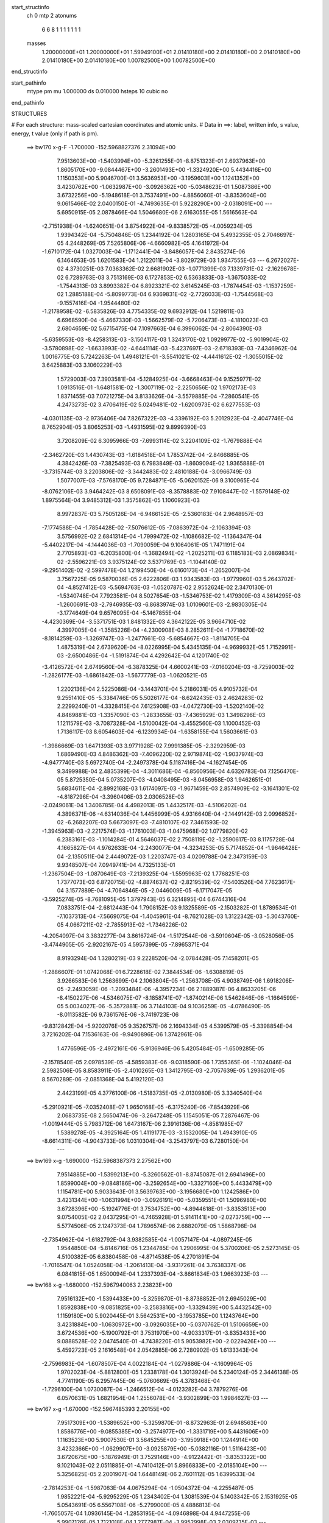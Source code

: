 start_structinfo
   ch         0
   mtp        2
   atonums
      6   6   8   1   1   1   1   1   1   1
   masses
     1.20000000E+01  1.20000000E+01  1.59949100E+01  2.01410180E+00  2.01410180E+00
     2.01410180E+00  2.01410180E+00  2.01410180E+00  1.00782500E+00  1.00782500E+00
end_structinfo

start_pathinfo
   mtype      pm
   mu         1.000000
   ds         0.010000
   hsteps     10
   cubic      no
end_pathinfo

STRUCTURES

# For each structure: mass-scaled cartesian coordinates and atomic units.
# Data in ==>: label, written info, s value, energy, t value (only if path is pm).

 ==>   bw170         x-g-F     -1.700000   -152.5968827376  2.31094E+00
    7.9513603E+00   -1.5403994E+00   -5.3261255E-01   -8.8751323E-01    2.6937963E+00
    1.8605170E+00   -9.0844467E+00   -3.2601493E+00   -1.3324920E+00    5.4434416E+00
    1.1150353E+00    5.9046700E-01    3.5636953E+00   -3.1959603E+00    1.1241352E+00
    3.4230762E+00   -1.0632987E+00   -3.0926362E+00   -5.0348623E-01    1.5087386E+00
    3.6732256E+00   -5.1948618E-01    3.7537491E+00   -4.8856060E-01   -3.8353604E+00
    9.0615466E-02    2.0400150E-01   -4.7493635E-01    5.9228290E+00   -2.0318091E+00
    ---
    5.6950915E-05    2.0878466E-04    1.5046680E-06    2.6163055E-05    1.5616563E-04
   -2.7151938E-04   -1.6240651E-04    3.8754922E-04   -9.8338572E-05   -4.0059234E-05
    1.9394342E-04   -5.7504846E-05    1.2344192E-04    1.2803165E-04    5.4932355E-05
    2.7046697E-05    4.2448269E-05    7.5265806E-06   -4.6660982E-05    4.1641972E-04
   -1.6710172E-04    1.0327003E-04   -1.1712441E-04   -3.8486057E-04    2.8435274E-06
    6.1464653E-05    1.6201583E-04    1.2122011E-04   -3.8029729E-03    1.9347555E-03
    ---
    6.2672027E-02    4.3730251E-03    7.0363362E-02    2.6681902E-03   -1.0771399E-03
    7.1339731E-02   -2.1629678E-02    6.7289763E-03    3.7513169E-03    6.1727853E-02
    6.5363833E-03   -1.3675033E-02   -1.7544313E-03    3.8993382E-04    6.8923321E-02
    3.6145245E-03   -1.7874454E-03   -1.1537259E-02    1.2885188E-04   -5.8099773E-04
    6.9369831E-02   -2.7726033E-03   -1.7544568E-03   -9.1557416E-04   -1.9544480E-02
   -1.2178958E-02   -6.5835826E-03    4.7754335E-02    9.6932912E-04    1.5219811E-03
    6.6968590E-04   -5.4667330E-03   -1.5662579E-02   -5.7206473E-03   -4.1810023E-03
    2.6804659E-02    5.6715475E-04    7.1097663E-04    6.3996062E-04   -2.8064390E-03
   -5.6359553E-03   -8.4258313E-03   -3.1504117E-03    1.3243170E-02    1.0929977E-02
   -5.9019904E-02   -3.5780898E-02   -1.6633993E-02   -4.6441114E-03   -5.4237697E-03
   -2.6718393E-03   -7.4346962E-04    1.0016775E-03    5.7242263E-04    1.4948121E-01
   -3.5541021E-02   -4.4441612E-02   -1.3055015E-02    3.6425883E-03    3.1060229E-03
    1.5729003E-03    7.3903581E-04   -5.1284925E-04   -3.6668463E-04    9.1525977E-02
    1.0913516E-01   -1.6481581E-02   -1.3007119E-02   -2.2250656E-02    1.9702173E-03
    1.8371455E-03    7.0721275E-04    3.8133626E-04   -3.5579885E-04   -7.2860541E-05
    4.2473273E-02    3.4706419E-02    5.0249481E-02   -1.6200973E-02    6.6277553E-03
   -4.0301135E-03   -2.9736406E-04    7.8267322E-03   -4.3396192E-03    5.2012923E-04
   -2.4047746E-04    8.7652904E-05    3.8065253E-03   -1.4931595E-02    9.8999390E-03
    3.7208209E-02    6.3095966E-03   -7.6993114E-02    3.2204109E-02   -1.7679888E-04
   -2.3462720E-03    1.4430743E-03   -1.6184518E-04    1.7853742E-04   -2.8466885E-05
    4.3842426E-03   -7.3825493E-03    6.7983849E-03   -1.8609094E-02    1.9365888E-01
   -3.7315744E-03    3.2203806E-02   -3.3442483E-02    2.4810188E-04   -3.0966749E-03
    1.5077007E-03   -7.5768170E-05    9.7284871E-05   -5.0620152E-06    9.3100965E-04
   -8.0762106E-03    3.9464242E-03    8.6508091E-03   -8.3578883E-02    7.9108447E-02
   -1.5579148E-02    1.8975564E-04    3.9485312E-03    1.3575862E-05    1.1060923E-03
    8.9972837E-03    5.7505126E-04   -6.9466152E-05   -2.5360183E-04    2.9648957E-03
   -7.1774588E-04   -1.7854428E-02   -7.5076612E-05   -7.0863972E-04   -2.1063394E-03
    3.5756992E-02    2.6841314E-04   -1.7999472E-02   -1.1086682E-02   -1.1364347E-04
   -5.4402217E-04   -4.1444036E-03   -1.7090059E-04    9.1064061E-05    1.7471191E-04
    2.7705893E-03   -6.2035800E-04   -1.3682494E-02   -1.2025211E-03    6.1185183E-03
    2.0869834E-02   -2.5596221E-03    3.9375124E-02    3.5371769E-03   -1.1044140E-02
   -9.2951402E-02   -2.5997478E-04    1.2199450E-04   -6.6160173E-04   -1.2652007E-04
    3.7567225E-05    9.5870036E-05    2.6222806E-03    1.9343583E-03   -1.9779960E-03
    5.2643702E-04   -4.8527412E-03   -5.5694763E-03   -1.0520787E-02    2.9552624E-02
    2.3470130E-01   -1.5340748E-04    7.7923581E-04    8.5027654E-03   -1.5346753E-02
    1.4179309E-03    4.3614295E-03   -1.2600691E-03   -2.7946935E-03   -6.8683974E-03
    1.0109601E-03   -2.9830305E-04   -3.1774649E-04    9.6576095E-04   -5.1467855E-04
   -4.4230369E-04   -3.5371751E-03    1.8481332E-03    4.3642122E-05    3.9664710E-02
    4.3997005E-04   -1.3585226E-04   -4.2300908E-03    8.2852611E-04   -1.7718670E-02
   -8.1814259E-03   -1.3269747E-03   -1.2477661E-03   -5.6854667E-03   -1.8114705E-04
    1.4875319E-04    2.6739620E-04   -8.0226995E-04    5.4345135E-04   -4.9699932E-05
    1.7152991E-03   -2.6500486E-04   -1.5191874E-04    4.4292642E-04    4.1201740E-02
   -3.4126572E-04    2.6749560E-04   -6.3878325E-04    4.6600241E-03   -7.0160204E-03
   -8.7259003E-02   -1.2826177E-03   -1.6861842E-03   -1.5677779E-03   -1.0620521E-05
    1.2202136E-04    2.5225086E-04   -3.1443701E-04    5.2186031E-05    4.9105732E-04
    9.2551410E-05   -5.3384746E-05    5.5026177E-04   -8.6242435E-03    2.4624283E-02
    2.2299240E-01   -4.3328415E-04    7.6125908E-03   -4.0472730E-03   -1.5202140E-02
    4.8469881E-03   -1.3357090E-03   -1.2833655E-03   -7.4365929E-03    1.3498296E-03
    1.1211579E-03   -3.7087328E-04   -1.5100042E-04   -3.4552560E-03    1.1000452E-03
    1.7136117E-03    8.6054603E-04   -6.1239934E-04   -1.6358155E-04    1.5603661E-03
   -1.3986669E-03    1.6471393E-03    3.9771928E-02    7.9991385E-05   -2.3292959E-03
    1.6869490E-03    4.8486362E-03   -7.4096220E-02    2.9719874E-02   -1.9037974E-03
   -4.9477740E-03    5.6972740E-04   -2.2497378E-04    5.1187416E-04   -4.1627454E-05
    9.3499988E-04    2.4835399E-04   -4.3011686E-04   -6.8560956E-04    4.6326783E-04
    7.1256470E-05    5.8725350E-04    5.0735207E-03   -4.0408495E-03   -8.0456958E-03
    1.9462651E-01    5.6834611E-04   -2.8992168E-03    1.6174097E-03   -1.9671459E-03
    2.8574909E-02   -3.1641301E-02   -4.8187296E-04   -3.3960406E-03    2.0306528E-03
   -2.0249061E-04    1.3406785E-04    4.4982013E-05    1.4432517E-03   -4.5106202E-04
    4.3896371E-06   -4.6314036E-04    1.4456999E-05    4.9316640E-04   -2.1449142E-03
    2.0996852E-02   -6.2682207E-03    5.6673097E-03   -7.4810107E-02    7.3461593E-02
   -1.3945963E-03   -2.2217574E-03   -1.1761003E-03   -1.0475968E-02    1.0779820E-02
    6.2383161E-03   -1.1014284E-01    4.5646037E-02    2.7508119E-02   -1.2590617E-03
    8.1175728E-04    4.1665827E-04    4.9762633E-04   -2.2430077E-04   -4.3234253E-05
    5.7174852E-04   -1.9646428E-04   -2.1350511E-04    2.4449072E-03    1.2203747E-03
    4.0209788E-04    2.3473159E-03    9.9348507E-04    7.0949741E-04    4.7325133E-01
   -1.2367504E-03   -1.0870649E-03   -7.2139325E-04   -1.5595963E-02    1.7768251E-03
    1.7377073E-03    6.8720715E-02   -4.8874637E-02   -2.8219539E-02   -7.5403526E-04
    7.7623617E-04    3.1577889E-04   -4.7064846E-05   -2.0446009E-05   -6.1717047E-05
   -3.5925274E-05   -8.7681095E-05    1.3797943E-05    6.3214895E-04    6.6744316E-04
    7.0833751E-04   -2.6812443E-04    1.7908152E-03    9.1325589E-05   -2.1503282E-01
    1.8789534E-01   -7.1037313E-04   -7.5669075E-04   -1.4045961E-04   -8.7621028E-03
    1.3122342E-03   -5.3043760E-05    4.0667211E-02   -2.7855913E-02   -1.7346226E-02
   -4.2054097E-04    3.3832277E-04    3.8616724E-04   -1.5172544E-06   -3.5910604E-05
   -3.0528056E-05   -3.4744905E-05   -2.9202167E-05    4.5957399E-05   -7.8965371E-04
    8.9193294E-04    1.3280219E-03    9.2228520E-04   -2.0784428E-05    7.1458201E-05
   -1.2886607E-01    1.0742068E-01    6.7228618E-02    7.3844534E-06   -1.6308819E-05
    3.9266583E-06    1.2563699E-04    2.1063804E-05   -1.2563708E-05    4.9038749E-06
    1.6918206E-05   -2.2493059E-06   -1.2093484E-06   -4.3957234E-06    2.1889387E-06
    4.8633205E-06   -8.4150227E-06   -4.5346075E-07   -8.1858741E-07   -1.8740214E-06
    1.5462846E-06   -1.1664599E-05    5.0034027E-06   -5.3572881E-06    3.7144103E-04
    9.1036259E-05   -4.0786490E-05   -8.0113582E-06    9.7361576E-06   -3.7419723E-06
   -9.8312842E-04   -5.9202076E-05    9.3526757E-06    2.1694334E-05    4.5399579E-05
   -5.3398854E-04    3.7216202E-04    7.1536163E-06   -9.9490896E-06    1.3742961E-06
    1.4776596E-05   -2.4972161E-06   -5.9136946E-06    5.4205484E-05   -1.6509285E-05
   -2.1578540E-05    2.0978539E-05   -4.5859383E-06   -9.0318590E-06    1.7355365E-06
   -1.1024046E-04    2.5982506E-05    8.8583911E-05   -2.4010265E-03    1.3412795E-03
   -2.7057639E-05    1.2936201E-05    8.5670289E-06   -2.0851368E-04    5.4192120E-03
    2.4423199E-05    4.3776100E-06   -1.5183735E-05   -2.0130980E-05    3.3340540E-04
   -5.2910921E-05   -7.0352408E-07    1.9650168E-05   -6.3175240E-06   -7.8543929E-06
    2.0683735E-08    2.5650474E-06   -3.2647248E-05    1.1545051E-05    7.2876467E-06
   -1.0019444E-05    5.7983712E-06    1.6473167E-06    2.3916136E-06   -4.8581985E-07
    1.5389278E-05   -4.3925164E-05    1.4119177E-03   -3.1532005E-04    1.4943910E-05
   -8.6614311E-06   -4.9043733E-06    1.0310304E-04   -3.2543797E-03    6.7280150E-04
    ---
 ==>   bw169           x-g     -1.690000   -152.5968387373  2.27562E+00
    7.9514885E+00   -1.5399213E+00   -5.3260562E-01   -8.8745087E-01    2.6941496E+00
    1.8599004E+00   -9.0848186E+00   -3.2592654E+00   -1.3327160E+00    5.4433479E+00
    1.1154781E+00    5.9033643E-01    3.5639763E+00   -3.1956680E+00    1.1242586E+00
    3.4231344E+00   -1.0631994E+00   -3.0926191E+00   -5.0359551E-01    1.5096980E+00
    3.6728396E+00   -5.1924776E-01    3.7534752E+00   -4.8944618E-01   -3.8353513E+00
    9.0754005E-02    2.0437295E-01   -4.7465928E-01    5.9141141E+00   -2.0273759E+00
    ---
    5.5774506E-05    2.1247373E-04    1.7896574E-06    2.6882079E-05    1.5868798E-04
   -2.7354962E-04   -1.6182792E-04    3.9382585E-04   -1.0057147E-04   -4.0897245E-05
    1.9544850E-04   -5.8146716E-05    1.2344785E-04    1.2906995E-04    5.3700206E-05
    2.5273145E-05    4.5100382E-05    6.8380458E-06   -4.8714538E-05    4.2701891E-04
   -1.7016547E-04    1.0524058E-04   -1.2061413E-04   -3.9317261E-04    3.7638337E-06
    6.0841815E-05    1.6500094E-04    1.2337393E-04   -3.8661834E-03    1.9663923E-03
    ---
 ==>   bw168           x-g     -1.680000   -152.5967940063  2.23823E+00
    7.9516132E+00   -1.5394433E+00   -5.3259870E-01   -8.8738852E-01    2.6945029E+00
    1.8592838E+00   -9.0851825E+00   -3.2583816E+00   -1.3329439E+00    5.4432542E+00
    1.1159180E+00    5.9020445E-01    3.5642531E+00   -3.1953785E+00    1.1243764E+00
    3.4231884E+00   -1.0630972E+00   -3.0926035E+00   -5.0370762E-01    1.5106659E+00
    3.6724536E+00   -5.1900792E-01    3.7531970E+00   -4.9033317E-01   -3.8353433E+00
    9.0888528E-02    2.0474540E-01   -4.7438220E-01    5.9053982E+00   -2.0229426E+00
    ---
    5.4592723E-05    2.1616548E-04    2.0542885E-06    2.7280902E-05    1.6133343E-04
   -2.7596983E-04   -1.6078507E-04    4.0022184E-04   -1.0279886E-04   -4.1609964E-05
    1.9702023E-04   -5.8812800E-05    1.2338178E-04    1.3013924E-04    5.2340124E-05
    2.3446138E-05    4.7741190E-05    6.2957445E-06   -5.0760669E-05    4.3783468E-04
   -1.7296100E-04    1.0730087E-04   -1.2466512E-04   -4.0123282E-04    3.7879276E-06
    6.0570631E-05    1.6821954E-04    1.2556078E-04   -3.9302899E-03    1.9984627E-03
    ---
 ==>   bw167           x-g     -1.670000   -152.5967485393  2.20155E+00
    7.9517309E+00   -1.5389652E+00   -5.3259870E-01   -8.8732963E-01    2.6948563E+00
    1.8586776E+00   -9.0855385E+00   -3.2574977E+00   -1.3331719E+00    5.4431606E+00
    1.1163523E+00    5.9007530E-01    3.5645255E+00   -3.1950918E+00    1.1244914E+00
    3.4232366E+00   -1.0629907E+00   -3.0925879E+00   -5.0382116E-01    1.5116423E+00
    3.6720675E+00   -5.1876949E-01    3.7529146E+00   -4.9122442E-01   -3.8353322E+00
    9.1021043E-02    2.0511885E-01   -4.7410412E-01    5.8966833E+00   -2.0185104E+00
    ---
    5.3256825E-05    2.2001907E-04    1.6448149E-06    2.7601112E-05    1.6399533E-04
   -2.7814253E-04   -1.5987083E-04    4.0675294E-04   -1.0504372E-04   -4.2255487E-05
    1.9852221E-04   -5.9295229E-05    1.2343402E-04    1.3081539E-04    5.1403342E-05
    2.1531925E-05    5.0543691E-05    6.5567108E-06   -5.2799000E-05    4.4886813E-04
   -1.7605057E-04    1.0936145E-04   -1.2853195E-04   -4.0946898E-04    4.9447255E-06
    5.9907126E-05    1.7121018E-04    1.2777987E-04   -3.9952998E-03    2.0309735E-03
    ---
 ==>   bw166           x-g     -1.660000   -152.5967023113  2.16555E+00
    7.9518487E+00   -1.5384872E+00   -5.3259177E-01   -8.8726727E-01    2.6952165E+00
    1.8580748E+00   -9.0858864E+00   -3.2566139E+00   -1.3334039E+00    5.4430683E+00
    1.1167837E+00    5.8994757E-01    3.5647938E+00   -3.1948051E+00    1.1245992E+00
    3.4232820E+00   -1.0628772E+00   -3.0925737E+00   -5.0393895E-01    1.5126272E+00
    3.6716829E+00   -5.1853107E-01    3.7526307E+00   -4.9211993E-01   -3.8353192E+00
    9.1150547E-02    2.0549230E-01   -4.7382503E-01    5.8879663E+00   -2.0140791E+00
    ---
    5.1933764E-05    2.2346274E-04    1.9897430E-06    2.8335531E-05    1.6704652E-04
   -2.8029656E-04   -1.5929354E-04    4.1327658E-04   -1.0737078E-04   -4.2978685E-05
    2.0009714E-04   -5.9967440E-05    1.2322886E-04    1.3255274E-04    4.9720336E-05
    1.9696560E-05    5.3213401E-05    5.8012724E-06   -5.5001411E-05    4.6000947E-04
   -1.7879389E-04    1.1127078E-04   -1.3246203E-04   -4.1791186E-04    6.7418649E-06
    5.8802983E-05    1.7396792E-04    1.3003544E-04   -4.0612468E-03    2.0639399E-03
    ---
 ==>   bw165           x-g     -1.650000   -152.5966553270  2.13023E+00
    7.9519561E+00   -1.5380092E+00   -5.3259177E-01   -8.8720839E-01    2.6955699E+00
    1.8574721E+00   -9.0862184E+00   -3.2557300E+00   -1.3336398E+00    5.4429775E+00
    1.1172123E+00    5.8981843E-01    3.5650577E+00   -3.1945199E+00    1.1247028E+00
    3.4233218E+00   -1.0627623E+00   -3.0925610E+00   -5.0405958E-01    1.5136192E+00
    3.6712998E+00   -5.1829264E-01    3.7523441E+00   -4.9301828E-01   -3.8353071E+00
    9.1277039E-02    2.0586776E-01   -4.7354595E-01    5.8792484E+00   -2.0096489E+00
    ---
    5.0100776E-05    2.2703992E-04    1.7479926E-06    2.8683480E-05    1.6945528E-04
   -2.8275432E-04   -1.5758462E-04    4.1982060E-04   -1.0977303E-04   -4.3052773E-05
    2.0202341E-04   -6.0408170E-05    1.2306243E-04    1.3386011E-04    4.8383052E-05
    1.7873266E-05    5.6002171E-05    5.7613187E-06   -5.7269707E-05    4.7151415E-04
   -1.8122715E-04    1.1324210E-04   -1.3597661E-04   -4.2650562E-04    6.1058225E-06
    5.9136829E-05    1.7759813E-04    1.3232515E-04   -4.1281151E-03    2.0973533E-03
    ---
 ==>   bw164           x-g     -1.640000   -152.5966075736  2.09558E+00
    7.9520600E+00   -1.5375346E+00   -5.3259177E-01   -8.8714950E-01    2.6959302E+00
    1.8568762E+00   -9.0865423E+00   -3.2548462E+00   -1.3338758E+00    5.4428867E+00
    1.1176367E+00    5.8969212E-01    3.5653146E+00   -3.1942389E+00    1.1248022E+00
    3.4233572E+00   -1.0626416E+00   -3.0925496E+00   -5.0418305E-01    1.5146198E+00
    3.6709166E+00   -5.1805138E-01    3.7520517E+00   -4.9391947E-01   -3.8352941E+00
    9.1400519E-02    2.0624423E-01   -4.7326686E-01    5.8705315E+00   -2.0052217E+00
    ---
    4.8634034E-05    2.3066818E-04    1.6209314E-06    2.8892012E-05    1.7254266E-04
   -2.8512801E-04   -1.5610237E-04    4.2646719E-04   -1.1216754E-04   -4.3605289E-05
    2.0363263E-04   -6.0940425E-05    1.2279300E-04    1.3530367E-04    4.6991555E-05
    1.5940654E-05    5.8739120E-05    5.3241857E-06   -5.9575662E-05    4.8307332E-04
   -1.8397088E-04    1.1533835E-04   -1.4033560E-04   -4.3485561E-04    6.4066100E-06
    5.8919163E-05    1.8092138E-04    1.3465146E-04   -4.1959128E-03    2.1312189E-03
    ---
 ==>   bw163           x-g     -1.630000   -152.5965590349  2.06158E+00
    7.9521570E+00   -1.5370496E+00   -5.3259177E-01   -8.8709061E-01    2.6962904E+00
    1.8562873E+00   -9.0868663E+00   -3.2539623E+00   -1.3341077E+00    5.4427958E+00
    1.1180582E+00    5.8956581E-01    3.5655672E+00   -3.1939593E+00    1.1248987E+00
    3.4233870E+00   -1.0625182E+00   -3.0925397E+00   -5.0430936E-01    1.5156274E+00
    3.6705334E+00   -5.1781012E-01    3.7517565E+00   -4.9482349E-01   -3.8352810E+00
    9.1521992E-02    2.0661969E-01   -4.7298777E-01    5.8618146E+00   -2.0007935E+00
    ---
    4.7079273E-05    2.3487840E-04    1.3341323E-06    2.9340652E-05    1.7559025E-04
   -2.8731139E-04   -1.5478295E-04    4.3318088E-04   -1.1460151E-04   -4.4312300E-05
    2.0502755E-04   -6.1556052E-05    1.2248716E-04    1.3606138E-04    4.5905312E-05
    1.4003913E-05    6.1377362E-05    4.9412343E-06   -6.1924884E-05    4.9482496E-04
   -1.8697544E-04    1.1746260E-04   -1.4451028E-04   -4.4338377E-04    7.0924997E-06
    5.8391297E-05    1.8406732E-04    1.3701387E-04   -4.2646590E-03    2.1655438E-03
    ---
 ==>   bw162           x-g     -1.620000   -152.5965097116  2.02822E+00
    7.9522506E+00   -1.5365716E+00   -5.3259177E-01   -8.8703172E-01    2.6966507E+00
    1.8557054E+00   -9.0871782E+00   -3.2530784E+00   -1.3343437E+00    5.4427064E+00
    1.1184740E+00    5.8943950E-01    3.5658156E+00   -3.1936840E+00    1.1249923E+00
    3.4234140E+00   -1.0623918E+00   -3.0925283E+00   -5.0443567E-01    1.5166421E+00
    3.6701488E+00   -5.1757028E-01    3.7514585E+00   -4.9573035E-01   -3.8352660E+00
    9.1639449E-02    2.0699515E-01   -4.7270769E-01    5.8530967E+00   -1.9963672E+00
    ---
    4.5188979E-05    2.3874392E-04    9.2242560E-07    2.9629700E-05    1.7865293E-04
   -2.8933549E-04   -1.5321810E-04    4.4007683E-04   -1.1703117E-04   -4.4544161E-05
    2.0671205E-04   -6.2080781E-05    1.2223051E-04    1.3711209E-04    4.4737530E-05
    1.2159567E-05    6.4156205E-05    4.7309954E-06   -6.4245479E-05    5.0664723E-04
   -1.9035849E-04    1.1939975E-04   -1.4849707E-04   -4.5213217E-04    7.8278901E-06
    5.7838211E-05    1.8720397E-04    1.3940966E-04   -4.3343565E-03    2.2003312E-03
    ---
 ==>   bw161           x-g     -1.610000   -152.5964595826  1.99548E+00
    7.9523406E+00   -1.5360935E+00   -5.3259177E-01   -8.8697283E-01    2.6970110E+00
    1.8551234E+00   -9.0874782E+00   -3.2521946E+00   -1.3345757E+00    5.4426156E+00
    1.1188870E+00    5.8931603E-01    3.5660597E+00   -3.1934101E+00    1.1250818E+00
    3.4234353E+00   -1.0622613E+00   -3.0925184E+00   -5.0456623E-01    1.5176653E+00
    3.6697685E+00   -5.1733185E-01    3.7511562E+00   -4.9664147E-01   -3.8352509E+00
    9.1754898E-02    2.0737261E-01   -4.7242659E-01    5.8443798E+00   -1.9919430E+00
    ---
    4.3670359E-05    2.4269443E-04    4.4433339E-07    2.9872708E-05    1.8180701E-04
   -2.9191188E-04   -1.5133549E-04    4.4700725E-04   -1.1951301E-04   -4.5355609E-05
    2.0810355E-04   -6.2736793E-05    1.2179786E-04    1.3826281E-04    4.3484055E-05
    1.0113583E-05    6.6980334E-05    4.7555714E-06   -6.6776944E-05    5.1881853E-04
   -1.9272407E-04    1.2130586E-04   -1.5281624E-04   -4.6077923E-04    7.8321086E-06
    5.7686257E-05    1.9061221E-04    1.4184229E-04   -4.4050159E-03    2.2355829E-03
    ---
 ==>   bw160         x-g-F     -1.600000   -152.5964086313  1.96336E+00
    7.9524272E+00   -1.5356155E+00   -5.3259177E-01   -8.8691394E-01    2.6973712E+00
    1.8545449E+00   -9.0877741E+00   -3.2513067E+00   -1.3348116E+00    5.4425248E+00
    1.1192971E+00    5.8919257E-01    3.5662995E+00   -3.1931390E+00    1.1251669E+00
    3.4234537E+00   -1.0621265E+00   -3.0925099E+00   -5.0470106E-01    1.5186957E+00
    3.6693881E+00   -5.1709343E-01    3.7508525E+00   -4.9755543E-01   -3.8352359E+00
    9.1867335E-02    2.0775008E-01   -4.7214550E-01    5.8356609E+00   -1.9875198E+00
    ---
    4.1964948E-05    2.4677855E-04    8.4086448E-08    3.0204292E-05    1.8478104E-04
   -2.9421927E-04   -1.4937331E-04    4.5404501E-04   -1.2199380E-04   -4.6091246E-05
    2.0956942E-04   -6.3432406E-05    1.2129202E-04    1.3924154E-04    4.2332438E-05
    8.1841956E-06    6.9738374E-05    4.2490341E-06   -6.9376471E-05    5.3107904E-04
   -1.9543790E-04    1.2316590E-04   -1.5644872E-04   -4.6984902E-04    7.8128249E-06
    5.7397803E-05    1.9395029E-04    1.4431315E-04   -4.4766715E-03    2.2713184E-03
    ---
    6.2671056E-02    4.3422206E-03    7.0395368E-02    2.6748732E-03   -1.0827750E-03
    7.1328665E-02   -2.1651829E-02    6.7375410E-03    3.7466799E-03    6.1767116E-02
    6.5506790E-03   -1.3679282E-02   -1.7572066E-03    4.1207897E-04    6.8943986E-02
    3.6069737E-03   -1.7870538E-03   -1.1533191E-02    1.0045419E-04   -5.8222566E-04
    6.9406313E-02   -2.7670339E-03   -1.7544999E-03   -9.1063982E-04   -1.9567380E-02
   -1.2198683E-02   -6.5777249E-03    4.7744403E-02    9.7037772E-04    1.5250898E-03
    6.6876736E-04   -5.4899810E-03   -1.5662580E-02   -5.7267680E-03   -4.1284950E-03
    2.6782540E-02    5.6682897E-04    7.1227663E-04    6.3816834E-04   -2.7880233E-03
   -5.6299796E-03   -8.4201342E-03   -3.2340461E-03    1.3277692E-02    1.0974435E-02
   -5.8961225E-02   -3.5800419E-02   -1.6598692E-02   -4.6508408E-03   -5.4308380E-03
   -2.6719227E-03   -7.4166657E-04    1.0030910E-03    5.7312223E-04    1.4934309E-01
   -3.5562806E-02   -4.4516964E-02   -1.3050344E-02    3.6411953E-03    3.1078205E-03
    1.5705902E-03    7.3777639E-04   -5.1332292E-04   -3.6679791E-04    9.1576273E-02
    1.0932526E-01   -1.6445600E-02   -1.2999661E-02   -2.2229893E-02    1.9693864E-03
    1.8364188E-03    7.0536221E-04    3.8072889E-04   -3.5521865E-04   -7.2547149E-05
    4.2381204E-02    3.4694203E-02    5.0200374E-02   -1.6211880E-02    6.6796535E-03
   -4.0615311E-03   -2.9789923E-04    7.8240007E-03   -4.3480414E-03    5.2132901E-04
   -2.4205656E-04    8.7558674E-05    3.8158454E-03   -1.4916701E-02    9.9014692E-03
    3.7228370E-02    6.3589391E-03   -7.6962629E-02    3.2223718E-02   -1.7672144E-04
   -2.3416519E-03    1.4434714E-03   -1.6103322E-04    1.7931902E-04   -2.8502793E-05
    4.3952260E-03   -7.3888384E-03    6.8104916E-03   -1.8739686E-02    1.9357267E-01
   -3.7607567E-03    3.2219734E-02   -3.3470124E-02    2.4701625E-04   -3.0923237E-03
    1.5109652E-03   -7.5661446E-05    9.7541259E-05   -5.1295639E-06    9.3595552E-04
   -8.0680767E-03    3.9455509E-03    8.7369638E-03   -8.3632330E-02    7.9172316E-02
   -1.5577343E-02    1.9099037E-04    3.9461617E-03    9.8534829E-06    1.1179545E-03
    9.0040919E-03    5.7363948E-04   -7.0341200E-05   -2.5318876E-04    2.9611789E-03
   -7.2501455E-04   -1.7847864E-02   -7.4835885E-05   -7.1425704E-04   -2.1216581E-03
    3.5765611E-02    2.6901315E-04   -1.8007551E-02   -1.1102865E-02   -1.1052327E-04
   -5.4895440E-04   -4.1422502E-03   -1.6972475E-04    9.1061792E-05    1.7420138E-04
    2.7739203E-03   -6.2569194E-04   -1.3699418E-02   -1.2064231E-03    6.1233484E-03
    2.0863113E-02   -2.5707733E-03    3.9403353E-02    3.5363995E-03   -1.1066689E-02
   -9.2941509E-02   -2.5905816E-04    1.1898028E-04   -6.6189121E-04   -1.2627172E-04
    3.7956577E-05    9.5570466E-05    2.6192567E-03    1.9344982E-03   -1.9738990E-03
    5.3119382E-04   -4.8571615E-03   -5.5732628E-03   -1.0521419E-02    2.9614112E-02
    2.3467655E-01   -1.4851807E-04    7.8846961E-04    8.4943841E-03   -1.5357640E-02
    1.4278171E-03    4.3988149E-03   -1.2586777E-03   -2.8006508E-03   -6.8619852E-03
    1.0124123E-03   -2.9718565E-04   -3.1699428E-04    9.6363819E-04   -5.1337313E-04
   -4.4260778E-04   -3.5377002E-03    1.8483874E-03    4.2242760E-05    3.9667878E-02
    4.3468170E-04   -1.4215641E-04   -4.2303642E-03    8.3707696E-04   -1.7761559E-02
   -8.3880201E-03   -1.3179379E-03   -1.2546367E-03   -5.6803940E-03   -1.8310138E-04
    1.5028068E-04    2.6851692E-04   -8.0452100E-04    5.4252672E-04   -4.6613669E-05
    1.7148804E-03   -2.6405843E-04   -1.4952508E-04    4.1531882E-04    4.1283283E-02
   -3.4550383E-04    2.7146102E-04   -6.2186336E-04    4.6939617E-03   -7.2185924E-03
   -8.7218087E-02   -1.2777375E-03   -1.6779581E-03   -1.5564928E-03   -8.6507492E-06
    1.2119742E-04    2.5162292E-04   -3.1045883E-04    5.0253638E-05    4.8882012E-04
    8.7653595E-05   -5.1815169E-05    5.5040513E-04   -8.7170200E-03    2.5128054E-02
    2.2288006E-01   -4.4925127E-04    7.6283243E-03   -4.0614490E-03   -1.5168054E-02
    4.8043301E-03   -1.3215102E-03   -1.3010927E-03   -7.4552588E-03    1.3601063E-03
    1.1211871E-03   -3.6962374E-04   -1.5146453E-04   -3.4583077E-03    1.1019440E-03
    1.7117803E-03    8.6417163E-04   -6.1305656E-04   -1.6418418E-04    1.5622044E-03
   -1.4072592E-03    1.6552016E-03    3.9734986E-02    9.6486993E-05   -2.3510738E-03
    1.6982695E-03    4.8114864E-03   -7.3981600E-02    2.9861314E-02   -1.9273345E-03
   -4.9651873E-03    5.7548721E-04   -2.2958344E-04    5.1455025E-04   -4.2001089E-05
    9.3637096E-04    2.5150726E-04   -4.3025476E-04   -6.9211592E-04    4.6644902E-04
    7.4031346E-05    5.8840484E-04    5.1274431E-03   -4.0801207E-03   -7.9303911E-03
    1.9454220E-01    5.7170284E-04   -2.8931458E-03    1.6200854E-03   -1.9538984E-03
    2.8722841E-02   -3.1789277E-02   -4.8952926E-04   -3.3918300E-03    2.0400891E-03
   -1.9999216E-04    1.3262107E-04    4.4259848E-05    1.4468325E-03   -4.5355610E-04
    6.6416207E-06   -4.5888943E-04    9.7455419E-06    4.9467624E-04   -2.1341697E-03
    2.0978749E-02   -6.3361573E-03    5.6380124E-03   -7.5259207E-02    7.3854551E-02
   -1.3928621E-03   -2.2242166E-03   -1.1739565E-03   -1.0488238E-02    1.0770255E-02
    6.2715146E-03   -1.1002364E-01    4.5546341E-02    2.7754409E-02   -1.2600088E-03
    8.1228638E-04    4.1565262E-04    4.9641824E-04   -2.2373686E-04   -4.3199341E-05
    5.7247212E-04   -1.9648172E-04   -2.1392725E-04    2.4570636E-03    1.2302293E-03
    3.9935370E-04    2.3344180E-03    9.9669391E-04    6.9894948E-04    4.7281772E-01
   -1.2303860E-03   -1.0864550E-03   -7.1666869E-04   -1.5580047E-02    1.7733063E-03
    1.7663167E-03    6.8594506E-02   -4.8769014E-02   -2.8396371E-02   -7.5242649E-04
    7.7379759E-04    3.1406825E-04   -4.5915622E-05   -2.1425113E-05   -6.1622400E-05
   -3.6856120E-05   -8.6998301E-05    1.4120818E-05    6.2526983E-04    6.7568424E-04
    7.0447188E-04   -2.6359537E-04    1.7823604E-03    8.2182624E-05   -2.1460837E-01
    1.8748829E-01   -7.1667620E-04   -7.5811722E-04   -1.3984195E-04   -8.7831991E-03
    1.2861149E-03   -5.0320633E-05    4.0969236E-02   -2.7988942E-02   -1.7564688E-02
   -4.2255662E-04    3.3968117E-04    3.8617174E-04   -1.2478393E-06   -3.5619339E-05
   -2.9980685E-05   -3.6041579E-05   -2.8861297E-05    4.5902315E-05   -7.9966328E-04
    8.9929445E-04    1.3367702E-03    9.1956399E-04   -2.0329108E-05    6.7804349E-05
   -1.2995193E-01    1.0803027E-01    6.8081819E-02    8.8336701E-06   -1.9721935E-05
    4.8114349E-06    1.5286076E-04    2.6921132E-05   -1.5553052E-05    5.8544648E-06
    2.0412408E-05   -2.7721579E-06   -1.4439057E-06   -5.1943040E-06    2.6047181E-06
    6.0579543E-06   -1.0193304E-05   -6.0897125E-07   -9.7050020E-07   -2.2264943E-06
    1.8355294E-06   -1.4078943E-05    5.5554321E-06   -6.4027541E-06    4.4123621E-04
    1.0189811E-04   -4.5327300E-05   -9.6652493E-06    1.1445859E-05   -4.3745293E-06
   -1.1805939E-03   -6.8404289E-05    1.4993921E-05    2.2642570E-05    5.3982568E-05
   -6.9035656E-04    4.6195071E-04    1.1972805E-05   -4.5899196E-06    1.7854934E-06
    1.7080270E-05   -2.5677444E-06   -6.6897625E-06    6.0047277E-05   -1.8846752E-05
   -2.3443178E-05    2.3979005E-05   -5.3079131E-06   -1.0754268E-05   -3.0055862E-07
   -1.1521897E-04    2.7214568E-05    9.7254886E-05   -2.6124146E-03    1.4745017E-03
   -3.3157827E-05    1.3256549E-05    1.0431039E-05   -2.4455611E-04    6.2274159E-03
    2.7501014E-05    3.3105937E-06   -1.6446465E-05   -2.4171316E-05    4.2710159E-04
   -6.8650935E-05   -1.7623246E-06    1.9193634E-05   -7.8453991E-06   -8.6982018E-06
    1.4596196E-07    3.0759507E-06   -3.6516720E-05    1.2816659E-05    7.8357608E-06
   -1.1371522E-05    6.7559038E-06    1.4436679E-06    4.2259415E-06   -9.9408127E-06
    1.9309198E-05   -4.7629768E-05    1.5473575E-03   -3.1088687E-04    1.6573804E-05
   -7.2621911E-06   -5.1934539E-06    1.2020370E-04   -3.7547529E-03    7.2480093E-04
    ---
 ==>   bw159           x-g     -1.590000   -152.5963568478  1.93398E+00
    7.9525034E+00   -1.5351305E+00   -5.3259177E-01   -8.8685505E-01    2.6977280E+00
    1.8539768E+00   -9.0880621E+00   -3.2504229E+00   -1.3350516E+00    5.4424354E+00
    1.1197044E+00    5.8907052E-01    3.5665323E+00   -3.1928679E+00    1.1252478E+00
    3.4234694E+00   -1.0619902E+00   -3.0925013E+00   -5.0483730E-01    1.5197359E+00
    3.6690063E+00   -5.1685217E-01    3.7505445E+00   -4.9847365E-01   -3.8352168E+00
    9.1975757E-02    2.0812755E-01   -4.7186541E-01    5.8269420E+00   -1.9830956E+00
    ---
    3.9970651E-05    2.5105690E-04   -3.3480051E-07    3.0573444E-05    1.8787439E-04
   -2.9640143E-04   -1.4773871E-04    4.6127505E-04   -1.2447466E-04   -4.6574694E-05
    2.1107360E-04   -6.4133379E-05    1.2067739E-04    1.4029078E-04    4.1050900E-05
    6.3754822E-06    7.2352181E-05    3.7741380E-06   -7.1971687E-05    5.4366545E-04
   -1.9832195E-04    1.2517111E-04   -1.6045355E-04   -4.7883831E-04    9.3423423E-06
    5.6358210E-05    1.9685914E-04    1.4682279E-04   -4.5493083E-03    2.3075271E-03
    ---
 ==>   bw158           x-g     -1.580000   -152.5963042338  1.90297E+00
    7.9525762E+00   -1.5346524E+00   -5.3259177E-01   -8.8679616E-01    2.6980883E+00
    1.8534121E+00   -9.0883420E+00   -3.2495390E+00   -1.3352956E+00    5.4423474E+00
    1.1201089E+00    5.8894705E-01    3.5667608E+00   -3.1925997E+00    1.1253230E+00
    3.4234807E+00   -1.0618511E+00   -3.0924943E+00   -5.0497638E-01    1.5207819E+00
    3.6686260E+00   -5.1661090E-01    3.7502309E+00   -4.9939045E-01   -3.8351997E+00
    9.2083175E-02    2.0850502E-01   -4.7158432E-01    5.8182231E+00   -1.9786734E+00
    ---
    3.7821499E-05    2.5489596E-04   -8.0375038E-07    3.0915231E-05    1.9135004E-04
   -2.9858785E-04   -1.4553661E-04    4.6834788E-04   -1.2711633E-04   -4.6751581E-05
    2.1297105E-04   -6.4756346E-05    1.1992179E-04    1.4188328E-04    3.9440555E-05
    4.5649543E-06    7.5045797E-05    3.5146246E-06   -7.4640290E-05    5.5636462E-04
   -2.0154617E-04    1.2712546E-04   -1.6500651E-04   -4.8762143E-04    9.1458287E-06
    5.6299493E-05    2.0036035E-04    1.4937051E-04   -4.6229243E-03    2.3442109E-03
    ---
 ==>   bw157           x-g     -1.570000   -152.5962507703  1.87253E+00
    7.9526489E+00   -1.5341675E+00   -5.3259177E-01   -8.8673727E-01    2.6984486E+00
    1.8528510E+00   -9.0886140E+00   -3.2486551E+00   -1.3355355E+00    5.4422594E+00
    1.1205091E+00    5.8882358E-01    3.5669850E+00   -3.1923343E+00    1.1253954E+00
    3.4234864E+00   -1.0617092E+00   -3.0924886E+00   -5.0511830E-01    1.5218363E+00
    3.6682457E+00   -5.1636964E-01    3.7499144E+00   -5.0031008E-01   -3.8351807E+00
    9.2187581E-02    2.0888249E-01   -4.7130322E-01    5.8095032E+00   -1.9742532E+00
    ---
    3.5992643E-05    2.5950752E-04   -1.0731207E-06    3.1205833E-05    1.9479536E-04
   -3.0108559E-04   -1.4345054E-04    4.7567812E-04   -1.2965571E-04   -4.7701626E-05
    2.1407702E-04   -6.5633484E-05    1.1919552E-04    1.4280473E-04    3.8159785E-05
    2.6247230E-06    7.7587422E-05    2.7026427E-06   -7.7384211E-05    5.6930024E-04
   -2.0446568E-04    1.2910099E-04   -1.6960229E-04   -4.9636153E-04    9.7556364E-06
    5.5666685E-05    2.0353713E-04    1.5195702E-04   -4.6975440E-03    2.3813801E-03
    ---
 ==>   bw156           x-g     -1.560000   -152.5961964467  1.84267E+00
    7.9527147E+00   -1.5336894E+00   -5.3259870E-01   -8.8667838E-01    2.6988088E+00
    1.8522932E+00   -9.0888780E+00   -3.2477713E+00   -1.3357795E+00    5.4421700E+00
    1.1209051E+00    5.8870294E-01    3.5672050E+00   -3.1920718E+00    1.1254649E+00
    3.4234892E+00   -1.0615616E+00   -3.0924829E+00   -5.0526448E-01    1.5228979E+00
    3.6678639E+00   -5.1613122E-01    3.7495951E+00   -5.0123255E-01   -3.8351596E+00
    9.2288975E-02    2.0925996E-01   -4.7102112E-01    5.8007842E+00   -1.9698330E+00
    ---
    3.3896982E-05    2.6366643E-04   -2.0297615E-06    3.1530476E-05    1.9834131E-04
   -3.0333540E-04   -1.4147062E-04    4.8321575E-04   -1.3217006E-04   -4.8110917E-05
    2.1573172E-04   -6.6225410E-05    1.1840919E-04    1.4386701E-04    3.7036514E-05
    6.9621236E-07    8.0401422E-05    2.7436654E-06   -8.0252322E-05    5.8245391E-04
   -2.0764793E-04    1.3092116E-04   -1.7400662E-04   -5.0526063E-04    1.1254668E-05
    5.4502376E-05    2.0640358E-04    1.5457943E-04   -4.7731824E-03    2.4190404E-03
    ---
 ==>   bw155           x-g     -1.550000   -152.5961412557  1.81336E+00
    7.9527736E+00   -1.5332114E+00   -5.3260562E-01   -8.8662295E-01    2.6991691E+00
    1.8517459E+00   -9.0891339E+00   -3.2468874E+00   -1.3360194E+00    5.4420820E+00
    1.1212996E+00    5.8858231E-01    3.5674193E+00   -3.1918092E+00    1.1255316E+00
    3.4234892E+00   -1.0614140E+00   -3.0924772E+00   -5.0541065E-01    1.5239651E+00
    3.6674836E+00   -5.1589137E-01    3.7492729E+00   -5.0215787E-01   -3.8351385E+00
    9.2387358E-02    2.0963742E-01   -4.7073802E-01    5.7920653E+00   -1.9654148E+00
    ---
    3.1779941E-05    2.6773020E-04   -3.0312901E-06    3.1495168E-05    2.0192333E-04
   -3.0539282E-04   -1.3914797E-04    4.9081626E-04   -1.3472107E-04   -4.8404375E-05
    2.1742331E-04   -6.6819815E-05    1.1750334E-04    1.4524850E-04    3.5718671E-05
   -1.1372377E-06    8.3139026E-05    2.7922910E-06   -8.3093958E-05    5.9567732E-04
   -2.1118763E-04    1.3281988E-04   -1.7829700E-04   -5.1435545E-04    1.2388073E-05
    5.3656321E-05    2.0946301E-04    1.5724030E-04   -4.8498408E-03    2.4571946E-03
    ---
 ==>   bw154           x-g     -1.540000   -152.5960851852  1.78460E+00
    7.9528256E+00   -1.5327333E+00   -5.3261255E-01   -8.8657099E-01    2.6995294E+00
    1.8511951E+00   -9.0893779E+00   -3.2460036E+00   -1.3362634E+00    5.4419954E+00
    1.1216885E+00    5.8846168E-01    3.5676293E+00   -3.1915467E+00    1.1255941E+00
    3.4234864E+00   -1.0612636E+00   -3.0924744E+00   -5.0556109E-01    1.5250409E+00
    3.6671032E+00   -5.1565295E-01    3.7489508E+00   -5.0308318E-01   -3.8351174E+00
    9.2483733E-02    2.1001489E-01   -4.7045593E-01    5.7833464E+00   -1.9609977E+00
    ---
    2.9397086E-05    2.7164511E-04   -3.6870700E-06    3.1342994E-05    2.0527576E-04
   -3.0781697E-04   -1.3622091E-04    4.9842811E-04   -1.3730227E-04   -4.8449827E-05
    2.1913989E-04   -6.7426425E-05    1.1653463E-04    1.4722391E-04    3.4078642E-05
   -2.8918309E-06    8.5805358E-05    2.3182969E-06   -8.6041501E-05    6.0920092E-04
   -2.1445460E-04    1.3468511E-04   -1.8232341E-04   -5.2340158E-04    1.2217570E-05
    5.3535392E-05    2.1297006E-04    1.5994152E-04   -4.9275354E-03    2.4958510E-03
    ---
 ==>   bw153           x-g     -1.530000   -152.5960282103  1.75636E+00
    7.9528776E+00   -1.5322553E+00   -5.3261948E-01   -8.8651903E-01    2.6998896E+00
    1.8506513E+00   -9.0896098E+00   -3.2451197E+00   -1.3365034E+00    5.4419103E+00
    1.1220745E+00    5.8834105E-01    3.5678323E+00   -3.1912855E+00    1.1256523E+00
    3.4234807E+00   -1.0611103E+00   -3.0924715E+00   -5.0571436E-01    1.5261223E+00
    3.6667243E+00   -5.1541453E-01    3.7486272E+00   -5.0401133E-01   -3.8350953E+00
    9.2577096E-02    2.1039136E-01   -4.7017283E-01    5.7746255E+00   -1.9565815E+00
    ---
    2.7245558E-05    2.7569490E-04   -4.4638985E-06    3.1132061E-05    2.0872260E-04
   -3.1027160E-04   -1.3351774E-04    5.0629994E-04   -1.3979793E-04   -4.8800685E-05
    2.2070189E-04   -6.8185163E-05    1.1538534E-04    1.4905689E-04    3.2502389E-05
   -4.6569272E-06    8.8485433E-05    1.9669452E-06   -8.9076031E-05    6.2286720E-04
   -2.1745350E-04    1.3652958E-04   -1.8621539E-04   -5.3266648E-04    1.3156439E-05
    5.2656994E-05    2.1602866E-04    1.6268406E-04   -5.0062907E-03    2.5350197E-03
    ---
 ==>   bw152           x-g     -1.520000   -152.5959703264  1.72865E+00
    7.9529226E+00   -1.5317738E+00   -5.3262641E-01   -8.8646707E-01    2.7002499E+00
    1.8501143E+00   -9.0898378E+00   -3.2442358E+00   -1.3367473E+00    5.4418251E+00
    1.1224563E+00    5.8822184E-01    3.5680309E+00   -3.1910287E+00    1.1257090E+00
    3.4234722E+00   -1.0609570E+00   -3.0924715E+00   -5.0587047E-01    1.5272108E+00
    3.6663468E+00   -5.1517610E-01    3.7482994E+00   -5.0493948E-01   -3.8350722E+00
    9.2666443E-02    2.1076682E-01   -4.6988972E-01    5.7659046E+00   -1.9521653E+00
    ---
    2.4989386E-05    2.8046857E-04   -5.1351969E-06    3.1032405E-05    2.1216432E-04
   -3.1267006E-04   -1.3074681E-04    5.1428760E-04   -1.4229907E-04   -4.9451821E-05
    2.2184577E-04   -6.8989925E-05    1.1427569E-04    1.5023732E-04    3.1215269E-05
   -6.3380939E-06    9.0839076E-05    9.2325728E-07   -9.2183683E-05    6.3677117E-04
   -2.2072414E-04    1.3841342E-04   -1.9018120E-04   -5.4189814E-04    1.4059007E-05
    5.1633788E-05    2.1901531E-04    1.6546757E-04   -5.0860994E-03    2.5746965E-03
    ---
 ==>   bw151           x-g     -1.510000   -152.5959115282  1.70145E+00
    7.9529642E+00   -1.5312888E+00   -5.3263334E-01   -8.8641511E-01    2.7006171E+00
    1.8495774E+00   -9.0900578E+00   -3.2433560E+00   -1.3369873E+00    5.4417385E+00
    1.1228338E+00    5.8810405E-01    3.5682240E+00   -3.1907718E+00    1.1257601E+00
    3.4234594E+00   -1.0608024E+00   -3.0924715E+00   -5.0603084E-01    1.5283050E+00
    3.6659679E+00   -5.1493768E-01    3.7479701E+00   -5.0586763E-01   -3.8350491E+00
    9.2752779E-02    2.1114228E-01   -4.6960562E-01    5.7571836E+00   -1.9477501E+00
    ---
    2.2637173E-05    2.8495578E-04   -5.7363020E-06    3.1055897E-05    2.1631724E-04
   -3.1543917E-04   -1.2776761E-04    5.2203240E-04   -1.4491273E-04   -5.0050338E-05
    2.2308660E-04   -6.9772940E-05    1.1310061E-04    1.5195348E-04    2.9554215E-05
   -8.0641722E-06    9.3190280E-05    1.4344797E-08   -9.5459807E-05    6.5074717E-04
   -2.2377595E-04    1.4037651E-04   -1.9486046E-04   -5.5069980E-04    1.4207063E-05
    5.1193526E-05    2.2236175E-04    1.6829007E-04   -5.1669733E-03    2.6148887E-03
    ---
 ==>   bw150         x-g-F     -1.500000   -152.5958518004  1.67475E+00
    7.9530023E+00   -1.5308038E+00   -5.3264373E-01   -8.8636314E-01    2.7009843E+00
    1.8490474E+00   -9.0902697E+00   -3.2424801E+00   -1.3372352E+00    5.4416534E+00
    1.1232098E+00    5.8798625E-01    3.5684127E+00   -3.1905163E+00    1.1258084E+00
    3.4234452E+00   -1.0606434E+00   -3.0924715E+00   -5.0619404E-01    1.5294077E+00
    3.6655904E+00   -5.1470067E-01    3.7476394E+00   -5.0679720E-01   -3.8350271E+00
    9.2839115E-02    2.1151774E-01   -4.6932151E-01    5.7484627E+00   -1.9433380E+00
    ---
    2.0455362E-05    2.8955203E-04   -6.9125784E-06    3.1033458E-05    2.2038258E-04
   -3.1779754E-04   -1.2456527E-04    5.2970689E-04   -1.4768301E-04   -5.0846573E-05
    2.2426146E-04   -7.0609213E-05    1.1178050E-04    1.5331454E-04    2.8162743E-05
   -9.7297301E-06    9.5622314E-05   -1.9306217E-07   -9.8818755E-05    6.6499990E-04
   -2.2708080E-04    1.4219927E-04   -1.9887605E-04   -5.5988179E-04    1.3710247E-05
    5.1189456E-05    2.2597565E-04    1.7115347E-04   -5.2489259E-03    2.6556025E-03
    ---
    6.2677208E-02    4.3114723E-03    7.0427125E-02    2.6833231E-03   -1.0893178E-03
    7.1314740E-02   -2.1675984E-02    6.7485924E-03    3.7434429E-03    6.1809482E-02
    6.5662620E-03   -1.3682763E-02   -1.7613868E-03    4.3583855E-04    6.8964517E-02
    3.6001462E-03   -1.7882048E-03   -1.1529252E-02    7.0138719E-05   -5.7758316E-04
    6.9444315E-02   -2.7629704E-03   -1.7554433E-03   -9.0579428E-04   -1.9593267E-02
   -1.2221499E-02   -6.5734957E-03    4.7742223E-02    9.7148250E-04    1.5277791E-03
    6.6762744E-04   -5.5176695E-03   -1.5664357E-02   -5.7357423E-03   -4.0693246E-03
    2.6757585E-02    5.6634786E-04    7.1362918E-04    6.3638545E-04   -2.7705482E-03
   -5.6262940E-03   -8.4149394E-03   -3.3184475E-03    1.3313673E-02    1.1020543E-02
   -5.8912944E-02   -3.5816537E-02   -1.6567424E-02   -4.6565978E-03   -5.4370566E-03
   -2.6725666E-03   -7.4014832E-04    1.0044134E-03    5.7378740E-04    1.4923043E-01
   -3.5581181E-02   -4.4580684E-02   -1.3044670E-02    3.6398098E-03    3.1096927E-03
    1.5688584E-03    7.3667479E-04   -5.1383192E-04   -3.6691002E-04    9.1619069E-02
    1.0948437E-01   -1.6413623E-02   -1.2991076E-02   -2.2210605E-02    1.9691495E-03
    1.8360530E-03    7.0387708E-04    3.8035335E-04   -3.5470578E-04   -7.2220773E-05
    4.2299676E-02    3.4679787E-02    5.0155351E-02   -1.6221009E-02    6.7253394E-03
   -4.0887551E-03   -2.9905179E-04    7.8223469E-03   -4.3557280E-03    5.2292187E-04
   -2.4368007E-04    8.7583365E-05    3.8246015E-03   -1.4904590E-02    9.9016625E-03
    3.7245639E-02    6.4024636E-03   -7.6943757E-02    3.2238452E-02   -1.7604938E-04
   -2.3382799E-03    1.4443989E-03   -1.6041320E-04    1.8023164E-04   -2.8596756E-05
    4.4054669E-03   -7.3932814E-03    6.8193755E-03   -1.8856853E-02    1.9351622E-01
   -3.7858772E-03    3.2230428E-02   -3.3488699E-02    2.4587008E-04   -3.0884764E-03
    1.5144782E-03   -7.5689142E-05    9.7876108E-05   -5.1993908E-06    9.4080947E-04
   -8.0612344E-03    3.9440004E-03    8.8125729E-03   -8.3672434E-02    7.9212927E-02
   -1.5575283E-02    1.9086282E-04    3.9384215E-03    6.0201812E-06    1.1293382E-03
    9.0107428E-03    5.7214089E-04   -7.0999608E-05   -2.5262912E-04    2.9567431E-03
   -7.3036407E-04   -1.7842935E-02   -7.4860577E-05   -7.1920704E-04   -2.1354000E-03
    3.5774119E-02    2.6823233E-04   -1.8012875E-02   -1.1110949E-02   -1.0710781E-04
   -5.5408241E-04   -4.1411528E-03   -1.6868554E-04    9.1001337E-05    1.7366164E-04
    2.7756393E-03   -6.2982432E-04   -1.3714171E-02   -1.2085050E-03    6.1262888E-03
    2.0858823E-02   -2.5791689E-03    3.9426006E-02    3.5305598E-03   -1.1081476E-02
   -9.2933592E-02   -2.5809298E-04    1.1585777E-04   -6.6289964E-04   -1.2611897E-04
    3.8323072E-05    9.5275644E-05    2.6165340E-03    1.9345116E-03   -1.9704869E-03
    5.3507730E-04   -4.8601346E-03   -5.5756327E-03   -1.0508803E-02    2.9654258E-02
    2.3465755E-01   -1.4204715E-04    7.9688732E-04    8.4842825E-03   -1.5370948E-02
    1.4388211E-03    4.4427418E-03   -1.2554679E-03   -2.8060275E-03   -6.8545800E-03
    1.0139054E-03   -2.9611033E-04   -3.1632238E-04    9.6116609E-04   -5.1207648E-04
   -4.4303762E-04   -3.5377533E-03    1.8489903E-03    4.0943005E-05    3.9666656E-02
    4.2837167E-04   -1.4903997E-04   -4.2294120E-03    8.4692120E-04   -1.7807725E-02
   -8.6119255E-03   -1.3075400E-03   -1.2618665E-03   -5.6751403E-03   -1.8517647E-04
    1.5194954E-04    2.6965082E-04   -8.0670920E-04    5.4166758E-04   -4.3193281E-05
    1.7136773E-03   -2.6313174E-04   -1.4692556E-04    3.8455007E-04    4.1372487E-02
   -3.5055960E-04    2.7649806E-04   -6.0290757E-04    4.7336011E-03   -7.4381340E-03
   -8.7170915E-02   -1.2723137E-03   -1.6691778E-03   -1.5447888E-03   -6.3876712E-06
    1.2028095E-04    2.5092048E-04   -3.0596370E-04    4.8070387E-05    4.8622171E-04
    8.2161451E-05   -5.0148044E-05    5.5036721E-04   -8.8241723E-03    2.5672819E-02
    2.2275295E-01   -4.6649642E-04    7.6452326E-03   -4.0762152E-03   -1.5130745E-02
    4.7608701E-03   -1.3070215E-03   -1.3196035E-03   -7.4755306E-03    1.3706900E-03
    1.1208173E-03   -3.6873875E-04   -1.5191194E-04   -3.4615843E-03    1.1041445E-03
    1.7098083E-03    8.6830244E-04   -6.1393626E-04   -1.6502913E-04    1.5650892E-03
   -1.4166367E-03    1.6643667E-03    3.9688625E-02    1.1441743E-04   -2.3755603E-03
    1.7107344E-03    4.7743710E-03   -7.3825898E-02    3.0001499E-02   -1.9551911E-03
   -4.9870831E-03    5.7954278E-04   -2.3340717E-04    5.1788172E-04   -4.1886003E-05
    9.3881817E-04    2.5362124E-04   -4.3028590E-04   -6.9949866E-04    4.7009322E-04
    7.5887780E-05    5.9080099E-04    5.1819430E-03   -4.1211614E-03   -7.8106210E-03
    1.9435168E-01    5.7541383E-04   -2.8853745E-03    1.6221959E-03   -1.9403809E-03
    2.8866510E-02   -3.1941510E-02   -4.9725293E-04   -3.3867468E-03    2.0501393E-03
   -1.9706417E-04    1.3099846E-04    4.3399436E-05    1.4503441E-03   -4.5672568E-04
    9.2905786E-06   -4.5403135E-04    4.4207295E-06    4.9634480E-04   -2.1236512E-03
    2.0960138E-02   -6.4115569E-03    5.6072686E-03   -7.5692731E-02    7.4252957E-02
   -1.3916637E-03   -2.2258268E-03   -1.1719241E-03   -1.0499471E-02    1.0758876E-02
    6.3063824E-03   -1.0992150E-01    4.5435929E-02    2.8005469E-02   -1.2609566E-03
    8.1292443E-04    4.1479732E-04    4.9544310E-04   -2.2331045E-04   -4.3219896E-05
    5.7322825E-04   -1.9649678E-04   -2.1441653E-04    2.4698083E-03    1.2405052E-03
    3.9619743E-04    2.3204083E-03    1.0028894E-03    6.8721192E-04    4.7245098E-01
   -1.2238710E-03   -1.0866417E-03   -7.1185962E-04   -1.5564369E-02    1.7689790E-03
    1.7958763E-03    6.8456152E-02   -4.8641233E-02   -2.8570659E-02   -7.5072651E-04
    7.7144936E-04    3.1240537E-04   -4.4686755E-05   -2.2350478E-05   -6.1637187E-05
   -3.7842702E-05   -8.6326187E-05    1.4498839E-05    6.1806882E-04    6.8441938E-04
    7.0025530E-04   -2.5888189E-04    1.7744226E-03    7.2069848E-05   -2.1413560E-01
    1.8699532E-01   -7.2351095E-04   -7.5953781E-04   -1.3920934E-04   -8.8074421E-03
    1.2591998E-03   -4.7900554E-05    4.1280316E-02   -2.8118345E-02   -1.7789150E-02
   -4.2469132E-04    3.4117646E-04    3.8641793E-04   -9.8705880E-07   -3.5389709E-05
   -2.9490126E-05   -3.7359351E-05   -2.8475869E-05    4.5942980E-05   -8.1004578E-04
    9.0722066E-04    1.3458721E-03    9.1711599E-04   -1.9034079E-05    6.4289565E-05
   -1.3106067E-01    1.0862794E-01    6.8958935E-02    1.0547379E-05   -2.3777303E-05
    5.8628580E-06    1.8568280E-04    3.4429221E-05   -1.9286445E-05    6.9698857E-06
    2.4550696E-05   -3.3995163E-06   -1.6956383E-06   -6.1296077E-06    3.0966245E-06
    7.5188721E-06   -1.2315377E-05   -8.0172331E-07   -1.1411374E-06   -2.6553607E-06
    2.1708620E-06   -1.6948611E-05    6.0813960E-06   -7.6266230E-06    5.2056506E-04
    1.1242117E-04   -4.9542892E-05   -1.1588659E-05    1.3429747E-05   -5.1090635E-06
   -1.4118352E-03   -7.8804129E-05    2.2923100E-05    2.2934615E-05    6.4102130E-05
   -8.9095600E-04    5.7422896E-04    1.8584763E-05    3.6021557E-06    2.3493091E-06
    1.9655446E-05   -2.5554073E-06   -7.5455018E-06    6.5849829E-05   -2.1468835E-05
   -2.5090246E-05    2.7291729E-05   -6.0963466E-06   -1.2792607E-05   -3.3261674E-06
   -1.1707403E-04    2.7625833E-05    1.0494370E-04   -2.7919491E-03    1.5949258E-03
   -4.0531221E-05    1.3198756E-05    1.2554644E-05   -2.8559900E-04    7.1202185E-03
    3.1033335E-05    1.3454124E-06   -1.7430161E-05   -2.8448873E-05    5.4512924E-04
   -8.9917811E-05   -4.1829880E-06    1.8417755E-05   -9.5707215E-06   -9.9577085E-06
   -1.2323326E-07    3.4134168E-06   -4.0394244E-05    1.4722059E-05    7.7468710E-06
   -1.2786738E-05    7.8910168E-06    1.6960922E-06    6.5395177E-06   -2.3231095E-05
    2.6337908E-05   -5.1022636E-05    1.6710029E-03   -2.9065526E-04    2.0265546E-05
   -7.3105175E-06   -6.1972746E-06    1.3947867E-04   -4.3116659E-03    7.7006991E-04
    ---
 ==>   bw149           x-g     -1.490000   -152.5957911266  1.65026E+00
    7.9530300E+00   -1.5303189E+00   -5.3265758E-01   -8.8631118E-01    2.7013445E+00
    1.8485243E+00   -9.0904737E+00   -3.2415963E+00   -1.3374792E+00    5.4415697E+00
    1.1235802E+00    5.8786846E-01    3.5685972E+00   -3.1902637E+00    1.1258538E+00
    3.4234296E+00   -1.0604830E+00   -3.0924744E+00   -5.0636009E-01    1.5305175E+00
    3.6652114E+00   -5.1446509E-01    3.7473073E+00   -5.0772819E-01   -3.8350020E+00
    9.2920431E-02    2.1189320E-01   -4.6903640E-01    5.7397418E+00   -1.9389248E+00
    ---
    1.7539886E-05    2.9439311E-04   -7.9997552E-06    3.1115244E-05    2.2391482E-04
   -3.2024444E-04   -1.2145222E-04    5.3797458E-04   -1.5019105E-04   -5.0974116E-05
    2.2562780E-04   -7.1344955E-05    1.1059121E-04    1.5446091E-04    2.6966249E-05
   -1.1170797E-05    9.7996108E-05   -9.5013387E-07   -1.0232131E-04    6.7954886E-04
   -2.3062842E-04    1.4393446E-04   -2.0251063E-04   -5.6920139E-04    1.4577898E-05
    5.0051957E-05    2.2892195E-04    1.7405925E-04   -5.3319557E-03    2.6968344E-03
    ---
 ==>   bw148           x-g     -1.480000   -152.5957294870  1.62448E+00
    7.9530542E+00   -1.5298339E+00   -5.3267144E-01   -8.8625922E-01    2.7017083E+00
    1.8480012E+00   -9.0906697E+00   -3.2407124E+00   -1.3377272E+00    5.4414845E+00
    1.1239464E+00    5.8775067E-01    3.5687746E+00   -3.1900125E+00    1.1258964E+00
    3.4234112E+00   -1.0603227E+00   -3.0924772E+00   -5.0652897E-01    1.5316330E+00
    3.6648339E+00   -5.1422950E-01    3.7469724E+00   -5.0865918E-01   -3.8349779E+00
    9.3001748E-02    2.1226866E-01   -4.6875230E-01    5.7310189E+00   -1.9345147E+00
    ---
    1.5088399E-05    2.9919457E-04   -8.9711095E-06    3.1100111E-05    2.2814203E-04
   -3.2295565E-04   -1.1802616E-04    5.4600425E-04   -1.5286648E-04   -5.1838158E-05
    2.2662964E-04   -7.2309404E-05    1.0914664E-04    1.5598173E-04    2.5494775E-05
   -1.2677616E-05    1.0031262E-04   -1.6805664E-06   -1.0587562E-04    6.9421465E-04
   -2.3397616E-04    1.4569672E-04   -2.0691206E-04   -5.7813203E-04    1.4418149E-05
    4.9696680E-05    2.3235144E-04    1.7700876E-04   -5.4160951E-03    2.7386042E-03
    ---
 ==>   bw147           x-g     -1.470000   -152.5956668818  1.59917E+00
    7.9530750E+00   -1.5293489E+00   -5.3268530E-01   -8.8621072E-01    2.7020755E+00
    1.8474816E+00   -9.0908576E+00   -3.2398285E+00   -1.3379711E+00    5.4414008E+00
    1.1243097E+00    5.8763288E-01    3.5689492E+00   -3.1897627E+00    1.1259375E+00
    3.4233899E+00   -1.0601609E+00   -3.0924801E+00   -5.0670070E-01    1.5327542E+00
    3.6644564E+00   -5.1399392E-01    3.7466347E+00   -5.0959017E-01   -3.8349508E+00
    9.3078044E-02    2.1264111E-01   -4.6846719E-01    5.7222959E+00   -1.9301035E+00
    ---
    1.2504053E-05    3.0414719E-04   -1.0082784E-05    3.0747090E-05    2.3250000E-04
   -3.2567025E-04   -1.1491181E-04    5.5456638E-04   -1.5525815E-04   -5.2429137E-05
    2.2759379E-04   -7.3250356E-05    1.0778864E-04    1.5728387E-04    2.4100173E-05
   -1.4079695E-05    1.0254385E-04   -2.3853287E-06   -1.0944683E-04    7.0894997E-04
   -2.3770702E-04    1.4755722E-04   -2.1143823E-04   -5.8701778E-04    1.6310869E-05
    4.7912796E-05    2.3491507E-04    1.8000049E-04   -5.5013389E-03    2.7809053E-03
    ---
 ==>   bw146           x-g     -1.460000   -152.5956032977  1.57432E+00
    7.9530889E+00   -1.5288674E+00   -5.3270262E-01   -8.8616569E-01    2.7024427E+00
    1.8469655E+00   -9.0910376E+00   -3.2389447E+00   -1.3382191E+00    5.4413199E+00
    1.1246688E+00    5.8751650E-01    3.5691180E+00   -3.1895130E+00    1.1259744E+00
    3.4233658E+00   -1.0599977E+00   -3.0924857E+00   -5.0687526E-01    1.5338810E+00
    3.6640775E+00   -5.1375975E-01    3.7462955E+00   -5.1051974E-01   -3.8349247E+00
    9.3151330E-02    2.1301255E-01   -4.6818108E-01    5.7135730E+00   -1.9256943E+00
    ---
    9.5046949E-06    3.0887581E-04   -1.1474110E-05    3.0474536E-05    2.3686211E-04
   -3.2855206E-04   -1.1151386E-04    5.6308449E-04   -1.5773282E-04   -5.2305166E-05
    2.2902962E-04   -7.3823331E-05    1.0641149E-04    1.5874161E-04    2.2799106E-05
   -1.5493822E-05    1.0479658E-04   -3.0178548E-06   -1.1312532E-04    7.2395586E-04
   -2.4119913E-04    1.4931327E-04   -2.1573688E-04   -5.9592473E-04    1.7521129E-05
    4.6559899E-05    2.3774898E-04    1.8303199E-04   -5.5877009E-03    2.8237466E-03
    ---
 ==>   bw145           x-g     -1.450000   -152.5955387250  1.54993E+00
    7.9530993E+00   -1.5283824E+00   -5.3272340E-01   -8.8612066E-01    2.7028099E+00
    1.8464562E+00   -9.0912056E+00   -3.2380608E+00   -1.3384670E+00    5.4412376E+00
    1.1250250E+00    5.8740155E-01    3.5692812E+00   -3.1892646E+00    1.1260099E+00
    3.4233416E+00   -1.0598345E+00   -3.0924914E+00   -5.0705266E-01    1.5350149E+00
    3.6637000E+00   -5.1352700E-01    3.7459577E+00   -5.1145073E-01   -3.8348976E+00
    9.3223611E-02    2.1338299E-01   -4.6789597E-01    5.7048501E+00   -1.9212872E+00
    ---
    6.8534525E-06    3.1364922E-04   -1.2820514E-05    2.9993084E-05    2.4111932E-04
   -3.3129579E-04   -1.0764496E-04    5.7162667E-04   -1.6026116E-04   -5.2881928E-05
    2.3005091E-04   -7.4652167E-05    1.0480414E-04    1.6054745E-04    2.1268913E-05
   -1.6821096E-05    1.0695928E-04   -3.6560066E-06   -1.1690052E-04    7.3920779E-04
   -2.4497642E-04    1.5102383E-04   -2.1962564E-04   -6.0496039E-04    1.7721677E-05
    4.5735692E-05    2.4090062E-04    1.8611093E-04   -5.6751861E-03    2.8671313E-03
    ---
 ==>   bw144           x-g     -1.440000   -152.5954731369  1.52599E+00
    7.9531062E+00   -1.5278974E+00   -5.3274419E-01   -8.8607562E-01    2.7031771E+00
    1.8459505E+00   -9.0913656E+00   -3.2371770E+00   -1.3387190E+00    5.4411567E+00
    1.1253769E+00    5.8728659E-01    3.5694388E+00   -3.1890177E+00    1.1260411E+00
    3.4233147E+00   -1.0596698E+00   -3.0924985E+00   -5.0723289E-01    1.5361546E+00
    3.6633239E+00   -5.1329567E-01    3.7456199E+00   -5.1238172E-01   -3.8348715E+00
    9.3291876E-02    2.1375243E-01   -4.6760986E-01    5.6961251E+00   -1.9168811E+00
    ---
    3.9560121E-06    3.1859636E-04   -1.4012451E-05    2.9623355E-05    2.4531045E-04
   -3.3413561E-04   -1.0370231E-04    5.8028095E-04   -1.6278931E-04   -5.3242710E-05
    2.3109931E-04   -7.5463285E-05    1.0318934E-04    1.6219601E-04    1.9803618E-05
   -1.8018766E-05    1.0896133E-04   -4.8987220E-06   -1.2077667E-04    7.5466801E-04
   -2.4850311E-04    1.5261041E-04   -2.2309780E-04   -6.1421390E-04    1.7891034E-05
    4.4778289E-05    2.4398260E-04    1.8923123E-04   -5.7638285E-03    2.9110749E-03
    ---
 ==>   bw143           x-g     -1.430000   -152.5954065338  1.50248E+00
    7.9531131E+00   -1.5274125E+00   -5.3276844E-01   -8.8603405E-01    2.7035442E+00
    1.8454482E+00   -9.0915135E+00   -3.2362931E+00   -1.3389670E+00    5.4410758E+00
    1.1257246E+00    5.8717164E-01    3.5695921E+00   -3.1887736E+00    1.1260709E+00
    3.4232877E+00   -1.0595038E+00   -3.0925070E+00   -5.0741739E-01    1.5372998E+00
    3.6629464E+00   -5.1306577E-01    3.7452822E+00   -5.1330987E-01   -3.8348443E+00
    9.3358134E-02    2.1412086E-01   -4.6732374E-01    5.6874002E+00   -1.9124759E+00
    ---
    1.3559778E-06    3.2362717E-04   -1.5734165E-05    2.8771806E-05    2.4964769E-04
   -3.3703757E-04   -9.9465822E-05    5.8906746E-04   -1.6523162E-04   -5.3749575E-05
    2.3204286E-04   -7.6347506E-05    1.0145988E-04    1.6348280E-04    1.8600142E-05
   -1.9212331E-05    1.1106787E-04   -5.4318943E-06   -1.2480392E-04    7.7033370E-04
   -2.5241974E-04    1.5430575E-04   -2.2660717E-04   -6.2320607E-04    1.7904675E-05
    4.3919772E-05    2.4712368E-04    1.9239566E-04   -5.8536153E-03    2.9555719E-03
    ---
 ==>   bw142           x-g     -1.420000   -152.5953389027  1.47940E+00
    7.9531131E+00   -1.5269275E+00   -5.3279615E-01   -8.8599595E-01    2.7039149E+00
    1.8449493E+00   -9.0916575E+00   -3.2354132E+00   -1.3392109E+00    5.4409963E+00
    1.1260681E+00    5.8705810E-01    3.5697425E+00   -3.1885295E+00    1.1260979E+00
    3.4232579E+00   -1.0593378E+00   -3.0925155E+00   -5.0760472E-01    1.5384508E+00
    3.6625675E+00   -5.1283444E-01    3.7449444E+00   -5.1423802E-01   -3.8348162E+00
    9.3421380E-02    2.1448829E-01   -4.6703663E-01    5.6786753E+00   -1.9080708E+00
    ---
   -1.3559697E-06    3.2859426E-04   -1.7513249E-05    2.7997834E-05    2.5454675E-04
   -3.3982393E-04   -9.5436191E-05    5.9782810E-04   -1.6766789E-04   -5.4336711E-05
    2.3282747E-04   -7.7139605E-05    9.9836246E-05    1.6505980E-04    1.7235898E-05
   -2.0353049E-05    1.1305739E-04   -5.9653103E-06   -1.2892220E-04    7.8598459E-04
   -2.5672236E-04    1.5607086E-04   -2.3016503E-04   -6.3213591E-04    1.8733896E-05
    4.2684473E-05    2.5003147E-04    1.9560626E-04   -5.9445717E-03    3.0006322E-03
    ---
 ==>   bw141           x-g     -1.410000   -152.5952702291  1.45674E+00
    7.9531062E+00   -1.5264425E+00   -5.3282040E-01   -8.8595784E-01    2.7042890E+00
    1.8444505E+00   -9.0917935E+00   -3.2345374E+00   -1.3394589E+00    5.4409154E+00
    1.1264087E+00    5.8694599E-01    3.5698872E+00   -3.1882882E+00    1.1261220E+00
    3.4232281E+00   -1.0591717E+00   -3.0925255E+00   -5.0779489E-01    1.5396060E+00
    3.6621900E+00   -5.1260737E-01    3.7446066E+00   -5.1516475E-01   -3.8347881E+00
    9.3481614E-02    2.1485472E-01   -4.6675051E-01    5.6699503E+00   -1.9036677E+00
    ---
   -4.3210017E-06    3.3371605E-04   -1.9046072E-05    2.7351988E-05    2.5949210E-04
   -3.4283447E-04   -9.1205101E-05    6.0659792E-04   -1.7015192E-04   -5.4842190E-05
    2.3367784E-04   -7.7987228E-05    9.8183736E-05    1.6643705E-04    1.5894994E-05
   -2.1335400E-05    1.1489605E-04   -7.1310396E-06   -1.3310477E-04    8.0187687E-04
   -2.6078643E-04    1.5770183E-04   -2.3352590E-04   -6.4105619E-04    1.9128804E-05
    4.1670527E-05    2.5307864E-04    1.9886183E-04   -6.0366967E-03    3.0462558E-03
    ---
 ==>   bw140         x-g-F     -1.400000   -152.5952005001  1.43449E+00
    7.9530993E+00   -1.5259645E+00   -5.3284811E-01   -8.8591628E-01    2.7046632E+00
    1.8439551E+00   -9.0919215E+00   -3.2336615E+00   -1.3397029E+00    5.4408374E+00
    1.1267465E+00    5.8683387E-01    3.5700263E+00   -3.1880469E+00    1.1261433E+00
    3.4231969E+00   -1.0590057E+00   -3.0925368E+00   -5.0799074E-01    1.5407683E+00
    3.6618139E+00   -5.1237888E-01    3.7442689E+00   -5.1609006E-01   -3.8347590E+00
    9.3540845E-02    2.1521914E-01   -4.6646239E-01    5.6612254E+00   -1.8992645E+00
    ---
   -7.2377565E-06    3.3824850E-04   -2.0546599E-05    2.6601206E-05    2.6458275E-04
   -3.4652971E-04   -8.6839983E-05    6.1555212E-04   -1.7249167E-04   -5.4997693E-05
    2.3488104E-04   -7.8738425E-05    9.6305494E-05    1.6868290E-04    1.4117254E-05
   -2.2373760E-05    1.1680983E-04   -8.1782732E-06   -1.3758207E-04    8.1804574E-04
   -2.6402845E-04    1.5929230E-04   -2.3690494E-04   -6.4970505E-04    1.9518470E-05
    4.0440558E-05    2.5600092E-04    2.0216164E-04   -6.1300061E-03    3.0924486E-03
    ---
    6.2690221E-02    4.2818948E-03    7.0456093E-02    2.6926490E-03   -1.0952819E-03
    7.1297541E-02   -2.1700904E-02    6.7618763E-03    3.7411489E-03    6.1854843E-02
    6.5824455E-03   -1.3686340E-02   -1.7668618E-03    4.6171147E-04    6.8982193E-02
    3.5940873E-03   -1.7901233E-03   -1.1525833E-02    3.8662278E-05   -5.6513044E-04
    6.9479747E-02   -2.7604255E-03   -1.7569235E-03   -9.0108343E-04   -1.9623106E-02
   -1.2247790E-02   -6.5716215E-03    4.7749497E-02    9.7261338E-04    1.5307553E-03
    6.6633452E-04   -5.5504015E-03   -1.5668004E-02   -5.7477461E-03   -4.0038504E-03
    2.6730387E-02    5.6596002E-04    7.1465405E-04    6.3470373E-04   -2.7547766E-03
   -5.6257211E-03   -8.4100057E-03   -3.4013677E-03    1.3351524E-02    1.1067125E-02
   -5.8876236E-02   -3.5830094E-02   -1.6540812E-02   -4.6613420E-03   -5.4423887E-03
   -2.6738436E-03   -7.3892453E-04    1.0056287E-03    5.7398820E-04    1.4914555E-01
   -3.5596505E-02   -4.4632848E-02   -1.3038498E-02    3.6383300E-03    3.1117420E-03
    1.5677325E-03    7.3574762E-04   -5.1440850E-04   -3.6727576E-04    9.1655912E-02
    1.0961240E-01   -1.6386348E-02   -1.2982289E-02   -2.2193048E-02    1.9691596E-03
    1.8358756E-03    7.0298146E-04    3.8017663E-04   -3.5424464E-04   -7.1930774E-05
    4.2230240E-02    3.4664413E-02    5.0115031E-02   -1.6228359E-02    6.7641153E-03
   -4.1118102E-03   -3.0128009E-04    7.8216924E-03   -4.3628285E-03    5.2485349E-04
   -2.4531194E-04    8.7642799E-05    3.8324420E-03   -1.4895441E-02    9.9012362E-03
    3.7260615E-02    6.4392381E-03   -7.6931167E-02    3.2249115E-02   -1.7455198E-04
   -2.3363038E-03    1.4459393E-03   -1.5999160E-04    1.8126108E-04   -2.8271478E-05
    4.4146454E-03   -7.3966971E-03    6.8258428E-03   -1.8958297E-02    1.9347893E-01
   -3.8067902E-03    3.2236256E-02   -3.3500655E-02    2.4479924E-04   -3.0848405E-03
    1.5183923E-03   -7.5830169E-05    9.8246589E-05   -5.4680971E-06    9.4526188E-04
   -8.0557528E-03    3.9421839E-03    8.8770129E-03   -8.3701516E-02    7.9237328E-02
   -1.5573781E-02    1.8999690E-04    3.9291303E-03    2.2176150E-06    1.1401092E-03
    9.0165782E-03    5.7057543E-04   -7.1478428E-05   -2.5199576E-04    2.9521296E-03
   -7.3444070E-04   -1.7839537E-02   -7.4974424E-05   -7.2348875E-04   -2.1474194E-03
    3.5782982E-02    2.6689156E-04   -1.8016761E-02   -1.1114886E-02   -1.0363832E-04
   -5.5940946E-04   -4.1407598E-03   -1.6780337E-04    9.0894223E-05    1.7321547E-04
    2.7761416E-03   -6.3310060E-04   -1.3726576E-02   -1.2091936E-03    6.1279118E-03
    2.0856554E-02   -2.5859474E-03    3.9445715E-02    3.5227677E-03   -1.1091247E-02
   -9.2924191E-02   -2.5706762E-04    1.1276238E-04   -6.6331398E-04   -1.2600998E-04
    3.8650071E-05    9.5539472E-05    2.6141560E-03    1.9343693E-03   -1.9679364E-03
    5.3816171E-04   -4.8621356E-03   -5.5777956E-03   -1.0490614E-02    2.9681759E-02
    2.3463578E-01   -1.3414156E-04    8.0449873E-04    8.4724711E-03   -1.5386807E-02
    1.4509272E-03    4.4937273E-03   -1.2506725E-03   -2.8109777E-03   -6.8471413E-03
    1.0153630E-03   -2.9511462E-04   -3.1571534E-04    9.5847001E-04   -5.1081707E-04
   -4.4353095E-04   -3.5371791E-03    1.8497385E-03    3.9555318E-05    3.9661428E-02
    4.2123201E-04   -1.5573877E-04   -4.2271743E-03    8.5810883E-04   -1.7855719E-02
   -8.8503103E-03   -1.2963271E-03   -1.2695541E-03   -5.6704432E-03   -1.8731393E-04
    1.5372652E-04    2.7075767E-04   -8.0879423E-04    5.4090572E-04   -3.9576514E-05
    1.7116481E-03   -2.6222802E-04   -1.4402253E-04    3.5132158E-04    4.1468730E-02
   -3.5643258E-04    2.8202148E-04   -5.8202845E-04    4.7795364E-03   -7.6720098E-03
   -8.7117185E-02   -1.2666354E-03   -1.6600994E-03   -1.5328326E-03   -3.8152717E-06
    1.1927200E-04    2.5011407E-04   -3.0101924E-04    4.5676756E-05    4.8331263E-04
    7.6057261E-05   -4.8314938E-05    5.5010663E-04   -8.9447122E-03    2.6251275E-02
    2.2261229E-01   -4.8472129E-04    7.6628071E-03   -4.0911077E-03   -1.5090906E-02
    4.7170082E-03   -1.2926413E-03   -1.3384775E-03   -7.4967522E-03    1.3814762E-03
    1.1200233E-03   -3.6822209E-04   -1.5227646E-04   -3.4648334E-03    1.1066314E-03
    1.7075871E-03    8.7275381E-04   -6.1495630E-04   -1.6598733E-04    1.5694275E-03
   -1.4263820E-03    1.6744785E-03    3.9631498E-02    1.3451061E-04   -2.4035678E-03
    1.7242772E-03    4.7369415E-03   -7.3614669E-02    3.0125008E-02   -1.9856596E-03
   -5.0148885E-03    5.8457185E-04   -2.3840408E-04    5.2028112E-04   -4.2136303E-05
    9.4072844E-04    2.5765853E-04   -4.3127169E-04   -7.0701551E-04    4.7417097E-04
    7.9452403E-05    5.9496634E-04    5.2303204E-03   -4.1625078E-03   -7.6862477E-03
    1.9401698E-01    5.7928185E-04   -2.8758963E-03    1.6233968E-03   -1.9267746E-03
    2.8992428E-02   -3.2088745E-02   -5.0438069E-04   -3.3800821E-03    2.0609278E-03
   -1.9377670E-04    1.2925550E-04    4.2428161E-05    1.4534677E-03   -4.6053031E-04
    1.2422280E-05   -4.4859699E-04   -1.3754574E-06    4.9792727E-04   -2.1138067E-03
    2.0942842E-02   -6.4948533E-03    5.5743984E-03   -7.6073413E-02    7.4631948E-02
   -1.3909101E-03   -2.2283439E-03   -1.1700328E-03   -1.0508641E-02    1.0746023E-02
    6.3427716E-03   -1.0984066E-01    4.5316947E-02    2.8256616E-02   -1.2618607E-03
    8.1368267E-04    4.1407299E-04    4.9469300E-04   -2.2300458E-04   -4.3264754E-05
    5.7397310E-04   -1.9650839E-04   -2.1491034E-04    2.4829103E-03    1.2509944E-03
    3.9267836E-04    2.3054556E-03    1.0090126E-03    6.7433079E-04    4.7216594E-01
   -1.2172419E-03   -1.0862224E-03   -7.0704254E-04   -1.5548916E-02    1.7637309E-03
    1.8270544E-03    6.8308784E-02   -4.8493171E-02   -2.8740370E-02   -7.4895143E-04
    7.6923681E-04    3.1078652E-04   -4.3412484E-05   -2.3213823E-05   -6.1747496E-05
   -3.8843205E-05   -8.5662733E-05    1.4931581E-05    6.1065150E-04    6.9354095E-04
    6.9578258E-04   -2.5413643E-04    1.7665153E-03    6.1033392E-05   -2.1362441E-01
    1.8642404E-01   -7.3068331E-04   -7.6146647E-04   -1.3852122E-04   -8.8335602E-03
    1.2319894E-03   -4.7775220E-05    4.1594135E-02   -2.8240694E-02   -1.8014071E-02
   -4.2686324E-04    3.4275599E-04    3.8686508E-04   -7.2319175E-07   -3.5217458E-05
   -2.9060137E-05   -3.8684098E-05   -2.8046237E-05    4.6063928E-05   -8.2068620E-04
    9.1558442E-04    1.3552055E-03    9.1495399E-04   -1.8646370E-05    6.1102725E-05
   -1.3217068E-01    1.0919841E-01    6.9838713E-02    1.2568152E-05   -2.8566251E-05
    7.1055900E-06    2.2523898E-04    4.4061694E-05   -2.3966692E-05    8.2745204E-06
    2.9434688E-05   -4.1469932E-06   -1.9553019E-06   -7.2253831E-06    3.6782514E-06
    9.3021637E-06   -1.4843372E-05   -1.0385614E-06   -1.3295408E-06   -3.1782441E-06
    2.5565154E-06   -2.0351449E-05    6.5366153E-06   -9.0529010E-06    6.0961743E-04
    1.2174206E-04   -5.3009250E-05   -1.3809385E-05    1.5734323E-05   -5.9651663E-06
   -1.6811977E-03   -9.0507932E-05    3.3429739E-05    2.2237052E-05    7.6198118E-05
   -1.1483355E-03    7.1528593E-04    2.7542098E-05    1.5582549E-05    3.1041459E-06
    2.2511855E-05   -2.4214550E-06   -8.4855894E-06    7.1341309E-05   -2.4393649E-05
   -2.6348302E-05    3.0923119E-05   -6.9453647E-06   -1.5196961E-05   -7.6634273E-06
   -1.1430037E-04    2.6809348E-05    1.1071812E-04   -2.9146700E-03    1.6903942E-03
   -4.9433595E-05    1.2624589E-05    1.4922804E-05   -3.3200251E-04    8.0988766E-03
    3.4839242E-05   -1.5711748E-06   -1.8028962E-05   -3.3501335E-05    6.9483631E-04
   -1.1838795E-04   -7.5665840E-06    1.6380090E-05   -1.1642281E-05   -1.1338008E-05
   -5.0692294E-07    3.7692002E-06   -4.4236200E-05    1.6875800E-05    7.2804895E-06
   -1.4318003E-05    9.1999956E-06    2.0022895E-06    9.6137554E-06   -4.1356339E-05
    3.5492230E-05   -5.3402336E-05    1.7693759E-03   -2.4788150E-04    2.4715365E-05
   -7.0938640E-06   -7.3278263E-06    1.6104107E-04   -4.9276948E-03    8.0558476E-04
    ---
 ==>   bw139           x-g     -1.390000   -152.5951297464  1.41397E+00
    7.9530889E+00   -1.5254864E+00   -5.3287929E-01   -8.8587817E-01    2.7050407E+00
    1.8434632E+00   -9.0920455E+00   -3.2327857E+00   -1.3399428E+00    5.4407593E+00
    1.1270800E+00    5.8672034E-01    3.5701611E+00   -3.1878071E+00    1.1261618E+00
    3.4231642E+00   -1.0588396E+00   -3.0925468E+00   -5.0818943E-01    1.5419349E+00
    3.6614364E+00   -5.1215323E-01    3.7439311E+00   -5.1701537E-01   -3.8347309E+00
    9.3596059E-02    2.1558355E-01   -4.6617427E-01    5.6524995E+00   -1.8948624E+00
    ---
   -1.0243159E-05    3.4293758E-04   -2.2568248E-05    2.5929777E-05    2.7010955E-04
   -3.4972049E-04   -8.2465681E-05    6.2451007E-04   -1.7489419E-04   -5.5259926E-05
    2.3596813E-04   -7.9484997E-05    9.4487254E-05    1.7052538E-04    1.2576646E-05
   -2.3241678E-05    1.1869928E-04   -8.6197657E-06   -1.4216086E-04    8.3420830E-04
   -2.6824800E-04    1.6078969E-04   -2.4014059E-04   -6.5845861E-04    1.9949005E-05
    3.9119789E-05    2.5887908E-04    2.0551625E-04   -6.2247102E-03    3.1393249E-03
    ---
 ==>   bw138           x-g     -1.380000   -152.5950578595  1.39247E+00
    7.9530681E+00   -1.5250049E+00   -5.3291393E-01   -8.8584007E-01    2.7054218E+00
    1.8429783E+00   -9.0921574E+00   -3.2319058E+00   -1.3401908E+00    5.4406841E+00
    1.1274092E+00    5.8660822E-01    3.5702917E+00   -3.1875687E+00    1.1261788E+00
    3.4231316E+00   -1.0586722E+00   -3.0925581E+00   -5.0839095E-01    1.5431086E+00
    3.6610575E+00   -5.1192757E-01    3.7435947E+00   -5.1793785E-01   -3.8347028E+00
    9.3648262E-02    2.1594596E-01   -4.6588515E-01    5.6437725E+00   -1.8904613E+00
    ---
   -1.3626378E-05    3.4792005E-04   -2.4649931E-05    2.5380842E-05    2.7551521E-04
   -3.5280364E-04   -7.7961405E-05    6.3341025E-04   -1.7736995E-04   -5.5253323E-05
    2.3703603E-04   -8.0212109E-05    9.2715227E-05    1.7213872E-04    1.1070676E-05
   -2.3909326E-05    1.2039040E-04   -9.1547235E-06   -1.4677191E-04    8.5071316E-04
   -2.7275023E-04    1.6230546E-04   -2.4294947E-04   -6.6722569E-04    1.9993814E-05
    3.8002479E-05    2.6187280E-04    2.0891094E-04   -6.3204377E-03    3.1866876E-03
    ---
 ==>   bw137           x-g     -1.370000   -152.5949848821  1.37136E+00
    7.9530473E+00   -1.5245199E+00   -5.3294511E-01   -8.8580542E-01    2.7058028E+00
    1.8424933E+00   -9.0922614E+00   -3.2310299E+00   -1.3404347E+00    5.4406075E+00
    1.1277342E+00    5.8649752E-01    3.5704180E+00   -3.1873331E+00    1.1261916E+00
    3.4230975E+00   -1.0585061E+00   -3.0925709E+00   -5.0859532E-01    1.5442865E+00
    3.6606800E+00   -5.1170334E-01    3.7432598E+00   -5.1886032E-01   -3.8346737E+00
    9.3698458E-02    2.1630636E-01   -4.6559703E-01    5.6350456E+00   -1.8860622E+00
    ---
   -1.6450013E-05    3.5325374E-04   -2.6470775E-05    2.4365185E-05    2.8101969E-04
   -3.5623347E-04   -7.3328175E-05    6.4263563E-04   -1.7963111E-04   -5.6047409E-05
    2.3745899E-04   -8.1141789E-05    9.0861045E-05    1.7362569E-04    9.6010998E-06
   -2.4676418E-05    1.2189931E-04   -1.0285031E-05   -1.5144128E-04    8.6724758E-04
   -2.7713271E-04    1.6391076E-04   -2.4565747E-04   -6.7595607E-04    2.0501977E-05
    3.6410449E-05    2.6458036E-04    2.1235262E-04   -6.4173755E-03    3.2346330E-03
    ---
 ==>   bw136           x-g     -1.360000   -152.5949107868  1.35063E+00
    7.9530231E+00   -1.5240419E+00   -5.3297975E-01   -8.8577425E-01    2.7061804E+00
    1.8420152E+00   -9.0923614E+00   -3.2301541E+00   -1.3406747E+00    5.4405322E+00
    1.1280550E+00    5.8638824E-01    3.5705387E+00   -3.1870975E+00    1.1262029E+00
    3.4230649E+00   -1.0583401E+00   -3.0925851E+00   -5.0880110E-01    1.5454687E+00
    3.6603010E+00   -5.1148053E-01    3.7429277E+00   -5.1977854E-01   -3.8346456E+00
    9.3745641E-02    2.1666476E-01   -4.6530891E-01    5.6263176E+00   -1.8816631E+00
    ---
   -1.9695329E-05    3.5791898E-04   -2.8290957E-05    2.3400021E-05    2.8659950E-04
   -3.5957902E-04   -6.8561716E-05    6.5189274E-04   -1.8190254E-04   -5.6114242E-05
    2.3847813E-04   -8.1959611E-05    8.8876775E-05    1.7594060E-04    7.7093284E-06
   -2.5159989E-05    1.2344742E-04   -1.1380314E-05   -1.5621918E-04    8.8405092E-04
   -2.8189798E-04    1.6535246E-04   -2.4788086E-04   -6.8463668E-04    2.0851645E-05
    3.4844194E-05    2.6729463E-04    2.1584258E-04   -6.5155526E-03    3.2831796E-03
    ---
 ==>   bw135           x-g     -1.350000   -152.5948355704  1.33028E+00
    7.9529953E+00   -1.5235639E+00   -5.3301785E-01   -8.8573961E-01    2.7065615E+00
    1.8415372E+00   -9.0924534E+00   -3.2292782E+00   -1.3409187E+00    5.4404570E+00
    1.1283743E+00    5.8627755E-01    3.5706564E+00   -3.1868633E+00    1.1262128E+00
    3.4230308E+00   -1.0581740E+00   -3.0926007E+00   -5.0901256E-01    1.5466551E+00
    3.6599235E+00   -5.1126056E-01    3.7425956E+00   -5.2069533E-01   -3.8346155E+00
    9.3790817E-02    2.1702114E-01   -4.6501878E-01    5.6175887E+00   -1.8772650E+00
    ---
   -2.2811152E-05    3.6287515E-04   -3.0432760E-05    2.2393415E-05    2.9236177E-04
   -3.6314623E-04   -6.3835564E-05    6.6135598E-04   -1.8405034E-04   -5.6372801E-05
    2.3935419E-04   -8.2709808E-05    8.6910022E-05    1.7761359E-04    6.2777666E-06
   -2.5710901E-05    1.2497553E-04   -1.2461005E-05   -1.6125994E-04    9.0096176E-04
   -2.8647286E-04    1.6669452E-04   -2.4998354E-04   -6.9331264E-04    2.1867608E-05
    3.2869782E-05    2.6975590E-04    2.1937691E-04   -6.6149609E-03    3.3323188E-03
    ---
 ==>   bw134           x-g     -1.340000   -152.5947592122  1.31028E+00
    7.9529642E+00   -1.5230858E+00   -5.3306288E-01   -8.8571536E-01    2.7069460E+00
    1.8410592E+00   -9.0925334E+00   -3.2284024E+00   -1.3411586E+00    5.4403818E+00
    1.1286879E+00    5.8616827E-01    3.5707700E+00   -3.1866306E+00    1.1262214E+00
    3.4229953E+00   -1.0580080E+00   -3.0926163E+00   -5.0922827E-01    1.5478458E+00
    3.6595446E+00   -5.1104058E-01    3.7422650E+00   -5.2160929E-01   -3.8345843E+00
    9.3832981E-02    2.1737552E-01   -4.6472965E-01    5.6088597E+00   -1.8728679E+00
    ---
   -2.5881913E-05    3.6775407E-04   -3.2953079E-05    2.1051100E-05    2.9852388E-04
   -3.6697346E-04   -5.9024472E-05    6.7090683E-04   -1.8611862E-04   -5.6667064E-05
    2.4006485E-04   -8.3452876E-05    8.4983311E-05    1.7939062E-04    4.8518192E-06
   -2.6152568E-05    1.2652148E-04   -1.2950081E-05   -1.6636181E-04    9.1803620E-04
   -2.9091471E-04    1.6817512E-04   -2.5218548E-04   -7.0172450E-04    2.3225589E-05
    3.0665917E-05    2.7208034E-04    2.2296372E-04   -6.7156312E-03    3.3820656E-03
    ---
 ==>   bw133           x-g     -1.330000   -152.5946816994  1.29065E+00
    7.9529295E+00   -1.5226078E+00   -5.3311138E-01   -8.8568764E-01    2.7073340E+00
    1.8405846E+00   -9.0926054E+00   -3.2275305E+00   -1.3414026E+00    5.4403094E+00
    1.1290001E+00    5.8606041E-01    3.5708793E+00   -3.1863993E+00    1.1262270E+00
    3.4229599E+00   -1.0578433E+00   -3.0926333E+00   -5.0944541E-01    1.5490408E+00
    3.6591671E+00   -5.1082344E-01    3.7419386E+00   -5.2252183E-01   -3.8345542E+00
    9.3872133E-02    2.1772890E-01   -4.6443952E-01    5.6001298E+00   -1.8684718E+00
    ---
   -2.9052426E-05    3.7268436E-04   -3.5539898E-05    1.9564992E-05    3.0472354E-04
   -3.7111966E-04   -5.3673917E-05    6.8031713E-04   -1.8826608E-04   -5.6753340E-05
    2.4092138E-04   -8.4048297E-05    8.3076444E-05    1.8095781E-04    3.3868144E-06
   -2.6599584E-05    1.2786022E-04   -1.3494097E-05   -1.7157157E-04    9.3537435E-04
   -2.9514619E-04    1.6956857E-04   -2.5392437E-04   -7.1004544E-04    2.3190074E-05
    2.9342649E-05    2.7493241E-04    2.2659651E-04   -6.8175732E-03    3.4324285E-03
    ---
 ==>   bw132           x-g     -1.320000   -152.5946030189  1.27136E+00
    7.9528914E+00   -1.5221297E+00   -5.3315642E-01   -8.8566686E-01    2.7077254E+00
    1.8401100E+00   -9.0926654E+00   -3.2266626E+00   -1.3416425E+00    5.4402370E+00
    1.1293053E+00    5.8595397E-01    3.5709843E+00   -3.1861693E+00    1.1262313E+00
    3.4229258E+00   -1.0576801E+00   -3.0926518E+00   -5.0966680E-01    1.5502429E+00
    3.6587868E+00   -5.1060631E-01    3.7416136E+00   -5.2342869E-01   -3.8345241E+00
    9.3908274E-02    2.1808026E-01   -4.6414940E-01    5.5913988E+00   -1.8640767E+00
    ---
   -3.2153072E-05    3.7762308E-04   -3.7970943E-05    1.7792269E-05    3.1141378E-04
   -3.7501481E-04   -4.8282668E-05    6.8978396E-04   -1.9035732E-04   -5.7009063E-05
    2.4151116E-04   -8.4761133E-05    8.1178861E-05    1.8263841E-04    1.9451877E-06
   -2.6822238E-05    1.2908835E-04   -1.4703411E-05   -1.7684587E-04    9.5277146E-04
   -3.0040665E-04    1.7107860E-04   -2.5577441E-04   -7.1806693E-04    2.3526321E-05
    2.7793447E-05    2.7764507E-04    2.3027901E-04   -6.9207895E-03    3.4834078E-03
    ---
 ==>   bw131           x-g     -1.310000   -152.5945231524  1.25241E+00
    7.9528498E+00   -1.5216517E+00   -5.3320145E-01   -8.8564954E-01    2.7081169E+00
    1.8396389E+00   -9.0927173E+00   -3.2257948E+00   -1.3418865E+00    5.4401647E+00
    1.1296090E+00    5.8584611E-01    3.5710836E+00   -3.1859409E+00    1.1262341E+00
    3.4228932E+00   -1.0575169E+00   -3.0926702E+00   -5.0989246E-01    1.5514463E+00
    3.6584078E+00   -5.1039201E-01    3.7412914E+00   -5.2433130E-01   -3.8344940E+00
    9.3942407E-02    2.1842862E-01   -4.6385927E-01    5.5826668E+00   -1.8596826E+00
    ---
   -3.5122751E-05    3.8270321E-04   -4.0350747E-05    1.5999357E-05    3.1815292E-04
   -3.7941155E-04   -4.2743057E-05    6.9933899E-04   -1.9239135E-04   -5.7551314E-05
    2.4193451E-04   -8.5690657E-05    7.9156653E-05    1.8414610E-04    4.8002434E-07
   -2.6930358E-05    1.3024330E-04   -1.5916080E-05   -1.8227339E-04    9.7039635E-04
   -3.0493215E-04    1.7247042E-04   -2.5723857E-04   -7.2608432E-04    2.3641834E-05
    2.6243990E-05    2.8035677E-04    2.3401197E-04   -7.0252978E-03    3.5350138E-03
    ---
 ==>   bw130         x-g-F     -1.300000   -152.5944420874  1.23381E+00
    7.9528048E+00   -1.5211736E+00   -5.3325341E-01   -8.8562875E-01    2.7085187E+00
    1.8391678E+00   -9.0927693E+00   -3.2249229E+00   -1.3421265E+00    5.4400923E+00
    1.1299084E+00    5.8574109E-01    3.5711801E+00   -3.1857138E+00    1.1262341E+00
    3.4228591E+00   -1.0573566E+00   -3.0926915E+00   -5.1012095E-01    1.5526541E+00
    3.6580275E+00   -5.1017913E-01    3.7409721E+00   -5.2523249E-01   -3.8344649E+00
    9.3973528E-02    2.1877597E-01   -4.6356914E-01    5.5739339E+00   -1.8552895E+00
    ---
   -3.8315353E-05    3.8768629E-04   -4.2887661E-05    1.4484057E-05    3.2549631E-04
   -3.8380537E-04   -3.7387462E-05    7.0891191E-04   -1.9437706E-04   -5.7808033E-05
    2.4255452E-04   -8.6261169E-05    7.7268893E-05    1.8570027E-04   -1.0059079E-06
   -2.7052769E-05    1.3119921E-04   -1.7217281E-05   -1.8783247E-04    9.8800989E-04
   -3.0995503E-04    1.7379349E-04   -2.5878767E-04   -7.3387019E-04    2.3960584E-05
    2.4252142E-05    2.8280279E-04    2.3779573E-04   -7.1311114E-03    3.5872478E-03
    ---
    6.2706216E-02    4.2544374E-03    7.0481026E-02    2.7023189E-03   -1.1002382E-03
    7.1278176E-02   -2.1724374E-02    6.7759580E-03    3.7385512E-03    6.1898573E-02
    6.5977584E-03   -1.3688479E-02   -1.7732489E-03    4.9116111E-04    6.8991394E-02
    3.5878867E-03   -1.7933456E-03   -1.1521532E-02    7.6658224E-06   -5.4133976E-04
    6.9509313E-02   -2.7593251E-03   -1.7590201E-03   -8.9652377E-04   -1.9655978E-02
   -1.2276761E-02   -6.5718298E-03    4.7766206E-02    9.7373001E-04    1.5335059E-03
    6.6494637E-04   -5.5874384E-03   -1.5672944E-02   -5.7635675E-03   -3.9334168E-03
    2.6701034E-02    5.6512410E-04    7.1552217E-04    6.3305781E-04   -2.7406351E-03
   -5.6269772E-03   -8.4051150E-03   -3.4817190E-03    1.3388384E-02    1.1112315E-02
   -5.8849164E-02   -3.5840460E-02   -1.6518716E-02   -4.6648354E-03   -5.4467609E-03
   -2.6752142E-03   -7.3802710E-04    1.0067233E-03    5.7448998E-04    1.4908383E-01
   -3.5607921E-02   -4.4673284E-02   -1.3032091E-02    3.6370034E-03    3.1139622E-03
    1.5671641E-03    7.3499381E-04   -5.1506224E-04   -3.6736250E-04    9.1685050E-02
    1.0971041E-01   -1.6363611E-02   -1.2973581E-02   -2.2177741E-02    1.9692686E-03
    1.8356326E-03    7.0200995E-04    3.8016831E-04   -3.5380545E-04   -7.1559313E-05
    4.2172495E-02    3.4648843E-02    5.0080489E-02   -1.6233541E-02    6.7963201E-03
   -4.1311249E-03   -3.0431186E-04    7.8214883E-03   -4.3687310E-03    5.2703609E-04
   -2.4688578E-04    8.7916554E-05    3.8390434E-03   -1.4889031E-02    9.9008107E-03
    3.7272251E-02    6.4689820E-03   -7.6923431E-02    3.2257590E-02   -1.7229474E-04
   -2.3355445E-03    1.4476709E-03   -1.5977227E-04    1.8237381E-04   -2.8463938E-05
    4.4224943E-03   -7.3994808E-03    6.8305750E-03   -1.9042989E-02    1.9345595E-01
   -3.8235909E-03    3.2239195E-02   -3.3508076E-02    2.4392749E-04   -3.0810750E-03
    1.5219457E-03   -7.6071834E-05    9.8600805E-05   -5.5612459E-06    9.4907247E-04
   -8.0516735E-03    3.9404821E-03    8.9305254E-03   -8.3724116E-02    7.9251825E-02
   -1.5572905E-02    1.8924588E-04    3.9218883E-03   -9.7401492E-07    1.1501172E-03
    9.0208223E-03    5.6895446E-04   -7.1811840E-05   -2.5124022E-04    2.9478065E-03
   -7.3771253E-04   -1.7837569E-02   -7.4921159E-05   -7.2706296E-04   -2.1576138E-03
    3.5791237E-02    2.6569135E-04   -1.8019701E-02   -1.1118266E-02   -1.0032808E-04
   -5.6489553E-04   -4.1406230E-03   -1.6709085E-04    9.0749432E-05    1.7263584E-04
    2.7758690E-03   -6.3578613E-04   -1.3736585E-02   -1.2090116E-03    6.1286310E-03
    2.0856222E-02   -2.5921973E-03    3.9463745E-02    3.5159446E-03   -1.1099399E-02
   -9.2913766E-02   -2.5614248E-04    1.0980132E-04   -6.6353237E-04   -1.2589886E-04
    3.8927050E-05    9.5229142E-05    2.6121718E-03    1.9340984E-03   -1.9662689E-03
    5.4056471E-04   -4.8635859E-03   -5.5808283E-03   -1.0474174E-02    2.9704259E-02
    2.3461211E-01   -1.2501784E-04    8.1109371E-04    8.4589379E-03   -1.5404278E-02
    1.4640495E-03    4.5519707E-03   -1.2445227E-03   -2.8156688E-03   -6.8392961E-03
    1.0167250E-03   -2.9421203E-04   -3.1515024E-04    9.5568153E-04   -5.0961614E-04
   -4.4403916E-04   -3.5359007E-03    1.8504730E-03    3.7897773E-05    3.9651953E-02
    4.1349607E-04   -1.6260468E-04   -4.2236315E-03    8.7064974E-04   -1.7903159E-02
   -9.0987881E-03   -1.2849457E-03   -1.2779042E-03   -5.6661034E-03   -1.8945597E-04
    1.5555928E-04    2.7179926E-04   -8.1073506E-04    5.4024775E-04   -3.5862557E-05
    1.7088452E-03   -2.6140616E-04   -1.4073351E-04    3.1641549E-04    4.1570026E-02
   -3.6319323E-04    2.8804313E-04   -5.5926379E-04    4.8303514E-03   -7.9153901E-03
   -8.7059993E-02   -1.2605607E-03   -1.6521999E-03   -1.5217985E-03   -3.5828585E-07
    1.1872435E-04    2.4912601E-04   -2.9529846E-04    4.2645806E-05    4.8006596E-04
    6.9416731E-05   -4.6009019E-05    5.4865082E-04   -9.0788489E-03    2.6852741E-02
    2.2246089E-01   -5.0339666E-04    7.6794996E-03   -4.1054747E-03   -1.5048871E-02
    4.6722197E-03   -1.2776039E-03   -1.3569636E-03   -7.5174903E-03    1.3922084E-03
    1.1187342E-03   -3.6799355E-04   -1.5249742E-04   -3.4676194E-03    1.1092428E-03
    1.7049515E-03    8.7732962E-04   -6.1602457E-04   -1.6694665E-04    1.5756129E-03
   -1.4360127E-03    1.6860417E-03    3.9561253E-02    1.5615285E-04   -2.4347220E-03
    1.7390141E-03    4.6987283E-03   -7.3329675E-02    3.0218946E-02   -2.0196318E-03
   -5.0483979E-03    5.8880538E-04   -2.4361740E-04    5.2234926E-04   -4.2334875E-05
    9.4286943E-04    2.6234519E-04   -4.3300744E-04   -7.1488285E-04    4.7858605E-04
    8.3360507E-05    6.0147717E-04    5.2696004E-03   -4.1997681E-03   -7.5564096E-03
    1.9347154E-01    5.8302068E-04   -2.8637887E-03    1.6231770E-03   -1.9127072E-03
    2.9083056E-02   -3.2219462E-02   -5.0997865E-04   -3.3707050E-03    2.0714861E-03
   -1.9019915E-04    1.2744862E-04    4.1373601E-05    1.4557626E-03   -4.6485566E-04
    1.6090183E-05   -4.4264282E-04   -7.4708655E-06    4.9915884E-04   -2.1050197E-03
    2.0928674E-02   -6.5850593E-03    5.5376100E-03   -7.6354533E-02    7.4959857E-02
   -1.3905122E-03   -2.2308012E-03   -1.1682846E-03   -1.0516099E-02    1.0731785E-02
    6.3786956E-03   -1.0978383E-01    4.5191318E-02    2.8502817E-02   -1.2627199E-03
    8.1454921E-04    4.1345479E-04    4.9414829E-04   -2.2279419E-04   -4.3306891E-05
    5.7466750E-04   -1.9650915E-04   -2.1534985E-04    2.4960788E-03    1.2614547E-03
    3.8791740E-04    2.2896278E-03    1.0170805E-03    6.6032393E-04    4.7197140E-01
   -1.2105831E-03   -1.0858779E-03   -7.0229336E-04   -1.5535265E-02    1.7575953E-03
    1.8577257E-03    6.8154937E-02   -4.8327267E-02   -2.8897322E-02   -7.4714215E-04
    7.6720351E-04    3.0921419E-04   -4.2135586E-05   -2.4016330E-05   -6.1929270E-05
   -3.9816205E-05   -8.5008875E-05    1.5400157E-05    6.0315178E-04    7.0293122E-04
    6.9064181E-04   -2.4945639E-04    1.7592239E-03    4.9131650E-05   -2.1308291E-01
    1.8578399E-01   -7.3800644E-04   -7.6348921E-04   -1.3771096E-04   -8.8610786E-03
    1.2048637E-03   -4.7433839E-05    4.1904007E-02   -2.8352472E-02   -1.8233579E-02
   -4.2898575E-04    3.4435699E-04    3.8744904E-04   -4.4344386E-07   -3.5103228E-05
   -2.8691425E-05   -4.0008426E-05   -2.7574618E-05    4.6241062E-05   -8.3147642E-04
    9.2422073E-04    1.3708523E-03    9.1302363E-04   -1.8441861E-05    5.8404221E-05
   -1.3326062E-01    1.0972644E-01    7.0699497E-02    1.4464098E-05   -3.4131313E-05
    8.7249626E-06    2.7298634E-04    5.7899413E-05   -2.9770605E-05    9.5683187E-06
    3.4855689E-05   -5.0257673E-06   -1.2482536E-06   -7.7012379E-06    4.7228377E-06
    1.1775003E-05   -1.8948441E-05   -8.0520547E-07   -1.4164454E-06   -4.0133326E-06
    1.6858782E-06   -2.4290514E-05    6.3704848E-06   -1.1352847E-05    7.0794757E-04
    1.2682423E-04   -5.4220725E-05   -1.5770166E-05    1.8269952E-05   -7.4745092E-06
   -1.9935472E-03   -1.0362316E-04    4.7472371E-05    2.0107964E-05    9.0312759E-05
   -1.4787050E-03    8.9273846E-04    3.9548683E-05    3.2568100E-05    4.1539351E-06
    2.5655021E-05   -2.1168873E-06   -9.5133436E-06    7.6152381E-05   -2.7634957E-05
   -2.6990040E-05    3.4873975E-05   -7.8468753E-06   -1.8021830E-05   -1.3728236E-05
   -1.0492434E-04    2.3686736E-05    1.1330570E-04   -2.9488900E-03    1.7445576E-03
   -6.0173631E-05    1.1364370E-05    1.7499170E-05   -3.8393579E-04    9.1635953E-03
    3.8905123E-05   -5.8676702E-06   -1.8038829E-05   -3.9306475E-05    8.8480574E-04
   -1.5636763E-04   -1.2206430E-05    1.2606463E-05   -1.4143503E-05   -1.2837946E-05
   -1.0381200E-06    4.1399998E-06   -4.7881526E-05    1.9303972E-05    6.2976382E-06
   -1.5967718E-05    1.0707652E-05    2.3753360E-06    1.3652726E-05   -6.5621468E-05
    4.7622245E-05   -5.4166024E-05    1.8268953E-03   -1.7487222E-04    3.0073457E-05
   -6.5238145E-06   -8.5827656E-06    1.8488116E-04   -5.6052701E-03    8.2791480E-04
    ---
 ==>   bw129           x-g     -1.290000   -152.5943598211  1.21663E+00
    7.9527598E+00   -1.5206956E+00   -5.3330537E-01   -8.8561490E-01    2.7089171E+00
    1.8387036E+00   -9.0928093E+00   -3.2240551E+00   -1.3423624E+00    5.4400199E+00
    1.1302036E+00    5.8563465E-01    3.5712738E+00   -3.1854881E+00    1.1262341E+00
    3.4228265E+00   -1.0571948E+00   -3.0927142E+00   -5.1035369E-01    1.5538660E+00
    3.6576471E+00   -5.0996767E-01    3.7406584E+00   -5.2613083E-01   -3.8344368E+00
    9.4001637E-02    2.1912131E-01   -4.6327700E-01    5.5652019E+00   -1.8508974E+00
    ---
   -4.1140609E-05    3.9301574E-04   -4.5519959E-05    1.2362009E-05    3.3254943E-04
   -3.8810637E-04   -3.1471645E-05    7.1861912E-04   -1.9627102E-04   -5.8686699E-05
    2.4254968E-04   -8.7244089E-05    7.5361582E-05    1.8682318E-04   -2.2572522E-06
   -2.6941034E-05    1.3214085E-04   -1.8540251E-05   -1.9354706E-04    1.0057768E-03
   -3.1537134E-04    1.7516147E-04   -2.5930606E-04   -7.4192827E-04    2.3558500E-05
    2.2669613E-05    2.8548558E-04    2.4162681E-04   -7.2382237E-03    3.6401116E-03
    ---
 ==>   bw128           x-g     -1.280000   -152.5942763179  1.19864E+00
    7.9527078E+00   -1.5202245E+00   -5.3336426E-01   -8.8560451E-01    2.7093154E+00
    1.8382394E+00   -9.0928453E+00   -3.2231872E+00   -1.3425944E+00    5.4399504E+00
    1.1304960E+00    5.8552963E-01    3.5713618E+00   -3.1852625E+00    1.1262299E+00
    3.4227938E+00   -1.0570372E+00   -3.0927355E+00   -5.1059070E-01    1.5550837E+00
    3.6572654E+00   -5.0975621E-01    3.7403476E+00   -5.2702492E-01   -3.8344066E+00
    9.4027738E-02    2.1946465E-01   -4.6298487E-01    5.5564679E+00   -1.8465053E+00
    ---
   -4.4402843E-05    3.9764791E-04   -4.8497250E-05    1.0356660E-05    3.3991077E-04
   -3.9269822E-04   -2.5950215E-05    7.2848115E-04   -1.9804011E-04   -5.8612250E-05
    2.4332864E-04   -8.7769021E-05    7.3374191E-05    1.8878654E-04   -3.9696544E-06
   -2.6762619E-05    1.3302919E-04   -1.9256844E-05   -1.9942971E-04    1.0238962E-03
   -3.2057348E-04    1.7652036E-04   -2.5965617E-04   -7.4966241E-04    2.4700775E-05
    2.0185523E-05    2.8760894E-04    2.4551185E-04   -7.3466656E-03    3.6936177E-03
    ---
 ==>   bw127           x-g     -1.270000   -152.5941915805  1.18097E+00
    7.9526559E+00   -1.5197533E+00   -5.3342315E-01   -8.8559065E-01    2.7097207E+00
    1.8377752E+00   -9.0928693E+00   -3.2223233E+00   -1.3428304E+00    5.4398794E+00
    1.1307826E+00    5.8542461E-01    3.5714484E+00   -3.1850397E+00    1.1262242E+00
    3.4227640E+00   -1.0568783E+00   -3.0927568E+00   -5.1082912E-01    1.5563042E+00
    3.6568850E+00   -5.0954617E-01    3.7400425E+00   -5.2791476E-01   -3.8343775E+00
    9.4050828E-02    2.1980598E-01   -4.6269273E-01    5.5477329E+00   -1.8421142E+00
    ---
   -4.7470455E-05    4.0252840E-04   -5.1501793E-05    8.2661224E-06    3.4764579E-04
   -3.9753296E-04   -1.9896015E-05    7.3809296E-04   -1.9990889E-04   -5.9103505E-05
    2.4361284E-04   -8.8551103E-05    7.1486158E-05    1.9030492E-04   -5.4719178E-06
   -2.6464491E-05    1.3389506E-04   -1.9996663E-05   -2.0542073E-04    1.0420575E-03
   -3.2569565E-04    1.7780845E-04   -2.5961451E-04   -7.5733296E-04    2.4033694E-05
    1.8644197E-05    2.9031020E-04    2.4944949E-04   -7.4564525E-03    3.7477716E-03
    ---
 ==>   bw126           x-g     -1.260000   -152.5941055826  1.16361E+00
    7.9525970E+00   -1.5192822E+00   -5.3348204E-01   -8.8558372E-01    2.7101295E+00
    1.8373110E+00   -9.0928893E+00   -3.2214635E+00   -1.3430623E+00    5.4398127E+00
    1.1310679E+00    5.8532101E-01    3.5715307E+00   -3.1848169E+00    1.1262157E+00
    3.4227328E+00   -1.0567236E+00   -3.0927809E+00   -5.1107038E-01    1.5575261E+00
    3.6565019E+00   -5.0934039E-01    3.7397388E+00   -5.2880033E-01   -3.8343494E+00
    9.4071910E-02    2.2014530E-01   -4.6240059E-01    5.5389970E+00   -1.8377242E+00
    ---
   -5.0760611E-05    4.0727233E-04   -5.4192547E-05    5.9956062E-06    3.5564681E-04
   -4.0253878E-04   -1.3908232E-05    7.4785223E-04   -2.0166375E-04   -5.9069349E-05
    2.4412013E-04   -8.9164109E-05    6.9645315E-05    1.9208958E-04   -7.2044286E-06
   -2.6107058E-05    1.3453718E-04   -2.1418782E-05   -2.1139145E-04    1.0603449E-03
   -3.3131135E-04    1.7909342E-04   -2.5945692E-04   -7.6470953E-04    2.4051958E-05
    1.6691063E-05    2.9274711E-04    2.5343773E-04   -7.5675795E-03    3.8025767E-03
    ---
 ==>   bw125           x-g     -1.250000   -152.5940183130  1.14655E+00
    7.9525381E+00   -1.5188111E+00   -5.3354786E-01   -8.8557679E-01    2.7105417E+00
    1.8368433E+00   -9.0929053E+00   -3.2205996E+00   -1.3432983E+00    5.4397460E+00
    1.1313489E+00    5.8521883E-01    3.5716087E+00   -3.1845955E+00    1.1262058E+00
    3.4227030E+00   -1.0565675E+00   -3.0928051E+00   -5.1131732E-01    1.5587523E+00
    3.6561173E+00   -5.0913319E-01    3.7394408E+00   -5.2968165E-01   -3.8343213E+00
    9.4088977E-02    2.2048160E-01   -4.6210846E-01    5.5302610E+00   -1.8333341E+00
    ---
   -5.3915705E-05    4.1184562E-04   -5.7307272E-05    3.7337747E-06    3.6405211E-04
   -4.0770259E-04   -8.0605697E-06    7.5771238E-04   -2.0328521E-04   -5.9123184E-05
    2.4463785E-04   -8.9685808E-05    6.7725990E-05    1.9401783E-04   -8.9728416E-06
   -2.5693226E-05    1.3514981E-04   -2.2255206E-05   -2.1763719E-04    1.0787000E-03
   -3.3681746E-04    1.8040000E-04   -2.5899431E-04   -7.7202123E-04    2.4590508E-05
    1.4193599E-05    2.9484927E-04    2.5748171E-04   -7.6800732E-03    3.8580403E-03
    ---
 ==>   bw124           x-g     -1.240000   -152.5939297526  1.12979E+00
    7.9524723E+00   -1.5183400E+00   -5.3361368E-01   -8.8557679E-01    2.7109540E+00
    1.8363792E+00   -9.0929133E+00   -3.2197397E+00   -1.3435262E+00    5.4396793E+00
    1.1316256E+00    5.8511665E-01    3.5716839E+00   -3.1843755E+00    1.1261944E+00
    3.4226732E+00   -1.0564142E+00   -3.0928292E+00   -5.1156568E-01    1.5599828E+00
    3.6557341E+00   -5.0893024E-01    3.7391484E+00   -5.3055871E-01   -3.8342942E+00
    9.4104035E-02    2.2081691E-01   -4.6181431E-01    5.5215230E+00   -1.8289460E+00
    ---
   -5.7114385E-05    4.1674928E-04   -6.0451526E-05    1.1567793E-06    3.7233611E-04
   -4.1332556E-04   -1.6687930E-06    7.6762797E-04   -2.0484273E-04   -5.9292776E-05
    2.4484370E-04   -9.0301727E-05    6.5963546E-05    1.9546335E-04   -1.0536995E-05
   -2.5157915E-05    1.3564598E-04   -2.3185253E-05   -2.2396257E-04    1.0973268E-03
   -3.4217402E-04    1.8168605E-04   -2.5794688E-04   -7.7917605E-04    2.4063208E-05
    1.2200442E-05    2.9726042E-04    2.6157358E-04   -7.7939362E-03    3.9141701E-03
    ---
 ==>   bw123           x-g     -1.230000   -152.5938398994  1.11333E+00
    7.9524064E+00   -1.5178758E+00   -5.3367949E-01   -8.8557679E-01    2.7113731E+00
    1.8359150E+00   -9.0929133E+00   -3.2188799E+00   -1.3437502E+00    5.4396126E+00
    1.1318967E+00    5.8501447E-01    3.5717563E+00   -3.1841569E+00    1.1261816E+00
    3.4226462E+00   -1.0562638E+00   -3.0928561E+00   -5.1181830E-01    1.5612146E+00
    3.6553509E+00   -5.0872588E-01    3.7388617E+00   -5.3143151E-01   -3.8342681E+00
    9.4115078E-02    2.2114920E-01   -4.6152017E-01    5.5127850E+00   -1.8245580E+00
    ---
   -6.0119131E-05    4.2146464E-04   -6.3231225E-05   -1.4953303E-06    3.8127254E-04
   -4.1923974E-04    4.5856137E-06    7.7762506E-04   -2.0626409E-04   -5.9796250E-05
    2.4485533E-04   -9.1064868E-05    6.4226240E-05    1.9719152E-04   -1.2350223E-05
   -2.4470448E-05    1.3599678E-04   -2.4757442E-05   -2.3041188E-04    1.1159339E-03
   -3.4754371E-04    1.8293206E-04   -2.5682168E-04   -7.8607578E-04    2.4069541E-05
    9.6621346E-06    2.9933373E-04    2.6572222E-04   -7.9091821E-03    3.9709682E-03
    ---
 ==>   bw122           x-g     -1.220000   -152.5937487170  1.09715E+00
    7.9523406E+00   -1.5174116E+00   -5.3375224E-01   -8.8557679E-01    2.7117923E+00
    1.8354508E+00   -9.0929053E+00   -3.2180160E+00   -1.3439782E+00    5.4395473E+00
    1.1321649E+00    5.8491513E-01    3.5718259E+00   -3.1839398E+00    1.1261674E+00
    3.4226193E+00   -1.0561148E+00   -3.0928845E+00   -5.1207375E-01    1.5624479E+00
    3.6549649E+00   -5.0852436E-01    3.7385807E+00   -5.3229722E-01   -3.8342410E+00
    9.4125117E-02    2.2147949E-01   -4.6122602E-01    5.5040450E+00   -1.8201699E+00
    ---
   -6.3210527E-05    4.2610443E-04   -6.6290908E-05   -4.2207691E-06    3.9029454E-04
   -4.2519894E-04    1.0987716E-05    7.8768846E-04   -2.0761518E-04   -5.9957783E-05
    2.4504021E-04   -9.1545172E-05    6.2509199E-05    1.9882428E-04   -1.3926945E-05
   -2.3813661E-05    1.3631571E-04   -2.6351476E-05   -2.3701062E-04    1.1347063E-03
   -3.5338951E-04    1.8407752E-04   -2.5512931E-04   -7.9287481E-04    2.3868920E-05
    7.1261493E-06    3.0139781E-04    2.6992616E-04   -8.0258293E-03    4.0284444E-03
    ---
 ==>   bw121           x-g     -1.210000   -152.5936562112  1.08125E+00
    7.9522679E+00   -1.5169440E+00   -5.3382152E-01   -8.8558372E-01    2.7122149E+00
    1.8349866E+00   -9.0928893E+00   -3.2171561E+00   -1.3442061E+00    5.4394835E+00
    1.1324303E+00    5.8481578E-01    3.5718940E+00   -3.1837255E+00    1.1261518E+00
    3.4225951E+00   -1.0559672E+00   -3.0929143E+00   -5.1233346E-01    1.5636840E+00
    3.6545789E+00   -5.0832425E-01    3.7383068E+00   -5.3315867E-01   -3.8342149E+00
    9.4130137E-02    2.2180576E-01   -4.6093188E-01    5.4953050E+00   -1.8157838E+00
    ---
   -6.6432341E-05    4.3078508E-04   -6.9348098E-05   -7.1753094E-06    3.9961794E-04
   -4.3144953E-04    1.7382542E-05    7.9786144E-04   -2.0880702E-04   -6.0023317E-05
    2.4524963E-04   -9.2074406E-05    6.0930028E-05    2.0016560E-04   -1.5555171E-05
   -2.2919453E-05    1.3644376E-04   -2.8047431E-05   -2.4373005E-04    1.1535719E-03
   -3.5918694E-04    1.8530711E-04   -2.5291828E-04   -7.9955091E-04    2.4267800E-05
    4.1544315E-06    3.0318675E-04    2.7418561E-04   -8.1438763E-03    4.0866021E-03
    ---
 ==>   bw120         x-g-F     -1.200000   -152.5935623538  1.06562E+00
    7.9521986E+00   -1.5164867E+00   -5.3390120E-01   -8.8559065E-01    2.7126479E+00
    1.8345224E+00   -9.0928693E+00   -3.2163003E+00   -1.3444261E+00    5.4394182E+00
    1.1326900E+00    5.8471786E-01    3.5719578E+00   -3.1835112E+00    1.1261348E+00
    3.4225710E+00   -1.0558224E+00   -3.0929441E+00   -5.1259601E-01    1.5649230E+00
    3.6541928E+00   -5.0812556E-01    3.7380386E+00   -5.3401302E-01   -3.8341898E+00
    9.4134152E-02    2.2213002E-01   -4.6063774E-01    5.4865630E+00   -1.8113978E+00
    ---
   -6.9420403E-05    4.3510591E-04   -7.2769092E-05   -1.0192937E-05    4.0963249E-04
   -4.3800387E-04    2.4060963E-05    8.0779596E-04   -2.1004638E-04   -6.0308122E-05
    2.4531866E-04   -9.2530516E-05    5.9386684E-05    2.0185902E-04   -1.7240291E-05
   -2.2031087E-05    1.3666001E-04   -2.9146911E-05   -2.5065945E-04    1.1725209E-03
   -3.6491715E-04    1.8648522E-04   -2.5061500E-04   -8.0587359E-04    2.3528434E-05
    1.7522039E-06    3.0531217E-04    2.7850180E-04   -8.2633583E-03    4.1454553E-03
    ---
    6.2722424E-02    4.2304321E-03    7.0500231E-02    2.7122809E-03   -1.1032847E-03
    7.1256163E-02   -2.1743544E-02    6.7897920E-03    3.7346781E-03    6.1938155E-02
    6.6106861E-03   -1.3688194E-02   -1.7808164E-03    5.2618956E-04    6.8984408E-02
    3.5810559E-03   -1.7977759E-03   -1.1515395E-02   -2.2055474E-05   -5.0260072E-04
    6.9526177E-02   -2.7595699E-03   -1.7616616E-03   -8.9235113E-04   -1.9692352E-02
   -1.2308092E-02   -6.5746378E-03    4.7792947E-02    9.7477758E-04    1.5358973E-03
    6.6366939E-04   -5.6289924E-03   -1.5678680E-02   -5.7834637E-03   -3.8585990E-03
    2.6669346E-02    5.6408988E-04    7.1613947E-04    6.3132934E-04   -2.7284837E-03
   -5.6304561E-03   -8.4000507E-03   -3.5577721E-03    1.3424424E-02    1.1155102E-02
   -5.8831224E-02   -3.5848438E-02   -1.6501467E-02   -4.6670797E-03   -5.4501186E-03
   -2.6767262E-03   -7.3747613E-04    1.0076819E-03    5.7485884E-04    1.4904364E-01
   -3.5615890E-02   -4.4702874E-02   -1.3026029E-02    3.6356286E-03    3.1163667E-03
    1.5670864E-03    7.3440443E-04   -5.1581534E-04   -3.6741017E-04    9.1708006E-02
    1.0978172E-01   -1.6345799E-02   -1.2965787E-02   -2.2164716E-02    1.9691331E-03
    1.8351406E-03    7.0118207E-04    3.8030779E-04   -3.5336608E-04   -7.1149754E-05
    4.2127383E-02    3.4634779E-02    5.0052211E-02   -1.6236817E-02    6.8232355E-03
   -4.1474768E-03   -3.0829242E-04    7.8209145E-03   -4.3733032E-03    5.2936428E-04
   -2.4833371E-04    8.8304769E-05    3.8441882E-03   -1.4885259E-02    9.9008772E-03
    3.7280643E-02    6.4921388E-03   -7.6917161E-02    3.2264257E-02   -1.6926061E-04
   -2.3356381E-03    1.4493611E-03   -1.5974935E-04    1.8352991E-04   -2.8701778E-05
    4.4287868E-03   -7.4024226E-03    6.8344603E-03   -1.9111499E-02    1.9343866E-01
   -3.8366946E-03    3.2239444E-02   -3.3512010E-02    2.4327260E-04   -3.0768008E-03
    1.5251474E-03   -7.6408754E-05    9.8882144E-05   -5.6674827E-06    9.5198111E-04
   -8.0489206E-03    3.9392395E-03    8.9743946E-03   -8.3741163E-02    7.9260659E-02
   -1.5573191E-02    1.8923712E-04    3.9197762E-03   -3.6045296E-06    1.1592893E-03
    9.0230544E-03    5.6729378E-04   -7.2042665E-05   -2.5044932E-04    2.9442858E-03
   -7.4057565E-04   -1.7836856E-02   -7.4434609E-05   -7.2991417E-04   -2.1659434E-03
    3.5799303E-02    2.6522098E-04   -1.8022523E-02   -1.1123740E-02   -9.7257208E-05
   -5.7047546E-04   -4.1404270E-03   -1.6654885E-04    9.0574572E-05    1.7203989E-04
    2.7753594E-03   -6.3812987E-04   -1.3744346E-02   -1.2085779E-03    6.1286810E-03
    2.0857605E-02   -2.5990073E-03    3.9482083E-02    3.5125665E-03   -1.1108087E-02
   -9.2900113E-02   -2.5525611E-04    1.0700578E-04   -6.6249756E-04   -1.2574332E-04
    3.9147837E-05    9.4899663E-05    2.6106388E-03    1.9337469E-03   -1.9655670E-03
    5.4242633E-04   -4.8647606E-03   -5.5857107E-03   -1.0465916E-02    2.9727227E-02
    2.3457980E-01   -1.1501032E-04    8.1659473E-04    8.4435814E-03   -1.5423430E-02
    1.4777779E-03    4.6172964E-03   -1.2373382E-03   -2.8203480E-03   -6.8320434E-03
    1.0179263E-03   -2.9341092E-04   -3.1460873E-04    9.5291798E-04   -5.0846050E-04
   -4.4452096E-04   -3.5339011E-03    1.8510583E-03    3.5868120E-05    3.9639331E-02
    4.0550347E-04   -1.6961296E-04   -4.2185145E-03    8.8426128E-04   -1.7947382E-02
   -9.3526071E-03   -1.2741617E-03   -1.2871645E-03   -5.6629067E-03   -1.9154684E-04
    1.5738858E-04    2.7274256E-04   -8.1249700E-04    5.3968557E-04   -3.2136552E-05
    1.7053737E-03   -2.6072498E-04   -1.3700763E-04    2.8119310E-04    4.1674755E-02
   -3.7057043E-04    2.9512839E-04   -5.3506301E-04    4.8869901E-03   -8.1675444E-03
   -8.6996468E-02   -1.2548747E-03   -1.6431830E-03   -1.5109035E-03    2.8499881E-06
    1.1755830E-04    2.4803436E-04   -2.8968546E-04    3.9889806E-05    4.7665080E-04
    6.2147774E-05   -4.3656311E-05    5.4774160E-04   -9.2233369E-03    2.7468771E-02
    2.2230300E-01   -5.2195800E-04    7.6937477E-03   -4.1184522E-03   -1.5005392E-02
    4.6243099E-03   -1.2613386E-03   -1.3741661E-03   -7.5359460E-03    1.4027956E-03
    1.1168478E-03   -3.6793331E-04   -1.5252670E-04   -3.4693556E-03    1.1117565E-03
    1.7016946E-03    8.8179343E-04   -6.1702680E-04   -1.6778555E-04    1.5840429E-03
   -1.4448507E-03    1.6970855E-03    3.9475560E-02    1.7913643E-04   -2.4693869E-03
    1.7561163E-03    4.6583507E-03   -7.2943761E-02    3.0262209E-02   -2.0572348E-03
   -5.0879578E-03    5.9206166E-04   -2.4904779E-04    5.2394894E-04   -4.2472444E-05
    9.4536366E-04    2.6782767E-04   -4.3583668E-04   -7.2299660E-04    4.8325878E-04
    8.7574880E-05    6.1124833E-04    5.2938328E-03   -4.2344417E-03   -7.4163854E-03
    1.9262544E-01    5.8632282E-04   -2.8480988E-03    1.6197391E-03   -1.8976385E-03
    2.9115028E-02   -3.2318074E-02   -5.1284017E-04   -3.3571106E-03    2.0817701E-03
   -1.8640750E-04    1.2564771E-04    4.0270595E-05    1.4566119E-03   -4.6952815E-04
    2.0404027E-05   -4.3623565E-04   -1.3683613E-05    4.9975219E-04   -2.0975543E-03
    2.0919688E-02   -6.6842964E-03    5.4931657E-03   -7.6472047E-02    7.5194670E-02
   -1.3903003E-03   -2.2330870E-03   -1.1658419E-03   -1.0520787E-02    1.0716241E-02
    6.4137871E-03   -1.0975342E-01    4.5059612E-02    2.8740475E-02   -1.2635008E-03
    8.1551296E-04    4.1292687E-04    4.9376509E-04   -2.2263819E-04   -4.3321581E-05
    5.7526477E-04   -1.9648323E-04   -2.1568185E-04    2.5090805E-03    1.2716555E-03
    3.8378477E-04    2.2729509E-03    1.0274878E-03    6.4516289E-04    4.7187477E-01
   -1.2039314E-03   -1.0855938E-03   -6.9747635E-04   -1.5523673E-02    1.7505063E-03
    1.8886180E-03    6.7995867E-02   -4.8144729E-02   -2.9039704E-02   -7.4532142E-04
    7.6538659E-04    3.0768796E-04   -4.0895007E-05   -2.4759617E-05   -6.2150943E-05
   -4.0719534E-05   -8.4359849E-05    1.5890338E-05    5.9573777E-04    7.1247296E-04
    6.8603099E-04   -2.4489258E-04    1.7527935E-03    3.6417666E-05   -2.1251390E-01
    1.8508008E-01   -7.4528921E-04   -7.6549212E-04   -1.3836878E-04   -8.8883660E-03
    1.1781158E-03   -4.8354623E-05    4.2204199E-02   -2.8450123E-02   -1.8442822E-02
   -4.3096360E-04    3.4591156E-04    3.8810876E-04   -1.2537071E-07   -3.5040218E-05
   -2.8385785E-05   -4.1333032E-05   -2.7061551E-05    4.6451407E-05   -8.4233131E-04
    9.3300750E-04    1.3803873E-03    9.1122351E-04   -1.8547771E-05    5.6337441E-05
   -1.3431284E-01    1.1019691E-01    7.1522372E-02    1.7156864E-05   -4.0739184E-05
    1.0485339E-05    3.3045526E-04    7.4179041E-05   -3.7175211E-05    1.1268251E-05
    4.1565429E-05   -6.0858263E-06   -1.2686384E-06   -9.0431920E-06    5.6088285E-06
    1.4479626E-05   -2.2748348E-05   -1.0462399E-06   -1.6072242E-06   -4.8402608E-06
    1.9071201E-06   -2.9007697E-05    6.3526784E-06   -1.3405494E-05    8.1494014E-04
    1.2922583E-04   -5.3926812E-05   -1.8431781E-05    2.1253088E-05   -8.7773134E-06
   -2.3533542E-03   -1.1805043E-04    6.6067189E-05    1.5052519E-05    1.0566255E-04
   -1.9048967E-03    1.1169204E-03    5.6934986E-05    5.6107716E-05    5.5670877E-06
    2.9351636E-05   -1.2353751E-06   -1.0371439E-05    7.9493696E-05   -3.1583618E-05
   -2.6085420E-05    3.9097270E-05   -8.7635268E-06   -2.1679189E-05   -2.2088786E-05
   -8.5148092E-05    1.8201980E-05    1.1136670E-04   -2.8498889E-03    1.7351963E-03
   -7.5388680E-05    1.1515065E-05    2.1439048E-05   -4.4194395E-04    1.0313344E-02
    4.3209247E-05   -1.2010035E-05   -1.6906673E-05   -4.6071866E-05    1.1263179E-03
   -2.0732796E-04   -1.8489319E-05    6.4664036E-06   -1.7151562E-05   -1.4454292E-05
   -1.7581541E-06    4.5214637E-06   -5.1106743E-05    2.2034428E-05    4.6164462E-06
   -1.7739055E-05    1.2443228E-05    2.8339784E-06    1.8918414E-05   -9.7701847E-05
    6.3047555E-05   -5.2471253E-05    1.8214897E-03   -6.1710489E-05    3.6523920E-05
   -5.4854064E-06   -9.9586153E-06    2.1118016E-04   -6.3461037E-03    8.3326454E-04
    ---
 ==>   bw119           x-g     -1.190000   -152.5934671361  1.05116E+00
    7.9521189E+00   -1.5160294E+00   -5.3398087E-01   -8.8560451E-01    2.7130809E+00
    1.8340617E+00   -9.0928373E+00   -3.2154484E+00   -1.3446421E+00    5.4393543E+00
    1.1329469E+00    5.8461851E-01    3.5720189E+00   -3.1832997E+00    1.1261163E+00
    3.4225497E+00   -1.0556777E+00   -3.0929739E+00   -5.1286424E-01    1.5661648E+00
    3.6538040E+00   -5.0792971E-01    3.7377789E+00   -5.3486595E-01   -3.8341657E+00
    9.4134152E-02    2.2245127E-01   -4.6034359E-01    5.4778210E+00   -1.8070117E+00
    ---
   -7.2556664E-05    4.3948192E-04   -7.6272287E-05   -1.3412045E-05    4.1945355E-04
   -4.4409170E-04    3.0775985E-05    8.1793723E-04   -2.1114942E-04   -6.0474060E-05
    2.4540054E-04   -9.3080206E-05    5.7904673E-05    2.0330058E-04   -1.8897097E-05
   -2.0862211E-05    1.3676973E-04   -3.0275861E-05   -2.5765699E-04    1.1914896E-03
   -3.7169666E-04    1.8758381E-04   -2.4691872E-04   -8.1265355E-04    2.3353213E-05
   -1.0871777E-06    3.0714729E-04    2.8287209E-04   -8.3842580E-03    4.2049934E-03
    ---
 ==>   bw118           x-g     -1.180000   -152.5933705488  1.03604E+00
    7.9520392E+00   -1.5155722E+00   -5.3406401E-01   -8.8562183E-01    2.7135139E+00
    1.8335975E+00   -9.0928013E+00   -3.2145926E+00   -1.3448620E+00    5.4392933E+00
    1.1332024E+00    5.8452201E-01    3.5720785E+00   -3.1830897E+00    1.1260979E+00
    3.4225284E+00   -1.0555343E+00   -3.0930037E+00   -5.1313531E-01    1.5674094E+00
    3.6534165E+00   -5.0773387E-01    3.7375263E+00   -5.3571321E-01   -3.8341426E+00
    9.4132145E-02    2.2276950E-01   -4.6004945E-01    5.4690790E+00   -1.8026277E+00
    ---
   -7.5669066E-05    4.4399173E-04   -8.0315698E-05   -1.7092635E-05    4.2917121E-04
   -4.5109777E-04    3.8000828E-05    8.2808785E-04   -2.1216678E-04   -6.0257947E-05
    2.4564749E-04   -9.3351423E-05    5.6521472E-05    2.0409468E-04   -2.0170037E-05
   -1.9802547E-05    1.3683246E-04   -3.0854907E-05   -2.6478340E-04    1.2108269E-03
   -3.7722534E-04    1.8878136E-04   -2.4250883E-04   -8.1928872E-04    2.2117312E-05
   -3.4250048E-06    3.0929628E-04    2.8729901E-04   -8.5065831E-03    4.2652222E-03
    ---
 ==>   bw117           x-g     -1.170000   -152.5932725559  1.02119E+00
    7.9519596E+00   -1.5151114E+00   -5.3415061E-01   -8.8564261E-01    2.7139573E+00
    1.8331333E+00   -9.0927613E+00   -3.2137447E+00   -1.3450820E+00    5.4392308E+00
    1.1334521E+00    5.8442550E-01    3.5721352E+00   -3.1828811E+00    1.1260766E+00
    3.4225100E+00   -1.0553952E+00   -3.0930350E+00   -5.1340921E-01    1.5686569E+00
    3.6530277E+00   -5.0754086E-01    3.7372822E+00   -5.3655337E-01   -3.8341195E+00
    9.4127125E-02    2.2308674E-01   -4.5975430E-01    5.4603360E+00   -1.7982436E+00
    ---
   -7.8479832E-05    4.4843866E-04   -8.3913014E-05   -2.0590959E-05    4.4004272E-04
   -4.5814613E-04    4.4735884E-05    8.3799504E-04   -2.1319725E-04   -6.0642384E-05
    2.4540939E-04   -9.3823417E-05    5.5221349E-05    2.0516961E-04   -2.1734053E-05
   -1.8588919E-05    1.3664730E-04   -3.2159733E-05   -2.7197117E-04    1.2301516E-03
   -3.8334807E-04    1.8997875E-04   -2.3822424E-04   -8.2535387E-04    2.1709813E-05
   -6.2401261E-06    3.1113562E-04    2.9177984E-04   -8.6303916E-03    4.3261748E-03
    ---
 ==>   bw116           x-g     -1.160000   -152.5931731524  1.00659E+00
    7.9518834E+00   -1.5146611E+00   -5.3423722E-01   -8.8566340E-01    2.7144042E+00
    1.8326691E+00   -9.0927173E+00   -3.2129008E+00   -1.3452940E+00    5.4391698E+00
    1.1336977E+00    5.8433042E-01    3.5721906E+00   -3.1826725E+00    1.1260525E+00
    3.4224915E+00   -1.0552590E+00   -3.0930676E+00   -5.1368737E-01    1.5699043E+00
    3.6526374E+00   -5.0734785E-01    3.7370466E+00   -5.3738785E-01   -3.8340974E+00
    9.4119094E-02    2.2340096E-01   -4.5945815E-01    5.4515900E+00   -1.7938606E+00
    ---
   -8.1250034E-05    4.5240128E-04   -8.7423423E-05   -2.4183563E-05    4.5102706E-04
   -4.6531374E-04    5.1594145E-05    8.4803279E-04   -2.1403626E-04   -6.0946782E-05
    2.4529200E-04   -9.4139290E-05    5.3934897E-05    2.0699966E-04   -2.3750420E-05
   -1.7401622E-05    1.3637927E-04   -3.3461849E-05   -2.7941229E-04    1.2494588E-03
   -3.9001589E-04    1.9108474E-04   -2.3299387E-04   -8.3144359E-04    2.1328138E-05
   -9.2686521E-06    3.1283248E-04    2.9632147E-04   -8.7556582E-03    4.3878390E-03
    ---
 ==>   bw115           x-g     -1.150000   -152.5930723050  9.92239E-01
    7.9518037E+00   -1.5142073E+00   -5.3432728E-01   -8.8568764E-01    2.7148545E+00
    1.8322049E+00   -9.0926654E+00   -3.2120530E+00   -1.3455059E+00    5.4391102E+00
    1.1339418E+00    5.8423675E-01    3.5722445E+00   -3.1824653E+00    1.1260284E+00
    3.4224745E+00   -1.0551242E+00   -3.0931002E+00   -5.1396979E-01    1.5711532E+00
    3.6522457E+00   -5.0715768E-01    3.7368181E+00   -5.3821666E-01   -3.8340764E+00
    9.4108051E-02    2.2371217E-01   -4.5916200E-01    5.4428430E+00   -1.7894785E+00
    ---
   -8.3920411E-05    4.5641121E-04   -9.1475824E-05   -2.8167574E-05    4.6241134E-04
   -4.7271540E-04    5.8634475E-05    8.5810724E-04   -2.1479151E-04   -6.1028568E-05
    2.4527377E-04   -9.4343749E-05    5.2753756E-05    2.0815357E-04   -2.5415665E-05
   -1.6115582E-05    1.3606528E-04   -3.4241425E-05   -2.8692843E-04    1.2688813E-03
   -3.9665981E-04    1.9220560E-04   -2.2736684E-04   -8.3737562E-04    2.0651891E-05
   -1.2334719E-05    3.1449744E-04    3.0092036E-04   -8.8824198E-03    4.4502299E-03
    ---
 ==>   bw114           x-g     -1.140000   -152.5929700222  9.78133E-01
    7.9517205E+00   -1.5137639E+00   -5.3441735E-01   -8.8571536E-01    2.7153118E+00
    1.8317373E+00   -9.0926054E+00   -3.2112091E+00   -1.3457179E+00    5.4390520E+00
    1.1341816E+00    5.8414592E-01    3.5722956E+00   -3.1822609E+00    1.1260014E+00
    3.4224589E+00   -1.0549908E+00   -3.0931343E+00   -5.1425363E-01    1.5724035E+00
    3.6518540E+00   -5.0696892E-01    3.7365981E+00   -5.3903695E-01   -3.8340553E+00
    9.4092992E-02    2.2402137E-01   -4.5886584E-01    5.4340949E+00   -1.7850965E+00
    ---
   -8.6804545E-05    4.6007884E-04   -9.5257932E-05   -3.2051774E-05    4.7440916E-04
   -4.8052506E-04    6.5624794E-05    8.6819206E-04   -2.1544460E-04   -6.0952477E-05
    2.4539021E-04   -9.4442237E-05    5.1745248E-05    2.0958157E-04   -2.7239948E-05
   -1.4731970E-05    1.3568292E-04   -3.5580768E-05   -2.9456001E-04    1.2883383E-03
   -4.0334220E-04    1.9318460E-04   -2.2153115E-04   -8.4297412E-04    2.0267364E-05
   -1.5723774E-05    3.1596067E-04    3.0557849E-04   -9.0106607E-03    4.5133400E-03
    ---
 ==>   bw113           x-g     -1.130000   -152.5928662794  9.64267E-01
    7.9516339E+00   -1.5133170E+00   -5.3451088E-01   -8.8574653E-01    2.7157760E+00
    1.8312731E+00   -9.0925334E+00   -3.2103612E+00   -1.3459219E+00    5.4389924E+00
    1.1344172E+00    5.8405510E-01    3.5723439E+00   -3.1820579E+00    1.1259744E+00
    3.4224461E+00   -1.0548588E+00   -3.0931698E+00   -5.1454030E-01    1.5736552E+00
    3.6514623E+00   -5.0678159E-01    3.7363895E+00   -5.3985157E-01   -3.8340362E+00
    9.4075926E-02    2.2432656E-01   -4.5856869E-01    5.4253469E+00   -1.7807144E+00
    ---
   -8.9394496E-05    4.6369221E-04   -9.8986812E-05   -3.6368546E-05    4.8661093E-04
   -4.8862724E-04    7.2883786E-05    8.7829058E-04   -2.1597681E-04   -6.1144415E-05
    2.4525364E-04   -9.4669495E-05    5.0747788E-05    2.1105504E-04   -2.9156890E-05
   -1.3235307E-05    1.3519148E-04   -3.7025085E-05   -3.0225918E-04    1.3078502E-03
   -4.1002040E-04    1.9425185E-04   -2.1484065E-04   -8.4855083E-04    1.9409316E-05
   -1.9019020E-05    3.1746343E-04    3.1029164E-04   -9.1404050E-03    4.5771795E-03
    ---
 ==>   bw112           x-g     -1.120000   -152.5927610623  9.50638E-01
    7.9515473E+00   -1.5128736E+00   -5.3460787E-01   -8.8578118E-01    2.7162436E+00
    1.8308089E+00   -9.0924654E+00   -3.2095214E+00   -1.3461258E+00    5.4389328E+00
    1.1346499E+00    5.8396569E-01    3.5723921E+00   -3.1818564E+00    1.1259475E+00
    3.4224348E+00   -1.0547296E+00   -3.0932067E+00   -5.1483266E-01    1.5749084E+00
    3.6510678E+00   -5.0659709E-01    3.7361880E+00   -5.4066193E-01   -3.8340171E+00
    9.4054844E-02    2.2462874E-01   -4.5827053E-01    5.4165979E+00   -1.7763334E+00
    ---
   -9.1997632E-05    4.6758902E-04   -1.0300777E-04   -4.0460576E-05    4.9915160E-04
   -4.9663115E-04    7.9747931E-05    8.8841222E-04   -2.1638988E-04   -6.1398989E-05
    2.4502111E-04   -9.4731400E-05    4.9917415E-05    2.1183414E-04   -3.0654761E-05
   -1.1673341E-05    1.3452589E-04   -3.8589855E-05   -3.1019031E-04    1.3274293E-03
   -4.1721161E-04    1.9526407E-04   -2.0727759E-04   -8.5413222E-04    1.9500352E-05
   -2.3020787E-05    3.1850446E-04    3.1506439E-04   -9.2716473E-03    4.6417507E-03
    ---
 ==>   bw111           x-g     -1.110000   -152.5926543386  9.37237E-01
    7.9514642E+00   -1.5124337E+00   -5.3470833E-01   -8.8581928E-01    2.7167148E+00
    1.8303378E+00   -9.0923854E+00   -3.2086815E+00   -1.3463298E+00    5.4388746E+00
    1.1348784E+00    5.8387770E-01    3.5724375E+00   -3.1816577E+00    1.1259177E+00
    3.4224234E+00   -1.0546048E+00   -3.0932450E+00   -5.1512785E-01    1.5761601E+00
    3.6506732E+00   -5.0641402E-01    3.7359978E+00   -5.4146377E-01   -3.8340001E+00
    9.4031754E-02    2.2492790E-01   -4.5797237E-01    5.4078468E+00   -1.7719533E+00
    ---
   -9.4251311E-05    4.7117124E-04   -1.0684930E-04   -4.5153783E-05    5.1209679E-04
   -5.0546915E-04    8.7405323E-05    8.9840450E-04   -2.1676022E-04   -6.1951578E-05
    2.4457665E-04   -9.4911793E-05    4.9168462E-05    2.1287389E-04   -3.2432303E-05
   -1.0147011E-05    1.3383234E-04   -4.0130836E-05   -3.1818086E-04    1.3470998E-03
   -4.2392556E-04    1.9620743E-04   -1.9931341E-04   -8.5932308E-04    1.7777808E-05
   -2.5995463E-05    3.2018241E-04    3.1989710E-04   -9.4044372E-03    4.7070762E-03
    ---
 ==>   bw110         x-g-F     -1.100000   -152.5925460905  9.24061E-01
    7.9513776E+00   -1.5119972E+00   -5.3480533E-01   -8.8586431E-01    2.7171928E+00
    1.8298666E+00   -9.0923014E+00   -3.2078456E+00   -1.3465258E+00    5.4388179E+00
    1.1351041E+00    5.8378971E-01    3.5724829E+00   -3.1814619E+00    1.1258864E+00
    3.4224163E+00   -1.0544813E+00   -3.0932819E+00   -5.1542588E-01    1.5774133E+00
    3.6502787E+00   -5.0623236E-01    3.7358176E+00   -5.4225993E-01   -3.8339830E+00
    9.4005653E-02    2.2522405E-01   -4.5767521E-01    5.3990938E+00   -1.7675733E+00
    ---
   -9.6398815E-05    4.7475011E-04   -1.1067109E-04   -5.0139152E-05    5.2548324E-04
   -5.1456817E-04    9.4633334E-05    9.0861705E-04   -2.1685505E-04   -6.2371847E-05
    2.4412058E-04   -9.5113778E-05    4.8568021E-05    2.1362526E-04   -3.4263723E-05
   -8.4999650E-06    1.3296326E-04   -4.1739188E-05   -3.2621715E-04    1.3667140E-03
   -4.3070270E-04    1.9724622E-04   -1.9057563E-04   -8.6449923E-04    1.7707616E-05
   -3.0146618E-05    3.2110826E-04    3.2479191E-04   -9.5387811E-03    4.7731593E-03
    ---
    6.2734259E-02    4.2109753E-03    7.0511591E-02    2.7231648E-03   -1.1036674E-03
    7.1231806E-02   -2.1755263E-02    6.8020101E-03    3.7282404E-03    6.1968886E-02
    6.6194875E-03   -1.3684227E-02   -1.7882453E-03    5.6853998E-04    6.8947325E-02
    3.5728967E-03   -1.8034348E-03   -1.1508995E-02   -5.0030781E-05   -4.4306936E-04
    6.9524022E-02   -2.7613180E-03   -1.7648984E-03   -8.8825080E-04   -1.9731349E-02
   -1.2340271E-02   -6.5799200E-03    4.7830375E-02    9.7570435E-04    1.5377521E-03
    6.6237127E-04   -5.6744317E-03   -1.5683897E-02   -5.8078223E-03   -3.7808771E-03
    2.6634366E-02    5.6285079E-04    7.1644971E-04    6.2996090E-04   -2.7181569E-03
   -5.6356582E-03   -8.3945792E-03   -3.6291274E-03    1.3458768E-02    1.1194343E-02
   -5.8819763E-02   -3.5853699E-02   -1.6489045E-02   -4.6681606E-03   -5.4524062E-03
   -2.6782499E-03   -7.3693738E-04    1.0084921E-03    5.7506575E-04    1.4901878E-01
   -3.5619886E-02   -4.4722566E-02   -1.3021069E-02    3.6340760E-03    3.1188876E-03
    1.5673605E-03    7.3432723E-04   -5.1666864E-04   -3.6740054E-04    9.1723502E-02
    1.0982975E-01   -1.6332782E-02   -1.2959467E-02   -2.2154880E-02    1.9685321E-03
    1.8342606E-03    7.0047486E-04    3.8075858E-04   -3.5290705E-04   -7.0695482E-05
    4.2094561E-02    3.4623287E-02    5.0030968E-02   -1.6238524E-02    6.8467947E-03
   -4.1622222E-03   -3.1310762E-04    7.8188120E-03   -4.3760601E-03    5.3178239E-04
   -2.4957875E-04    8.8788795E-05    3.8477202E-03   -1.4883852E-02    9.9016390E-03
    3.7285703E-02    6.5096843E-03   -7.6909139E-02    3.2268865E-02   -1.6553215E-04
   -2.3360516E-03    1.4505699E-03   -1.6035594E-04    1.8468148E-04   -2.8974736E-05
    4.4333121E-03   -7.4061710E-03    6.8382048E-03   -1.9165497E-02    1.9341850E-01
   -3.8467143E-03    3.2236441E-02   -3.3513328E-02    2.4279729E-04   -3.0716446E-03
    1.5277078E-03   -7.6609540E-05    9.9031926E-05   -5.7850098E-06    9.5375957E-04
   -8.0472032E-03    3.9386539E-03    9.0106486E-03   -8.3751883E-02    7.9265953E-02
   -1.5574370E-02    1.9021816E-04    3.9242484E-03   -5.6648170E-06    1.1675868E-03
    9.0230455E-03    5.6565898E-04   -7.2196927E-05   -2.4966927E-04    2.9419246E-03
   -7.4307713E-04   -1.7837080E-02   -7.3304110E-05   -7.3201592E-04   -2.1723843E-03
    3.5806269E-02    2.6572605E-04   -1.8025282E-02   -1.1132599E-02   -9.4408854E-05
   -5.7605074E-04   -4.1399425E-03   -1.6624532E-04    9.0370554E-05    1.7143160E-04
    2.7751571E-03   -6.4024138E-04   -1.3749959E-02   -1.2084203E-03    6.1280946E-03
    2.0860467E-02   -2.6071146E-03    3.9500855E-02    3.5137899E-03   -1.1118582E-02
   -9.2883202E-02   -2.5434913E-04    1.0432902E-04   -6.5997197E-04   -1.2603068E-04
    3.9317940E-05    9.4560834E-05    2.6096178E-03    1.9334590E-03   -1.9655135E-03
    5.4387018E-04   -4.8657701E-03   -5.5928134E-03   -1.0469106E-02    2.9753906E-02
    2.3454130E-01   -1.0443704E-04    8.2092777E-04    8.4268969E-03   -1.5443772E-02
    1.4915787E-03    4.6895204E-03   -1.2292690E-03   -2.8252102E-03   -6.8258510E-03
    1.0189250E-03   -2.9269400E-04   -3.1407766E-04    9.5026547E-04   -5.0732441E-04
   -4.4494238E-04   -3.5312672E-03    1.8514304E-03    3.3439809E-05    3.9623919E-02
    3.9759102E-04   -1.7668731E-04   -4.2127201E-03    8.9865351E-04   -1.7984538E-02
   -9.6063693E-03   -1.2646946E-03   -1.2976087E-03   -5.6612706E-03   -1.9351714E-04
    1.5913269E-04    2.7355779E-04   -8.1403798E-04    5.3920327E-04   -2.8451589E-05
    1.7014154E-03   -2.6026017E-04   -1.3285068E-04    2.4688262E-04    4.1779236E-02
   -3.7860035E-04    3.0294912E-04   -5.0965314E-04    4.9486441E-03   -8.4232169E-03
   -8.6928827E-02   -1.2493365E-03   -1.6344673E-03   -1.5009339E-03    6.3210683E-06
    1.1630811E-04    2.4678556E-04   -2.8388098E-04    3.6996463E-05    4.7303069E-04
    5.4429431E-05   -4.1014168E-05    5.4647650E-04   -9.3773505E-03    2.8086746E-02
    2.2213971E-01   -5.3972941E-04    7.7035147E-03   -4.1290608E-03   -1.4961606E-02
    4.5702282E-03   -1.2426421E-03   -1.3890287E-03   -7.5497345E-03    1.4129991E-03
    1.1142073E-03   -3.6784791E-04   -1.5233257E-04   -3.4692124E-03    1.1138354E-03
    1.6975509E-03    8.8587646E-04   -6.1782468E-04   -1.6842778E-04    1.5949145E-03
   -1.4521920E-03    1.7078529E-03    3.9373454E-02    2.0320939E-04   -2.5082100E-03
    1.7744453E-03    4.6135291E-03   -7.2414464E-02    3.0227047E-02   -2.0990988E-03
   -5.1341983E-03    5.9391572E-04   -2.5469014E-04    5.2490036E-04   -4.2542673E-05
    9.4848069E-04    2.7427348E-04   -4.4022893E-04   -7.3122770E-04    4.8810271E-04
    9.2112063E-05    6.2544034E-04    5.2956250E-03   -4.2611033E-03   -7.2594818E-03
    1.9134464E-01    5.8879548E-04   -2.8275211E-03    1.6141056E-03   -1.8806428E-03
    2.9057545E-02   -3.2366022E-02   -5.1147794E-04   -3.3372724E-03    2.0913093E-03
   -1.8245968E-04    1.2392906E-04    3.9156930E-05    1.4552443E-03   -4.7435513E-04
    2.5511729E-05   -4.2942303E-04   -1.9855386E-05    4.9943196E-04   -2.0916371E-03
    2.0917275E-02   -6.7908221E-03    5.4362474E-03   -7.6340343E-02    7.5285160E-02
   -1.3901318E-03   -2.2350599E-03   -1.1641834E-03   -1.0521742E-02    1.0699270E-02
    6.4472356E-03   -1.0975516E-01    4.4923343E-02    2.8967318E-02   -1.2641929E-03
    8.1654132E-04    4.1248209E-04    4.9349524E-04   -2.2249116E-04   -4.3293914E-05
    5.7573494E-04   -1.9641216E-04   -2.1588210E-04    2.5217053E-03    1.2813882E-03
    3.7953692E-04    2.2552956E-03    1.0407302E-03    6.2869581E-04    4.7189071E-01
   -1.1973334E-03   -1.0853597E-03   -6.9318089E-04   -1.5514569E-02    1.7424430E-03
    1.9197645E-03    6.7833139E-02   -4.7946329E-02   -2.9164526E-02   -7.4353547E-04
    7.6381929E-04    3.0622268E-04   -3.9725051E-05   -2.5447427E-05   -6.2374288E-05
   -4.1523874E-05   -8.3714441E-05    1.6375570E-05    5.8863971E-04    7.2205631E-04
    6.8162702E-04   -2.4048375E-04    1.7473907E-03    2.2903250E-05   -2.1192338E-01
    1.8431551E-01   -7.5236607E-04   -7.6738335E-04   -1.3713622E-04   -8.9140045E-03
    1.1520825E-03   -5.0816240E-05    4.2491606E-02   -2.8530885E-02   -1.8636992E-02
   -4.3272023E-04    3.4735963E-04    3.8879089E-04    2.5460536E-07   -3.5023583E-05
   -2.8143475E-05   -4.2662365E-05   -2.6511002E-05    4.6675119E-05   -8.5311794E-04
    9.4181847E-04    1.3896994E-03    9.0942285E-04   -1.9017137E-05    5.5028503E-05
   -1.3531579E-01    1.1059770E-01    7.2289041E-02    2.0315192E-05   -4.8478700E-05
    1.2526058E-05    3.9984518E-04    9.5155583E-05   -4.6549567E-05    1.3211094E-05
    4.9425046E-05   -7.3424012E-06   -1.1963727E-06   -1.0626405E-05    6.6566532E-06
    1.7758751E-05   -2.7249937E-05   -1.3402645E-06   -1.8008040E-06   -5.8506942E-06
    2.1422101E-06   -3.4577676E-05    5.9663742E-06   -1.5782139E-05    9.2846515E-04
    1.2525038E-04   -5.0322853E-05   -2.1395854E-05    2.4720522E-05   -1.0330499E-05
   -2.7655997E-03   -1.3432802E-04    9.0603113E-05    7.8210574E-06    1.2517031E-04
   -2.4521439E-03    1.4017560E-03    7.8731728E-05    8.8078844E-05    7.3776854E-06
    3.3228335E-05   -2.5890340E-07   -1.1513833E-05    8.1246990E-05   -3.5649547E-05
   -2.4301292E-05    4.3682785E-05   -9.7298732E-06   -2.5735889E-05   -3.3392881E-05
   -5.3385269E-05    9.4056765E-06    1.0168854E-04   -2.5603441E-03    1.6314803E-03
   -9.2249940E-05    9.2479156E-06    2.4858836E-05   -5.0615743E-04    1.1542325E-02
    4.7723390E-05   -2.0591759E-05   -1.4705406E-05   -5.3995181E-05    1.4339473E-03
   -2.7576883E-04   -2.7022166E-05   -2.8458490E-06   -2.0767661E-05   -1.6181573E-05
   -2.7199341E-06    4.9073075E-06   -5.3621300E-05    2.5101486E-05    2.0068692E-06
   -1.9637111E-05    1.4443125E-05    3.4038957E-06    2.5748221E-05   -1.3970893E-04
    8.2913819E-05   -4.7223366E-05    1.7240272E-03    1.0401704E-04    4.4298895E-05
   -3.8397684E-06   -1.1448169E-05    2.3991557E-04   -7.1506510E-03    8.1766770E-04
    ---
 ==>   bw109           x-g     -1.090000   -152.5924363291  9.11821E-01
    7.9512875E+00   -1.5115642E+00   -5.3490925E-01   -8.8591628E-01    2.7176743E+00
    1.8293955E+00   -9.0922094E+00   -3.2070138E+00   -1.3467217E+00    5.4387611E+00
    1.1353269E+00    5.8370314E-01    3.5725269E+00   -3.1812660E+00    1.1258538E+00
    3.4224078E+00   -1.0543606E+00   -3.0933202E+00   -5.1572533E-01    1.5786678E+00
    3.6498828E+00   -5.0605213E-01    3.7356515E+00   -5.4305184E-01   -3.8339679E+00
    9.3976539E-02    2.2551820E-01   -4.5737705E-01    5.3903397E+00   -1.7631943E+00
    ---
   -9.8719359E-05    4.7770738E-04   -1.1497733E-04   -5.5394842E-05    5.3918261E-04
   -5.2352409E-04    1.0229900E-04    9.1847155E-04   -2.1706084E-04   -6.2244185E-05
    2.4412664E-04   -9.4922186E-05    4.8109256E-05    2.1468874E-04   -3.6146582E-05
   -6.8108966E-06    1.3214533E-04   -4.2773344E-05   -3.3427616E-04    1.3863947E-03
   -4.3805548E-04    1.9827266E-04   -1.8052328E-04   -8.6978236E-04    1.6380168E-05
   -3.3389631E-05    3.2257185E-04    3.2974558E-04   -9.6746608E-03    4.8399942E-03
    ---
 ==>   bw108           x-g     -1.080000   -152.5923250249  8.99067E-01
    7.9511940E+00   -1.5111312E+00   -5.3501317E-01   -8.8596824E-01    2.7181662E+00
    1.8289244E+00   -9.0921134E+00   -3.2061819E+00   -1.3469177E+00    5.4387057E+00
    1.1355469E+00    5.8361798E-01    3.5725695E+00   -3.1810730E+00    1.1258212E+00
    3.4224021E+00   -1.0542429E+00   -3.0933600E+00   -5.1602904E-01    1.5799238E+00
    3.6494854E+00   -5.0587473E-01    3.7354968E+00   -5.4383665E-01   -3.8339549E+00
    9.3946422E-02    2.2580832E-01   -4.5707889E-01    5.3815867E+00   -1.7588162E+00
    ---
   -1.0096117E-04    4.8087935E-04   -1.1903444E-04   -6.0621731E-05    5.5328718E-04
   -5.3273357E-04    1.1013583E-04    9.2821834E-04   -2.1723685E-04   -6.2430861E-05
    2.4388117E-04   -9.4832796E-05    4.7821814E-05    2.1523576E-04   -3.7862348E-05
   -4.9841278E-06    1.3111922E-04   -4.4528228E-05   -3.4245053E-04    1.4060571E-03
   -4.4544084E-04    1.9917022E-04   -1.6973726E-04   -8.7506525E-04    1.4290250E-05
   -3.6424247E-05    3.2415157E-04    3.3476162E-04   -9.8120902E-03    4.9075824E-03
    ---
 ==>   bw107           x-g     -1.070000   -152.5922121453  8.86525E-01
    7.9511039E+00   -1.5107051E+00   -5.3512056E-01   -8.8602366E-01    2.7186581E+00
    1.8284464E+00   -9.0920135E+00   -3.2053500E+00   -1.3471137E+00    5.4386490E+00
    1.1357612E+00    5.8353425E-01    3.5726121E+00   -3.1808829E+00    1.1257871E+00
    3.4223979E+00   -1.0541265E+00   -3.0933997E+00   -5.1633700E-01    1.5811784E+00
    3.6490880E+00   -5.0569875E-01    3.7353535E+00   -5.4461721E-01   -3.8339418E+00
    9.3912289E-02    2.2609544E-01   -4.5678073E-01    5.3728316E+00   -1.7544372E+00
    ---
   -1.0308487E-04    4.8389594E-04   -1.2296497E-04   -6.5701947E-05    5.6738970E-04
   -5.4255743E-04    1.1757098E-04    9.3816516E-04   -2.1713256E-04   -6.2776483E-05
    2.4346901E-04   -9.4706360E-05    4.7670156E-05    2.1603338E-04   -3.9796580E-05
   -3.2450702E-06    1.3002525E-04   -4.6265427E-05   -3.5086227E-04    1.4258971E-03
   -4.5220834E-04    1.9995846E-04   -1.5744795E-04   -8.8047137E-04    1.3466924E-05
   -4.0529626E-05    3.2506139E-04    3.3984441E-04   -9.9511014E-03    4.9759394E-03
    ---
 ==>   bw106           x-g     -1.060000   -152.5920976922  8.74194E-01
    7.9510104E+00   -1.5102825E+00   -5.3523141E-01   -8.8608255E-01    2.7191570E+00
    1.8279683E+00   -9.0919095E+00   -3.2045262E+00   -1.3473056E+00    5.4385950E+00
    1.1359726E+00    5.8345194E-01    3.5726547E+00   -3.1806955E+00    1.1257516E+00
    3.4223950E+00   -1.0540144E+00   -3.0934409E+00   -5.1664780E-01    1.5824329E+00
    3.6486892E+00   -5.0552419E-01    3.7352229E+00   -5.4539209E-01   -3.8339288E+00
    9.3874141E-02    2.2637955E-01   -4.5648157E-01    5.3640766E+00   -1.7500592E+00
    ---
   -1.0515692E-04    4.8695121E-04   -1.2742927E-04   -7.1195055E-05    5.8204996E-04
   -5.5236350E-04    1.2505604E-04    9.4806434E-04   -2.1692109E-04   -6.2896579E-05
    2.4311935E-04   -9.4439976E-05    4.7736026E-05    2.1610117E-04   -4.1360948E-05
   -1.4146233E-06    1.2888429E-04   -4.7478961E-05   -3.5934240E-04    1.4456293E-03
   -4.5962801E-04    2.0081997E-04   -1.4448392E-04   -8.8578076E-04    1.2874407E-05
   -4.4724212E-05    3.2588579E-04    3.4498164E-04   -1.0091683E-02    5.0450594E-03
    ---
 ==>   bw105           x-g     -1.050000   -152.5919816376  8.62068E-01
    7.9509203E+00   -1.5098633E+00   -5.3534226E-01   -8.8614491E-01    2.7196592E+00
    1.8274903E+00   -9.0917935E+00   -3.2037023E+00   -1.3474936E+00    5.4385425E+00
    1.1361812E+00    5.8337105E-01    3.5726958E+00   -3.1805082E+00    1.1257147E+00
    3.4223950E+00   -1.0539037E+00   -3.0934834E+00   -5.1696144E-01    1.5836889E+00
    3.6482890E+00   -5.0534963E-01    3.7351051E+00   -5.4615987E-01   -3.8339167E+00
    9.3834989E-02    2.2666064E-01   -4.5618140E-01    5.3553195E+00   -1.7456822E+00
    ---
   -1.0700615E-04    4.8937243E-04   -1.3153372E-04   -7.7138894E-05    5.9714769E-04
   -5.6243537E-04    1.3283839E-04    9.5783607E-04   -2.1665625E-04   -6.2952275E-05
    2.4292214E-04   -9.4088884E-05    4.7779524E-05    2.1697283E-04   -4.3418951E-05
    5.0769645E-07    1.2758016E-04   -4.9342097E-05   -3.6784348E-04    1.4654027E-03
   -4.6713906E-04    2.0171276E-04   -1.3061833E-04   -8.9100462E-04    1.1615713E-05
   -4.8597417E-05    3.2689242E-04    3.5018328E-04   -1.0233854E-02    5.1149647E-03
    ---
 ==>   bw104           x-g     -1.040000   -152.5918639528  8.50142E-01
    7.9508303E+00   -1.5094442E+00   -5.3545311E-01   -8.8621765E-01    2.7201754E+00
    1.8270053E+00   -9.0916815E+00   -3.2028864E+00   -1.3476736E+00    5.4384886E+00
    1.1363884E+00    5.8329015E-01    3.5727356E+00   -3.1803223E+00    1.1256764E+00
    3.4223950E+00   -1.0537972E+00   -3.0935260E+00   -5.1727792E-01    1.5849435E+00
    3.6478902E+00   -5.0517790E-01    3.7350001E+00   -5.4691914E-01   -3.8339057E+00
    9.3790817E-02    2.2693772E-01   -4.5588224E-01    5.3465604E+00   -1.7413051E+00
    ---
   -1.0854218E-04    4.9184216E-04   -1.3559259E-04   -8.3269464E-05    6.1325742E-04
   -5.7324957E-04    1.4017210E-04    9.6755003E-04   -2.1619660E-04   -6.3310994E-05
    2.4246408E-04   -9.3803440E-05    4.8085203E-05    2.1729231E-04   -4.5352992E-05
    2.3845262E-06    1.2618144E-04   -5.1259373E-05   -3.7638904E-04    1.4851315E-03
   -4.7422028E-04    2.0269404E-04   -1.1649138E-04   -8.9570228E-04    1.1704825E-05
   -5.3279964E-05    3.2736483E-04    3.5544777E-04   -1.0377669E-02    5.1856750E-03
    ---
 ==>   bw103           x-g     -1.030000   -152.5917446446  8.38416E-01
    7.9507367E+00   -1.5090319E+00   -5.3557089E-01   -8.8629040E-01    2.7206950E+00
    1.8265203E+00   -9.0915615E+00   -3.2020705E+00   -1.3478576E+00    5.4384347E+00
    1.1365914E+00    5.8321068E-01    3.5727753E+00   -3.1801406E+00    1.1256367E+00
    3.4223979E+00   -1.0536922E+00   -3.0935686E+00   -5.1759724E-01    1.5861966E+00
    3.6474900E+00   -5.0500902E-01    3.7349093E+00   -5.4767273E-01   -3.8338977E+00
    9.3745641E-02    2.2721279E-01   -4.5558207E-01    5.3378014E+00   -1.7369291E+00
    ---
   -1.1006641E-04    4.9403694E-04   -1.3998792E-04   -8.9434757E-05    6.2937440E-04
   -5.8418389E-04    1.4805642E-04    9.7708851E-04   -2.1575291E-04   -6.3600189E-05
    2.4213855E-04   -9.3419105E-05    4.8476388E-05    2.1761443E-04   -4.7321489E-05
    4.3343546E-06    1.2479539E-04   -5.2571825E-05   -3.8512131E-04    1.5048778E-03
   -4.8136154E-04    2.0347883E-04   -1.0084273E-04   -9.0075351E-04    9.8345095E-06
   -5.7141023E-05    3.2834390E-04    3.6077671E-04   -1.0523067E-02    5.2571563E-03
    ---
 ==>   bw102           x-g     -1.020000   -152.5916236578  8.26880E-01
    7.9506467E+00   -1.5086197E+00   -5.3568867E-01   -8.8637007E-01    2.7212181E+00
    1.8260319E+00   -9.0914335E+00   -3.2012547E+00   -1.3480375E+00    5.4383807E+00
    1.1367929E+00    5.8313262E-01    3.5728165E+00   -3.1799604E+00    1.1255969E+00
    3.4224021E+00   -1.0535900E+00   -3.0936126E+00   -5.1791940E-01    1.5874484E+00
    3.6470884E+00   -5.0484014E-01    3.7348341E+00   -5.4842064E-01   -3.8338906E+00
    9.3696450E-02    2.2748384E-01   -4.5528090E-01    5.3290413E+00   -1.7325521E+00
    ---
   -1.1142493E-04    4.9634668E-04   -1.4438925E-04   -9.5993573E-05    6.4570215E-04
   -5.9548448E-04    1.5592974E-04    9.8671830E-04   -2.1508528E-04   -6.4035641E-05
    2.4162658E-04   -9.3026620E-05    4.9097422E-05    2.1742148E-04   -4.9139584E-05
    6.2861968E-06    1.2327261E-04   -5.3976709E-05   -3.9385903E-04    1.5245987E-03
   -4.8861049E-04    2.0431883E-04   -8.3898199E-05   -9.0584800E-04    8.5418840E-06
   -6.1448843E-05    3.2902829E-04    3.6616647E-04   -1.0670117E-02    5.3294446E-03
    ---
 ==>   bw101           x-g     -1.010000   -152.5915010182  8.15537E-01
    7.9505531E+00   -1.5082110E+00   -5.3580645E-01   -8.8645321E-01    2.7217481E+00
    1.8255400E+00   -9.0913016E+00   -3.2004468E+00   -1.3482095E+00    5.4383296E+00
    1.1369888E+00    5.8305740E-01    3.5728562E+00   -3.1797830E+00    1.1255558E+00
    3.4224078E+00   -1.0534893E+00   -3.0936551E+00   -5.1824439E-01    1.5886987E+00
    3.6466853E+00   -5.0467409E-01    3.7347745E+00   -5.4916288E-01   -3.8338846E+00
    9.3645251E-02    2.2775289E-01   -4.5498073E-01    5.3202802E+00   -1.7281761E+00
    ---
   -1.1262559E-04    4.9826068E-04   -1.4888565E-04   -1.0281881E-04    6.6248622E-04
   -6.0691972E-04    1.6381359E-04    9.9611269E-04   -2.1437794E-04   -6.4246970E-05
    2.4117989E-04   -9.2505570E-05    4.9930689E-05    2.1727222E-04   -5.0926185E-05
    8.1910890E-06    1.2183043E-04   -5.5291535E-05   -4.0261440E-04    1.5441678E-03
   -4.9601041E-04    2.0513238E-04   -6.5437042E-05   -9.1120038E-04    7.0251586E-06
   -6.5599151E-05    3.2977702E-04    3.7162486E-04   -1.0818793E-02    5.4025275E-03
    ---
 ==>   bw100         x-g-F     -1.000000   -152.5913766888  8.04380E-01
    7.9504631E+00   -1.5078126E+00   -5.3593116E-01   -8.8653981E-01    2.7222850E+00
    1.8250481E+00   -9.0911656E+00   -3.1996429E+00   -1.3483855E+00    5.4382786E+00
    1.1371818E+00    5.8298219E-01    3.5728959E+00   -3.1796070E+00    1.1255132E+00
    3.4224163E+00   -1.0533899E+00   -3.0937006E+00   -5.1857081E-01    1.5899476E+00
    3.6462837E+00   -5.0450805E-01    3.7347291E+00   -5.4989802E-01   -3.8338806E+00
    9.3590036E-02    2.2801892E-01   -4.5467956E-01    5.3115171E+00   -1.7238010E+00
    ---
   -1.1376717E-04    4.9963040E-04   -1.5341632E-04   -1.0964842E-04    6.7997212E-04
   -6.1856866E-04    1.7176536E-04    1.0052211E-03   -2.1368551E-04   -6.4425637E-05
    2.4086396E-04   -9.1847471E-05    5.0844209E-05    2.1764366E-04   -5.2973886E-05
    1.0210222E-05    1.2033043E-04   -5.6642814E-05   -4.1152001E-04    1.5638038E-03
   -5.0345613E-04    2.0596636E-04   -4.6225054E-05   -9.1636263E-04    4.8484723E-06
   -6.9515404E-05    3.3065466E-04    3.7714625E-04   -1.0969103E-02    5.4764193E-03
    ---
    6.2736728E-02    4.1975354E-03    7.0513809E-02    2.7360404E-03   -1.1013211E-03
    7.1204568E-02   -2.1756126E-02    6.8111603E-03    3.7179619E-03    6.1985980E-02
    6.6221763E-03   -1.3675024E-02   -1.7958165E-03    6.2065300E-04    6.8857712E-02
    3.5626630E-03   -1.8104561E-03   -1.1500749E-02   -7.5543509E-05   -3.5380292E-04
    6.9493986E-02   -2.7638320E-03   -1.7683961E-03   -8.8429710E-04   -1.9772059E-02
   -1.2371513E-02   -6.5878489E-03    4.7875800E-02    9.7648871E-04    1.5388786E-03
    6.6122591E-04   -5.7231208E-03   -1.5686797E-02   -5.8370297E-03   -3.7025532E-03
    2.6595155E-02    5.6140389E-04    7.1639963E-04    6.2876848E-04   -2.7093611E-03
   -5.6418430E-03   -8.3885013E-03   -3.6944199E-03    1.3490379E-02    1.1229267E-02
   -5.8811685E-02   -3.5856284E-02   -1.6480793E-02   -4.6681786E-03   -5.4535900E-03
   -2.6796564E-03   -7.3717364E-04    1.0091462E-03    5.7508776E-04    1.4900208E-01
   -3.5619862E-02   -4.4734259E-02   -1.3017359E-02    3.6321517E-03    3.1214563E-03
    1.5677995E-03    7.3404654E-04   -5.1761704E-04   -3.6731609E-04    9.1731082E-02
    1.0985987E-01   -1.6323974E-02   -1.2954917E-02   -2.2148109E-02    1.9672629E-03
    1.8328987E-03    6.9986957E-04    3.8121592E-04   -3.5241098E-04   -7.0184032E-05
    4.2072488E-02    3.4614850E-02    5.0016374E-02   -1.6238962E-02    6.8694271E-03
   -4.1766575E-03   -3.1861105E-04    7.8137342E-03   -4.3763911E-03    5.3401982E-04
   -2.5054465E-04    8.9345351E-05    3.8496428E-03   -1.4884286E-02    9.9031493E-03
    3.7286843E-02    6.5229940E-03   -7.6897447E-02    3.2271170E-02   -1.6120150E-04
   -2.3361310E-03    1.4507871E-03   -1.6072614E-04    1.8578015E-04   -2.9268709E-05
    4.4360118E-03   -7.4110274E-03    6.8423354E-03   -1.9207669E-02    1.9338961E-01
   -3.8544215E-03    3.2229456E-02   -3.3511608E-02    2.4242810E-04   -3.0651745E-03
    1.5292908E-03   -7.7141884E-05    9.8989796E-05   -5.9091110E-06    9.5424227E-04
   -8.0460580E-03    3.9387726E-03    9.0418899E-03   -8.3755268E-02    7.9267942E-02
   -1.5576332E-02    1.9203865E-04    3.9349576E-03   -7.2321035E-06    1.1750715E-03
    9.0207364E-03    5.6398425E-04   -7.2288473E-05   -2.4894491E-04    2.9409127E-03
   -7.4510857E-04   -1.7837748E-02   -7.1326476E-05   -7.3332985E-04   -2.1769376E-03
    3.5812160E-02    2.6707294E-04   -1.8028209E-02   -1.1145048E-02   -9.1658637E-05
   -5.8152331E-04   -4.1390245E-03   -1.6603010E-04    9.0131454E-05    1.7081614E-04
    2.7757614E-03   -6.4216947E-04   -1.3753513E-02   -1.2089543E-03    6.1267421E-03
    2.0864499E-02   -2.6168043E-03    3.9520736E-02    3.5192062E-03   -1.1130871E-02
   -9.2862081E-02   -2.5330403E-04    1.0161787E-04   -6.5603548E-04   -1.2578669E-04
    3.9452214E-05    9.4234886E-05    2.6091255E-03    1.9333778E-03   -1.9655761E-03
    5.4501439E-04   -4.8665889E-03   -5.6023026E-03   -1.0483313E-02    2.9784497E-02
    2.3449297E-01   -9.3683826E-05    8.2419869E-04    8.4089901E-03   -1.5465033E-02
    1.5043477E-03    4.7668252E-03   -1.2206029E-03   -2.8302968E-03   -6.8209126E-03
    1.0197005E-03   -2.9202061E-04   -3.1354518E-04    9.4775334E-04   -5.0616808E-04
   -4.4525971E-04   -3.5281854E-03    1.8516029E-03    3.0709152E-05    3.9606906E-02
    3.9017383E-04   -1.8372910E-04   -4.2061230E-03    9.1312445E-04   -1.8009993E-02
   -9.8537595E-03   -1.2572827E-03   -1.3094791E-03   -5.6614666E-03   -1.9527493E-04
    1.6068774E-04    2.7422138E-04   -8.1530886E-04    5.3879008E-04   -2.4839056E-05
    1.6972080E-03   -2.6007991E-04   -1.2833033E-04    2.1499721E-04    4.1879075E-02
   -3.8718693E-04    3.1139614E-04   -4.8358428E-04    5.0137879E-03   -8.6788186E-03
   -8.6855621E-02   -1.2439552E-03   -1.6260464E-03   -1.4920404E-03    9.9768340E-06
    1.1498762E-04    2.4539113E-04   -2.7798461E-04    3.3988553E-05    4.6923229E-04
    4.6485062E-05   -3.8136795E-05    5.4485711E-04   -9.5369477E-03    2.8694755E-02
    2.2196669E-01   -5.5595439E-04    7.7062248E-03   -4.1359633E-03   -1.4919373E-02
    4.5051338E-03   -1.2196704E-03   -1.4002945E-03   -7.5557712E-03    1.4225262E-03
    1.1105585E-03   -3.6745979E-04   -1.5189354E-04   -3.4661056E-03    1.1150353E-03
    1.6921333E-03    8.8924163E-04   -6.1822403E-04   -1.6882403E-04    1.6080678E-03
   -1.4570844E-03    1.7175735E-03    3.9256666E-02    2.2813280E-04   -2.5524209E-03
    1.7954157E-03    4.5606797E-03   -7.1675097E-02    3.0074819E-02   -2.1453828E-03
   -5.1883193E-03    5.9388950E-04   -2.6054598E-04    5.2497628E-04   -4.2548070E-05
    9.5278823E-04    2.8186650E-04   -4.4684608E-04   -7.3941522E-04    4.9302028E-04
    9.7064292E-05    6.4555595E-04    5.2654445E-03   -4.2754360E-03   -7.0748812E-03
    1.8942670E-01    5.9022031E-04   -2.8000097E-03    1.6045096E-03   -1.8603292E-03
    2.8866596E-02   -3.2338972E-02   -5.0407580E-04   -3.3069262E-03    2.0982808E-03
   -1.7943039E-04    1.2135628E-04    3.7298837E-05    1.4509582E-03   -4.7817308E-04
    3.0262305E-05   -4.2295945E-04   -2.5315002E-05    4.9895387E-04   -2.0870038E-03
    2.0921626E-02   -6.9023752E-03    5.3596337E-03   -7.5840835E-02    7.5166086E-02
   -1.3898930E-03   -2.2366193E-03   -1.1625848E-03   -1.0518857E-02    1.0680476E-02
    6.4782184E-03   -1.0978607E-01    4.4783383E-02    2.9180832E-02   -1.2648175E-03
    8.1760922E-04    4.1211642E-04    4.9329878E-04   -2.2230878E-04   -4.3219065E-05
    5.7606026E-04   -1.9627829E-04   -2.1595004E-04    2.5337715E-03    1.2904600E-03
    3.7526398E-04    2.2363473E-03    1.0574644E-03    6.1115319E-04    4.7201642E-01
   -1.1908756E-03   -1.0851242E-03   -6.8926363E-04   -1.5508280E-02    1.7334622E-03
    1.9509951E-03    6.7668301E-02   -4.7734351E-02   -2.9269177E-02   -7.4182967E-04
    7.6251879E-04    3.0483189E-04   -3.8667866E-05   -2.6086882E-05   -6.2553628E-05
   -4.2205321E-05   -8.3072575E-05    1.6827977E-05    5.8200927E-04    7.3145606E-04
    6.7755884E-04   -2.3638971E-04    1.7430998E-03    7.0689211E-06   -2.1131381E-01
    1.8349942E-01   -7.5909917E-04   -7.6907620E-04   -1.3550077E-04   -8.9364177E-03
    1.1268756E-03   -5.4711468E-05    4.2758928E-02   -2.8592363E-02   -1.8812746E-02
   -4.3418007E-04    3.4864066E-04    3.8944068E-04    7.2701705E-07   -3.5053736E-05
   -2.7964970E-05   -4.4009337E-05   -2.5925801E-05    4.6900332E-05   -8.6370453E-04
    9.5058868E-04    1.3985788E-03    9.0737510E-04   -1.9985502E-05    5.5155471E-05
   -1.3625667E-01    1.1091901E-01    7.2985754E-02    2.4019197E-05   -5.7519091E-05
    1.4889655E-05    4.8378600E-04    1.2225542E-04   -5.8459871E-05    1.5455354E-05
    5.8612604E-05   -8.8299297E-06   -9.8240608E-07   -1.2506028E-05    7.8982132E-06
    2.1725378E-05   -3.2574234E-05   -1.6954931E-06   -1.9880494E-06   -7.0886287E-06
    2.3888306E-06   -4.1150889E-05    5.0375419E-06   -1.8523308E-05    1.0448994E-03
    1.1175820E-04   -4.1930796E-05   -2.4655699E-05    2.8773233E-05   -1.2197273E-05
   -3.2346712E-03   -1.5236706E-04    1.2277651E-04   -3.3102796E-06    1.4842119E-04
   -3.1586228E-03    1.7648777E-03    1.0713039E-04    1.3117758E-04    9.8057961E-06
    3.7440864E-05    1.1924449E-06   -1.2733221E-05    8.0267168E-05   -4.0103325E-05
   -2.0610550E-05    4.8541084E-05   -1.0690943E-05   -3.0522021E-05   -4.8618790E-05
   -3.9353623E-06   -4.3537898E-06    8.1451785E-05   -2.0012433E-03    1.3939907E-03
   -1.1281141E-04    5.8566874E-06    2.8419839E-05   -5.7675518E-04    1.2844876E-02
    5.2408303E-05   -3.2398140E-05   -1.0748989E-05   -6.3325823E-05    1.8270012E-03
   -3.6781398E-04   -3.8233281E-05   -1.6389795E-05   -2.5112633E-05   -1.8012693E-05
   -3.9913071E-06    5.2891102E-06   -5.5034665E-05    2.8545303E-05   -1.8309327E-06
   -2.1671517E-05    1.6754035E-05    4.1232343E-06    3.4584182E-05   -1.9438024E-04
    1.0847672E-04   -3.6938688E-05    1.4945085E-03    3.3790135E-04    5.3693880E-05
   -1.4150270E-06   -1.3047712E-05    2.7102989E-04   -8.0186546E-03    7.7700309E-04
    ---
 ==>    bw99           x-g     -0.990000   -152.5912506497  7.93975E-01
    7.9503696E+00   -1.5074142E+00   -5.3605587E-01   -8.8662988E-01    2.7228289E+00
    1.8245562E+00   -9.0910296E+00   -3.1988431E+00   -1.3485574E+00    5.4382275E+00
    1.1373719E+00    5.8290981E-01    3.5729371E+00   -3.1794324E+00    1.1254706E+00
    3.4224262E+00   -1.0532948E+00   -3.0937460E+00   -5.1890148E-01    1.5911979E+00
    3.6458806E+00   -5.0434342E-01    3.7347049E+00   -5.5063032E-01   -3.8338786E+00
    9.3532813E-02    2.2828094E-01   -4.5437739E-01    5.3027541E+00   -1.7194260E+00
    ---
   -1.1469855E-04    5.0113790E-04   -1.5797370E-04   -1.1665109E-04    6.9731708E-04
   -6.3008665E-04    1.7962500E-04    1.0142274E-03   -2.1291782E-04   -6.4772990E-05
    2.4037146E-04   -9.1142151E-05    5.1968371E-05    2.1749481E-04   -5.4923336E-05
    1.2286927E-05    1.1856631E-04   -5.8168037E-05   -4.2041793E-04    1.5834033E-03
   -5.1098123E-04    2.0670657E-04   -2.4418608E-05   -9.2235071E-04    2.8274083E-06
   -7.3616579E-05    3.3138333E-04    3.8273185E-04   -1.1121068E-02    5.5511206E-03
    ---
 ==>    bw98           x-g     -0.980000   -152.5911228641  7.83163E-01
    7.9502795E+00   -1.5070228E+00   -5.3618058E-01   -8.8672341E-01    2.7233762E+00
    1.8240608E+00   -9.0908896E+00   -3.1980432E+00   -1.3487254E+00    5.4381764E+00
    1.1375607E+00    5.8283743E-01    3.5729768E+00   -3.1792607E+00    1.1254252E+00
    3.4224376E+00   -1.0532040E+00   -3.0937914E+00   -5.1923357E-01    1.5924453E+00
    3.6454762E+00   -5.0418305E-01    3.7346993E+00   -5.5135695E-01   -3.8338776E+00
    9.3472579E-02    2.2854095E-01   -4.5407621E-01    5.2939900E+00   -1.7150510E+00
    ---
   -1.1553318E-04    5.0226333E-04   -1.6233243E-04   -1.2368280E-04    7.1487372E-04
   -6.4198612E-04    1.8740298E-04    1.0233294E-03   -2.1188574E-04   -6.5185615E-05
    2.3993942E-04   -9.0428125E-05    5.3241190E-05    2.1753794E-04   -5.7156150E-05
    1.4310992E-05    1.1677571E-04   -5.9663905E-05   -4.2946969E-04    1.6028319E-03
   -5.1868624E-04    2.0724631E-04   -9.3868297E-07   -9.2854360E-04    1.2862763E-06
   -7.8267282E-05    3.3175286E-04    3.8838661E-04   -1.1274720E-02    5.6266492E-03
    ---
 ==>    bw97           x-g     -0.970000   -152.5909933433  7.72529E-01
    7.9501860E+00   -1.5066348E+00   -5.3630528E-01   -8.8682041E-01    2.7239340E+00
    1.8235620E+00   -9.0907377E+00   -3.1972473E+00   -1.3488854E+00    5.4381281E+00
    1.1377452E+00    5.8276789E-01    3.5730194E+00   -3.1790918E+00    1.1253798E+00
    3.4224504E+00   -1.0531160E+00   -3.0938396E+00   -5.1956850E-01    1.5936914E+00
    3.6450731E+00   -5.0402268E-01    3.7347106E+00   -5.5207931E-01   -3.8338776E+00
    9.3409333E-02    2.2879695E-01   -4.5377404E-01    5.2852249E+00   -1.7106770E+00
    ---
   -1.1642073E-04    5.0297427E-04   -1.6657009E-04   -1.3112893E-04    7.3287145E-04
   -6.5434734E-04    1.9546194E-04    1.0321855E-03   -2.1082400E-04   -6.5126889E-05
    2.3982619E-04   -8.9468737E-05    5.4781564E-05    2.1755164E-04   -5.9397646E-05
    1.6428385E-05    1.1486415E-04   -6.1799885E-05   -4.3857725E-04    1.6222747E-03
   -5.2587863E-04    2.0785859E-04    2.3830371E-05   -9.3485253E-04   -1.0287778E-06
   -8.2456322E-05    3.3238009E-04    3.9410838E-04   -1.1430026E-02    5.7029872E-03
    ---
 ==>    bw96           x-g     -0.960000   -152.5908620432  7.62067E-01
    7.9500959E+00   -1.5062503E+00   -5.3642999E-01   -8.8692433E-01    2.7244986E+00
    1.8230597E+00   -9.0905857E+00   -3.1964554E+00   -1.3490414E+00    5.4380799E+00
    1.1379283E+00    5.8269977E-01    3.5730620E+00   -3.1789258E+00    1.1253329E+00
    3.4224646E+00   -1.0530294E+00   -3.0938879E+00   -5.1990626E-01    1.5949360E+00
    3.6446686E+00   -5.0386373E-01    3.7347418E+00   -5.5279459E-01   -3.8338776E+00
    9.3345083E-02    2.2904893E-01   -4.5347287E-01    5.2764588E+00   -1.7063040E+00
    ---
   -1.1707882E-04    5.0376975E-04   -1.7078272E-04   -1.3879080E-04    7.5098303E-04
   -6.6692094E-04    2.0326266E-04    1.0410566E-03   -2.0955077E-04   -6.5222375E-05
    2.3952730E-04   -8.8456269E-05    5.6567362E-05    2.1705106E-04   -6.1491305E-05
    1.8436400E-05    1.1282888E-04   -6.3997375E-05   -4.4766730E-04    1.6415999E-03
   -5.3327208E-04    2.0840648E-04    5.0636951E-05   -9.4153761E-04   -2.3364933E-06
   -8.7248136E-05    3.3259241E-04    3.9989617E-04   -1.1587024E-02    5.7801630E-03
    ---
 ==>    bw95           x-g     -0.950000   -152.5907289718  7.51776E-01
    7.9500093E+00   -1.5058692E+00   -5.3655816E-01   -8.8703172E-01    2.7250667E+00
    1.8225539E+00   -9.0904337E+00   -3.1956676E+00   -1.3492013E+00    5.4380302E+00
    1.1381071E+00    5.8263307E-01    3.5731060E+00   -3.1787640E+00    1.1252875E+00
    3.4224802E+00   -1.0529471E+00   -3.0939361E+00   -5.2024687E-01    1.5961778E+00
    3.6442642E+00   -5.0370620E-01    3.7347929E+00   -5.5350560E-01   -3.8338776E+00
    9.3276818E-02    2.2929790E-01   -4.5317069E-01    5.2676927E+00   -1.7019310E+00
    ---
   -1.1712730E-04    5.0461084E-04   -1.7545467E-04   -1.4643307E-04    7.6969692E-04
   -6.7940235E-04    2.1053146E-04    1.0497335E-03   -2.0819391E-04   -6.6081501E-05
    2.3890099E-04   -8.7561047E-05    5.8448337E-05    2.1582971E-04   -6.3230783E-05
    2.0408105E-05    1.1083739E-04   -6.5574901E-05   -4.5688276E-04    1.6608470E-03
   -5.4078181E-04    2.0894312E-04    7.9153854E-05   -9.4855688E-04   -2.5780700E-06
   -9.2717047E-05    3.3234291E-04    4.0575527E-04   -1.1745695E-02    5.8581597E-03
    ---
 ==>    bw94           x-g     -0.940000   -152.5905940704  7.41650E-01
    7.9499261E+00   -1.5054951E+00   -5.3668980E-01   -8.8714257E-01    2.7256418E+00
    1.8220447E+00   -9.0902737E+00   -3.1948837E+00   -1.3493533E+00    5.4379791E+00
    1.1382845E+00    5.8256920E-01    3.5731485E+00   -3.1786036E+00    1.1252393E+00
    3.4224958E+00   -1.0528662E+00   -3.0939872E+00   -5.2059031E-01    1.5974168E+00
    3.6438611E+00   -5.0355009E-01    3.7348653E+00   -5.5421378E-01   -3.8338806E+00
    9.3206544E-02    2.2954385E-01   -4.5286751E-01    5.2589236E+00   -1.6975580E+00
    ---
   -1.1697113E-04    5.0481732E-04   -1.7967188E-04   -1.5445153E-04    7.8838280E-04
   -6.9262627E-04    2.1837721E-04    1.0582623E-03   -2.0673436E-04   -6.6854623E-05
    2.3837879E-04   -8.6512122E-05    6.0450921E-05    2.1535473E-04   -6.5454439E-05
    2.2302534E-05    1.0872140E-04   -6.7765400E-05   -4.6620269E-04    1.6800161E-03
   -5.4730773E-04    2.0935990E-04    1.0977501E-04   -9.5610909E-04   -4.4542407E-06
   -9.7477192E-05    3.3252858E-04    4.1167528E-04   -1.1906088E-02    5.9370015E-03
    ---
 ==>    bw93           x-g     -0.930000   -152.5904573659  7.31688E-01
    7.9498395E+00   -1.5051279E+00   -5.3682143E-01   -8.8726035E-01    2.7262237E+00
    1.8215320E+00   -9.0901098E+00   -3.1941038E+00   -1.3495013E+00    5.4379280E+00
    1.1384590E+00    5.8250534E-01    3.5731940E+00   -3.1784447E+00    1.1251910E+00
    3.4225128E+00   -1.0527882E+00   -3.0940383E+00   -5.2093660E-01    1.5986529E+00
    3.6434595E+00   -5.0339682E-01    3.7349604E+00   -5.5491628E-01   -3.8338846E+00
    9.3134263E-02    2.2978680E-01   -4.5256433E-01    5.2501555E+00   -1.6931870E+00
    ---
   -1.1661820E-04    5.0465991E-04   -1.8389440E-04   -1.6283128E-04    8.0737447E-04
   -7.0588325E-04    2.2631568E-04    1.0665197E-03   -2.0525684E-04   -6.7680532E-05
    2.3785078E-04   -8.5422137E-05    6.2705652E-05    2.1480610E-04   -6.7718754E-05
    2.4197914E-05    1.0660423E-04   -6.9941569E-05   -4.7548684E-04    1.6990684E-03
   -5.5400859E-04    2.0970491E-04    1.4247702E-04   -9.6413719E-04   -6.4294458E-06
   -1.0194898E-04    3.3284608E-04    4.1766035E-04   -1.2068151E-02    6.0166715E-03
    ---
 ==>    bw92           x-g     -0.920000   -152.5903188009  7.21887E-01
    7.9497564E+00   -1.5047642E+00   -5.3695307E-01   -8.8737813E-01    2.7268161E+00
    1.8210228E+00   -9.0899418E+00   -3.1933319E+00   -1.3496533E+00    5.4378798E+00
    1.1386308E+00    5.8244290E-01    3.5732394E+00   -3.1782900E+00    1.1251428E+00
    3.4225313E+00   -1.0527130E+00   -3.0940894E+00   -5.2128288E-01    1.5998876E+00
    3.6430564E+00   -5.0324497E-01    3.7350753E+00   -5.5561594E-01   -3.8338906E+00
    9.3058970E-02    2.3002774E-01   -4.5226015E-01    5.2413853E+00   -1.6888160E+00
    ---
   -1.1636140E-04    5.0454260E-04   -1.8816897E-04   -1.7102396E-04    8.2661538E-04
   -7.1904397E-04    2.3399668E-04    1.0744378E-03   -2.0380188E-04   -6.8300003E-05
    2.3741455E-04   -8.4195299E-05    6.5176997E-05    2.1376412E-04   -6.9824661E-05
    2.6140269E-05    1.0433922E-04   -7.2205990E-05   -4.8472233E-04    1.7179590E-03
   -5.6083968E-04    2.1005203E-04    1.7740262E-04   -9.7283669E-04   -8.5019091E-06
   -1.0648833E-04    3.3309500E-04    4.2371841E-04   -1.2231931E-02    6.0971879E-03
    ---
 ==>    bw91           x-g     -0.910000   -152.5901783667  7.12242E-01
    7.9496698E+00   -1.5044039E+00   -5.3708817E-01   -8.8750283E-01    2.7274084E+00
    1.8205066E+00   -9.0897698E+00   -3.1925641E+00   -1.3497972E+00    5.4378315E+00
    1.1387996E+00    5.8238329E-01    3.5732876E+00   -3.1781367E+00    1.1250917E+00
    3.4225497E+00   -1.0526392E+00   -3.0941405E+00   -5.2163200E-01    1.6011180E+00
    3.6426548E+00   -5.0309453E-01    3.7352144E+00   -5.5631134E-01   -3.8338977E+00
    9.2980666E-02    2.3026466E-01   -4.5195697E-01    5.2326152E+00   -1.6844460E+00
    ---
   -1.1596615E-04    5.0392218E-04   -1.9282045E-04   -1.7963072E-04    8.4588775E-04
   -7.3269969E-04    2.4196352E-04    1.0823175E-03   -2.0214515E-04   -6.8715650E-05
    2.3715308E-04   -8.2704438E-05    6.7957046E-05    2.1268975E-04   -7.1909228E-05
    2.7944035E-05    1.0219006E-04   -7.3752438E-05   -4.9407729E-04    1.7367762E-03
   -5.6731024E-04    2.1029302E-04    2.1453772E-04   -9.8195863E-04   -1.1038882E-05
   -1.1092419E-04    3.3337806E-04    4.2984364E-04   -1.2397419E-02    6.1785442E-03
    ---
 ==>    bw90         x-g-F     -0.900000   -152.5900360523  7.02751E-01
    7.9495901E+00   -1.5040506E+00   -5.3722673E-01   -8.8763101E-01    2.7280112E+00
    1.8199836E+00   -9.0895938E+00   -3.1918002E+00   -1.3499412E+00    5.4377833E+00
    1.1389657E+00    5.8232510E-01    3.5733359E+00   -3.1779863E+00    1.1250406E+00
    3.4225710E+00   -1.0525682E+00   -3.0941916E+00   -5.2198254E-01    1.6023442E+00
    3.6422546E+00   -5.0294694E-01    3.7353805E+00   -5.5700532E-01   -3.8339057E+00
    9.2901357E-02    2.3049857E-01   -4.5165178E-01    5.2238441E+00   -1.6800750E+00
    ---
   -1.1496767E-04    5.0301839E-04   -1.9731158E-04   -1.8854578E-04    8.6518892E-04
   -7.4664047E-04    2.4967241E-04    1.0899811E-03   -2.0038230E-04   -6.9555938E-05
    2.3667820E-04   -8.1324811E-05    7.0811212E-05    2.1161249E-04   -7.4157919E-05
    2.9680401E-05    9.9963485E-05   -7.5365842E-05   -5.0344537E-04    1.7554309E-03
   -5.7284828E-04    2.1044572E-04    2.5474568E-04   -9.9212254E-04   -1.2891841E-05
   -1.1559431E-04    3.3346358E-04    4.3602891E-04   -1.2564632E-02    6.2607443E-03
    ---
    6.2725279E-02    4.1922839E-03    7.0505896E-02    2.7523049E-03   -1.0961439E-03
    7.1173888E-02   -2.1743342E-02    6.8163789E-03    3.7026102E-03    6.1986099E-02
    6.6168412E-03   -1.3658276E-02   -1.8036876E-03    6.8461394E-04    6.8672474E-02
    3.5499499E-03   -1.8194669E-03   -1.1489939E-02   -9.9004177E-05   -2.1651148E-04
    6.9422929E-02   -2.7671147E-03   -1.7720811E-03   -8.8051085E-04   -1.9812571E-02
   -1.2398463E-02   -6.5979561E-03    4.7927254E-02    9.7716072E-04    1.5387871E-03
    6.6031984E-04   -5.7739371E-03   -1.5684257E-02   -5.8715492E-03   -3.6267672E-03
    2.6549999E-02    5.5976442E-04    7.1571581E-04    6.2778524E-04   -2.7013687E-03
   -5.6478807E-03   -8.3816532E-03   -3.7543126E-03    1.3518250E-02    1.1259477E-02
   -5.8804443E-02   -3.5857506E-02   -1.6476520E-02   -4.6673975E-03   -5.4536833E-03
   -2.6809232E-03   -7.3781869E-04    1.0096410E-03    5.7492910E-04    1.4898807E-01
   -3.5617076E-02   -4.4741350E-02   -1.3015662E-02    3.6296803E-03    3.1240359E-03
    1.5682321E-03    7.3384413E-04   -5.1865200E-04   -3.6715180E-04    9.1733036E-02
    1.0987969E-01   -1.6319256E-02   -1.2953090E-02   -2.2144410E-02    1.9651745E-03
    1.8310329E-03    6.9938669E-04    3.8182906E-04   -3.5187035E-04   -6.9607121E-05
    4.2060673E-02    3.4611115E-02    5.0007783E-02   -1.6238186E-02    6.8931414E-03
   -4.1921025E-03   -3.2489656E-04    7.8041986E-03   -4.3735278E-03    5.3595475E-04
   -2.5116890E-04    8.9950337E-05    3.8500885E-03   -1.4885949E-02    9.9053607E-03
    3.7283082E-02    6.5332521E-03   -7.6880516E-02    3.2271030E-02   -1.5619456E-04
   -2.3353941E-03    1.4495392E-03   -1.6126096E-04    1.8679067E-04   -2.9566109E-05
    4.4369820E-03   -7.4170970E-03    6.8472387E-03   -1.9240661E-02    1.9334809E-01
   -3.8605363E-03    3.2217719E-02   -3.3506348E-02    2.4213941E-04   -3.0568148E-03
    1.5295131E-03   -7.7781466E-05    9.8682856E-05   -6.0334732E-06    9.5335581E-04
   -8.0450181E-03    3.9395647E-03    9.0705795E-03   -8.3750577E-02    7.9265887E-02
   -1.5578772E-02    1.9419884E-04    3.9505239E-03   -8.3288664E-06    1.1818045E-03
    9.0161773E-03    5.6229166E-04   -7.2325269E-05   -2.4832290E-04    2.9413666E-03
   -7.4637300E-04   -1.7838330E-02   -6.8381605E-05   -7.3382938E-04   -2.1796394E-03
    3.5816773E-02    2.6885452E-04   -1.8031239E-02   -1.1160286E-02   -8.8865671E-05
   -5.8681539E-04   -4.1375710E-03   -1.6595066E-04    8.9843108E-05    1.7019804E-04
    2.7776600E-03   -6.4385847E-04   -1.3755092E-02   -1.2104815E-03    6.1244370E-03
    2.0869259E-02   -2.6279884E-03    3.9541716E-02    3.5275563E-03   -1.1143762E-02
   -9.2835956E-02   -2.5197498E-04    9.8641051E-05   -6.5093046E-04   -1.2549823E-04
    3.9576279E-05    9.3950551E-05    2.6091968E-03    1.9336663E-03   -1.9651432E-03
    5.4594501E-04   -4.8671191E-03   -5.6139438E-03   -1.0506036E-02    2.9817374E-02
    2.3443283E-01   -8.3013149E-05    8.2665845E-04    8.3899592E-03   -1.5487454E-02
    1.5146810E-03    4.8473225E-03   -1.2112343E-03   -2.8355074E-03   -6.8171353E-03
    1.0202817E-03   -2.9133386E-04   -3.1300148E-04    9.4533207E-04   -5.0495221E-04
   -4.4538680E-04   -3.5248423E-03    1.8516023E-03    2.7805321E-05    3.9590503E-02
    3.8395952E-04   -1.9068949E-04   -4.1991202E-03    9.2694071E-04   -1.8018575E-02
   -1.0086578E-02   -1.2531866E-03   -1.3213212E-03   -5.6652742E-03   -1.9715704E-04
    1.6202277E-04    2.7472310E-04   -8.1619143E-04    5.3891160E-04   -2.1687200E-05
    1.6925973E-03   -2.5982794E-04   -1.2328016E-04    1.8760329E-04    4.1969086E-02
   -3.9632680E-04    3.2020217E-04   -4.5741607E-04    5.0810654E-03   -8.9320875E-03
   -8.6772076E-02   -1.2383875E-03   -1.6177246E-03   -1.4843050E-03    1.3727420E-05
    1.1360948E-04    2.4386586E-04   -2.7204371E-04    3.0868403E-05    4.6524480E-04
    3.8590060E-05   -3.5126901E-05    5.4289091E-04   -9.6986725E-03    2.9282795E-02
    2.2176924E-01   -5.6976056E-04    7.6982654E-03   -4.1372476E-03   -1.4884269E-02
    4.4212824E-03   -1.1893078E-03   -1.4066086E-03   -7.5497263E-03    1.4308438E-03
    1.1054686E-03   -3.6633542E-04   -1.5117875E-04   -3.4584774E-03    1.1148140E-03
    1.6848230E-03    8.9136991E-04   -6.1789522E-04   -1.6894608E-04    1.6228543E-03
   -1.4588505E-03    1.7250834E-03    3.9137729E-02    2.5376462E-04   -2.6050639E-03
    1.8202848E-03    4.4940995E-03   -7.0605168E-02    2.9740478E-02   -2.1978034E-03
   -5.2524717E-03    5.9134300E-04   -2.6661256E-04    5.2383524E-04   -4.2525198E-05
    9.5936087E-04    2.9085393E-04   -4.5670957E-04   -7.4728234E-04    4.9787038E-04
    1.0263733E-04    6.7362571E-04    5.1868239E-03   -4.2711010E-03   -6.8450876E-03
    1.8652488E-01    5.8942848E-04   -2.7626367E-03    1.5883442E-03   -1.8343447E-03
    2.8477197E-02   -3.2208007E-02   -4.8871148E-04   -3.2646507E-03    2.1042553E-03
   -1.7524273E-04    1.1993771E-04    3.6231249E-05    1.4416413E-03   -4.8264114E-04
    3.7971000E-05   -4.1518291E-04   -3.1212677E-05    4.9602904E-04   -2.0844871E-03
    2.0931482E-02   -7.0162564E-03    5.2540670E-03   -7.4781107E-02    7.4749562E-02
   -1.3895120E-03   -2.2383197E-03   -1.1610333E-03   -1.0512059E-02    1.0659240E-02
    6.5061762E-03   -1.0984634E-01    4.4642407E-02    2.9380211E-02   -1.2653978E-03
    8.1869063E-04    4.1183044E-04    4.9315342E-04   -2.2205457E-04   -4.3091063E-05
    5.7623568E-04   -1.9606603E-04   -2.1590497E-04    2.5451596E-03    1.3010473E-03
    3.7105321E-04    2.2154533E-03    1.0785926E-03    5.9081599E-04    4.7224909E-01
   -1.1846515E-03   -1.0836556E-03   -6.8586238E-04   -1.5504783E-02    1.7236330E-03
    1.9821177E-03    6.7503528E-02   -4.7512051E-02   -2.9352673E-02   -7.4026075E-04
    7.6149606E-04    3.0353508E-04   -3.7770687E-05   -2.6686653E-05   -6.2636922E-05
   -4.2738883E-05   -8.2439173E-05    1.7208661E-05    5.7590429E-04    7.3770394E-04
    6.7395768E-04   -2.3295041E-04    1.7398049E-03   -8.4432189E-06   -2.1069424E-01
    1.8264518E-01   -7.6536573E-04   -7.6985348E-04   -1.3334896E-04   -8.9539276E-03
    1.1026850E-03   -5.9752032E-05    4.3004626E-02   -2.8633894E-02   -1.8967906E-02
   -4.3527951E-04    3.4970110E-04    3.9001308E-04    1.3227482E-06   -3.5137733E-05
   -2.7849348E-05   -4.5394793E-05   -2.5309177E-05    4.7120605E-05   -8.7396284E-04
    9.5962337E-04    1.4067675E-03    9.0473620E-04   -2.1598156E-05    5.5440827E-05
   -1.3712995E-01    1.1115780E-01    7.3602823E-02    2.8370285E-05   -6.8063811E-05
    1.7607421E-05    5.8558791E-04    1.5744845E-04   -7.3679346E-05    1.8022356E-05
    6.9331957E-05   -1.0588317E-05   -5.5330681E-07   -1.4759920E-05    9.3756319E-06
    2.6514857E-05   -3.8865614E-05   -2.1203130E-06   -2.1545311E-06   -8.6138086E-06
    2.6447519E-06   -4.8902745E-05    3.2753730E-06   -2.1669180E-05    1.1578989E-03
    8.4260498E-05   -2.6583599E-05   -2.8174943E-05    3.3551271E-05   -1.4466645E-05
   -3.7636090E-03   -1.7231550E-04    1.6534272E-04   -1.9745713E-05    1.7635624E-04
   -4.0749631E-03    2.2304402E-03    1.4434068E-04    1.8886483E-04    1.3061358E-05
    4.2002116E-05    3.2796782E-06   -1.4028725E-05    7.5377592E-05   -4.4970305E-05
   -1.4279043E-05    5.3635233E-05   -1.1613022E-05   -3.6185569E-05   -6.9062411E-05
    7.1987028E-05   -2.5054181E-05    4.6155095E-05   -1.0624910E-03    9.6371851E-04
   -1.3796606E-04    1.0230416E-06    3.1981598E-05   -6.5372175E-04    1.4209045E-02
    5.7386740E-05   -4.8763007E-05   -4.1161498E-06   -7.3263137E-05    2.3327941E-03
   -4.9196607E-04   -5.4962242E-05   -3.4837370E-05   -2.9751316E-05   -2.0634223E-05
   -6.2012728E-06    5.3338502E-06   -5.4851998E-05    3.3203724E-05   -8.0249092E-06
   -2.3985059E-05    1.9490702E-05    5.8623451E-06    4.5945097E-05   -2.6748281E-04
    1.4130378E-04   -1.9896800E-05    1.0764385E-03    6.6153033E-04    6.9835329E-05
   -2.2645113E-06   -1.7379677E-05    3.0442719E-04   -8.9477637E-03    7.0819602E-04
    ---
 ==>    bw89           x-g     -0.890000   -152.5898918279  6.93845E-01
    7.9495139E+00   -1.5036972E+00   -5.3736530E-01   -8.8776957E-01    2.7286140E+00
    1.8194639E+00   -9.0894219E+00   -3.1910363E+00   -1.3500772E+00    5.4377350E+00
    1.1391289E+00    5.8226833E-01    3.5733870E+00   -3.1778415E+00    1.1249881E+00
    3.4225923E+00   -1.0525015E+00   -3.0942455E+00   -5.2233450E-01    1.6035689E+00
    3.6418558E+00   -5.0280218E-01    3.7355792E+00   -5.5770215E-01   -3.8339147E+00
    9.2820041E-02    2.3072947E-01   -4.5134760E-01    5.2150740E+00   -1.6757040E+00
    ---
   -1.1379169E-04    5.0242750E-04   -2.0164561E-04   -1.9766871E-04    8.8330543E-04
   -7.5974145E-04    2.5734124E-04    1.0975872E-03   -1.9853573E-04   -7.0554639E-05
    2.3601436E-04   -7.9892834E-05    7.3930506E-05    2.0973097E-04   -7.6175655E-05
    3.1440770E-05    9.7418715E-05   -7.7648885E-05   -5.1268435E-04    1.7739584E-03
   -5.7901858E-04    2.1039116E-04    2.9998671E-04   -1.0044006E-03   -1.4627338E-05
   -1.2044008E-04    3.3338302E-04    4.4228683E-04   -1.2733513E-02    6.3437656E-03
    ---
 ==>    bw88           x-g     -0.880000   -152.5897456705  6.84640E-01
    7.9494342E+00   -1.5033543E+00   -5.3750386E-01   -8.8790813E-01    2.7292236E+00
    1.8189409E+00   -9.0892459E+00   -3.1902804E+00   -1.3502132E+00    5.4376868E+00
    1.1392921E+00    5.8221441E-01    3.5734381E+00   -3.1776996E+00    1.1249342E+00
    3.4226164E+00   -1.0524348E+00   -3.0942980E+00   -5.2268788E-01    1.6047894E+00
    3.6414556E+00   -5.0265742E-01    3.7358048E+00   -5.5839755E-01   -3.8339248E+00
    9.2735713E-02    2.3095735E-01   -4.5104241E-01    5.2063019E+00   -1.6713350E+00
    ---
   -1.1272871E-04    5.0086600E-04   -2.0596352E-04   -2.0664241E-04    9.0170840E-04
   -7.7304963E-04    2.6464846E-04    1.1048910E-03   -1.9659598E-04   -7.1012858E-05
    2.3606978E-04   -7.8215399E-05    7.7159729E-05    2.0833927E-04   -7.8438231E-05
    3.3171462E-05    9.5084059E-05   -7.9791026E-05   -5.2200755E-04    1.7922928E-03
   -5.8483008E-04    2.1022240E-04    3.4797284E-04   -1.0174088E-03   -1.5712020E-05
   -1.2560694E-04    3.3305587E-04    4.4861249E-04   -1.2904123E-02    6.4276465E-03
    ---
 ==>    bw87           x-g     -0.870000   -152.5895975642  6.75579E-01
    7.9493615E+00   -1.5030148E+00   -5.3764589E-01   -8.8805016E-01    2.7298333E+00
    1.8184178E+00   -9.0890659E+00   -3.1895325E+00   -1.3503492E+00    5.4376385E+00
    1.1394511E+00    5.8216190E-01    3.5734920E+00   -3.1775605E+00    1.1248802E+00
    3.4226405E+00   -1.0523724E+00   -3.0943520E+00   -5.2304409E-01    1.6060071E+00
    3.6410596E+00   -5.0251550E-01    3.7360617E+00   -5.5909153E-01   -3.8339358E+00
    9.2649377E-02    2.3118323E-01   -4.5073723E-01    5.1975298E+00   -1.6669660E+00
    ---
   -1.1099357E-04    4.9967676E-04   -2.1064603E-04   -2.1601459E-04    9.1920457E-04
   -7.8615004E-04    2.7223122E-04    1.1119338E-03   -1.9464240E-04   -7.2252780E-05
    2.3536747E-04   -7.6612091E-05    8.0604317E-05    2.0622792E-04   -8.0357513E-05
    3.4770678E-05    9.2610595E-05   -8.1445680E-05   -5.3136813E-04    1.8106507E-03
   -5.9016574E-04    2.0995330E-04    4.0039003E-04   -1.0321058E-03   -1.7723033E-05
   -1.3022580E-04    3.3303448E-04    4.5500361E-04   -1.3076409E-02    6.5123529E-03
    ---
 ==>    bw86           x-g     -0.860000   -152.5894474886  6.66661E-01
    7.9492888E+00   -1.5026822E+00   -5.3779138E-01   -8.8819565E-01    2.7304465E+00
    1.8178878E+00   -9.0888860E+00   -3.1887847E+00   -1.3504771E+00    5.4375903E+00
    1.1396086E+00    5.8211080E-01    3.5735459E+00   -3.1774229E+00    1.1248263E+00
    3.4226661E+00   -1.0523113E+00   -3.0944059E+00   -5.2340173E-01    1.6072219E+00
    3.6406651E+00   -5.0237500E-01    3.7363512E+00   -5.5978694E-01   -3.8339489E+00
    9.2560030E-02    2.3140509E-01   -4.5043204E-01    5.1887576E+00   -1.6625980E+00
    ---
   -1.0928653E-04    4.9797105E-04   -2.1528940E-04   -2.2519646E-04    9.3625924E-04
   -7.9964464E-04    2.7957154E-04    1.1188829E-03   -1.9250278E-04   -7.3182186E-05
    2.3508851E-04   -7.4803661E-05    8.4213773E-05    2.0410705E-04   -8.2312351E-05
    3.6231765E-05    9.0247271E-05   -8.3001720E-05   -5.4078844E-04    1.8289127E-03
   -5.9452496E-04    2.0942446E-04    4.5653061E-04   -1.0480524E-03   -1.9423995E-05
   -1.3533899E-04    3.3266295E-04    4.6146560E-04   -1.3250390E-02    6.5979005E-03
    ---
 ==>    bw85           x-g     -0.850000   -152.5892954210  6.57882E-01
    7.9492195E+00   -1.5023532E+00   -5.3793341E-01   -8.8834461E-01    2.7310631E+00
    1.8173578E+00   -9.0886980E+00   -3.1880448E+00   -1.3506051E+00    5.4375420E+00
    1.1397647E+00    5.8206255E-01    3.5736013E+00   -3.1772895E+00    1.1247724E+00
    3.4226902E+00   -1.0522517E+00   -3.0944598E+00   -5.2376079E-01    1.6084311E+00
    3.6402706E+00   -5.0223876E-01    3.7366762E+00   -5.6048376E-01   -3.8339629E+00
    9.2468674E-02    2.3162294E-01   -4.5012585E-01    5.1799855E+00   -1.6582310E+00
    ---
   -1.0746941E-04    4.9592942E-04   -2.1995432E-04   -2.3467428E-04    9.5237730E-04
   -8.1262120E-04    2.8704980E-04    1.1256027E-03   -1.9030339E-04   -7.4018117E-05
    2.3488086E-04   -7.2833637E-05    8.8059735E-05    2.0195359E-04   -8.4287732E-05
    3.7626463E-05    8.7857610E-05   -8.4550501E-05   -5.5014987E-04    1.8469278E-03
   -5.9907500E-04    2.0869814E-04    5.1762697E-04   -1.0660024E-03   -2.1275598E-05
   -1.4015506E-04    3.3241205E-04    4.6799335E-04   -1.3426038E-02    6.6842681E-03
    ---
 ==>    bw84           x-g     -0.840000   -152.5891413372  6.49238E-01
    7.9491467E+00   -1.5020345E+00   -5.3807890E-01   -8.8850396E-01    2.7316831E+00
    1.8168278E+00   -9.0885060E+00   -3.1873089E+00   -1.3507291E+00    5.4374937E+00
    1.1399180E+00    5.8201430E-01    3.5736609E+00   -3.1771603E+00    1.1247170E+00
    3.4227143E+00   -1.0521964E+00   -3.0945138E+00   -5.2411984E-01    1.6096360E+00
    3.6398789E+00   -5.0210394E-01    3.7370352E+00   -5.6118342E-01   -3.8339760E+00
    9.2375311E-02    2.3183978E-01   -4.4982066E-01    5.1712134E+00   -1.6538640E+00
    ---
   -1.0543955E-04    4.9363526E-04   -2.2455624E-04   -2.4436554E-04    9.6810105E-04
   -8.2534496E-04    2.9426643E-04    1.1320508E-03   -1.8802569E-04   -7.4911724E-05
    2.3470536E-04   -7.0855945E-05    9.2193208E-05    1.9943984E-04   -8.6302254E-05
    3.9002539E-05    8.5409654E-05   -8.6054550E-05   -5.5940187E-04    1.8646181E-03
   -6.0330722E-04    2.0783375E-04    5.8312136E-04   -1.0857219E-03   -2.2406731E-05
   -1.4518087E-04    3.3195955E-04    4.7458729E-04   -1.3603375E-02    6.7714694E-03
    ---
 ==>    bw83           x-g     -0.830000   -152.5889852210  6.40728E-01
    7.9490809E+00   -1.5017192E+00   -5.3822093E-01   -8.8865984E-01    2.7323067E+00
    1.8162978E+00   -9.0883180E+00   -3.1865850E+00   -1.3508491E+00    5.4374455E+00
    1.1400684E+00    5.8196889E-01    3.5737219E+00   -3.1770340E+00    1.1246603E+00
    3.4227385E+00   -1.0521425E+00   -3.0945691E+00   -5.2448173E-01    1.6108366E+00
    3.6394900E+00   -5.0197053E-01    3.7374326E+00   -5.6188876E-01   -3.8339910E+00
    9.2280944E-02    2.3205161E-01   -4.4951547E-01    5.1624413E+00   -1.6494990E+00
    ---
   -1.0301907E-04    4.9114165E-04   -2.2889989E-04   -2.5392820E-04    9.8278622E-04
   -8.3763055E-04    3.0129982E-04    1.1381409E-03   -1.8574947E-04   -7.6124247E-05
    2.3438007E-04   -6.8808259E-05    9.6436688E-05    1.9695686E-04   -8.8342205E-05
    4.0239051E-05    8.2857194E-05   -8.8157092E-05   -5.6870420E-04    1.8822120E-03
   -6.0700446E-04    2.0676320E-04    6.5405957E-04   -1.1076898E-03   -2.3816502E-05
   -1.5012191E-04    3.3150690E-04    4.8125348E-04   -1.3782341E-02    6.8594787E-03
    ---
 ==>    bw82           x-g     -0.820000   -152.5888270513  6.32346E-01
    7.9490151E+00   -1.5014109E+00   -5.3836642E-01   -8.8882266E-01    2.7329337E+00
    1.8157608E+00   -9.0881221E+00   -3.1858651E+00   -1.3509691E+00    5.4373972E+00
    1.1402160E+00    5.8192489E-01    3.5737843E+00   -3.1769105E+00    1.1246035E+00
    3.4227640E+00   -1.0520914E+00   -3.0946259E+00   -5.2484363E-01    1.6120330E+00
    3.6391068E+00   -5.0184139E-01    3.7378726E+00   -5.6259693E-01   -3.8340081E+00
    9.2184569E-02    2.3226243E-01   -4.4920828E-01    5.1536702E+00   -1.6451341E+00
    ---
   -1.0046326E-04    4.8817496E-04   -2.3312793E-04   -2.6371856E-04    9.9648443E-04
   -8.5010564E-04    3.0869304E-04    1.1437520E-03   -1.8351466E-04   -7.7264755E-05
    2.3417786E-04   -6.6665515E-05    1.0091614E-04    1.9446513E-04   -9.0471828E-05
    4.1435158E-05    8.0308662E-05   -9.0271877E-05   -5.7792983E-04    1.8997009E-03
   -6.0925542E-04    2.0541642E-04    7.3041389E-04   -1.1317520E-03   -2.6491100E-05
   -1.5413887E-04    3.3158601E-04    4.8797348E-04   -1.3962960E-02    6.9483020E-03
    ---
 ==>    bw81           x-g     -0.810000   -152.5886670745  6.24095E-01
    7.9489562E+00   -1.5011095E+00   -5.3851538E-01   -8.8899240E-01    2.7335572E+00
    1.8152239E+00   -9.0879261E+00   -3.1851492E+00   -1.3510810E+00    5.4373490E+00
    1.1403622E+00    5.8188515E-01    3.5738482E+00   -3.1767899E+00    1.1245481E+00
    3.4227910E+00   -1.0520431E+00   -3.0946826E+00   -5.2520694E-01    1.6132237E+00
    3.6387265E+00   -5.0171508E-01    3.7383551E+00   -5.6331079E-01   -3.8340252E+00
    9.2087190E-02    2.3246923E-01   -4.4890108E-01    5.1449001E+00   -1.6407701E+00
    ---
   -9.7518709E-05    4.8488373E-04   -2.3779073E-04   -2.7391307E-04    1.0083902E-03
   -8.6202991E-04    3.1598249E-04    1.1494250E-03   -1.8103735E-04   -7.8286859E-05
    2.3416608E-04   -6.4247989E-05    1.0546970E-04    1.9177100E-04   -9.2435958E-05
    4.2407104E-05    7.7821915E-05   -9.1744009E-05   -5.8712928E-04    1.9170809E-03
   -6.1110032E-04    2.0380568E-04    8.1318134E-04   -1.1585252E-03   -2.8378531E-05
   -1.5861568E-04    3.3129705E-04    4.9475373E-04   -1.4145044E-02    7.0378544E-03
    ---
 ==>    bw80         x-g-F     -0.800000   -152.5885047064  6.15963E-01
    7.9488973E+00   -1.5008151E+00   -5.3866780E-01   -8.8916560E-01    2.7341842E+00
    1.8146870E+00   -9.0877301E+00   -3.1844374E+00   -1.3511970E+00    5.4373007E+00
    1.1405069E+00    5.8184542E-01    3.5739135E+00   -3.1766721E+00    1.1244914E+00
    3.4228179E+00   -1.0519949E+00   -3.0947380E+00   -5.2557167E-01    1.6144116E+00
    3.6383476E+00   -5.0159161E-01    3.7388830E+00   -5.6403174E-01   -3.8340422E+00
    9.1988808E-02    2.3267403E-01   -4.4859289E-01    5.1361319E+00   -1.6364071E+00
    ---
   -9.4448129E-05    4.8116696E-04   -2.4241459E-04   -2.8378902E-04    1.0191638E-03
   -8.7325691E-04    3.2286520E-04    1.1546325E-03   -1.7859757E-04   -7.9398715E-05
    2.3421459E-04   -6.1843321E-05    1.1017625E-04    1.8908913E-04   -9.4424108E-05
    4.3354045E-05    7.5457993E-05   -9.3120818E-05   -5.9635100E-04    1.9342270E-03
   -6.1247039E-04    2.0187632E-04    9.0233768E-04   -1.1880341E-03   -2.9821491E-05
   -1.6314700E-04    3.3089783E-04    5.0160371E-04   -1.4328821E-02    7.1282397E-03
    ---
    6.2696115E-02    4.1973483E-03    7.0484353E-02    2.7728645E-03   -1.0866505E-03
    7.1141395E-02   -2.1715879E-02    6.8174057E-03    3.6812422E-03    6.1974599E-02
    6.6015493E-03   -1.3631305E-02   -1.8129364E-03    7.6468544E-04    6.8298098E-02
    3.5351938E-03   -1.8324206E-03   -1.1475612E-02   -1.2134276E-04    1.4223398E-05
    6.9286073E-02   -2.7708115E-03   -1.7759194E-03   -8.7687990E-04   -1.9852019E-02
   -1.2417150E-02   -6.6108331E-03    4.7981528E-02    9.7785108E-04    1.5377793E-03
    6.5976564E-04   -5.8267680E-03   -1.5671538E-02   -5.9129204E-03   -3.5575098E-03
    2.6496651E-02    5.5797718E-04    7.1489564E-04    6.2709502E-04   -2.6936757E-03
   -5.6527956E-03   -8.3741580E-03   -3.8091567E-03    1.3541865E-02    1.1285648E-02
   -5.8794509E-02   -3.5857875E-02   -1.6475813E-02   -4.6659459E-03   -5.4527756E-03
   -2.6822867E-03   -7.3881037E-04    1.0099601E-03    5.7466388E-04    1.4896889E-01
   -3.5612524E-02   -4.4745781E-02   -1.3016847E-02    3.6263436E-03    3.1266606E-03
    1.5685661E-03    7.3366279E-04   -5.1974713E-04   -3.6693338E-04    9.1730421E-02
    1.0989643E-01   -1.6318271E-02   -1.2954402E-02   -2.2144057E-02    1.9620896E-03
    1.8288421E-03    6.9908326E-04    3.8261928E-04   -3.5129976E-04   -6.8965821E-05
    4.2058258E-02    3.4613725E-02    5.0004974E-02   -1.6236422E-02    6.9196117E-03
   -4.2093871E-03   -3.3276758E-04    7.7887715E-03   -4.3663069E-03    5.3735643E-04
   -2.5143520E-04    9.0587087E-05    3.8492948E-03   -1.4887818E-02    9.9077554E-03
    3.7274798E-02    6.5402193E-03   -7.6853905E-02    3.2266040E-02   -1.4940853E-04
   -2.3323132E-03    1.4463613E-03   -1.6163784E-04    1.8620713E-04   -3.0212905E-05
    4.4361602E-03   -7.4239081E-03    6.8524214E-03   -1.9265225E-02    1.9327986E-01
   -3.8653550E-03    3.2198452E-02   -3.3496232E-02    2.4208162E-04   -3.0455841E-03
    1.5278727E-03   -7.8501119E-05    9.8004468E-05   -6.1453371E-06    9.5117269E-04
   -8.0434720E-03    3.9408033E-03    9.0981718E-03   -8.3730452E-02    7.9256467E-02
   -1.5580545E-02    1.9605761E-04    3.9682348E-03   -8.7871041E-06    1.1879009E-03
    9.0096475E-03    5.6055540E-04   -7.2299170E-05   -2.4786519E-04    2.9432314E-03
   -7.4637870E-04   -1.7838103E-02   -6.4495292E-05   -7.3374608E-04   -2.1807229E-03
    3.5818234E-02    2.7028007E-04   -1.8033301E-02   -1.1177260E-02   -8.5878767E-05
   -5.9193564E-04   -4.1355299E-03   -1.6599182E-04    8.9472318E-05    1.6958649E-04
    2.7812954E-03   -6.4514296E-04   -1.3754700E-02   -1.2131246E-03    6.1206628E-03
    2.0874164E-02   -2.6401497E-03    3.9561571E-02    3.5366554E-03   -1.1157299E-02
   -9.2809556E-02   -2.5020581E-04    9.5006592E-05   -6.4511171E-04   -1.2521322E-04
    3.9745404E-05    9.3751866E-05    2.6098631E-03    1.9345109E-03   -1.9632828E-03
    5.4671165E-04   -4.8667565E-03   -5.6268142E-03   -1.0532428E-02    2.9850813E-02
    2.3437189E-01   -7.2402789E-05    8.2863308E-04    8.3696736E-03   -1.5512954E-02
    1.5201873E-03    4.9272968E-03   -1.2006862E-03   -2.8402952E-03   -6.8138707E-03
    1.0207564E-03   -2.9053948E-04   -3.1241880E-04    9.4276933E-04   -5.0396972E-04
   -4.4513739E-04   -3.5214832E-03    1.8515062E-03    2.4933690E-05    3.9579908E-02
    3.7857597E-04   -1.9712276E-04   -4.1909863E-03    9.3873083E-04   -1.8000036E-02
   -1.0300327E-02   -1.2516728E-03   -1.3360901E-03   -5.6692792E-03   -1.9805691E-04
    1.6267573E-04    2.7500237E-04   -8.1675754E-04    5.3887410E-04   -1.8291521E-05
    1.6884348E-03   -2.6013705E-04   -1.1820120E-04    1.6505175E-04    4.2042644E-02
   -4.0621929E-04    3.2956012E-04   -4.3187008E-04    5.1479587E-03   -9.1850390E-03
   -8.6662586E-02   -1.2319832E-03   -1.6088977E-03   -1.4775657E-03    1.7455770E-05
    1.1218550E-04    2.4222712E-04   -2.6599982E-04    2.6610319E-05    4.6098039E-04
    3.1204015E-05   -3.2232882E-05    5.4059571E-04   -9.8561198E-03    2.9844151E-02
    2.2150205E-01   -5.7998960E-04    7.6733542E-03   -4.1295629E-03   -1.4873615E-02
    4.3042846E-03   -1.1455094E-03   -1.4061785E-03   -7.5247418E-03    1.4368454E-03
    1.0979870E-03   -3.6367148E-04   -1.5012429E-04   -3.4436494E-03    1.1129569E-03
    1.6744162E-03    8.9129513E-04   -6.1617819E-04   -1.6879538E-04    1.6377980E-03
   -1.4543938E-03    1.7283799E-03    3.9061174E-02    2.8032470E-04   -2.6687614E-03
    1.8513020E-03    4.4026957E-03   -6.8952580E-02    2.9091093E-02   -2.2596436E-03
   -5.3310849E-03    5.8531117E-04   -2.7285688E-04    5.2084294E-04   -4.2595099E-05
    9.7022164E-04    3.0070393E-04   -4.7160886E-04   -7.5426428E-04    5.0240106E-04
    1.0929281E-04    7.1280759E-04    5.0427533E-03   -4.2367785E-03   -6.5361153E-03
    1.8194688E-01    5.8549586E-04   -2.7106071E-03    1.5630498E-03   -1.7977096E-03
    2.7749859E-02   -3.1919188E-02   -4.6170034E-04   -3.2020620E-03    2.1069656E-03
   -1.7067378E-04    1.1884177E-04    3.5288997E-05    1.4252643E-03   -4.8652999E-04
    4.8384156E-05   -4.0643549E-04   -3.7220022E-05    4.9115784E-04   -2.0837739E-03
    2.0934303E-02   -7.1249680E-03    5.1004994E-03   -7.2784337E-02    7.3885534E-02
   -1.3889504E-03   -2.2388432E-03   -1.1596009E-03   -1.0502782E-02    1.0634554E-02
    6.5312888E-03   -1.0993037E-01    4.4504747E-02    2.9565661E-02   -1.2659440E-03
    8.1977164E-04    4.1164389E-04    4.9307590E-04   -2.2357984E-04   -4.2896760E-05
    5.7628982E-04   -1.9576427E-04   -2.1580829E-04    2.5559919E-03    1.3089822E-03
    3.6693046E-04    2.1912729E-03    1.1055376E-03    5.6669293E-04    4.7257278E-01
   -1.1787552E-03   -1.0829170E-03   -6.8318251E-04   -1.5503898E-02    1.7128104E-03
    2.0123861E-03    6.7342832E-02   -4.7284783E-02   -2.9415836E-02   -7.3885737E-04
    7.6070364E-04    3.0233959E-04   -3.7105606E-05   -2.5605275E-05   -6.2553498E-05
   -4.3085929E-05   -8.1832386E-05    1.7448721E-05    5.7003285E-04    7.4528047E-04
    6.7079836E-04   -2.3117294E-04    1.7368938E-03   -2.5015196E-05   -2.1007922E-01
    1.8177600E-01   -7.7105791E-04   -7.7106261E-04   -1.3051723E-04   -8.9651751E-03
    1.0796863E-03   -6.5055127E-05    4.3227555E-02   -2.8657111E-02   -1.9103484E-02
   -4.3596014E-04    3.5048004E-04    3.9048911E-04    2.0884849E-06   -3.3665035E-05
   -2.7797587E-05   -4.6874773E-05   -2.4658939E-05    4.7339336E-05   -8.8378395E-04
    9.6814324E-04    1.4139841E-03    9.0092439E-04   -2.4249290E-05    5.6578215E-05
   -1.3793542E-01    1.1132056E-01    7.4141105E-02    3.3506207E-05   -8.0324640E-05
    2.0702687E-05    7.0949592E-04    2.0362832E-04   -9.3332151E-05    2.0950884E-05
    8.1812064E-05   -1.2658699E-05    2.1629348E-07   -1.7512511E-05    1.1150572E-05
    3.2297842E-05   -4.6337420E-05   -2.6223959E-06   -2.2739694E-06   -1.0518501E-05
    2.9081916E-06   -5.8031359E-05    3.8527191E-07   -2.5250281E-05    1.2554954E-03
    3.5603857E-05   -9.7021575E-07   -3.1846908E-05    3.9281264E-05   -1.7282799E-05
   -4.3510531E-03   -1.9447622E-04    2.2095865E-04   -4.3566732E-05    2.1040084E-04
   -5.2768709E-03    2.8340767E-03    1.9336435E-04    2.6625912E-04    1.7442117E-05
    4.6978908E-05    6.2285964E-06   -1.5407891E-05    6.4916822E-05   -5.0275280E-05
   -4.2198145E-06    5.8958510E-05   -1.2467687E-05   -4.2965158E-05   -9.6701837E-05
    1.8048889E-04   -5.5742340E-05   -1.1381777E-05    4.2960028E-04    2.5015404E-04
   -1.6911826E-04   -5.6765518E-06    3.5367769E-05   -7.3618894E-04    1.5604265E-02
    6.2443290E-05   -7.0905346E-05    5.7802472E-06   -8.6444064E-05    2.9889069E-03
   -6.6197225E-04   -7.5201644E-05   -6.1694471E-05   -3.5753662E-05   -2.2890492E-05
   -8.5473063E-06    5.6049921E-06   -5.2293836E-05    3.7813554E-05   -1.5872694E-05
   -2.6475503E-05    2.2694318E-05    7.3682221E-06    6.0878040E-05   -3.6049881E-04
    1.8399322E-04    7.8431141E-06    3.7774413E-04    1.1086131E-03    8.5357746E-05
    1.2399137E-06   -2.0094246E-05    3.3934705E-04   -9.9201897E-03    6.0369429E-04
    ---
 ==>    bw79           x-g     -0.790000   -152.5883402132  6.08213E-01
    7.9488384E+00   -1.5005206E+00   -5.3881676E-01   -8.8934227E-01    2.7348008E+00
    1.8141569E+00   -9.0875262E+00   -3.1837335E+00   -1.3513010E+00    5.4372525E+00
    1.1406503E+00    5.8180710E-01    3.5739802E+00   -3.1765572E+00    1.1244346E+00
    3.4228449E+00   -1.0519494E+00   -3.0947948E+00   -5.2593782E-01    1.6155952E+00
    3.6379743E+00   -5.0147098E-01    3.7394706E+00   -5.6476972E-01   -3.8340613E+00
    9.1888417E-02    2.3287581E-01   -4.4828569E-01    5.1273648E+00   -1.6320451E+00
    ---
   -9.1297727E-05    4.7771099E-04   -2.4708140E-04   -2.9377887E-04    1.0262107E-03
   -8.8308117E-04    3.3010424E-04    1.1596914E-03   -1.7606815E-04   -8.0595862E-05
    2.3401722E-04   -5.9382743E-05    1.1504281E-04    1.8592669E-04   -9.6186130E-05
    4.4263335E-05    7.2944748E-05   -9.4567636E-05   -6.0555185E-04    1.9512107E-03
   -6.1329886E-04    1.9956713E-04    1.0020608E-03   -1.2225236E-03   -3.2168354E-05
   -1.6717709E-04    3.3072216E-04    5.0851060E-04   -1.4514017E-02    7.2193276E-03
    ---
 ==>    bw78           x-g     -0.780000   -152.5881735614  6.00297E-01
    7.9487865E+00   -1.5002331E+00   -5.3896918E-01   -8.8951894E-01    2.7354105E+00
    1.8136269E+00   -9.0873222E+00   -3.1830336E+00   -1.3514090E+00    5.4372042E+00
    1.1407894E+00    5.8177304E-01    3.5740497E+00   -3.1764479E+00    1.1243764E+00
    3.4228719E+00   -1.0519069E+00   -3.0948515E+00   -5.2630539E-01    1.6167717E+00
    3.6376068E+00   -5.0135319E-01    3.7401121E+00   -5.6551763E-01   -3.8340804E+00
    9.1786019E-02    2.3307459E-01   -4.4797850E-01    5.1186008E+00   -1.6276862E+00
    ---
   -8.7791761E-05    4.7418158E-04   -2.5164800E-04   -3.0364631E-04    1.0307748E-03
   -8.9219873E-04    3.3704199E-04    1.1646492E-03   -1.7339453E-04   -8.2082757E-05
    2.3370154E-04   -5.6900898E-05    1.2002296E-04    1.8250717E-04   -9.7972590E-05
    4.4978604E-05    7.0354646E-05   -9.5954294E-05   -6.1472392E-04    1.9681141E-03
   -6.1307852E-04    1.9678099E-04    1.1101678E-03   -1.2607512E-03   -3.3870408E-05
   -1.7164885E-04    3.3019698E-04    5.1548061E-04   -1.4700649E-02    7.3111275E-03
    ---
 ==>    bw77           x-g     -0.770000   -152.5880047145  5.92489E-01
    7.9487345E+00   -1.4999525E+00   -5.3911813E-01   -8.8970254E-01    2.7360133E+00
    1.8130969E+00   -9.0871182E+00   -3.1823377E+00   -1.3515130E+00    5.4371560E+00
    1.1409284E+00    5.8174040E-01    3.5741221E+00   -3.1763400E+00    1.1243168E+00
    3.4228988E+00   -1.0518657E+00   -3.0949097E+00   -5.2667296E-01    1.6179439E+00
    3.6372449E+00   -5.0123823E-01    3.7408117E+00   -5.6627973E-01   -3.8340994E+00
    9.1681613E-02    2.3327035E-01   -4.4767130E-01    5.1098377E+00   -1.6233282E+00
    ---
   -8.4301678E-05    4.7027607E-04   -2.5594293E-04   -3.1355763E-04    1.0325618E-03
   -9.0036996E-04    3.4375891E-04    1.1693664E-03   -1.7063284E-04   -8.3198476E-05
    2.3373053E-04   -5.4175176E-05    1.2516113E-04    1.7907749E-04   -9.9782645E-05
    4.5617868E-05    6.7679325E-05   -9.7954581E-05   -6.2373422E-04    1.9849013E-03
   -6.1183182E-04    1.9364380E-04    1.2276250E-03   -1.3031728E-03   -3.4915644E-05
   -1.7629559E-04    3.2946177E-04    5.2250662E-04   -1.4888672E-02    7.4036178E-03
    ---
 ==>    bw76           x-g     -0.760000   -152.5878336662  5.84786E-01
    7.9486825E+00   -1.4996754E+00   -5.3927055E-01   -8.8988960E-01    2.7366091E+00
    1.8125704E+00   -9.0869143E+00   -3.1816498E+00   -1.3516130E+00    5.4371063E+00
    1.1410661E+00    5.8171059E-01    3.5741973E+00   -3.1762350E+00    1.1242586E+00
    3.4229258E+00   -1.0518260E+00   -3.0949665E+00   -5.2704053E-01    1.6191105E+00
    3.6368886E+00   -5.0112612E-01    3.7415738E+00   -5.6705745E-01   -3.8341195E+00
    9.1577207E-02    2.3346310E-01   -4.4736411E-01    5.1010786E+00   -1.6189723E+00
    ---
   -8.0686542E-05    4.6599708E-04   -2.6052587E-04   -3.2355794E-04    1.0313310E-03
   -9.0710507E-04    3.5059019E-04    1.1736699E-03   -1.6790325E-04   -8.4180939E-05
    2.3382702E-04   -5.1341465E-05    1.3046844E-04    1.7565972E-04   -1.0156161E-04
    4.6174339E-05    6.5162723E-05   -9.9240317E-05   -6.3259212E-04    2.0014089E-03
   -6.1012061E-04    1.9013585E-04    1.3550745E-03   -1.3502590E-03   -3.6594747E-05
   -1.8037024E-04    3.2898445E-04    5.2958473E-04   -1.5077985E-02    7.4967471E-03
    ---
 ==>    bw75           x-g     -0.750000   -152.5876603886  5.77184E-01
    7.9486375E+00   -1.4994087E+00   -5.3941951E-01   -8.9008013E-01    2.7371980E+00
    1.8120473E+00   -9.0867103E+00   -3.1809699E+00   -1.3517089E+00    5.4370581E+00
    1.1411995E+00    5.8168079E-01    3.5742725E+00   -3.1761357E+00    1.1241990E+00
    3.4229528E+00   -1.0517877E+00   -3.0950232E+00   -5.2740811E-01    1.6202700E+00
    3.6365367E+00   -5.0101826E-01    3.7423998E+00   -5.6785362E-01   -3.8341406E+00
    9.1470793E-02    2.3365284E-01   -4.4705691E-01    5.0923235E+00   -1.6146204E+00
    ---
   -7.6644501E-05    4.6169934E-04   -2.6499647E-04   -3.3328825E-04    1.0270448E-03
   -9.1259410E-04    3.5703889E-04    1.1777059E-03   -1.6509553E-04   -8.5584759E-05
    2.3373851E-04   -4.8635810E-05    1.3580406E-04    1.7179582E-04   -1.0320147E-04
    4.6567484E-05    6.2673099E-05   -1.0047865E-04   -6.4137589E-04    2.0175958E-03
   -6.0741483E-04    1.8604558E-04    1.4927742E-03   -1.4021685E-03   -3.7701329E-05
   -1.8472385E-04    3.2822544E-04    5.3671465E-04   -1.5268528E-02    7.5904895E-03
    ---
 ==>    bw74           x-g     -0.740000   -152.5874848154  5.69676E-01
    7.9485959E+00   -1.4991454E+00   -5.3957193E-01   -8.9027065E-01    2.7377800E+00
    1.8115312E+00   -9.0865023E+00   -3.1802980E+00   -1.3518009E+00    5.4370098E+00
    1.1413315E+00    5.8165383E-01    3.5743506E+00   -3.1760392E+00    1.1241394E+00
    3.4229797E+00   -1.0517536E+00   -3.0950814E+00   -5.2777568E-01    1.6214224E+00
    3.6361918E+00   -5.0091324E-01    3.7432953E+00   -5.6867107E-01   -3.8341617E+00
    9.1364379E-02    2.3384057E-01   -4.4674972E-01    5.0835725E+00   -1.6102704E+00
    ---
   -7.2230915E-05    4.5718866E-04   -2.6917586E-04   -3.4282467E-04    1.0193287E-03
   -9.1629044E-04    3.6322253E-04    1.1813430E-03   -1.6228579E-04   -8.7296162E-05
    2.3350406E-04   -4.5868500E-05    1.4120506E-04    1.6800075E-04   -1.0486649E-04
    4.6836221E-05    6.0081271E-05   -1.0231933E-04   -6.5008814E-04    2.0334224E-03
   -6.0420411E-04    1.8143943E-04    1.6417919E-03   -1.4594650E-03   -3.8609604E-05
   -1.8899887E-04    3.2739683E-04    5.4389755E-04   -1.5460228E-02    7.6848042E-03
    ---
 ==>    bw73           x-g     -0.730000   -152.5873069363  5.62257E-01
    7.9485578E+00   -1.4988891E+00   -5.3972089E-01   -8.9046810E-01    2.7383481E+00
    1.8110150E+00   -9.0862984E+00   -3.1796301E+00   -1.3518929E+00    5.4369615E+00
    1.1414621E+00    5.8162970E-01    3.5744301E+00   -3.1759455E+00    1.1240812E+00
    3.4230067E+00   -1.0517210E+00   -3.0951410E+00   -5.2814325E-01    1.6225705E+00
    3.6358541E+00   -5.0081389E-01    3.7442660E+00   -5.6951123E-01   -3.8341828E+00
    9.1257965E-02    2.3402529E-01   -4.4644152E-01    5.0748265E+00   -1.6059245E+00
    ---
   -6.7866667E-05    4.5230209E-04   -2.7328514E-04   -3.5231537E-04    1.0074418E-03
   -9.1872744E-04    3.6934691E-04    1.1846867E-03   -1.5942290E-04   -8.8601433E-05
    2.3360817E-04   -4.2873938E-05    1.4673415E-04    1.6420468E-04   -1.0656682E-04
    4.6981145E-05    5.7498438E-05   -1.0414460E-04   -6.5864187E-04    2.0492078E-03
   -5.9931172E-04    1.7626630E-04    1.8030060E-03   -1.5223924E-03   -3.9310441E-05
   -1.9308580E-04    3.2656155E-04    5.5111881E-04   -1.5652931E-02    7.7796160E-03
    ---
 ==>    bw72           x-g     -0.720000   -152.5871267290  5.54920E-01
    7.9485232E+00   -1.4986431E+00   -5.3987331E-01   -8.9066209E-01    2.7388989E+00
    1.8105023E+00   -9.0860944E+00   -3.1789742E+00   -1.3519809E+00    5.4369119E+00
    1.1415912E+00    5.8160841E-01    3.5745138E+00   -3.1758547E+00    1.1240216E+00
    3.4230308E+00   -1.0516912E+00   -3.0951992E+00   -5.2851082E-01    1.6237129E+00
    3.6355234E+00   -5.0071739E-01    3.7453176E+00   -5.7037694E-01   -3.8342049E+00
    9.1150547E-02    2.3420699E-01   -4.4613432E-01    5.0660885E+00   -1.6015817E+00
    ---
   -6.3007787E-05    4.4742489E-04   -2.7728000E-04   -3.6147952E-04    9.9059988E-04
   -9.1920493E-04    3.7544584E-04    1.1876801E-03   -1.5657997E-04   -9.0545938E-05
    2.3329104E-04   -3.9912776E-05    1.5222297E-04    1.6049214E-04   -1.0827130E-04
    4.6848659E-05    5.4905937E-05   -1.0592322E-04   -6.6709485E-04    2.0649021E-03
   -5.9318608E-04    1.7044651E-04    1.9780373E-03   -1.5919298E-03   -4.0658997E-05
   -1.9681756E-04    3.2584319E-04    5.5838005E-04   -1.5846441E-02    7.8748222E-03
    ---
 ==>    bw71           x-g     -0.710000   -152.5869441286  5.47659E-01
    7.9484920E+00   -1.4984006E+00   -5.4002226E-01   -8.9086648E-01    2.7394358E+00
    1.8100000E+00   -9.0858904E+00   -3.1783223E+00   -1.3520649E+00    5.4368608E+00
    1.1417175E+00    5.8158712E-01    3.5745990E+00   -3.1757667E+00    1.1239634E+00
    3.4230550E+00   -1.0516628E+00   -3.0952588E+00   -5.2887839E-01    1.6248469E+00
    3.6352012E+00   -5.0062656E-01    3.7464544E+00   -5.7126961E-01   -3.8342279E+00
    9.1042125E-02    2.3438569E-01   -4.4582713E-01    5.0573585E+00   -1.5972428E+00
    ---
   -5.8030412E-05    4.4224711E-04   -2.8118181E-04   -3.7059076E-04    9.6898430E-04
   -9.1767028E-04    3.8138175E-04    1.1903955E-03   -1.5364219E-04   -9.2450690E-05
    2.3293446E-04   -3.6985559E-05    1.5783154E-04    1.5681095E-04   -1.0994287E-04
    4.6681313E-05    5.2448055E-05   -1.0760992E-04   -6.7537771E-04    2.0802441E-03
   -5.8603522E-04    1.6401156E-04    2.1669888E-03   -1.6681364E-03   -4.1525033E-05
   -2.0055703E-04    3.2496683E-04    5.6566975E-04   -1.6040686E-02    7.9703947E-03
    ---
 ==>    bw70         x-g-F     -0.700000   -152.5867590813  5.40467E-01
    7.9484643E+00   -1.4981651E+00   -5.4017469E-01   -8.9107086E-01    2.7399520E+00
    1.8095012E+00   -9.0856825E+00   -3.1776824E+00   -1.3521489E+00    5.4368097E+00
    1.1418438E+00    5.8156867E-01    3.5746855E+00   -3.1756829E+00    1.1239038E+00
    3.4230805E+00   -1.0516358E+00   -3.0953170E+00   -5.2924454E-01    1.6259765E+00
    3.6348876E+00   -5.0054141E-01    3.7476806E+00   -5.7219350E-01   -3.8342510E+00
    9.0933704E-02    2.3456037E-01   -4.4551993E-01    5.0486356E+00   -1.5929099E+00
    ---
   -5.2889172E-05    4.3698617E-04   -2.8508354E-04   -3.7949131E-04    9.4200881E-04
   -9.1398128E-04    3.8747017E-04    1.1927545E-03   -1.5072309E-04   -9.4369243E-05
    2.3276526E-04   -3.4023280E-05    1.6334450E-04    1.5273493E-04   -1.1146207E-04
    4.6434169E-05    4.9963298E-05   -1.0928307E-04   -6.8356634E-04    2.0954564E-03
   -5.7766782E-04    1.5680834E-04    2.3705478E-03   -1.7513382E-03   -4.3098483E-05
   -2.0368441E-04    3.2433893E-04    5.7298716E-04   -1.6235477E-02    8.0662440E-03
    ---
    6.2651581E-02    4.2143541E-03    7.0444878E-02    2.7968407E-03   -1.0706119E-03
    7.1107340E-02   -2.1678763E-02    6.8181001E-03    3.6537916E-03    6.1978956E-02
    6.5752503E-03   -1.3588002E-02   -1.8269687E-03    8.6920915E-04    6.7520116E-02
    3.5214603E-03   -1.8548053E-03   -1.1456178E-02   -1.4622984E-04    4.5237528E-04
    6.9034151E-02   -2.7744104E-03   -1.7797197E-03   -8.7346100E-04   -1.9892458E-02
   -1.2422118E-02   -6.6297054E-03    4.8036410E-02    9.7888444E-04    1.5352161E-03
    6.5983500E-04   -5.8839774E-03   -1.5640088E-02   -5.9658681E-03   -3.4996579E-03
    2.6430411E-02    5.5612208E-04    7.1391430E-04    6.2693069E-04   -2.6866221E-03
   -5.6564915E-03   -8.3666910E-03   -3.8578490E-03    1.3561309E-02    1.1309608E-02
   -5.8780773E-02   -3.5859262E-02   -1.6478391E-02   -4.6634224E-03   -5.4510746E-03
   -2.6845349E-03   -7.3990030E-04    1.0100322E-03    5.7450789E-04    1.4894151E-01
   -3.5608248E-02   -4.4750302E-02   -1.3021834E-02    3.6217251E-03    3.1296814E-03
    1.5690028E-03    7.3341750E-04   -5.2087683E-04   -3.6676700E-04    9.1726820E-02
    1.0991645E-01   -1.6321027E-02   -1.2960122E-02   -2.2146946E-02    1.9576992E-03
    1.8269275E-03    6.9901506E-04    3.8360532E-04   -3.5076023E-04   -6.8293609E-05
    4.2065328E-02    3.4624414E-02    5.0007083E-02   -1.6232946E-02    6.9498191E-03
   -4.2294165E-03   -3.4491019E-04    7.7665635E-03   -4.3528219E-03    5.3786115E-04
   -2.5142195E-04    9.1262916E-05    3.8477381E-03   -1.4889275E-02    9.9095552E-03
    3.7262399E-02    6.5448238E-03   -7.6815691E-02    3.2255366E-02   -1.4014257E-04
   -2.3314801E-03    1.4415070E-03   -1.6241990E-04    1.8710184E-04   -3.0526574E-05
    4.4344492E-03   -7.4322604E-03    6.8586815E-03   -1.9285840E-02    1.9318648E-01
   -3.8693056E-03    3.2170166E-02   -3.3479917E-02    2.4297881E-04   -3.0296570E-03
    1.5236445E-03   -7.9208936E-05    9.6750315E-05   -6.2222716E-06    9.4789705E-04
   -8.0410805E-03    3.9421403E-03    9.1263593E-03   -8.3694756E-02    7.9236168E-02
   -1.5581189E-02    1.9667212E-04    3.9851284E-03   -7.7396606E-06    1.1934488E-03
    9.0013604E-03    5.5870411E-04   -7.2186515E-05   -2.4767325E-04    2.9463087E-03
   -7.4469084E-04   -1.7835911E-02   -5.9810801E-05   -7.3286177E-04   -2.1809241E-03
    3.5816077E-02    2.7042523E-04   -1.8033359E-02   -1.1194861E-02   -8.2724241E-05
   -5.9714060E-04   -4.1326762E-03   -1.6616296E-04    8.8946863E-05    1.6900441E-04
    2.7869469E-03   -6.4588257E-04   -1.3752193E-02   -1.2168817E-03    6.1150600E-03
    2.0878690E-02   -2.6526320E-03    3.9578776E-02    3.5443457E-03   -1.1170137E-02
   -9.2784424E-02   -2.4786723E-04    9.0036354E-05   -6.3899639E-04   -1.2500782E-04
    4.0051413E-05    9.3701148E-05    2.6110068E-03    1.9359363E-03   -1.9592056E-03
    5.4732250E-04   -4.8659622E-03   -5.6401329E-03   -1.0557392E-02    2.9882927E-02
    2.3431387E-01   -6.1233213E-05    8.3107859E-04    8.3475608E-03   -1.5546270E-02
    1.5171075E-03    5.0026968E-03   -1.1875805E-03   -2.8435539E-03   -6.8098645E-03
    1.0213353E-03   -2.8954304E-04   -3.1178603E-04    9.3956531E-04   -5.0243456E-04
   -4.4414230E-04   -3.5182799E-03    1.8513409E-03    2.2285152E-05    3.9584459E-02
    3.7449348E-04   -2.0296017E-04   -4.1809204E-03    9.4676074E-04   -1.7939753E-02
   -1.0490150E-02   -1.2535356E-03   -1.3522834E-03   -5.6740996E-03   -1.9786748E-04
    1.6236309E-04    2.7499433E-04   -8.1669876E-04    5.3944000E-04   -1.5064266E-05
    1.6838383E-03   -2.6000379E-04   -1.1277618E-04    1.4865565E-04    4.2093468E-02
   -4.1765104E-04    3.3941269E-04   -4.0759630E-04    5.2126328E-03   -9.4527992E-03
   -8.6497462E-02   -1.2233975E-03   -1.5982486E-03   -1.4714629E-03    2.1059337E-05
    1.1071274E-04    2.4045947E-04   -2.5952222E-04    2.2843216E-05    4.5618147E-04
    2.4985452E-05   -2.9911302E-05    5.3799495E-04   -1.0003625E-02    3.0393201E-02
    2.2107673E-01   -5.8468930E-04    7.6189197E-03   -4.1060924E-03   -1.4932710E-02
    4.1233865E-03   -1.0747618E-03   -1.3961032E-03   -7.4675603E-03    1.4379543E-03
    1.0859143E-03   -3.5778190E-04   -1.4856664E-04   -3.4162652E-03    1.1073411E-03
    1.6583529E-03    8.8688914E-04   -6.1157684E-04   -1.6830256E-04    1.6499104E-03
   -1.4400887E-03    1.7235614E-03    3.9147780E-02    3.0901767E-04   -2.7533646E-03
    1.8930496E-03    4.2620533E-03   -6.6152129E-02    2.7828910E-02   -2.3384037E-03
   -5.4337763E-03    5.7392151E-04   -2.7923380E-04    5.1468667E-04   -4.3070221E-05
    9.8954260E-04    3.1427413E-04   -4.9515613E-04   -7.5910413E-04    5.0608118E-04
    1.1806936E-04    7.6909828E-04    4.7868631E-03   -4.1485684E-03   -6.0739872E-03
    1.7417099E-01    5.7596373E-04   -2.6323423E-03    1.5227148E-03   -1.7390045E-03
    2.6378956E-02   -3.1365968E-02   -4.1629175E-04   -3.1047729E-03    2.1041234E-03
   -1.6513897E-04    1.1823461E-04    3.4604859E-05    1.3971255E-03   -4.9041587E-04
    6.4009811E-05   -3.9567763E-04   -4.4110903E-05    4.8343254E-04   -2.0847109E-03
    2.0909863E-02   -7.2144756E-03    4.8587759E-03   -6.9023158E-02    7.2275413E-02
   -1.3881108E-03   -2.2385891E-03   -1.1585591E-03   -1.0493030E-02    1.0604845E-02
    6.5551585E-03   -1.1002987E-01    4.4376500E-02    2.9735408E-02   -1.2662594E-03
    8.2085623E-04    4.1157913E-04    4.9315143E-04   -2.2341388E-04   -4.2569036E-05
    5.7625846E-04   -1.9536427E-04   -2.1576375E-04    2.5668654E-03    1.3161327E-03
    3.6283564E-04    2.1607828E-03    1.1410375E-03    5.3556864E-04    4.7296367E-01
   -1.1731894E-03   -1.0812377E-03   -6.8168373E-04   -1.5505129E-02    1.7001618E-03
    2.0402238E-03    6.7192009E-02   -4.7058026E-02   -2.9458934E-02   -7.3759351E-04
    7.6001519E-04    3.0121842E-04   -3.6820114E-05   -2.5913563E-05   -6.2189984E-05
   -4.3139706E-05   -8.1298371E-05    1.7449664E-05    5.6358455E-04    7.5052313E-04
    6.6794412E-04   -2.3345159E-04    1.7327061E-03   -4.2835201E-05   -2.0948935E-01
    1.8091951E-01   -7.7598780E-04   -7.7228583E-04   -1.2678247E-04   -8.9692612E-03
    1.0591166E-03   -6.9487571E-05    4.3425561E-02   -2.8664764E-02   -1.9222388E-02
   -4.3615166E-04    3.5089347E-04    3.9092455E-04    3.1212810E-06   -3.3787220E-05
   -2.7822782E-05   -4.8547591E-05   -2.3965869E-05    4.7590517E-05   -8.9296907E-04
    9.7742567E-04    1.4199752E-03    8.9509346E-04   -2.8778198E-05    5.8738816E-05
   -1.3866723E-01    1.1141543E-01    7.4607632E-02    3.9642715E-05   -9.4574427E-05
    2.4169882E-05    8.6100629E-04    2.6572895E-04   -1.1934196E-04    2.4281504E-05
    9.6259592E-05   -1.5063928E-05    1.5804733E-06   -2.0997945E-05    1.3328217E-05
    3.9302595E-05   -5.5186078E-05   -3.2064292E-06   -2.2917727E-06   -1.2969574E-05
    3.1786469E-06   -6.8725005E-05   -4.3237023E-06   -2.9257757E-05    1.3107478E-03
   -4.7951536E-05    4.1299607E-05   -3.5352973E-05    4.6399859E-05   -2.0927778E-05
   -4.9795982E-03   -2.1966923E-04    2.9641717E-04   -7.8439384E-05    2.5308642E-04
   -6.8963369E-03    3.6367986E-03    2.5959370E-04    3.7253619E-04    2.3467089E-05
    5.2621656E-05    1.0394092E-05   -1.6908779E-05    4.6161360E-05   -5.6399159E-05
    1.1473026E-05    6.4640136E-05   -1.3270778E-05   -5.1337632E-05   -1.3516634E-04
    3.4091103E-04   -1.0201581E-04   -1.0525837E-04    2.8104256E-03   -9.2552324E-04
   -2.0904055E-04   -1.4964494E-05    3.8367671E-05   -8.2026419E-04    1.6929032E-02
    6.7870336E-05   -1.0220546E-04    2.1048711E-05   -1.0287357E-04    3.8639456E-03
   -9.0263131E-04   -1.0285222E-04   -1.0058594E-04   -4.2936060E-05   -2.5391359E-05
   -1.1661832E-05    5.8258485E-06   -4.6049045E-05    4.3244063E-05   -2.6998341E-05
   -2.9453112E-05    2.6657454E-05    9.5069372E-06    8.1018372E-05   -4.8414484E-04
    2.4055229E-04    5.2521653E-05   -7.8075520E-04    1.7400830E-03    1.0515918E-04
    6.3444696E-06   -2.3355228E-05    3.7369108E-04   -1.0877979E-02    4.5331852E-04
    ---
 ==>    bw69           x-g     -0.690000   -152.5865715867  5.33266E-01
    7.9484400E+00   -1.4979295E+00   -5.4032364E-01   -8.9127178E-01    2.7404369E+00
    1.8090231E+00   -9.0854745E+00   -3.1770465E+00   -1.3522249E+00    5.4367586E+00
    1.1419673E+00    5.8155022E-01    3.5747735E+00   -3.1756020E+00    1.1238456E+00
    3.4231046E+00   -1.0516088E+00   -3.0953766E+00   -5.2961211E-01    1.6270977E+00
    3.6345825E+00   -5.0046052E-01    3.7490203E+00   -5.7315855E-01   -3.8342741E+00
    9.0824278E-02    2.3473304E-01   -4.4521274E-01    5.0399277E+00   -1.5885831E+00
    ---
   -4.7762966E-05    4.3213760E-04   -2.8895477E-04   -3.8760159E-04    9.0685512E-04
   -9.0617813E-04    3.9293019E-04    1.1949739E-03   -1.4768867E-04   -9.6448743E-05
    2.3225478E-04   -3.1150544E-05    1.6881933E-04    1.4827205E-04   -1.1266972E-04
    4.6131532E-05    4.7476573E-05   -1.1092343E-04   -6.9156826E-04    2.1103186E-03
   -5.6916974E-04    1.4864599E-04    2.5950756E-03   -1.8449257E-03   -4.3399754E-05
   -2.0752288E-04    3.2306717E-04    5.8031258E-04   -1.6430320E-02    8.1621129E-03
    ---
 ==>    bw68           x-g     -0.680000   -152.5863815671  5.26154E-01
    7.9484123E+00   -1.4977009E+00   -5.4047953E-01   -8.9147616E-01    2.7408942E+00
    1.8085520E+00   -9.0852705E+00   -3.1764186E+00   -1.3523008E+00    5.4367075E+00
    1.1420879E+00    5.8153319E-01    3.5748643E+00   -3.1755268E+00    1.1237860E+00
    3.4231287E+00   -1.0515847E+00   -3.0954362E+00   -5.2997968E-01    1.6282132E+00
    3.6342844E+00   -5.0038530E-01    3.7504636E+00   -5.7416192E-01   -3.8342962E+00
    9.0713848E-02    2.3490169E-01   -4.4490554E-01    5.0312329E+00   -1.5842633E+00
    ---
   -4.2828813E-05    4.2739771E-04   -2.9325775E-04   -3.9519135E-04    8.6522316E-04
   -8.9569559E-04    3.9824445E-04    1.1968918E-03   -1.4462243E-04   -9.8254283E-05
    2.3189643E-04   -2.8025222E-05    1.7442563E-04    1.4315608E-04   -1.1341974E-04
    4.5711563E-05    4.5052752E-05   -1.1194244E-04   -6.9948500E-04    2.1250593E-03
   -5.5936178E-04    1.3965243E-04    2.8364925E-03   -1.9466807E-03   -4.3614357E-05
   -2.1123435E-04    3.2171234E-04    5.8764597E-04   -1.6625194E-02    8.2579947E-03
    ---
 ==>    bw67           x-g     -0.670000   -152.5861889702  5.19084E-01
    7.9483950E+00   -1.4974757E+00   -5.4063195E-01   -8.9168400E-01    2.7413272E+00
    1.8080948E+00   -9.0850666E+00   -3.1757987E+00   -1.3523768E+00    5.4366564E+00
    1.1422085E+00    5.8152042E-01    3.5749566E+00   -3.1754545E+00    1.1237264E+00
    3.4231529E+00   -1.0515606E+00   -3.0954944E+00   -5.3034441E-01    1.6293202E+00
    3.6339978E+00   -5.0031576E-01    3.7520162E+00   -5.7520786E-01   -3.8343193E+00
    9.0602415E-02    2.3506834E-01   -4.4459835E-01    5.0225542E+00   -1.5799525E+00
    ---
   -3.7509970E-05    4.2231937E-04   -2.9706441E-04   -4.0273355E-04    8.1666810E-04
   -8.8209746E-04    4.0339925E-04    1.1985124E-03   -1.4154519E-04   -1.0011599E-04
    2.3158762E-04   -2.5005899E-05    1.7978858E-04    1.3843160E-04   -1.1438845E-04
    4.5154503E-05    4.2654746E-05   -1.1346251E-04   -7.0697570E-04    2.1394329E-03
   -5.4835229E-04    1.2984197E-04    3.0961159E-03   -2.0575041E-03   -4.3507017E-05
   -2.1483462E-04    3.2025499E-04    5.9497090E-04   -1.6819817E-02    8.3537602E-03
    ---
 ==>    bw66           x-g     -0.660000   -152.5859937243  5.12049E-01
    7.9483742E+00   -1.4972609E+00   -5.4078783E-01   -8.9189531E-01    2.7417256E+00
    1.8076479E+00   -9.0848626E+00   -3.1751868E+00   -1.3524488E+00    5.4366053E+00
    1.1423263E+00    5.8150765E-01    3.5750503E+00   -3.1753849E+00    1.1236682E+00
    3.4231770E+00   -1.0515393E+00   -3.0955540E+00   -5.3070914E-01    1.6304200E+00
    3.6337210E+00   -5.0025189E-01    3.7536852E+00   -5.7629638E-01   -3.8343404E+00
    9.0489978E-02    2.3523198E-01   -4.4429216E-01    5.0138915E+00   -1.5756518E+00
    ---
   -3.2343483E-05    4.1721456E-04   -3.0118604E-04   -4.0972844E-04    7.6064527E-04
   -8.6522499E-04    4.0819422E-04    1.1999032E-03   -1.3839035E-04   -1.0179159E-04
    2.3131468E-04   -2.1857291E-05    1.8514038E-04    1.3358457E-04   -1.1511564E-04
    4.4565312E-05    4.0357524E-05   -1.1437218E-04   -7.1435193E-04    2.1536191E-03
   -5.3602481E-04    1.1913843E-04    3.3746321E-03   -2.1776253E-03   -4.2425886E-05
   -2.1868007E-04    3.1844238E-04    6.0229148E-04   -1.7013883E-02    8.4492537E-03
    ---
 ==>    bw65           x-g     -0.650000   -152.5857957664  5.05042E-01
    7.9483604E+00   -1.4970496E+00   -5.4094025E-01   -8.9210316E-01    2.7420928E+00
    1.8072183E+00   -9.0846546E+00   -3.1745829E+00   -1.3525168E+00    5.4365542E+00
    1.1424413E+00    5.8149630E-01    3.5751439E+00   -3.1753182E+00    1.1236086E+00
    3.4231997E+00   -1.0515194E+00   -3.0956122E+00   -5.3107104E-01    1.6315114E+00
    3.6334528E+00   -5.0019513E-01    3.7554734E+00   -5.7743315E-01   -3.8343625E+00
    9.0379548E-02    2.3539260E-01   -4.4398697E-01    5.0052509E+00   -1.5713611E+00
    ---
   -2.6854132E-05    4.1201181E-04   -3.0468991E-04   -4.1643279E-04    6.9675907E-04
   -8.4490034E-04    4.1354603E-04    1.2008370E-03   -1.3532193E-04   -1.0378664E-04
    2.3081195E-04   -1.8820308E-05    1.9026309E-04    1.2915176E-04   -1.1608634E-04
    4.3736593E-05    3.8000121E-05   -1.1584278E-04   -7.2142150E-04    2.1673238E-03
   -5.2300054E-04    1.0736097E-04    3.6726285E-03   -2.3073941E-03   -4.3451804E-05
   -2.2114370E-04    3.1732308E-04    6.0958287E-04   -1.7207072E-02    8.5443030E-03
    ---
 ==>    bw64           x-g     -0.640000   -152.5855950127  4.98052E-01
    7.9483465E+00   -1.4968487E+00   -5.4108921E-01   -8.9231447E-01    2.7424149E+00
    1.8068061E+00   -9.0844427E+00   -3.1739870E+00   -1.3525888E+00    5.4365032E+00
    1.1425562E+00    5.8148778E-01    3.5752404E+00   -3.1752558E+00    1.1235504E+00
    3.4232210E+00   -1.0515010E+00   -3.0956718E+00   -5.3143151E-01    1.6325956E+00
    3.6331959E+00   -5.0014404E-01    3.7573907E+00   -5.7862102E-01   -3.8343856E+00
    9.0270123E-02    2.3555022E-01   -4.4368178E-01    4.9966323E+00   -1.5670815E+00
    ---
   -2.1713172E-05    4.0691626E-04   -3.0825703E-04   -4.2253459E-04    6.2397395E-04
   -8.2057248E-04    4.1881729E-04    1.2015449E-03   -1.3223813E-04   -1.0529296E-04
    2.3063738E-04   -1.5649269E-05    1.9526405E-04    1.2435266E-04   -1.1673012E-04
    4.2872317E-05    3.5715099E-05   -1.1722269E-04   -7.2816677E-04    2.1808253E-03
   -5.0910224E-04    9.4563146E-05    3.9918139E-03   -2.4476957E-03   -4.4474400E-05
   -2.2344125E-04    3.1609534E-04    6.1683032E-04   -1.7398906E-02    8.6386784E-03
    ---
 ==>    bw63           x-g     -0.630000   -152.5853914116  4.91076E-01
    7.9483361E+00   -1.4966512E+00   -5.4124163E-01   -8.9252232E-01    2.7426955E+00
    1.8064112E+00   -9.0842307E+00   -3.1733951E+00   -1.3526488E+00    5.4364521E+00
    1.1426698E+00    5.8148068E-01    3.5753369E+00   -3.1751976E+00    1.1234937E+00
    3.4232423E+00   -1.0514854E+00   -3.0957286E+00   -5.3179057E-01    1.6336686E+00
    3.6329490E+00   -5.0010146E-01    3.7594428E+00   -5.7986281E-01   -3.8344066E+00
    9.0159693E-02    2.3570582E-01   -4.4337660E-01    4.9880399E+00   -1.5628159E+00
    ---
   -1.6676892E-05    4.0183422E-04   -3.1200192E-04   -4.2800396E-04    5.4256744E-04
   -7.9215519E-04    4.2375716E-04    1.2020582E-03   -1.2904301E-04   -1.0670659E-04
    2.3043169E-04   -1.2524150E-05    2.0010171E-04    1.1948914E-04   -1.1717291E-04
    4.1999909E-05    3.3588053E-05   -1.1799161E-04   -7.3473096E-04    2.1938063E-03
   -4.9444818E-04    8.0701948E-05    4.3319530E-03   -2.5985177E-03   -4.4577295E-05
   -2.2596583E-04    3.1449306E-04    6.2401576E-04   -1.7589008E-02    8.7322083E-03
    ---
 ==>    bw62           x-g     -0.620000   -152.5851848805  4.84109E-01
    7.9483292E+00   -1.4964607E+00   -5.4139059E-01   -8.9273363E-01    2.7429311E+00
    1.8060371E+00   -9.0840267E+00   -3.1728152E+00   -1.3527088E+00    5.4363996E+00
    1.1427819E+00    5.8147501E-01    3.5754334E+00   -3.1751408E+00    1.1234369E+00
    3.4232607E+00   -1.0514698E+00   -3.0957868E+00   -5.3214678E-01    1.6347329E+00
    3.6327134E+00   -5.0006598E-01    3.7616312E+00   -5.8116137E-01   -3.8344277E+00
    9.0050267E-02    2.3585741E-01   -4.4307241E-01    4.9794786E+00   -1.5585673E+00
    ---
   -1.1303716E-05    3.9675302E-04   -3.1537521E-04   -4.3279119E-04    4.5233648E-04
   -7.5956537E-04    4.2820446E-04    1.2023425E-03   -1.2581219E-04   -1.0842792E-04
    2.3008946E-04   -9.4431013E-06    2.0456322E-04    1.1487969E-04   -1.1755970E-04
    4.0901828E-05    3.1481966E-05   -1.1926659E-04   -7.4093626E-04    2.2064737E-03
   -4.7888614E-04    6.5748665E-05    4.6931380E-03   -2.7598619E-03   -4.3842648E-05
   -2.2882190E-04    3.1244520E-04    6.3113188E-04   -1.7776925E-02    8.8246515E-03
    ---
 ==>    bw61           x-g     -0.610000   -152.5849753408  4.77147E-01
    7.9483223E+00   -1.4962737E+00   -5.4153954E-01   -8.9294147E-01    2.7431216E+00
    1.8056838E+00   -9.0838228E+00   -3.1722393E+00   -1.3527688E+00    5.4363456E+00
    1.1428912E+00    5.8147217E-01    3.5755328E+00   -3.1750869E+00    1.1233816E+00
    3.4232792E+00   -1.0514556E+00   -3.0958435E+00   -5.3250158E-01    1.6357874E+00
    3.6324877E+00   -5.0003902E-01    3.7639644E+00   -5.8252095E-01   -3.8344478E+00
    8.9939838E-02    2.3600599E-01   -4.4276923E-01    4.9709525E+00   -1.5543349E+00
    ---
   -6.1262167E-06    3.9210466E-04   -3.1886127E-04   -4.3685636E-04    3.5280305E-04
   -7.2263226E-04    4.3250561E-04    1.2023405E-03   -1.2256378E-04   -1.1013544E-04
    2.2947997E-04   -6.3575994E-06    2.0896916E-04    1.0991756E-04   -1.1770725E-04
    3.9733300E-05    2.9334085E-05   -1.1999406E-04   -7.4677149E-04    2.2185993E-03
   -4.6247968E-04    4.9732781E-05    5.0759284E-03   -2.9321717E-03   -4.3103665E-05
   -2.3149322E-04    3.1027530E-04    6.3814724E-04   -1.7962121E-02    8.9157380E-03
    ---
 ==>    bw60         x-g-F     -0.600000   -152.5847626460  4.70188E-01
    7.9483223E+00   -1.4960901E+00   -5.4169196E-01   -8.9314586E-01    2.7432636E+00
    1.8053581E+00   -9.0836188E+00   -3.1716714E+00   -1.3528288E+00    5.4362945E+00
    1.1429990E+00    5.8146933E-01    3.5756321E+00   -3.1750372E+00    1.1233248E+00
    3.4232976E+00   -1.0514428E+00   -3.0958989E+00   -5.3285212E-01    1.6368333E+00
    3.6322734E+00   -5.0002057E-01    3.7664451E+00   -5.8394156E-01   -3.8344689E+00
    8.9831416E-02    2.3615156E-01   -4.4246706E-01    4.9624634E+00   -1.5501205E+00
    ---
   -9.5947821E-07    3.8736509E-04   -3.2224093E-04   -4.4004777E-04    2.4427433E-04
   -6.8103076E-04    4.3666464E-04    1.2017950E-03   -1.1947630E-04   -1.1175445E-04
    2.2888621E-04   -3.3499307E-06    2.1302188E-04    1.0523464E-04   -1.1780696E-04
    3.8528958E-05    2.7311063E-05   -1.2061925E-04   -7.5229659E-04    2.2302193E-03
   -4.4567260E-04    3.2544631E-05    5.4798069E-03   -3.1151711E-03   -4.3033694E-05
   -2.3351145E-04    3.0827756E-04    6.4506351E-04   -1.8144142E-02    9.0052606E-03
    ---
    6.2602663E-02    4.2444279E-03    7.0377156E-02    2.8191636E-03   -1.0415202E-03
    7.1072094E-02   -2.1646206E-02    6.8277442E-03    3.6213384E-03    6.2052547E-02
    6.5375265E-03   -1.3516403E-02   -1.8536108E-03    1.0114808E-03    6.5920797E-02
    3.5163703E-03   -1.8986836E-03   -1.1428947E-02   -1.8199511E-04    1.3259077E-03
    6.8588777E-02   -2.7769884E-03   -1.7832449E-03   -8.7041405E-04   -1.9940236E-02
   -1.2403870E-02   -6.6624728E-03    4.8093144E-02    9.8091830E-04    1.5305074E-03
    6.6106725E-04   -5.9514579E-03   -1.5572494E-02   -6.0411468E-03   -3.4617358E-03
    2.6341038E-02    5.5433050E-04    7.1328176E-04    6.2779017E-04   -2.6814933E-03
   -5.6606168E-03   -8.3609285E-03   -3.8979026E-03    1.3578122E-02    1.1334909E-02
   -5.8764443E-02   -3.5864593E-02   -1.6483567E-02   -4.6587201E-03   -5.4482559E-03
   -2.6894665E-03   -7.4050103E-04    1.0096580E-03    5.7495098E-04    1.4890712E-01
   -3.5607726E-02   -4.4756674E-02   -1.3031755E-02    3.6152174E-03    3.1336131E-03
    1.5701887E-03    7.3294925E-04   -5.2200916E-04   -3.6690429E-04    9.1728450E-02
    1.0994513E-01   -1.6327255E-02   -1.2971623E-02   -2.2152410E-02    1.9514977E-03
    1.8264901E-03    6.9928637E-04    3.8480014E-04   -3.5038190E-04   -6.7698993E-05
    4.2082063E-02    3.4645167E-02    5.0012587E-02   -1.6224947E-02    6.9833647E-03
   -4.2524338E-03   -3.6827962E-04    7.7345719E-03   -4.3291933E-03    5.3732596E-04
   -2.5111270E-04    9.1884485E-05    3.8450432E-03   -1.4889678E-02    9.9086467E-03
    3.7249449E-02    6.5451749E-03   -7.6757896E-02    3.2235550E-02   -1.2387536E-04
   -2.3355780E-03    1.4351908E-03   -1.6334340E-04    1.8829509E-04   -3.0784858E-05
    4.4324337E-03   -7.4421347E-03    6.8651596E-03   -1.9305726E-02    1.9305363E-01
   -3.8721564E-03    3.2127713E-02   -3.3453285E-02    2.4631471E-04   -3.0042523E-03
    1.5142113E-03   -8.0099834E-05    9.4834784E-05   -5.7544545E-06    9.4435829E-04
   -8.0371433E-03    3.9421299E-03    9.1556449E-03   -8.3634124E-02    7.9196586E-02
   -1.5580525E-02    1.9513154E-04    3.9989757E-03   -2.9472360E-06    1.1985672E-03
    8.9913805E-03    5.5659480E-04   -7.1954157E-05   -2.4791699E-04    2.9500766E-03
   -7.4108833E-04   -1.7830217E-02   -5.5378070E-05   -7.3191578E-04   -2.1819592E-03
    3.5809827E-02    2.6824847E-04   -1.8029355E-02   -1.1212745E-02   -7.9850903E-05
   -6.0345779E-04   -4.1283690E-03   -1.6652103E-04    8.8121128E-05    1.6849273E-04
    2.7944503E-03   -6.4591813E-04   -1.3747566E-02   -1.2213783E-03    6.1071030E-03
    2.0881451E-02   -2.6645219E-03    3.9590703E-02    3.5495782E-03   -1.1182139E-02
   -9.2764102E-02   -2.4495557E-04    8.2205818E-05   -6.3256876E-04   -1.2499250E-04
    4.0653328E-05    9.3878969E-05    2.6122078E-03    1.9376346E-03   -1.9525369E-03
    5.4813359E-04   -4.8640314E-03   -5.6533946E-03   -1.0577616E-02    2.9913846E-02
    2.3426752E-01   -4.7954690E-05    8.3590744E-04    8.3229224E-03   -1.5591588E-02
    1.4993916E-03    5.0704800E-03   -1.1690337E-03   -2.8432651E-03   -6.8032036E-03
    1.0225728E-03   -2.8827062E-04   -3.1117765E-04    9.3432130E-04   -5.0077597E-04
   -4.4243715E-04   -3.5155095E-03    1.8511490E-03    1.9926096E-05    3.9607858E-02
    3.7186361E-04   -2.0795973E-04   -4.1667283E-03    9.4865450E-04   -1.7804164E-02
   -1.0667045E-02   -1.2589146E-03   -1.3695772E-03   -5.6782132E-03   -1.9567128E-04
    1.6037585E-04    2.7459824E-04   -8.1473429E-04    5.4149515E-04   -1.1447930E-05
    1.6774651E-03   -2.5809121E-04   -1.0650886E-04    1.3738178E-04    4.2102272E-02
   -4.3254054E-04    3.5029444E-04   -3.8490342E-04    5.2758387E-03   -9.7824886E-03
   -8.6261884E-02   -1.2097065E-03   -1.5827918E-03   -1.4648727E-03    2.4404399E-05
    1.0923381E-04    2.3853593E-04   -2.5035665E-04    1.8377706E-05    4.5151284E-04
    2.0810722E-05   -2.8941899E-05    5.3494872E-04   -1.0140516E-02    3.0997025E-02
    2.2042514E-01   -5.8074151E-04    7.5107116E-03   -4.0536006E-03   -1.5134824E-02
    3.8227285E-03   -9.5250447E-04   -1.3715761E-03   -7.3530439E-03    1.4287894E-03
    1.0647782E-03   -3.4544492E-04   -1.4614640E-04   -3.3652987E-03    1.0963812E-03
    1.6324718E-03    8.7404398E-04   -6.0116230E-04   -1.6724868E-04    1.6533178E-03
   -1.4082528E-03    1.7031597E-03    3.9613512E-02    3.4306654E-04   -2.8782991E-03
    1.9551824E-03    4.0291588E-03   -6.1110783E-02    2.5389585E-02   -2.4506020E-03
   -5.5820423E-03    5.5342503E-04   -2.8592932E-04    5.0286233E-04   -4.4475862E-05
    1.0319939E-03    3.3256574E-04   -5.3842812E-04   -7.5965783E-04    5.0799981E-04
    1.3108213E-04    8.5478033E-04    4.3309156E-03   -3.9587818E-03   -5.3215554E-03
    1.6021392E-01    5.5596841E-04   -2.5052774E-03    1.4554903E-03   -1.6376512E-03
    2.3783968E-02   -3.0337404E-02   -3.3918053E-04   -2.9437911E-03    2.0911891E-03
   -1.5737950E-04    1.1842647E-04    3.4421832E-05    1.3445358E-03   -4.9450618E-04
    9.1125964E-05   -3.8058485E-04   -5.3608169E-05    4.7095155E-04   -2.0878187E-03
    2.0818715E-02   -7.2598720E-03    4.4544478E-03   -6.1896040E-02    6.9329489E-02
   -1.3867195E-03   -2.2370811E-03   -1.1584875E-03   -1.0485045E-02    1.0566607E-02
    6.5821318E-03   -1.1014162E-01    4.4271912E-02    2.9887868E-02   -1.2657556E-03
    8.2194663E-04    4.1164264E-04    4.9134666E-04   -2.2325427E-04   -4.0962113E-05
    5.7617560E-04   -1.9484984E-04   -2.1593132E-04    2.5793434E-03    1.3229458E-03
    3.5851980E-04    2.1176213E-03    1.1915001E-03    4.9056202E-04    4.7342038E-01
   -1.1685385E-03   -1.0773013E-03   -6.8212751E-04   -1.5509009E-02    1.6841422E-03
    2.0619851E-03    6.7067150E-02   -4.6838908E-02   -2.9483445E-02   -7.3454279E-04
    7.6075289E-04    3.0082650E-04   -3.5400986E-05   -2.8443862E-05   -6.1624056E-05
   -4.2516060E-05   -8.1402916E-05    1.4403909E-05    5.5468256E-04    7.5120626E-04
    6.6540835E-04   -2.4351339E-04    1.7255209E-03   -6.2207568E-05   -2.0898092E-01
    1.8011328E-01   -7.7976466E-04   -7.7419023E-04   -1.2183304E-04   -8.9660610E-03
    1.0432636E-03   -7.1556440E-05    4.3598356E-02   -2.8663621E-02   -1.9329742E-02
   -4.3577144E-04    3.5082826E-04    3.9149995E-04    5.2011295E-06   -3.4073306E-05
   -2.8289764E-05   -5.0598986E-05   -2.3214395E-05    4.7948848E-05   -9.0085950E-04
    9.8903174E-04    1.4246465E-03    8.8586863E-04   -3.6719302E-05    6.2474720E-05
   -1.3932467E-01    1.1146392E-01    7.5016003E-02    4.7896553E-05   -1.1121623E-04
    2.7740636E-05    1.0453633E-03    3.5109006E-04   -1.5619124E-04    2.8799044E-05
    1.1285604E-04   -1.7663349E-05    2.4988576E-06   -2.7177205E-05    1.5386483E-05
    4.7698497E-05   -6.3621659E-05   -5.1150055E-06   -2.1420181E-06   -1.5970913E-05
    5.7987567E-06   -8.0742803E-05   -1.1308392E-05   -3.1425213E-05    1.2534432E-03
   -1.9473035E-04    1.1337164E-04   -3.8957064E-05    5.6767868E-05   -2.5177654E-05
   -5.5739152E-03   -2.4899289E-04    4.0464907E-04   -1.3196673E-04    3.0879967E-04
   -9.1847504E-03    4.7520597E-03    3.5307989E-04    5.2748971E-04    3.3491883E-05
    5.8621667E-05    1.5691246E-05   -1.8800624E-05    9.4822680E-06   -6.2989913E-05
    4.0045829E-05    7.0799620E-05   -1.4107974E-05   -6.0991375E-05   -1.9213640E-04
    5.8894229E-04   -1.7641326E-04   -2.6667604E-04    6.8017532E-03   -2.9553566E-03
   -2.5899165E-04   -3.2869080E-05    3.7553436E-05   -8.9184138E-04    1.7865987E-02
    7.4375327E-05   -1.4930137E-04    4.5592657E-05   -1.2449822E-04    5.0848384E-03
   -1.2649456E-03   -1.4283448E-04   -1.6034326E-04   -5.1499674E-05   -2.8389114E-05
   -1.5904876E-05    5.9985134E-06   -3.1652843E-05    4.9853911E-05   -4.5223804E-05
   -3.3557057E-05    3.1948273E-05    1.2866119E-05    1.0980062E-04   -6.5533218E-04
    3.1856887E-04    1.2874857E-04   -2.7920938E-03    2.6800707E-03    1.3205939E-04
    1.4320259E-05   -2.7659546E-05    4.0028009E-04   -1.1625548E-02    2.3665335E-04
    ---
 ==>    bw59           x-g     -0.590000   -152.5845467360  4.62368E-01
    7.9483223E+00   -1.4959134E+00   -5.4184092E-01   -8.9334677E-01    2.7433364E+00
    1.8050637E+00   -9.0834148E+00   -3.1711195E+00   -1.3528808E+00    5.4362434E+00
    1.1431041E+00    5.8146933E-01    3.5757315E+00   -3.1749904E+00    1.1232709E+00
    3.4233147E+00   -1.0514314E+00   -3.0959557E+00   -5.3320124E-01    1.6378679E+00
    3.6320691E+00   -5.0001063E-01    3.7691132E+00   -5.8544448E-01   -3.8344900E+00
    8.9723998E-02    2.3629411E-01   -4.4216789E-01    4.9540266E+00   -1.5459342E+00
    ---
    3.9081743E-06    3.8312646E-04   -3.2568526E-04   -4.4238953E-04    1.2250204E-04
   -6.3291252E-04    4.4080631E-04    1.2009743E-03   -1.1636971E-04   -1.1306440E-04
    2.2831092E-04   -2.7392657E-07    2.1672280E-04    1.0012897E-04   -1.1737973E-04
    3.7241785E-05    2.5319576E-05   -1.2123900E-04   -7.5736656E-04    2.2413287E-03
   -4.2889688E-04    1.4010227E-05    5.9129151E-03   -3.3128694E-03   -4.3195322E-05
   -2.3514924E-04    3.0620221E-04    6.5181799E-04   -1.8321548E-02    9.0924955E-03
    ---
 ==>    bw58           x-g     -0.580000   -152.5843274979  4.55333E-01
    7.9483223E+00   -1.4957367E+00   -5.4199334E-01   -8.9355116E-01    2.7433502E+00
    1.8047935E+00   -9.0832109E+00   -3.1705756E+00   -1.3529327E+00    5.4361923E+00
    1.1432077E+00    5.8146933E-01    3.5758308E+00   -3.1749478E+00    1.1232169E+00
    3.4233303E+00   -1.0514215E+00   -3.0960124E+00   -5.3354752E-01    1.6388926E+00
    3.6318761E+00   -5.0001063E-01    3.7719402E+00   -5.8701553E-01   -3.8345090E+00
    8.9615577E-02    2.3643265E-01   -4.4186974E-01    4.9456400E+00   -1.5417720E+00
    ---
    8.5047141E-06    3.7928107E-04   -3.2899291E-04   -4.4398143E-04   -9.1718585E-06
   -5.8002083E-04    4.4465359E-04    1.2000333E-03   -1.1318482E-04   -1.1419205E-04
    2.2767822E-04    2.6874580E-06    2.2009889E-04    9.4760995E-05   -1.1667544E-04
    3.5986098E-05    2.3340895E-05   -1.2185421E-04   -7.6200202E-04    2.2518570E-03
   -4.1165665E-04   -5.6562997E-06    6.3673067E-03   -3.5214851E-03   -4.2525590E-05
   -2.3698219E-04    3.0372128E-04    6.5840515E-04   -1.8494303E-02    9.1774219E-03
    ---
 ==>    bw57           x-g     -0.570000   -152.5841047968  4.48305E-01
    7.9483292E+00   -1.4955670E+00   -5.4214230E-01   -8.9375207E-01    2.7433052E+00
    1.8045510E+00   -9.0830069E+00   -3.1700396E+00   -1.3529807E+00    5.4361413E+00
    1.1433098E+00    5.8147217E-01    3.5759302E+00   -3.1749052E+00    1.1231644E+00
    3.4233459E+00   -1.0514102E+00   -3.0960664E+00   -5.3388955E-01    1.6399059E+00
    3.6316944E+00   -5.0001773E-01    3.7749305E+00   -5.8865753E-01   -3.8345281E+00
    8.9509163E-02    2.3656717E-01   -4.4157358E-01    4.9373056E+00   -1.5376359E+00
    ---
    1.3297966E-05    3.7524266E-04   -3.3231163E-04   -4.4508325E-04   -1.5050476E-04
   -5.2249553E-04    4.4847611E-04    1.1988301E-03   -1.0994241E-04   -1.1539520E-04
    2.2682914E-04    5.5650920E-06    2.2301755E-04    9.0224644E-05   -1.1614067E-04
    3.4577592E-05    2.1559188E-05   -1.2176094E-04   -7.6624870E-04    2.2617457E-03
   -3.9396043E-04   -2.6347940E-05    6.8423355E-03   -3.7405477E-03   -4.2070575E-05
   -2.3848853E-04    3.0116596E-04    6.6480473E-04   -1.8661763E-02    9.2597232E-03
    ---
 ==>    bw56           x-g     -0.560000   -152.5838785576  4.41293E-01
    7.9483361E+00   -1.4954007E+00   -5.4228779E-01   -8.9394953E-01    2.7431944E+00
    1.8043431E+00   -9.0828029E+00   -3.1695117E+00   -1.3530247E+00    5.4360902E+00
    1.1434092E+00    5.8147501E-01    3.5760281E+00   -3.1748669E+00    1.1231133E+00
    3.4233629E+00   -1.0514016E+00   -3.0961189E+00   -5.3423015E-01    1.6409064E+00
    3.6315227E+00   -5.0003618E-01    3.7780839E+00   -5.9037049E-01   -3.8345472E+00
    8.9404757E-02    2.3669969E-01   -4.4127844E-01    4.9290304E+00   -1.5335289E+00
    ---
    1.7718775E-05    3.7167299E-04   -3.3513612E-04   -4.4510578E-04   -3.0143037E-04
   -4.6005828E-04    4.5230189E-04    1.1972399E-03   -1.0679472E-04   -1.1656552E-04
    2.2584931E-04    8.2085391E-06    2.2559339E-04    8.5428441E-05   -1.1533826E-04
    3.3272846E-05    1.9750796E-05   -1.2228806E-04   -7.7007521E-04    2.2708544E-03
   -3.7630555E-04   -4.8262283E-05    7.3371462E-03   -3.9698773E-03   -4.2416841E-05
   -2.3933183E-04    2.9875667E-04    6.7097961E-04   -1.8823133E-02    9.3390033E-03
    ---
 ==>    bw55           x-g     -0.550000   -152.5836486202  4.34311E-01
    7.9483465E+00   -1.4952379E+00   -5.4243674E-01   -8.9414005E-01    2.7430212E+00
    1.8041595E+00   -9.0826030E+00   -3.1689918E+00   -1.3530687E+00    5.4360391E+00
    1.1435085E+00    5.8147785E-01    3.5761274E+00   -3.1748328E+00    1.1230622E+00
    3.4233757E+00   -1.0513945E+00   -3.0961728E+00   -5.3456650E-01    1.6418956E+00
    3.6313637E+00   -5.0006314E-01    3.7814048E+00   -5.9215725E-01   -3.8345643E+00
    8.9300350E-02    2.3682919E-01   -4.4098429E-01    4.9208164E+00   -1.5294541E+00
    ---
    2.2186329E-05    3.6854769E-04   -3.3820203E-04   -4.4407735E-04   -4.6109523E-04
   -3.9341262E-04    4.5525823E-04    1.1953875E-03   -1.0357754E-04   -1.1786041E-04
    2.2468346E-04    1.0831459E-05    2.2777922E-04    8.0212665E-05   -1.1407338E-04
    3.1758804E-05    1.8046741E-05   -1.2214741E-04   -7.7348619E-04    2.2793592E-03
   -3.5751860E-04   -7.1088765E-05    7.8498734E-03   -4.2084258E-03   -4.1127005E-05
   -2.4096446E-04    2.9554990E-04    6.7691969E-04   -1.8977812E-02    9.4149789E-03
    ---
 ==>    bw54           x-g     -0.540000   -152.5834149367  4.27374E-01
    7.9483604E+00   -1.4950820E+00   -5.4258224E-01   -8.9433058E-01    2.7427856E+00
    1.8040106E+00   -9.0824070E+00   -3.1684759E+00   -1.3531167E+00    5.4359880E+00
    1.1436050E+00    5.8148352E-01    3.5762268E+00   -3.1748002E+00    1.1230140E+00
    3.4233899E+00   -1.0513860E+00   -3.0962267E+00   -5.3489859E-01    1.6428720E+00
    3.6312161E+00   -5.0009862E-01    3.7848904E+00   -5.9401781E-01   -3.8345813E+00
    8.9197952E-02    2.3695368E-01   -4.4069416E-01    4.9126697E+00   -1.5254134E+00
    ---
    2.6401450E-05    3.6554447E-04   -3.4079071E-04   -4.4242642E-04   -6.2946147E-04
   -3.2224777E-04    4.5822980E-04    1.1931700E-03   -1.0040175E-04   -1.1895720E-04
    2.2343171E-04    1.3321203E-05    2.2960202E-04    7.5297470E-05   -1.1270881E-04
    3.0292975E-05    1.6402821E-05   -1.2256207E-04   -7.7634102E-04    2.2869428E-03
   -3.3874702E-04   -9.4798323E-05    8.3794447E-03   -4.4558307E-03   -4.0282525E-05
   -2.4203963E-04    2.9240688E-04    6.8259465E-04   -1.9124889E-02    9.4871890E-03
    ---
 ==>    bw53           x-g     -0.530000   -152.5831774096  4.20499E-01
    7.9483742E+00   -1.4949296E+00   -5.4272773E-01   -8.9451418E-01    2.7424808E+00
    1.8038928E+00   -9.0822110E+00   -3.1679760E+00   -1.3531607E+00    5.4359397E+00
    1.1436987E+00    5.8148778E-01    3.5763233E+00   -3.1747704E+00    1.1229657E+00
    3.4234027E+00   -1.0513803E+00   -3.0962778E+00   -5.3522643E-01    1.6438356E+00
    3.6310771E+00   -5.0014404E-01    3.7885433E+00   -5.9595217E-01   -3.8345984E+00
    8.9095554E-02    2.3707716E-01   -4.4040504E-01    4.9045953E+00   -1.5214078E+00
    ---
    3.0110665E-05    3.6260005E-04   -3.4338959E-04   -4.3977668E-04   -8.0615224E-04
   -2.4657988E-04    4.6113869E-04    1.1904696E-03   -9.7347413E-05   -1.1947787E-04
    2.2240600E-04    1.5798496E-05    2.3092666E-04    7.0720337E-05   -1.1133379E-04
    2.8869384E-05    1.4867947E-05   -1.2235130E-04   -7.7865711E-04    2.2936933E-03
   -3.2048769E-04   -1.1942974E-04    8.9242729E-03   -4.7111115E-03   -4.0212700E-05
   -2.4244392E-04    2.8939970E-04    6.8796480E-04   -1.9263533E-02    9.5552207E-03
    ---
 ==>    bw52           x-g     -0.520000   -152.5829359153  4.13707E-01
    7.9483881E+00   -1.4947806E+00   -5.4286976E-01   -8.9469084E-01    2.7421066E+00
    1.8038062E+00   -9.0820230E+00   -3.1674841E+00   -1.3532007E+00    5.4358901E+00
    1.1437909E+00    5.8149630E-01    3.5764198E+00   -3.1747420E+00    1.1229203E+00
    3.4234140E+00   -1.0513747E+00   -3.0963289E+00   -5.3554716E-01    1.6447851E+00
    3.6309479E+00   -5.0019796E-01    3.7923624E+00   -5.9796032E-01   -3.8346134E+00
    8.8995163E-02    2.3719662E-01   -4.4011892E-01    4.8965972E+00   -1.5174414E+00
    ---
    3.3680662E-05    3.6015785E-04   -3.4578703E-04   -4.3603852E-04   -9.9028045E-04
   -1.6692955E-04    4.6329055E-04    1.1875241E-03   -9.4199572E-05   -1.2034394E-04
    2.2083627E-04    1.8164831E-05    2.3191473E-04    6.6238637E-05   -1.0966250E-04
    2.7348458E-05    1.3372039E-05   -1.2215045E-04   -7.8047541E-04    2.2994223E-03
   -3.0217642E-04   -1.4476374E-04    9.4821254E-03   -4.9733515E-03   -3.8680378E-05
   -2.4351676E-04    2.8564838E-04    6.9300421E-04   -1.9392990E-02    9.6187037E-03
    ---
 ==>    bw51           x-g     -0.510000   -152.5826903731  4.07024E-01
    7.9483985E+00   -1.4946351E+00   -5.4300832E-01   -8.9486751E-01    2.7416598E+00
    1.8037542E+00   -9.0818351E+00   -3.1670041E+00   -1.3532367E+00    5.4358390E+00
    1.1438789E+00    5.8150481E-01    3.5765149E+00   -3.1747151E+00    1.1228749E+00
    3.4234239E+00   -1.0513704E+00   -3.0963772E+00   -5.3586648E-01    1.6457203E+00
    3.6308301E+00   -5.0026183E-01    3.7963432E+00   -6.0004086E-01   -3.8346285E+00
    8.8896781E-02    2.3731307E-01   -4.3983582E-01    4.8886774E+00   -1.5135141E+00
    ---
    3.7073479E-05    3.5775639E-04   -3.4774709E-04   -4.3174386E-04   -1.1812752E-03
   -8.3889733E-05    4.6550601E-04    1.1842818E-03   -9.1058684E-05   -1.2109855E-04
    2.1912844E-04    2.0209623E-05    2.3237225E-04    6.2314207E-05   -1.0815456E-04
    2.5893404E-05    1.2004488E-05   -1.2185201E-04   -7.8173308E-04    2.3042325E-03
   -2.8373117E-04   -1.7080146E-04    1.0050396E-02   -5.2411963E-03   -3.7649502E-05
   -2.4405271E-04    2.8194846E-04    6.9768435E-04   -1.9512450E-02    9.6772394E-03
    ---
 ==>    bw50         x-g-F     -0.500000   -152.5824407292  4.00473E-01
    7.9484123E+00   -1.4944931E+00   -5.4315035E-01   -8.9503725E-01    2.7411505E+00
    1.8037404E+00   -9.0816431E+00   -3.1665322E+00   -1.3532727E+00    5.4357907E+00
    1.1439669E+00    5.8151191E-01    3.5766085E+00   -3.1746909E+00    1.1228309E+00
    3.4234353E+00   -1.0513647E+00   -3.0964254E+00   -5.3618012E-01    1.6466428E+00
    3.6307208E+00   -5.0033705E-01    3.8004830E+00   -6.0219519E-01   -3.8346436E+00
    8.8799402E-02    2.3742451E-01   -4.3955573E-01    4.8808399E+00   -1.5096270E+00
    ---
    3.9884290E-05    3.5570091E-04   -3.5017193E-04   -4.2651547E-04   -1.3779425E-03
    3.1059178E-06    4.6754103E-04    1.1803362E-03   -8.8154808E-05   -1.2119887E-04
    2.1769052E-04    2.2416477E-05    2.3252842E-04    5.7743714E-05   -1.0594712E-04
    2.4538947E-05    1.0745869E-05   -1.2094975E-04   -7.8242384E-04    2.3078665E-03
   -2.6631373E-04   -1.9737984E-04    1.0626845E-02   -5.5136762E-03   -3.7394537E-05
   -2.4377518E-04    2.7845311E-04    7.0196736E-04   -1.9621064E-02    9.7304024E-03
    ---
    6.2566945E-02    4.2871860E-03    7.0266158E-02    2.8309849E-03   -9.9039203E-04
    7.1036685E-02   -2.1638522E-02    6.8592315E-03    3.5861071E-03    6.2230109E-02
    6.4883029E-03   -1.3399776E-02   -1.9050087E-03    1.2000849E-03    6.3008197E-02
    3.5305511E-03   -1.9818879E-03   -1.1390011E-02   -2.3798539E-04    2.8875690E-03
    6.7865588E-02   -2.7777709E-03   -1.7861731E-03   -8.6780237E-04   -2.0004902E-02
   -1.2349001E-02   -6.7212935E-03    4.8153588E-02    9.8548224E-04    1.5229050E-03
    6.6383095E-04   -6.0377159E-03   -1.5442379E-02   -6.1557370E-03   -3.4525838E-03
    2.6212617E-02    5.5300609E-04    7.1381629E-04    6.3028210E-04   -2.6805622E-03
   -5.6673267E-03   -8.3592765E-03   -3.9236632E-03    1.3594906E-02    1.1366486E-02
   -5.8748429E-02   -3.5875590E-02   -1.6490042E-02   -4.6503400E-03   -5.4448455E-03
   -2.6995886E-03   -7.3972975E-04    1.0084909E-03    5.7667716E-04    1.4886987E-01
   -3.5613283E-02   -4.4763314E-02   -1.3047366E-02    3.6063194E-03    3.1399125E-03
    1.5731739E-03    7.3204184E-04   -5.2318256E-04   -3.6768395E-04    9.1738610E-02
    1.0998008E-01   -1.6336349E-02   -1.2989857E-02   -2.2159987E-02    1.9429030E-03
    1.8288911E-03    7.0009886E-04    3.8621233E-04   -3.5030885E-04   -6.7372869E-05
    4.2107812E-02    3.4676266E-02    5.0020200E-02   -1.6212276E-02    7.0193078E-03
   -4.2783559E-03   -4.1094030E-04    7.6974726E-03   -4.2902045E-03    5.3387434E-04
   -2.5162835E-04    9.2633651E-05    3.8449761E-03   -1.4887638E-02    9.9039862E-03
    3.7239279E-02    6.5381233E-03   -7.6673562E-02    3.2205031E-02   -9.4668590E-05
   -2.3484168E-03    1.4277973E-03   -1.6443054E-04    1.9017320E-04   -3.0923706E-05
    4.4306865E-03   -7.4540769E-03    6.8711250E-03   -1.9328871E-02    1.9287406E-01
   -3.8730455E-03    3.2068904E-02   -3.3414983E-02    2.5525103E-04   -2.9666595E-03
    1.4998899E-03   -8.0116535E-05    9.1387495E-05   -5.4949740E-06    9.4067090E-04
   -8.0328240E-03    3.9409230E-03    9.1833136E-03   -8.3545238E-02    7.9130885E-02
   -1.5578767E-02    1.9054375E-04    4.0086858E-03    8.6102716E-06    1.2038540E-03
    8.9794738E-03    5.5406478E-04   -7.1631216E-05   -2.4878922E-04    2.9539445E-03
   -7.3555566E-04   -1.7819004E-02   -4.9805648E-05   -7.3173936E-04   -2.1860278E-03
    3.5798935E-02    2.6299979E-04   -1.8018350E-02   -1.1232163E-02   -7.7983190E-05
   -6.1149674E-04   -4.1217297E-03   -1.6720422E-04    8.6805144E-05    1.6810291E-04
    2.8031089E-03   -6.4508528E-04   -1.3740520E-02   -1.2262523E-03    6.0962698E-03
    2.0883551E-02   -2.6748517E-03    3.9593301E-02    3.5529046E-03   -1.1194617E-02
   -9.2753820E-02   -2.4154122E-04    7.0867571E-05   -6.2506000E-04   -1.2527272E-04
    4.1756082E-05    9.4338984E-05    2.6126028E-03    1.9389955E-03   -1.9431560E-03
    5.4769280E-04   -4.8606167E-03   -5.6655191E-03   -1.0592960E-02    2.9947365E-02
    2.3424703E-01   -3.1256470E-05    8.4618376E-04    8.2957406E-03   -1.5646152E-02
    1.4579345E-03    5.1329621E-03   -1.1411285E-03   -2.8370809E-03   -6.7920632E-03
    1.0253583E-03   -2.8674954E-04   -3.1079309E-04    9.2674994E-04   -4.9912284E-04
   -4.3775262E-04   -3.5134510E-03    1.8509720E-03    1.7618395E-05    3.9636059E-02
    3.7131860E-04   -2.1186658E-04   -4.1458395E-03    9.4197829E-04   -1.7538030E-02
   -1.0864608E-02   -1.2681685E-03   -1.3876998E-03   -5.6802830E-03   -1.9041416E-04
    1.5593430E-04    2.7380502E-04   -8.1293481E-04    5.4633609E-04   -8.2532270E-06
    1.6673321E-03   -2.5265431E-04   -9.8509953E-05    1.2810418E-04    4.2023305E-02
   -4.5347233E-04    3.6370528E-04   -3.6440692E-04    5.3439372E-03   -1.0254659E-02
   -8.5995361E-02   -1.1863791E-03   -1.5569514E-03   -1.4558546E-03    2.6641330E-05
    1.0737929E-04    2.3657663E-04   -2.4104391E-04    1.3270597E-05    4.4454945E-04
    1.9497287E-05   -3.0493437E-05    5.3199210E-04   -1.0278518E-02    3.1783578E-02
    2.1960721E-01   -5.6650872E-04    7.3176422E-03   -3.9544962E-03   -1.5485358E-02
    3.3468658E-03   -7.5476375E-04   -1.3275747E-03   -7.1486844E-03    1.4031720E-03
    1.0301117E-03   -3.2189921E-04   -1.4180863E-04   -3.2774175E-03    1.0752516E-03
    1.5889616E-03    8.4795197E-04   -5.8169153E-04   -1.6703774E-04    1.6382687E-03
   -1.3489573E-03    1.6558502E-03    4.0580499E-02    3.8718203E-04   -3.0762655E-03
    2.0549050E-03    3.6665591E-03   -5.2506860E-02    2.1151016E-02   -2.6247549E-03
   -5.8158425E-03    5.1815382E-04   -2.9429008E-04    4.8227799E-04   -4.6951533E-05
    1.1009626E-03    3.5702723E-04   -6.0656983E-04   -7.5447738E-04    5.0744367E-04
    1.5139205E-04    9.9063197E-04    3.5379336E-03   -3.5991609E-03   -4.1220231E-03
    1.3627961E-01    5.1952429E-04   -2.2966255E-03    1.3431114E-03   -1.4752914E-03
    1.9310428E-02   -2.8528352E-02   -2.1076867E-04   -2.6755535E-03    2.0614952E-03
   -1.4548196E-04    1.1977646E-04    3.4838824E-05    1.2594407E-03   -4.9877546E-04
    1.3561931E-04   -3.5725128E-04   -6.8077376E-05    4.5072233E-04   -2.0967849E-03
    2.0620623E-02   -7.2350868E-03    3.8030793E-03   -4.9458633E-02    6.4199576E-02
   -1.3829725E-03   -2.2334812E-03   -1.1612836E-03   -1.0480680E-02    1.0513074E-02
    6.6185944E-03   -1.1025643E-01    4.4204215E-02    3.0015496E-02   -1.2633845E-03
    8.2304708E-04    4.1178521E-04    4.9173014E-04   -2.2314358E-04   -3.9552245E-05
    5.7604920E-04   -1.9418631E-04   -2.1647275E-04    2.5954588E-03    1.3303251E-03
    3.5326406E-04    2.0539971E-03    1.2705137E-03    4.2036644E-04    4.7391765E-01
   -1.1631018E-03   -1.0700546E-03   -6.8517939E-04   -1.5511154E-02    1.6597801E-03
    2.0763839E-03    6.6974827E-02   -4.6625834E-02   -2.9487008E-02   -7.3309773E-04
    7.5953728E-04    2.9964941E-04   -3.6424560E-05   -2.8569985E-05   -6.0214656E-05
   -4.1101548E-05   -8.1392916E-05    1.3118122E-05    5.4224628E-04    7.4520613E-04
    6.6251735E-04   -2.6955962E-04    1.7110098E-03   -8.6037446E-05   -2.0858544E-01
    1.7937568E-01   -7.8188002E-04   -7.7787545E-04   -1.1420292E-04   -8.9559102E-03
    1.0396606E-03   -6.9661963E-05    4.3740553E-02   -2.8659786E-02   -1.9432559E-02
   -4.3472948E-04    3.5016539E-04    3.9249188E-04    7.6673473E-06   -3.4652098E-05
   -2.8812419E-05   -5.3316686E-05   -2.2386825E-05    4.8538559E-05   -9.0647018E-04
    1.0054394E-03    1.4256408E-03    8.6954707E-04   -5.0041697E-05    6.8806667E-05
   -1.3988522E-01    1.1146798E-01    7.5385737E-02    5.7020916E-05   -1.2921183E-04
    3.1240586E-05    1.2647088E-03    4.7721795E-04   -2.0800077E-04    3.2902986E-05
    1.2988240E-04   -2.0257530E-05    7.0707377E-06   -3.3878495E-05    1.8880086E-05
    5.7871211E-05   -7.5637439E-05   -5.9799207E-06   -1.4362681E-06   -2.0609961E-05
    6.2933546E-06   -9.3691696E-05   -2.4383988E-05   -3.4576649E-05    9.1710527E-04
   -4.6187626E-04    2.4203116E-04   -3.8433235E-05    7.0130864E-05   -3.2425357E-05
   -5.9072962E-03   -2.8652832E-04    5.6809257E-04   -2.1679138E-04    3.8580425E-04
   -1.2548846E-02    6.3602533E-03    4.9306391E-04    7.5988377E-04    4.6478414E-05
    6.8160019E-05    2.4201197E-05   -2.1169816E-05   -4.6941807E-05   -7.2028792E-05
    8.2535949E-05    7.9187900E-05   -1.5386286E-05   -7.5803805E-05   -2.8014796E-04
    9.8649378E-04   -3.0165180E-04   -5.5728240E-04    1.3691805E-02   -6.5600740E-03
   -3.3764202E-04   -5.3432805E-05    3.7995761E-05   -9.1704390E-04    1.7706107E-02
    8.3110111E-05   -2.2390800E-04    8.6585898E-05   -1.5453633E-04    6.8527136E-03
   -1.8374061E-03   -2.0349944E-04   -2.5668944E-04   -6.1310833E-05   -3.2372021E-05
   -2.1760638E-05    6.1963198E-06   -7.3016839E-06    5.7903195E-05   -7.0850748E-05
   -4.0114753E-05    3.9511679E-05    1.8536909E-05    1.5307841E-04   -9.0092224E-04
    4.3084533E-04    2.6538662E-04   -6.3753021E-03    4.1185834E-03    1.7083950E-04
    2.6662660E-05   -3.3873446E-05    4.0273612E-04   -1.1698546E-02   -4.7793753E-05
    ---
 ==>    bw49           x-g     -0.490000   -152.5821869325  3.92025E-01
    7.9484262E+00   -1.4943545E+00   -5.4328891E-01   -8.9520007E-01    2.7405478E+00
    1.8037681E+00   -9.0814631E+00   -3.1660723E+00   -1.3533047E+00    5.4357425E+00
    1.1440535E+00    5.8152042E-01    3.5766994E+00   -3.1746696E+00    1.1227912E+00
    3.4234438E+00   -1.0513619E+00   -3.0964737E+00   -5.3648667E-01    1.6475497E+00
    3.6306187E+00   -5.0042362E-01    3.8048229E+00   -6.0444035E-01   -3.8346586E+00
    8.8703027E-02    2.3753293E-01   -4.3927866E-01    4.8731129E+00   -1.5057951E+00
    ---
    4.2324395E-05    3.5407079E-04   -3.5185586E-04   -4.2016048E-04   -1.5838754E-03
    9.4972789E-05    4.6907194E-04    1.1763237E-03   -8.5083174E-05   -1.2113930E-04
    2.1606566E-04    2.4373156E-05    2.3203895E-04    5.3579301E-05   -1.0369541E-04
    2.3170221E-05    9.5105319E-06   -1.2065272E-04   -7.8236213E-04    2.3102923E-03
   -2.4976740E-04   -2.2484688E-04    1.1217017E-02   -5.7934543E-03   -3.6358978E-05
   -2.4408767E-04    2.7422559E-04    7.0576912E-04   -1.9716352E-02    9.7769591E-03
    ---
 ==>    bw48           x-g     -0.480000   -152.5819289068  3.85740E-01
    7.9484400E+00   -1.4942160E+00   -5.4342748E-01   -8.9536288E-01    2.7398757E+00
    1.8038339E+00   -9.0812832E+00   -3.1656203E+00   -1.3533367E+00    5.4356942E+00
    1.1441358E+00    5.8152894E-01    3.5767873E+00   -3.1746484E+00    1.1227514E+00
    3.4234509E+00   -1.0513591E+00   -3.0965191E+00   -5.3678895E-01    1.6484423E+00
    3.6305250E+00   -5.0051728E-01    3.8093175E+00   -6.0675647E-01   -3.8346737E+00
    8.8609664E-02    2.3763733E-01   -4.3900559E-01    4.8654772E+00   -1.5020083E+00
    ---
    4.4643399E-05    3.5269619E-04   -3.5354763E-04   -4.1341020E-04   -1.7942704E-03
    1.8983256E-04    4.7070525E-04    1.1718217E-03   -8.2125294E-05   -1.2110040E-04
    2.1407879E-04    2.6090460E-05    2.3102809E-04    4.9789841E-05   -1.0140769E-04
    2.1904641E-05    8.3454312E-06   -1.1973813E-04   -7.8169532E-04    2.3114759E-03
   -2.3410745E-04   -2.5251798E-04    1.1810293E-02   -6.0754114E-03   -3.6157695E-05
   -2.4352464E-04    2.7025172E-04    7.0910465E-04   -1.9798798E-02    9.8171630E-03
    ---
 ==>    bw47           x-g     -0.470000   -152.5816666606  3.79673E-01
    7.9484574E+00   -1.4940809E+00   -5.4355911E-01   -8.9551530E-01    2.7391344E+00
    1.8039309E+00   -9.0810992E+00   -3.1651724E+00   -1.3533647E+00    5.4356474E+00
    1.1442167E+00    5.8153887E-01    3.5768739E+00   -3.1746285E+00    1.1227131E+00
    3.4234594E+00   -1.0513562E+00   -3.0965645E+00   -5.3708698E-01    1.6493222E+00
    3.6304384E+00   -5.0062088E-01    3.8139625E+00   -6.0914071E-01   -3.8346887E+00
    8.8517305E-02    2.3773973E-01   -4.3873454E-01    4.8579328E+00   -1.4982688E+00
    ---
    4.6776415E-05    3.5176953E-04   -3.5464123E-04   -4.0557200E-04   -2.0075828E-03
    2.8658803E-04    4.7194108E-04    1.1668213E-03   -7.9229170E-05   -1.2115606E-04
    2.1179547E-04    2.7593143E-05    2.2956869E-04    4.5897412E-05   -9.8897907E-05
    2.0590225E-05    7.1348009E-06   -1.1941270E-04   -7.8050258E-04    2.3113925E-03
   -2.1878989E-04   -2.8055598E-04    1.2403040E-02   -6.3575373E-03   -3.6386714E-05
   -2.4278138E-04    2.6613044E-04    7.1195367E-04   -1.9867752E-02    9.8506998E-03
    ---
 ==>    bw46           x-g     -0.460000   -152.5814002259  3.73848E-01
    7.9484782E+00   -1.4939492E+00   -5.4368728E-01   -8.9566426E-01    2.7383308E+00
    1.8040626E+00   -9.0809272E+00   -3.1647365E+00   -1.3533967E+00    5.4356020E+00
    1.1442948E+00    5.8155022E-01    3.5769591E+00   -3.1746129E+00    1.1226762E+00
    3.4234679E+00   -1.0513534E+00   -3.0966099E+00   -5.3737934E-01    1.6501879E+00
    3.6303604E+00   -5.0073442E-01    3.8187522E+00   -6.1159165E-01   -3.8347028E+00
    8.8425949E-02    2.3783812E-01   -4.3846650E-01    4.8504829E+00   -1.4945754E+00
    ---
    4.8736682E-05    3.5080517E-04   -3.5548463E-04   -3.9735067E-04   -2.2226163E-03
    3.8491550E-04    4.7254275E-04    1.1614359E-03   -7.6305188E-05   -1.2101653E-04
    2.0941467E-04    2.8959190E-05    2.2778452E-04    4.2296109E-05   -9.6335092E-05
    1.9349550E-05    6.0365615E-06   -1.1899996E-04   -7.7860950E-04    2.3099808E-03
   -2.0381762E-04   -3.0855308E-04    1.2992320E-02   -6.6384360E-03   -3.5261547E-05
   -2.4241744E-04    2.6146339E-04    7.1428006E-04   -1.9922375E-02    9.8771318E-03
    ---
 ==>    bw45           x-g     -0.450000   -152.5811298419  3.68287E-01
    7.9484989E+00   -1.4938176E+00   -5.4381892E-01   -8.9580975E-01    2.7374578E+00
    1.8042254E+00   -9.0807512E+00   -3.1643046E+00   -1.3534247E+00    5.4355566E+00
    1.1443700E+00    5.8156016E-01    3.5770428E+00   -3.1745973E+00    1.1226407E+00
    3.4234750E+00   -1.0513505E+00   -3.0966553E+00   -5.3766601E-01    1.6510409E+00
    3.6302880E+00   -5.0085505E-01    3.8236811E+00   -6.1410504E-01   -3.8347158E+00
    8.8336602E-02    2.3793349E-01   -4.3820247E-01    4.8431273E+00   -1.4909292E+00
    ---
    5.0459040E-05    3.5014775E-04   -3.5605834E-04   -3.8846658E-04   -2.4385550E-03
    4.8448966E-04    4.7291370E-04    1.1555127E-03   -7.3516886E-05   -1.2094852E-04
    2.0666310E-04    3.0119221E-05    2.2559657E-04    3.8829396E-05   -9.3544690E-05
    1.8180077E-05    5.0052201E-06   -1.1859686E-04   -7.7608088E-04    2.3072318E-03
   -1.8971682E-04   -3.3646972E-04    1.3575150E-02   -6.9165373E-03   -3.4589412E-05
   -2.4157457E-04    2.5676963E-04    7.1607167E-04   -1.9962024E-02    9.8961591E-03
    ---
 ==>    bw44           x-g     -0.440000   -152.5808551485  3.63022E-01
    7.9485163E+00   -1.4936929E+00   -5.4395056E-01   -8.9594485E-01    2.7365225E+00
    1.8044228E+00   -9.0805793E+00   -3.1638886E+00   -1.3534487E+00    5.4355140E+00
    1.1444452E+00    5.8157151E-01    3.5771251E+00   -3.1745831E+00    1.1226067E+00
    3.4234807E+00   -1.0513505E+00   -3.0966993E+00   -5.3794843E-01    1.6518782E+00
    3.6302213E+00   -5.0098420E-01    3.8287448E+00   -6.1667945E-01   -3.8347289E+00
    8.8249262E-02    2.3802585E-01   -4.3794246E-01    4.8358670E+00   -1.4873302E+00
    ---
    5.1640040E-05    3.4924517E-04   -3.5663705E-04   -3.7904770E-04   -2.6539780E-03
    5.8461877E-04    4.7318616E-04    1.1489004E-03   -7.0761933E-05   -1.2008413E-04
    2.0438760E-04    3.1446338E-05    2.2308854E-04    3.5603680E-05   -9.0797853E-05
    1.6975499E-05    4.0676997E-06   -1.1752107E-04   -7.7298821E-04    2.3028068E-03
   -1.7655151E-04   -3.6410392E-04    1.4148273E-02   -7.1902539E-03   -3.4738345E-05
   -2.4006706E-04    2.5228113E-04    7.1727901E-04   -1.9985580E-02    9.9072147E-03
    ---
 ==>    bw43           x-g     -0.430000   -152.5805765280  3.58073E-01
    7.9485370E+00   -1.4935682E+00   -5.4407526E-01   -8.9607649E-01    2.7355283E+00
    1.8046514E+00   -9.0804113E+00   -3.1634807E+00   -1.3534767E+00    5.4354714E+00
    1.1445176E+00    5.8158145E-01    3.5772060E+00   -3.1745703E+00    1.1225740E+00
    3.4234864E+00   -1.0513505E+00   -3.0967419E+00   -5.3822376E-01    1.6527013E+00
    3.6301603E+00   -5.0112044E-01    3.8339347E+00   -6.1931347E-01   -3.8347419E+00
    8.8163930E-02    2.3811519E-01   -4.3768646E-01    4.8287021E+00   -1.4837794E+00
    ---
    5.2657198E-05    3.4854100E-04   -3.5647806E-04   -3.6888099E-04   -2.8675269E-03
    6.8491831E-04    4.7282468E-04    1.1415861E-03   -6.8159477E-05   -1.1943111E-04
    2.0166729E-04    3.2434128E-05    2.2021151E-04    3.2699584E-05   -8.8070793E-05
    1.5881709E-05    3.1128223E-06   -1.1706352E-04   -7.6915692E-04    2.2967822E-03
   -1.6422632E-04   -3.9137661E-04    1.4708256E-02   -7.4579994E-03   -3.4670176E-05
   -2.3845741E-04    2.4759580E-04    7.1788820E-04   -1.9992556E-02    9.9100691E-03
    ---
 ==>    bw42           x-g     -0.420000   -152.5802940577  3.53457E-01
    7.9485578E+00   -1.4934435E+00   -5.4419997E-01   -8.9620812E-01    2.7344683E+00
    1.8049113E+00   -9.0802473E+00   -3.1630808E+00   -1.3535007E+00    5.4354302E+00
    1.1445871E+00    5.8159280E-01    3.5772841E+00   -3.1745589E+00    1.1225442E+00
    3.4234921E+00   -1.0513505E+00   -3.0967816E+00   -5.3849482E-01    1.6535117E+00
    3.6301035E+00   -5.0126520E-01    3.8392468E+00   -6.2200283E-01   -3.8347540E+00
    8.8080606E-02    2.3820253E-01   -4.3743248E-01    4.8216316E+00   -1.4802748E+00
    ---
    5.3414842E-05    3.4813052E-04   -3.5642377E-04   -3.5868135E-04   -3.0788573E-03
    7.8479063E-04    4.7221017E-04    1.1338922E-03   -6.5490979E-05   -1.1842228E-04
    1.9881456E-04    3.3296182E-05    2.1702670E-04    2.9400477E-05   -8.4922417E-05
    1.4847175E-05    2.2901794E-06   -1.1596439E-04   -7.6464655E-04    2.2891770E-03
   -1.5270337E-04   -4.1805108E-04    1.5252709E-02   -7.7184686E-03   -3.4115963E-05
   -2.3678028E-04    2.4267787E-04    7.1784396E-04   -1.9982010E-02    9.9042514E-03
    ---
 ==>    bw41           x-g     -0.410000   -152.5800080059  3.49198E-01
    7.9485751E+00   -1.4933257E+00   -5.4432468E-01   -8.9633283E-01    2.7333528E+00
    1.8052022E+00   -9.0800794E+00   -3.1626848E+00   -1.3535247E+00    5.4353905E+00
    1.1446566E+00    5.8160557E-01    3.5773593E+00   -3.1745490E+00    1.1225144E+00
    3.4234963E+00   -1.0513491E+00   -3.0968228E+00   -5.3876021E-01    1.6543107E+00
    3.6300524E+00   -5.0141563E-01    3.8446752E+00   -6.2474755E-01   -3.8347650E+00
    8.7999290E-02    2.3828586E-01   -4.3718250E-01    4.8146555E+00   -1.4768184E+00
    ---
    5.3843534E-05    3.4708527E-04   -3.5607615E-04   -3.4807644E-04   -3.2860015E-03
    8.8334542E-04    4.7126246E-04    1.1254584E-03   -6.2917512E-05   -1.1693534E-04
    1.9630895E-04    3.4240196E-05    2.1349918E-04    2.6925076E-05   -8.1983781E-05
    1.3806873E-05    1.6692607E-06   -1.1469862E-04   -7.5952888E-04    2.2799603E-03
   -1.4138732E-04   -4.4402608E-04    1.5777835E-02   -7.9697133E-03   -3.3879728E-05
   -2.3472407E-04    2.3776539E-04    7.1715110E-04   -1.9953490E-02    9.8895382E-03
    ---
 ==>    bw40         x-g-F     -0.400000   -152.5797184821  3.45313E-01
    7.9485959E+00   -1.4932079E+00   -5.4444939E-01   -8.9645061E-01    2.7321820E+00
    1.8055209E+00   -9.0799154E+00   -3.1623009E+00   -1.3535486E+00    5.4353508E+00
    1.1447234E+00    5.8161693E-01    3.5774317E+00   -3.1745405E+00    1.1224875E+00
    3.4235020E+00   -1.0513491E+00   -3.0968625E+00   -5.3902276E-01    1.6550969E+00
    3.6300042E+00   -5.0157316E-01    3.8502143E+00   -6.2754193E-01   -3.8347761E+00
    8.7918977E-02    2.3836717E-01   -4.3693554E-01    4.8077717E+00   -1.4734081E+00
    ---
    5.4112640E-05    3.4647488E-04   -3.5545747E-04   -3.3704454E-04   -3.4883113E-03
    9.8071499E-04    4.7009076E-04    1.1163230E-03   -6.0452854E-05   -1.1569049E-04
    1.9336580E-04    3.4879259E-05    2.0968303E-04    2.4001344E-05   -7.8700119E-05
    1.2924701E-05    1.0071403E-06   -1.1349952E-04   -7.5386187E-04    2.2689383E-03
   -1.3137763E-04   -4.6926957E-04    1.6281100E-02   -8.2105952E-03   -3.4278680E-05
   -2.3209808E-04    2.3297944E-04    7.1577908E-04   -1.9906160E-02    9.8655211E-03
    ---
    6.2554439E-02    4.3420691E-03    7.0102007E-02    2.8260333E-03   -9.1239746E-04
    7.0998114E-02   -2.1665539E-02    6.9178579E-03    3.5490870E-03    6.2430852E-02
    6.4265663E-03   -1.3222214E-02   -1.9908075E-03    1.4205300E-03    5.8682134E-02
    3.5705276E-03   -2.1169750E-03   -1.1334887E-02   -3.1466422E-04    5.1391056E-03
    6.6826671E-02   -2.7752015E-03   -1.7880973E-03   -8.6624933E-04   -2.0086769E-02
   -1.2242752E-02   -6.8118833E-03    4.8214566E-02    9.9266476E-04    1.5122577E-03
    6.6881153E-04   -6.1446409E-03   -1.5222586E-02   -6.3219018E-03   -3.4804228E-03
    2.6030262E-02    5.5135177E-04    7.1619782E-04    6.3503614E-04   -2.6836479E-03
   -5.6780469E-03   -8.3618048E-03   -3.9335601E-03    1.3612236E-02    1.1406563E-02
   -5.8738954E-02   -3.5894165E-02   -1.6495255E-02   -4.6381936E-03   -5.4382264E-03
   -2.7162045E-03   -7.3697029E-04    1.0069162E-03    5.8060980E-04    1.4884168E-01
   -3.5626557E-02   -4.4767316E-02   -1.3067290E-02    3.5954483E-03    3.1488962E-03
    1.5786608E-03    7.3058587E-04   -5.2432130E-04   -3.6883510E-04    9.1761301E-02
    1.1001452E-01   -1.6347326E-02   -1.3014057E-02   -2.2167338E-02    1.9319163E-03
    1.8338582E-03    7.0177708E-04    3.8784868E-04   -3.5031919E-04   -6.7380246E-05
    4.2140268E-02    3.4715226E-02    5.0026437E-02   -1.6189384E-02    7.0575263E-03
   -4.3077065E-03   -4.7973855E-04    7.6521601E-03   -4.2307565E-03    5.2698229E-04
   -2.5359783E-04    9.3407496E-05    3.8473900E-03   -1.4883285E-02    9.8943136E-03
    3.7230068E-02    6.5217240E-03   -7.6564682E-02    3.2167156E-02   -4.8507374E-05
   -2.3717469E-03    1.4182730E-03   -1.6571664E-04    1.9222976E-04   -3.1455692E-05
    4.4287844E-03   -7.4682669E-03    6.8763287E-03   -1.9354703E-02    1.9265604E-01
   -3.8712806E-03    3.1995376E-02   -3.3361756E-02    2.7101252E-04   -2.9134156E-03
    1.4781626E-03   -7.9307131E-05    8.7112839E-05   -4.6491851E-06    9.3673367E-04
   -8.0279257E-03    3.9376023E-03    9.2074721E-03   -8.3436087E-02    7.9035784E-02
   -1.5577268E-02    1.8219625E-04    4.0157505E-03    2.8213759E-05    1.2115695E-03
    8.9646853E-03    5.5096399E-04   -7.1475527E-05   -2.5034952E-04    2.9578211E-03
   -7.2855760E-04   -1.7801648E-02   -4.3334334E-05   -7.3291053E-04   -2.1937268E-03
    3.5785639E-02    2.5479888E-04   -1.7998779E-02   -1.1254212E-02   -7.7367717E-05
   -6.2255558E-04   -4.1123573E-03   -1.6836019E-04    8.4778404E-05    1.6771359E-04
    2.8118194E-03   -6.4336642E-04   -1.3731008E-02   -1.2312489E-03    6.0825142E-03
    2.0883909E-02   -2.6829121E-03    3.9584538E-02    3.5566521E-03   -1.1207974E-02
   -9.2752636E-02   -2.3742627E-04    5.4621503E-05   -6.1523208E-04   -1.2583017E-04
    4.2707417E-05    9.4240728E-05    2.6111282E-03    1.9392529E-03   -1.9317600E-03
    5.4549471E-04   -4.8555495E-03   -5.6766266E-03   -1.0606352E-02    2.9985398E-02
    2.3424731E-01   -1.0148733E-05    8.6491969E-04    8.2661591E-03   -1.5697987E-02
    1.3847475E-03    5.1967223E-03   -1.1014351E-03   -2.8236377E-03   -6.7748712E-03
    1.0304206E-03   -2.8511129E-04   -3.1084856E-04    9.1583191E-04   -4.9751700E-04
   -4.3036493E-04   -3.5117030E-03    1.8507350E-03    1.4807798E-05    3.9641863E-02
    3.7489934E-04   -2.1407644E-04   -4.1182320E-03    9.2440389E-04   -1.7086516E-02
   -1.1119689E-02   -1.2818331E-03   -1.4061227E-03   -5.6799652E-03   -1.8190768E-04
    1.4896961E-04    2.7291817E-04   -8.1172358E-04    5.5479037E-04   -3.9917960E-06
    1.6524076E-03   -2.4317614E-04   -8.8008605E-05    1.1878844E-04    4.1793021E-02
   -4.8225517E-04    3.7898038E-04   -3.4390236E-04    5.4231804E-03   -1.0924280E-02
   -8.5775823E-02   -1.1504722E-03   -1.5185106E-03   -1.4427078E-03    2.8464623E-05
    1.0660368E-04    2.3460983E-04   -2.2903801E-04    6.1751780E-06    4.3559068E-04
    2.0576742E-05   -3.4153733E-05    5.2649540E-04   -1.0435372E-02    3.2857828E-02
    2.1878968E-01   -5.4350025E-04    7.0235094E-03   -3.7985433E-03   -1.5762754E-02
    2.6969285E-03   -4.8512298E-04   -1.2626155E-03   -6.8332536E-03    1.3527033E-03
    9.7677254E-04   -2.8858261E-04   -1.3589254E-04   -3.1428769E-03    1.0429658E-03
    1.5229933E-03    8.0637525E-04   -5.5144934E-04   -1.6414838E-04    1.5943567E-03
   -1.2538341E-03    1.5780571E-03    4.1723706E-02    4.4891356E-04   -3.3802649E-03
    2.2090941E-03    3.1923443E-03   -3.9974415E-02    1.5089984E-02   -2.8885405E-03
   -6.1815392E-03    4.6326669E-04   -3.0905678E-04    4.5103194E-04   -4.9454474E-05
    1.2128999E-03    3.8695415E-04   -7.1096272E-04   -7.4659431E-04    5.0540111E-04
    1.8278280E-04    1.1993288E-03    2.2867152E-03   -3.0270470E-03   -2.4664117E-03
    1.0086334E-01    4.6262935E-04   -1.9821456E-03    1.1698557E-03   -1.2600371E-03
    1.2899319E-02   -2.5711131E-02   -1.6453407E-05   -2.2636867E-03    2.0088830E-03
   -1.2768806E-04    1.2217953E-04    3.5146910E-05    1.1282777E-03   -5.0118310E-04
    2.0245392E-04   -3.2144105E-04   -8.8648026E-05    4.1997730E-04   -2.1195585E-03
    2.0315549E-02   -7.1376535E-03    2.8982759E-03   -3.1164107E-02    5.6303654E-02
   -1.3789801E-03   -2.2270241E-03   -1.1649764E-03   -1.0480784E-02    1.0433145E-02
    6.6682711E-03   -1.1036585E-01    4.4182637E-02    3.0114637E-02   -1.2582442E-03
    8.2417011E-04    4.1180765E-04    4.9294221E-04   -2.2305107E-04   -3.7501472E-05
    5.7587420E-04   -1.9332040E-04   -2.1737566E-04    2.6158188E-03    1.3391307E-03
    3.4750469E-04    1.9573904E-03    1.3963461E-03    3.1378296E-04    4.7442760E-01
   -1.1570457E-03   -1.0590455E-03   -6.9297327E-04   -1.5512043E-02    1.6259798E-03
    2.0822336E-03    6.6921230E-02   -4.6421356E-02   -2.9468580E-02   -7.3156606E-04
    7.5774355E-04    2.9830397E-04   -3.8222131E-05   -2.8502860E-05   -5.8180370E-05
   -3.8491565E-05   -8.1763664E-05    1.0975928E-05    5.2512540E-04    7.3064235E-04
    6.6014963E-04   -3.0974106E-04    1.6934514E-03   -1.1791541E-04   -2.0832873E-01
    1.7871917E-01   -7.8170408E-04   -7.8430696E-04   -1.0532733E-04   -8.9372100E-03
    1.0504535E-03   -6.2559534E-05    4.3848522E-02   -2.8655039E-02   -1.9535727E-02
   -4.3300488E-04    3.4893103E-04    3.9402438E-04    1.1329700E-05   -3.5700115E-05
   -2.9825249E-05   -5.6959795E-05   -2.1464110E-05    4.9480679E-05   -9.0935827E-04
    1.0286101E-03    1.4279083E-03    8.4748517E-04   -6.8618280E-05    7.8566726E-05
   -1.4033684E-01    1.1143981E-01    7.5730028E-02    6.7819692E-05   -1.4682845E-04
    3.3535368E-05    1.5086199E-03    6.5655912E-04   -2.8094598E-04    3.6751965E-05
    1.4487118E-04   -2.2167041E-05    1.5218996E-05   -4.2944599E-05    2.3338059E-05
    6.9280037E-05   -8.8838462E-05   -6.6896374E-06    8.6177809E-08   -2.7102341E-05
    6.5754430E-06   -1.0548034E-04   -4.5628868E-05   -3.5619391E-05    2.3352611E-05
   -9.0862471E-04    4.5487891E-04   -3.1430612E-05    8.8626216E-05   -4.3146294E-05
   -5.5584817E-03   -3.3643399E-04    8.0991635E-04   -3.4561592E-04    4.9390887E-04
   -1.7392761E-02    8.6359182E-03    6.9613755E-04    1.1037867E-03    6.4119993E-05
    8.2324421E-05    3.5914945E-05   -2.4878856E-05   -1.3584777E-04   -8.1960288E-05
    1.4750092E-04    9.1264423E-05   -1.7401104E-05   -9.6123503E-05   -4.1355568E-04
    1.6033149E-03   -5.0588454E-04   -1.0358680E-03    2.4801489E-02   -1.2529798E-02
   -4.5161872E-04   -8.1460111E-05    3.5839115E-05   -8.5130772E-04    1.5674820E-02
    9.6757808E-05   -3.3888718E-04    1.5135016E-04   -1.9759518E-04    9.3616988E-03
   -2.7174614E-03   -2.9312998E-04   -4.0726110E-04   -7.1188030E-05   -3.8024301E-05
   -2.9521770E-05    6.6905215E-06    3.3694431E-05    6.6823546E-05   -1.0797250E-04
   -5.1049539E-05    5.0289409E-05    2.7820085E-05    2.1699456E-04   -1.2468041E-03
    5.8995361E-04    4.8989745E-04   -1.2320941E-02    6.1684476E-03    2.2645750E-04
    4.4835860E-05   -4.2927570E-05    3.5968610E-04   -1.0504240E-02   -2.7035125E-04
    ---
 ==>    bw39           x-g     -0.390000   -152.5794257598  3.38906E-01
    7.9486167E+00   -1.4930901E+00   -5.4456717E-01   -8.9656146E-01    2.7309384E+00
    1.8058812E+00   -9.0797554E+00   -3.1619249E+00   -1.3535686E+00    5.4353125E+00
    1.1447901E+00    5.8162970E-01    3.5775012E+00   -3.1745320E+00    1.1224619E+00
    3.4235077E+00   -1.0513491E+00   -3.0969023E+00   -5.3927821E-01    1.6558661E+00
    3.6299587E+00   -5.0173921E-01    3.8558910E+00   -6.3040302E-01   -3.8347881E+00
    8.7841677E-02    2.3844548E-01   -4.3669260E-01    4.8010104E+00   -1.4700571E+00
    ---
    5.3888401E-05    3.4578320E-04   -3.5409414E-04   -3.2538378E-04   -3.6877274E-03
    1.0781188E-03    4.6827702E-04    1.1065769E-03   -5.8042876E-05   -1.1384732E-04
    1.9059928E-04    3.5485606E-05    2.0539184E-04    2.1679401E-05   -7.5646719E-05
    1.2135065E-05    2.3755513E-07   -1.1289582E-04   -7.4728061E-04    2.2558717E-03
   -1.2319239E-04   -4.9389147E-04    1.6765360E-02   -8.4427016E-03   -3.4270990E-05
   -2.2958085E-04    2.2782150E-04    7.1361430E-04   -1.9837183E-02    9.8307929E-03
    ---
 ==>    bw38           x-g     -0.380000   -152.5791301517  3.35784E-01
    7.9486306E+00   -1.4929724E+00   -5.4468495E-01   -8.9666538E-01    2.7296428E+00
    1.8062726E+00   -9.0795954E+00   -3.1615530E+00   -1.3535846E+00    5.4352756E+00
    1.1448553E+00    5.8164105E-01    3.5775679E+00   -3.1745263E+00    1.1224378E+00
    3.4235105E+00   -1.0513491E+00   -3.0969406E+00   -5.3952799E-01    1.6566225E+00
    3.6299162E+00   -5.0191377E-01    3.8616686E+00   -6.3330952E-01   -3.8347992E+00
    8.7764376E-02    2.3852077E-01   -4.3645367E-01    4.7943415E+00   -1.4667522E+00
    ---
    5.3204107E-05    3.4531513E-04   -3.5274215E-04   -3.1326277E-04   -3.8800855E-03
    1.1732837E-03    4.6600557E-04    1.0961913E-03   -5.5651982E-05   -1.1188318E-04
    1.8764262E-04    3.5911042E-05    2.0098235E-04    1.8848973E-05   -7.2202153E-05
    1.1474028E-05   -3.8347141E-07   -1.1163883E-04   -7.4006873E-04    2.2407795E-03
   -1.1634877E-04   -5.1752359E-04    1.7221856E-02   -8.6615227E-03   -3.4181641E-05
   -2.2705498E-04    2.2243936E-04    7.1071433E-04   -1.9747904E-02    9.7860252E-03
    ---
 ==>    bw37           x-g     -0.370000   -152.5788318836  3.33087E-01
    7.9486479E+00   -1.4928546E+00   -5.4480273E-01   -8.9676584E-01    2.7282953E+00
    1.8066918E+00   -9.0794435E+00   -3.1611891E+00   -1.3536006E+00    5.4352372E+00
    1.1449164E+00    5.8165383E-01    3.5776332E+00   -3.1745220E+00    1.1224137E+00
    3.4235133E+00   -1.0513491E+00   -3.0969775E+00   -5.3977209E-01    1.6573676E+00
    3.6298778E+00   -5.0209400E-01    3.8675383E+00   -6.3626002E-01   -3.8348102E+00
    8.7688079E-02    2.3859506E-01   -4.3621675E-01    4.7877609E+00   -1.4634915E+00
    ---
    5.2763576E-05    3.4481864E-04   -3.5098878E-04   -3.0087415E-04   -4.0642473E-03
    1.2652023E-03    4.6306241E-04    1.0850155E-03   -5.3345399E-05   -1.1031204E-04
    1.8419460E-04    3.6170662E-05    1.9623582E-04    1.6377416E-05   -6.8829519E-05
    1.0717008E-05   -1.0312414E-06   -1.1033871E-04   -7.3223079E-04    2.2239617E-03
   -1.0955572E-04   -5.3995080E-04    1.7647783E-02   -8.8654935E-03   -3.3838504E-05
   -2.2449761E-04    2.1686051E-04    7.0705135E-04   -1.9637813E-02    9.7309596E-03
    ---
 ==>    bw36           x-g     -0.360000   -152.5785313727  3.30831E-01
    7.9486687E+00   -1.4927437E+00   -5.4492050E-01   -8.9686284E-01    2.7268992E+00
    1.8071387E+00   -9.0792955E+00   -3.1608331E+00   -1.3536166E+00    5.4352003E+00
    1.1449760E+00    5.8166518E-01    3.5776970E+00   -3.1745164E+00    1.1223910E+00
    3.4235162E+00   -1.0513491E+00   -3.0970130E+00   -5.4001336E-01    1.6581028E+00
    3.6298409E+00   -5.0227850E-01    3.8734975E+00   -6.3925025E-01   -3.8348223E+00
    8.7613790E-02    2.3866533E-01   -4.3598183E-01    4.7812666E+00   -1.4602740E+00
    ---
    5.2343466E-05    3.4379202E-04   -3.4913667E-04   -2.8869166E-04   -4.2389916E-03
    1.3538572E-03    4.5981526E-04    1.0730148E-03   -5.1114245E-05   -1.0873418E-04
    1.8053797E-04    3.6222257E-05    1.9134598E-04    1.4378792E-05   -6.5536743E-05
    1.0048465E-05   -1.3948402E-06   -1.0832018E-04   -7.2371345E-04    2.2050834E-03
   -1.0404373E-04   -5.6102759E-04    1.8040448E-02   -9.0532506E-03   -3.3653946E-05
   -2.2150427E-04    2.1134052E-04    7.0259724E-04   -1.9506381E-02    9.6653381E-03
    ---
 ==>    bw35           x-g     -0.350000   -152.5782289818  3.29034E-01
    7.9486825E+00   -1.4926329E+00   -5.4503136E-01   -8.9695290E-01    2.7254582E+00
    1.8076029E+00   -9.0791435E+00   -3.1604812E+00   -1.3536286E+00    5.4351649E+00
    1.1450342E+00    5.8167795E-01    3.5777581E+00   -3.1745107E+00    1.1223697E+00
    3.4235176E+00   -1.0513491E+00   -3.0970470E+00   -5.4024894E-01    1.6588265E+00
    3.6298055E+00   -5.0246867E-01    3.8795404E+00   -6.4228165E-01   -3.8348333E+00
    8.7541509E-02    2.3873360E-01   -4.3574993E-01    4.7748587E+00   -1.4570987E+00
    ---
    5.1127684E-05    3.4236429E-04   -3.4646911E-04   -2.7621341E-04   -4.4038018E-03
    1.4380760E-03    4.5622566E-04    1.0603270E-03   -4.8875297E-05   -1.0626003E-04
    1.7731699E-04    3.6391872E-05    1.8636017E-04    1.2826085E-05   -6.2536299E-05
    9.4762483E-06   -1.8384889E-06   -1.0689394E-04   -7.1453207E-04    2.1841973E-03
   -9.8610813E-05   -5.8077678E-04    1.8397374E-02   -9.2236276E-03   -3.3671709E-05
   -2.1833712E-04    2.0575043E-04    6.9735172E-04   -1.9353051E-02    9.5888752E-03
    ---
 ==>    bw34           x-g     -0.340000   -152.5779251600  3.27713E-01
    7.9486999E+00   -1.4925220E+00   -5.4514221E-01   -8.9703951E-01    2.7239790E+00
    1.8080948E+00   -9.0789915E+00   -3.1601332E+00   -1.3536446E+00    5.4351308E+00
    1.1450909E+00    5.8168931E-01    3.5778177E+00   -3.1745079E+00    1.1223512E+00
    3.4235204E+00   -1.0513491E+00   -3.0970825E+00   -5.4048169E-01    1.6595404E+00
    3.6297742E+00   -5.0266452E-01    3.8856600E+00   -6.4534710E-01   -3.8348443E+00
    8.7471236E-02    2.3879986E-01   -4.3552204E-01    4.7685311E+00   -1.4539645E+00
    ---
    5.0294165E-05    3.4104396E-04   -3.4349856E-04   -2.6369674E-04   -4.5571950E-03
    1.5179935E-03    4.5216198E-04    1.0466194E-03   -4.6794400E-05   -1.0449650E-04
    1.7345463E-04    3.6149329E-05    1.8117746E-04    1.0814245E-05   -5.9236993E-05
    8.9322298E-06   -2.2168771E-06   -1.0541067E-04   -7.0478674E-04    2.1611879E-03
   -9.3844448E-05   -5.9902450E-04    1.8716067E-02   -9.3753902E-03   -3.4124474E-05
   -2.1464529E-04    2.0030421E-04    6.9130142E-04   -1.9177436E-02    9.5014018E-03
    ---
 ==>    bw33           x-g     -0.330000   -152.5776202417  3.26887E-01
    7.9487206E+00   -1.4924112E+00   -5.4525306E-01   -8.9712611E-01    2.7224548E+00
    1.8086109E+00   -9.0788476E+00   -3.1597933E+00   -1.3536606E+00    5.4350953E+00
    1.1451477E+00    5.8170208E-01    3.5778744E+00   -3.1745050E+00    1.1223328E+00
    3.4235233E+00   -1.0513491E+00   -3.0971151E+00   -5.4071018E-01    1.6602429E+00
    3.6297416E+00   -5.0286604E-01    3.8918547E+00   -6.4844661E-01   -3.8348564E+00
    8.7401966E-02    2.3886411E-01   -4.3529617E-01    4.7622848E+00   -1.4508684E+00
    ---
    4.9417855E-05    3.3933122E-04   -3.4044191E-04   -2.5129742E-04   -4.6987289E-03
    1.5935243E-03    4.4735387E-04    1.0321156E-03   -4.4751871E-05   -1.0249656E-04
    1.6961778E-04    3.5937235E-05    1.7579944E-04    9.0590408E-06   -5.6053433E-05
    8.3741426E-06   -2.5556603E-06   -1.0326554E-04   -6.9423320E-04    2.1360014E-03
   -9.0262760E-05   -6.1559822E-04    1.8994752E-02   -9.5076394E-03   -3.3753300E-05
   -2.1117531E-04    1.9451118E-04    6.8439824E-04   -1.8978814E-02    9.4025420E-03
    ---
 ==>    bw32           x-g     -0.320000   -152.5773148099  3.26578E-01
    7.9487345E+00   -1.4923003E+00   -5.4536391E-01   -8.9720232E-01    2.7208890E+00
    1.8091479E+00   -9.0787036E+00   -3.1594533E+00   -1.3536766E+00    5.4350613E+00
    1.1452030E+00    5.8171343E-01    3.5779298E+00   -3.1745022E+00    1.1223158E+00
    3.4235261E+00   -1.0513491E+00   -3.0971492E+00   -5.4093583E-01    1.6609355E+00
    3.6297118E+00   -5.0307041E-01    3.8981176E+00   -6.5158160E-01   -3.8348674E+00
    8.7333701E-02    2.3892735E-01   -4.3507430E-01    4.7561148E+00   -1.4478115E+00
    ---
    4.7964050E-05    3.3742522E-04   -3.3676099E-04   -2.3871682E-04   -4.8275642E-03
    1.6635646E-03    4.4212181E-04    1.0168014E-03   -4.2719222E-05   -1.0015035E-04
    1.6581446E-04    3.5664773E-05    1.7046185E-04    7.2072887E-06   -5.2733560E-05
    8.0186907E-06   -2.8796901E-06   -1.0173812E-04   -6.8315409E-04    2.1085995E-03
   -8.6691196E-05   -6.3045295E-04    1.9230909E-02   -9.6192645E-03   -3.3490044E-05
   -2.0754676E-04    1.8865781E-04    6.7665286E-04   -1.8756953E-02    9.2921979E-03
    ---
 ==>    bw31           x-g     -0.310000   -152.5770093212  3.26812E-01
    7.9487484E+00   -1.4921860E+00   -5.4547476E-01   -8.9728199E-01    2.7192921E+00
    1.8097056E+00   -9.0785596E+00   -3.1591214E+00   -1.3536886E+00    5.4350286E+00
    1.1452570E+00    5.8172478E-01    3.5779837E+00   -3.1745022E+00    1.1223001E+00
    3.4235290E+00   -1.0513491E+00   -3.0971818E+00   -5.4115580E-01    1.6616209E+00
    3.6296848E+00   -5.0327903E-01    3.9044472E+00   -6.5474640E-01   -3.8348785E+00
    8.7266439E-02    2.3898759E-01   -4.3485445E-01    4.7500211E+00   -1.4447918E+00
    ---
    4.6480660E-05    3.3519020E-04   -3.3300250E-04   -2.2647939E-04   -4.9427037E-03
    1.7277967E-03    4.3649843E-04    1.0003944E-03   -4.0854553E-05   -9.7603618E-05
    1.6194898E-04    3.5317291E-05    1.6514018E-04    5.0641572E-06   -4.9341983E-05
    7.6783875E-06   -3.1218120E-06   -9.9519207E-05   -6.7130907E-04    2.0791469E-03
   -8.3083473E-05   -6.4346527E-04    1.9422727E-02   -9.7090503E-03   -3.3523708E-05
   -2.0330320E-04    1.8302059E-04    6.6803489E-04   -1.8511513E-02    9.1701837E-03
    ---
 ==>    bw30         x-g-F     -0.300000   -152.5767042458  3.27615E-01
    7.9487587E+00   -1.4920752E+00   -5.4558561E-01   -8.9735474E-01    2.7176570E+00
    1.8102806E+00   -9.0784156E+00   -3.1587934E+00   -1.3537046E+00    5.4349960E+00
    1.1453109E+00    5.8173472E-01    3.5780377E+00   -3.1745022E+00    1.1222845E+00
    3.4235318E+00   -1.0513491E+00   -3.0972131E+00   -5.4137294E-01    1.6622979E+00
    3.6296579E+00   -5.0349333E-01    3.9108378E+00   -6.5794099E-01   -3.8348905E+00
    8.7200181E-02    2.3904682E-01   -4.3463660E-01    4.7439987E+00   -1.4418092E+00
    ---
    4.4817005E-05    3.3257143E-04   -3.2879529E-04   -2.1414447E-04   -5.0436243E-03
    1.7861261E-03    4.3031980E-04    9.8305565E-04   -3.9034697E-05   -9.4990449E-05
    1.5800307E-04    3.4924981E-05    1.5977969E-04    3.0865207E-06   -4.6066297E-05
    7.3638519E-06   -3.3608398E-06   -9.7251718E-05   -6.5888490E-04    2.0473715E-03
   -8.0022055E-05   -6.5469421E-04    1.9568497E-02   -9.7762781E-03   -3.3598103E-05
   -1.9890742E-04    1.7731732E-04    6.5853998E-04   -1.8241998E-02    9.0362751E-03
    ---
    6.2556098E-02    4.4107113E-03    6.9878878E-02    2.8056707E-03   -8.0694597E-04
    7.0952410E-02   -2.1714418E-02    6.9977622E-03    3.5081932E-03    6.2493196E-02
    6.3461210E-03   -1.2977315E-02   -2.1117449E-03    1.6464585E-03    5.3274599E-02
    3.6321148E-03   -2.3056710E-03   -1.1258647E-02   -4.0559165E-04    7.8308616E-03
    6.5475681E-02   -2.7690671E-03   -1.7883600E-03   -8.6592785E-04   -2.0177134E-02
   -1.2077874E-02   -6.9289017E-03    4.8266841E-02    1.0045373E-03    1.4989290E-03
    6.7425106E-04   -6.2673465E-03   -1.4901799E-02   -6.5415922E-03   -3.5490722E-03
    2.5784907E-02    5.4993461E-04    7.2042209E-04    6.4136428E-04   -2.6858231E-03
   -5.6916357E-03   -8.3653435E-03   -3.9323432E-03    1.3632046E-02    1.1454708E-02
   -5.8736403E-02   -3.5920093E-02   -1.6497210E-02   -4.6241445E-03   -5.4252713E-03
   -2.7394172E-03   -7.3263198E-04    1.0039814E-03    5.8591904E-04    1.4882538E-01
   -3.5645549E-02   -4.4765431E-02   -1.3090505E-02    3.5830306E-03    3.1600716E-03
    1.5863445E-03    7.2830913E-04   -5.2632558E-04   -3.7083199E-04    9.1792346E-02
    1.1003990E-01   -1.6359281E-02   -1.3042276E-02   -2.2173972E-02    1.9188552E-03
    1.8389240E-03    7.0434557E-04    3.8963434E-04   -3.5036604E-04   -6.7830329E-05
    4.2175467E-02    3.4758670E-02    5.0029269E-02   -1.6152923E-02    7.1007491E-03
   -4.3422839E-03   -5.7592829E-04    7.5977739E-03   -4.1475460E-03    5.1544420E-04
   -2.5873951E-04    9.3668742E-05    3.8519320E-03   -1.4876868E-02    9.8804911E-03
    3.7214620E-02    6.4946803E-03   -7.6435845E-02    3.2127174E-02    1.5013360E-05
   -2.4012896E-03    1.4038210E-03   -1.6662684E-04    1.9581752E-04   -3.1101186E-05
    4.4247773E-03   -7.4844626E-03    6.8812584E-03   -1.9377308E-02    1.9240471E-01
   -3.8658242E-03    3.1909571E-02   -3.3292777E-02    2.9330089E-04   -2.8463206E-03
    1.4479033E-03   -7.7691898E-05    8.2288771E-05   -3.6425255E-06    9.3114132E-04
   -8.0221075E-03    3.9324164E-03    9.2265586E-03   -8.3315695E-02    7.8912590E-02
   -1.5576480E-02    1.6936003E-04    4.0231356E-03    5.3874784E-05    1.2252574E-03
    8.9447201E-03    5.4706597E-04   -7.2032801E-05   -2.5240114E-04    2.9616680E-03
   -7.2024737E-04   -1.7779147E-02   -3.4573012E-05   -7.3528150E-04   -2.2035751E-03
    3.5769692E-02    2.4462912E-04   -1.7969697E-02   -1.1280392E-02   -7.7520648E-05
   -6.3691653E-04   -4.1002464E-03   -1.6999796E-04    8.2324601E-05    1.6742752E-04
    2.8202503E-03   -6.4076521E-04   -1.3718814E-02   -1.2368833E-03    6.0657493E-03
    2.0882638E-02   -2.6888916E-03    3.9562313E-02    3.5627966E-03   -1.1222884E-02
   -9.2759707E-02   -2.3218349E-04    3.3195224E-05   -6.0211141E-04   -1.2586775E-04
    4.4915511E-05    9.4972533E-05    2.6068974E-03    1.9381539E-03   -1.9185635E-03
    5.4061518E-04   -4.8487229E-03   -5.6873744E-03   -1.0622687E-02    3.0030449E-02
    2.3426741E-01    1.2662129E-05    8.9414672E-04    8.2338397E-03   -1.5736840E-02
    1.2739684E-03    5.2708030E-03   -1.0500124E-03   -2.8031638E-03   -6.7518101E-03
    1.0391983E-03   -2.8230255E-04   -3.1086250E-04    9.0179081E-04   -4.9739072E-04
   -4.1942778E-04   -3.5088988E-03    1.8498803E-03    9.0429828E-06    3.9606924E-02
    3.8553681E-04   -2.1261939E-04   -4.0870552E-03    8.9334485E-04   -1.6424422E-02
   -1.1445795E-02   -1.2994148E-03   -1.4234300E-03   -5.6783866E-03   -1.7037732E-04
    1.4025509E-04    2.7250267E-04   -8.1405658E-04    5.6686695E-04    3.1620454E-06
    1.6331321E-03   -2.3091662E-04   -7.4646853E-05    1.1161498E-04    4.1356566E-02
   -5.1808565E-04    3.9577699E-04   -3.2375747E-04    5.5181161E-03   -1.1799025E-02
   -8.5646592E-02   -1.1005712E-03   -1.4646661E-03   -1.4248533E-03    3.0016498E-05
    1.0658754E-04    2.3281937E-04   -2.1472253E-04   -2.1883110E-06    4.2451314E-04
    2.3190768E-05   -3.9527284E-05    5.1888987E-04   -1.0625427E-02    3.4244000E-02
    2.1809787E-01   -5.1947527E-04    6.6314081E-03   -3.5851768E-03   -1.5626795E-02
    1.9282345E-03   -1.7255134E-04   -1.1792668E-03   -6.4052197E-03    1.2775253E-03
    9.0740828E-04   -2.4731218E-04   -1.2749464E-04   -2.9588843E-03    9.9456221E-04
    1.4346688E-03    7.5147449E-04   -5.1233241E-04   -1.5994142E-04    1.5141712E-03
   -1.1219794E-03    1.4685322E-03    4.2474494E-02    5.3221870E-04   -3.8001392E-03
    2.4233750E-03    2.6682677E-03   -2.4287303E-02    7.7881330E-03   -3.2476976E-03
   -6.6906108E-03    3.9034044E-04   -3.3025241E-04    4.1297831E-04   -4.7605165E-05
    1.3665153E-03    4.1297788E-04   -8.4738362E-04   -7.4346601E-04    5.0311959E-04
    2.2195855E-04    1.4964371E-03    5.3901921E-04   -2.2397898E-03   -4.7679927E-04
    5.5798934E-02    3.8586199E-04   -1.5582123E-03    9.3018768E-04   -1.0215030E-03
    5.1184003E-03   -2.1839076E-02    2.4282309E-04   -1.7015691E-03    1.9283685E-03
   -1.0378788E-04    1.2461438E-04    3.3683967E-05    9.4950589E-04   -4.9756082E-04
    2.8916873E-04   -2.6941241E-04   -1.1447913E-04    3.7708029E-04   -2.1652737E-03
    1.9923680E-02   -6.9932879E-03    1.8047965E-03   -8.2565310E-03    4.5720276E-02
   -1.3739938E-03   -2.2176125E-03   -1.1694575E-03   -1.0482392E-02    1.0315485E-02
    6.7297395E-03   -1.1046270E-01    4.4207096E-02    3.0192982E-02   -1.2505224E-03
    8.2536872E-04    4.1145247E-04    4.9556000E-04   -2.2289140E-04   -3.5101405E-05
    5.7568412E-04   -1.9217754E-04   -2.1844654E-04    2.6408213E-03    1.3493803E-03
    3.4045336E-04    1.8226817E-03    1.5865325E-03    1.6479609E-04    4.7492967E-01
   -1.1507590E-03   -1.0453320E-03   -7.0415516E-04   -1.5511045E-02    1.5852763E-03
    2.0815928E-03    6.6897542E-02   -4.6222107E-02   -2.9434005E-02   -7.3105902E-04
    7.5552400E-04    2.9679884E-04   -4.0203120E-05   -2.8317032E-05   -5.5810154E-05
   -3.4596947E-05   -8.2455133E-05    7.9682469E-06    5.0202053E-04    7.0687656E-04
    6.5800720E-04   -3.5921822E-04    1.6723769E-03   -1.6107800E-04   -2.0818572E-01
    1.7811889E-01   -7.8000728E-04   -7.9346885E-04   -9.3636647E-05   -8.9081849E-03
    1.0724172E-03   -4.6418289E-05    4.3927257E-02   -2.8651974E-02   -1.9644898E-02
   -4.2977057E-04    3.4870354E-04    3.9660130E-04    1.6781915E-05   -3.9624848E-05
   -3.0497769E-05   -6.1669101E-05   -2.0905226E-05    4.8554610E-05   -9.0879004E-04
    1.0607208E-03    1.4288988E-03    8.1433410E-04   -9.0732427E-05    9.0307182E-05
   -1.4070705E-01    1.1138385E-01    7.6062001E-02    8.0144508E-05   -1.6159613E-04
    3.3413910E-05    1.7655467E-03    8.9476087E-04   -3.7699530E-04    4.0128626E-05
    1.5582006E-04   -2.2723025E-05    2.8166320E-05   -5.4562754E-05    2.8812002E-05
    8.1142272E-05   -1.0245874E-04   -6.9265705E-06    2.6701305E-06   -3.5798091E-05
    6.4359041E-06   -1.1416698E-04   -7.6586619E-05   -3.3350307E-05   -1.7569300E-03
   -1.5590628E-03    7.6253364E-04   -1.4857358E-05    1.1327855E-04   -5.8414179E-05
   -4.0271428E-03   -4.0258868E-04    1.1391997E-03   -5.2305561E-04    6.3933142E-04
   -2.3879553E-02    1.1650344E-02    9.6470903E-04    1.5657104E-03    8.5626073E-05
    1.0187222E-04    5.0412333E-05   -3.1203095E-05   -2.5810103E-04   -9.0476013E-05
    2.3495394E-04    1.0952907E-04   -2.0263523E-05   -1.2252092E-04   -6.0336968E-04
    2.4717419E-03   -8.1116314E-04   -1.7302403E-03    4.0360287E-02   -2.1138459E-02
   -6.0612958E-04   -1.1362705E-04    2.7987028E-05   -6.7945398E-04    1.1890839E-02
    1.1687658E-04   -5.0008839E-04    2.4359342E-04   -2.5575779E-04    1.2685673E-02
   -3.9522868E-03   -4.1266848E-04   -6.1804314E-04   -8.0406332E-05   -4.4637004E-05
   -3.8264428E-05    8.1961485E-06    9.3281660E-05    7.4497303E-05   -1.5609931E-04
   -6.8243632E-05    6.4873555E-05    4.0429392E-05    3.0636073E-04   -1.7003717E-03
    8.0550950E-04    8.1477016E-04   -2.0900046E-02    8.6351457E-03    2.9728957E-04
    7.1709775E-05   -5.2114199E-05    2.6429957E-04   -7.8568630E-03   -2.1122872E-05
    ---
 ==>    bw29           x-g     -0.290000   -152.5764001116  3.25491E-01
    7.9487726E+00   -1.4919643E+00   -5.4569646E-01   -8.9742056E-01    2.7159665E+00
    1.8108834E+00   -9.0782756E+00   -3.1584775E+00   -1.3537206E+00    5.4349662E+00
    1.1453620E+00    5.8174607E-01    3.5780887E+00   -3.1745008E+00    1.1222703E+00
    3.4235346E+00   -1.0513491E+00   -3.0972457E+00   -5.4158440E-01    1.6629621E+00
    3.6296295E+00   -5.0371330E-01    3.9173136E+00   -6.6117533E-01   -3.8349016E+00
    8.7135932E-02    2.3910404E-01   -4.3442176E-01    4.7380776E+00   -1.4388768E+00
    ---
    4.2901975E-05    3.2955529E-04   -3.2412526E-04   -2.0176156E-04   -5.1320633E-03
    1.8397488E-03    4.2375947E-04    9.6473876E-04   -3.7314767E-05   -9.2104972E-05
    1.5390568E-04    3.4488095E-05    1.5419882E-04    1.7011063E-06   -4.2892964E-05
    7.0969152E-06   -3.5129074E-06   -9.4970333E-05   -6.4568099E-04    2.0131669E-03
   -7.8504577E-05   -6.6418374E-04    1.9670135E-02   -9.8219030E-03   -3.4175289E-05
   -1.9399702E-04    1.7173394E-04    6.4806839E-04   -1.7945721E-02    8.8891197E-03
    ---
 ==>    bw28           x-g     -0.280000   -152.5760975945  3.27445E-01
    7.9487865E+00   -1.4918535E+00   -5.4580385E-01   -8.9747945E-01    2.7142449E+00
    1.8115034E+00   -9.0781317E+00   -3.1581615E+00   -1.3537286E+00    5.4349378E+00
    1.1454102E+00    5.8175601E-01    3.5781370E+00   -3.1745008E+00    1.1222576E+00
    3.4235375E+00   -1.0513491E+00   -3.0972755E+00   -5.4179302E-01    1.6636192E+00
    3.6296025E+00   -5.0393611E-01    3.9238447E+00   -6.6443379E-01   -3.8349126E+00
    8.7073689E-02    2.3915825E-01   -4.3421094E-01    4.7322269E+00   -1.4359775E+00
    ---
    4.1015963E-05    3.2635500E-04   -3.1885088E-04   -1.8943756E-04   -5.2050055E-03
    1.8864515E-03    4.1661390E-04    9.4557487E-04   -3.5545267E-05   -8.9548278E-05
    1.4942359E-04    3.3730644E-05    1.4858657E-04    2.1716252E-07   -3.9861239E-05
    6.8687746E-06   -3.6742776E-06   -9.2606438E-05   -6.3193112E-04    1.9766388E-03
   -7.6902303E-05   -6.7168892E-04    1.9722244E-02   -9.8431969E-03   -3.4548189E-05
   -1.8917863E-04    1.6594464E-04    6.3670436E-04   -1.7624820E-02    8.7297869E-03
    ---
 ==>    bw27           x-g     -0.270000   -152.5757971582  3.30073E-01
    7.9488003E+00   -1.4917426E+00   -5.4590777E-01   -8.9753834E-01    2.7124920E+00
    1.8121478E+00   -9.0779957E+00   -3.1578496E+00   -1.3537366E+00    5.4349080E+00
    1.1454585E+00    5.8176736E-01    3.5781852E+00   -3.1745008E+00    1.1222462E+00
    3.4235403E+00   -1.0513491E+00   -3.0973053E+00   -5.4200022E-01    1.6642677E+00
    3.6295756E+00   -5.0416176E-01    3.9304283E+00   -6.6771922E-01   -3.8349247E+00
    8.7012451E-02    2.3921146E-01   -4.3400314E-01    4.7264424E+00   -1.4331134E+00
    ---
    3.9158766E-05    3.2271697E-04   -3.1325497E-04   -1.7739731E-04   -5.2616941E-03
    1.9265414E-03    4.0870231E-04    9.2530943E-04   -3.3874702E-05   -8.6927350E-05
    1.4482746E-04    3.2939763E-05    1.4300721E-04   -1.3417613E-06   -3.6754226E-05
    6.6671463E-06   -3.7835744E-06   -9.0201352E-05   -6.1746056E-04    1.9376684E-03
   -7.5754239E-05   -6.7700125E-04    1.9723649E-02   -9.8396414E-03   -3.4353041E-05
   -1.8428088E-04    1.6003684E-04    6.2441011E-04   -1.7278858E-02    8.5580714E-03
    ---
 ==>    bw26           x-g     -0.260000   -152.5754994718  3.33425E-01
    7.9488142E+00   -1.4916318E+00   -5.4601170E-01   -8.9759030E-01    2.7107045E+00
    1.8128025E+00   -9.0778597E+00   -3.1575416E+00   -1.3537446E+00    5.4348782E+00
    1.1455067E+00    5.8177729E-01    3.5782307E+00   -3.1745008E+00    1.1222363E+00
    3.4235417E+00   -1.0513491E+00   -3.0973337E+00   -5.4220459E-01    1.6649092E+00
    3.6295486E+00   -5.0439167E-01    3.9370616E+00   -6.7102593E-01   -3.8349357E+00
    8.6952217E-02    2.3926466E-01   -4.3379633E-01    4.7207221E+00   -1.4302793E+00
    ---
    3.7213097E-05    3.1857163E-04   -3.0713005E-04   -1.6540675E-04   -5.3018232E-03
    1.9591439E-03    4.0023943E-04    9.0416498E-04   -3.2168976E-05   -8.4268584E-05
    1.4019104E-04    3.2088731E-05    1.3737033E-04   -2.7171947E-06   -3.3816291E-05
    6.4408821E-06   -3.8689949E-06   -8.7736079E-05   -6.0245230E-04    1.8963716E-03
   -7.4479250E-05   -6.8033244E-04    1.9672856E-02   -9.8103216E-03   -3.4077487E-05
   -1.7939863E-04    1.5399935E-04    6.1121026E-04   -1.6907927E-02    8.3739932E-03
    ---
 ==>    bw25           x-g     -0.250000   -152.5752051451  3.37564E-01
    7.9488246E+00   -1.4915209E+00   -5.4611562E-01   -8.9764226E-01    2.7088894E+00
    1.8134745E+00   -9.0777237E+00   -3.1572377E+00   -1.3537526E+00    5.4348512E+00
    1.1455522E+00    5.8178865E-01    3.5782761E+00   -3.1745008E+00    1.1222249E+00
    3.4235446E+00   -1.0513491E+00   -3.0973635E+00   -5.4240469E-01    1.6655450E+00
    3.6295216E+00   -5.0462300E-01    3.9437389E+00   -6.7435393E-01   -3.8349467E+00
    8.6892987E-02    2.3931586E-01   -4.3359053E-01    4.7150631E+00   -1.4274754E+00
    ---
    3.5277521E-05    3.1382964E-04   -3.0064136E-04   -1.5395481E-04   -5.3244819E-03
    1.9845385E-03    3.9128757E-04    8.8177627E-04   -3.0630123E-05   -8.1437826E-05
    1.3543560E-04    3.1231913E-05    1.3183640E-04   -3.9328440E-06   -3.1002987E-05
    6.2735529E-06   -3.9599256E-06   -8.5209562E-05   -5.8671594E-04    1.8526221E-03
   -7.3609028E-05   -6.8126634E-04    1.9568721E-02   -9.7547779E-03   -3.3987562E-05
   -1.7394186E-04    1.4818527E-04    5.9707758E-04   -1.6512012E-02    8.1775714E-03
    ---
 ==>    bw24           x-g     -0.240000   -152.5749148145  3.42559E-01
    7.9488384E+00   -1.4914135E+00   -5.4621608E-01   -8.9769422E-01    2.7070499E+00
    1.8141673E+00   -9.0775878E+00   -3.1569417E+00   -1.3537646E+00    5.4348242E+00
    1.1455976E+00    5.8180000E-01    3.5783215E+00   -3.1745008E+00    1.1222150E+00
    3.4235474E+00   -1.0513491E+00   -3.0973933E+00   -5.4260338E-01    1.6661723E+00
    3.6294947E+00   -5.0485859E-01    3.9504602E+00   -6.7770322E-01   -3.8349588E+00
    8.6834760E-02    2.3936506E-01   -4.3338774E-01    4.7094633E+00   -1.4247016E+00
    ---
    3.3408324E-05    3.0796390E-04   -2.9328473E-04   -1.4293069E-04   -5.3291355E-03
    2.0026033E-03    3.8176843E-04    8.5815566E-04   -2.9283524E-05   -7.8469824E-05
    1.3081828E-04    3.0290974E-05    1.2629507E-04   -4.3195644E-06   -2.8770787E-05
    6.1732570E-06   -4.0209132E-06   -8.3155877E-05   -5.7016098E-04    1.8062922E-03
   -7.3209253E-05   -6.8007500E-04    1.9410402E-02   -9.6726808E-03   -3.3912265E-05
   -1.6802641E-04    1.4253166E-04    5.8202667E-04   -1.6091062E-02    7.9687883E-03
    ---
 ==>    bw23           x-g     -0.230000   -152.5746291164  3.48496E-01
    7.9488523E+00   -1.4913096E+00   -5.4631307E-01   -8.9773925E-01    2.7051862E+00
    1.8148775E+00   -9.0774518E+00   -3.1566498E+00   -1.3537726E+00    5.4347973E+00
    1.1456430E+00    5.8180994E-01    3.5783641E+00   -3.1745008E+00    1.1222036E+00
    3.4235502E+00   -1.0513491E+00   -3.0974231E+00   -5.4279923E-01    1.6667953E+00
    3.6294677E+00   -5.0509701E-01    3.9572227E+00   -6.8107238E-01   -3.8349698E+00
    8.6777537E-02    2.3941425E-01   -4.3318696E-01    4.7039218E+00   -1.4219560E+00
    ---
    3.1512561E-05    3.0149859E-04   -2.8542130E-04   -1.3208413E-04   -5.3158868E-03
    2.0126008E-03    3.7169889E-04    8.3353128E-04   -2.7913856E-05   -7.5500987E-05
    1.2617719E-04    2.9306347E-05    1.2073661E-04   -4.5418285E-06   -2.6720953E-05
    6.0548473E-06   -4.0647995E-06   -8.1036552E-05   -5.5309354E-04    1.7575227E-03
   -7.2601629E-05   -6.7667360E-04    1.9197183E-02   -9.5634406E-03   -3.3826556E-05
   -1.6201643E-04    1.3682215E-04    5.6606227E-04   -1.5645079E-02    7.7476198E-03
    ---
 ==>    bw22           x-g     -0.220000   -152.5743487070  3.55479E-01
    7.9488592E+00   -1.4912057E+00   -5.4641700E-01   -8.9778429E-01    2.7032948E+00
    1.8155945E+00   -9.0773198E+00   -3.1563538E+00   -1.3537806E+00    5.4347732E+00
    1.1456884E+00    5.8182129E-01    3.5784052E+00   -3.1745008E+00    1.1221937E+00
    3.4235531E+00   -1.0513491E+00   -3.0974501E+00   -5.4299224E-01    1.6674112E+00
    3.6294407E+00   -5.0533685E-01    3.9640248E+00   -6.8446141E-01   -3.8349829E+00
    8.6720315E-02    2.3946243E-01   -4.3298819E-01    4.6984354E+00   -1.4192394E+00
    ---
    2.9182473E-05    2.9427927E-04   -2.7786283E-04   -1.2154006E-04   -5.2842943E-03
    2.0145574E-03    3.6090232E-04    8.0792617E-04   -2.6533092E-05   -7.1595454E-05
    1.2205024E-04    2.8622593E-05    1.1528884E-04   -4.8511231E-06   -2.4617694E-05
    5.9728329E-06   -3.9329906E-06   -7.7631092E-05   -5.3539835E-04    1.7062891E-03
   -7.1744706E-05   -6.7080720E-04    1.8928265E-02   -9.4268926E-03   -3.3276799E-05
   -1.5624890E-04    1.3084952E-04    5.4916842E-04   -1.5174270E-02    7.5141924E-03
    ---
 ==>    bw21           x-g     -0.210000   -152.5740742439  3.63630E-01
    7.9488661E+00   -1.4911018E+00   -5.4651746E-01   -8.9782586E-01    2.7013757E+00
    1.8163289E+00   -9.0771918E+00   -3.1560659E+00   -1.3537886E+00    5.4347476E+00
    1.1457324E+00    5.8183122E-01    3.5784450E+00   -3.1745008E+00    1.1221852E+00
    3.4235559E+00   -1.0513491E+00   -3.0974770E+00   -5.4318525E-01    1.6680229E+00
    3.6294138E+00   -5.0557812E-01    3.9708639E+00   -6.8786746E-01   -3.8349959E+00
    8.6665100E-02    2.3950962E-01   -4.3279042E-01    4.6930023E+00   -1.4165499E+00
    ---
    2.7044817E-05    2.8674960E-04   -2.6938854E-04   -1.1107536E-04   -5.2340207E-03
    2.0081361E-03    3.4961499E-04    7.8103601E-04   -2.5291471E-05   -6.8448574E-05
    1.1721666E-04    2.7587464E-05    1.0994220E-04   -5.0584645E-06   -2.2653277E-05
    5.8956002E-06   -3.8201953E-06   -7.4791285E-05   -5.1717181E-04    1.6526275E-03
   -7.0590434E-05   -6.6268342E-04    1.8603331E-02   -9.2625954E-03   -3.3283171E-05
   -1.4983792E-04    1.2518850E-04    5.3137606E-04   -1.4678871E-02    7.2686007E-03
    ---
 ==>    bw20         x-g-F     -0.200000   -152.5738063955  3.73099E-01
    7.9488765E+00   -1.4909944E+00   -5.4661445E-01   -8.9786396E-01    2.6994324E+00
    1.8170772E+00   -9.0770638E+00   -3.1557779E+00   -1.3537966E+00    5.4347206E+00
    1.1457750E+00    5.8184258E-01    3.5784847E+00   -3.1745008E+00    1.1221767E+00
    3.4235588E+00   -1.0513491E+00   -3.0975054E+00   -5.4337542E-01    1.6686289E+00
    3.6293896E+00   -5.0582222E-01    3.9777371E+00   -6.9128913E-01   -3.8350080E+00
    8.6610889E-02    2.3955479E-01   -4.3259466E-01    4.6876204E+00   -1.4138856E+00
    ---
    2.5393893E-05    2.7864268E-04   -2.6018788E-04   -1.0133140E-04   -5.1649415E-03
    1.9930799E-03    3.3751056E-04    7.5332418E-04   -2.3938860E-05   -6.5662211E-05
    1.1205731E-04    2.6425584E-05    1.0456303E-04   -5.1069541E-06   -2.0847939E-05
    5.7250628E-06   -3.7770129E-06   -7.2484034E-05   -4.9829900E-04    1.5966270E-03
   -6.8613736E-05   -6.5221441E-04    1.8222010E-02   -9.0704844E-03   -3.1869959E-05
   -1.4398072E-04    1.1905375E-04    5.1268532E-04   -1.4159194E-02    7.0110048E-03
    ---
    6.2557980E-02    4.4960873E-03    6.9593383E-02    2.7746627E-03   -6.7506941E-04
    7.0894411E-02   -2.1769299E-02    7.0911628E-03    3.4593133E-03    6.2294926E-02
    6.2386120E-03   -1.2672805E-02   -2.2590418E-03    1.8683539E-03    4.7239212E-02
    3.7088488E-03   -2.5433121E-03   -1.1160108E-02   -5.0445359E-04    1.0689989E-02
    6.3825474E-02   -2.7595765E-03   -1.7853939E-03   -8.6775182E-04   -2.0267017E-02
   -1.1859706E-02   -7.0615441E-03    4.8304622E-02    1.0226474E-03    1.4858349E-03
    6.7767245E-04   -6.4045703E-03   -1.4490802E-02   -6.8088530E-03   -3.6584169E-03
    2.5470266E-02    5.4858349E-04    7.2674956E-04    6.4873688E-04   -2.6834440E-03
   -5.7079793E-03   -8.3641788E-03   -3.9275900E-03    1.3653775E-02    1.1508988E-02
   -5.8742153E-02   -3.5953164E-02   -1.6495008E-02   -4.6090711E-03   -5.4026299E-03
   -2.7683019E-03   -7.2662605E-04    9.9926500E-04    5.9172834E-04    1.4882630E-01
   -3.5668126E-02   -4.4754119E-02   -1.3117039E-02    3.5687707E-03    3.1709207E-03
    1.5967430E-03    7.2521467E-04   -5.2883016E-04   -3.7258881E-04    9.1832995E-02
    1.1005207E-01   -1.6372338E-02   -1.3073047E-02   -2.2179633E-02    1.9038955E-03
    1.8411454E-03    7.0948213E-04    3.9199068E-04   -3.4987015E-04   -6.8583750E-05
    4.2213245E-02    3.4804717E-02    5.0027045E-02   -1.6100085E-02    7.1546466E-03
   -4.3855769E-03   -6.9863937E-04    7.5401296E-03   -4.0402488E-03    4.9738353E-04
   -2.6991790E-04    9.2964396E-05    3.8596038E-03   -1.4868829E-02    9.8639251E-03
    3.7184541E-02    6.4572606E-03   -7.6294286E-02    3.2091620E-02    9.5752976E-05
   -2.4318050E-03    1.3804496E-03   -1.6812551E-04    2.0051398E-04   -3.0257505E-05
    4.4180716E-03   -7.5031992E-03    6.8870342E-03   -1.9393274E-02    1.9212932E-01
   -3.8566071E-03    3.1814997E-02   -3.3207631E-02    3.2136130E-04   -2.7720307E-03
    1.4113534E-03   -7.4009455E-05    7.8899239E-05   -2.0826838E-06    9.2223601E-04
   -8.0143734E-03    3.9260068E-03    9.2420115E-03   -8.3195979E-02    7.8764625E-02
   -1.5576715E-02    1.5100981E-04    4.0343205E-03    8.4445956E-05    1.2486193E-03
    8.9179409E-03    5.4191719E-04   -7.4064804E-05   -2.5486255E-04    2.9674951E-03
   -7.1015418E-04   -1.7752903E-02   -2.1934111E-05   -7.3847227E-04   -2.2141350E-03
    3.5750586E-02    2.3340023E-04   -1.7930920E-02   -1.1312431E-02   -7.8066222E-05
   -6.5429671E-04   -4.0860248E-03   -1.7228366E-04    7.9477304E-05    1.6703204E-04
    2.8289525E-03   -6.3847184E-04   -1.3703981E-02   -1.2442102E-03    6.0459683E-03
    2.0880509E-02   -2.6932910E-03    3.9525645E-02    3.5719255E-03   -1.1239680E-02
   -9.2771557E-02   -2.2418802E-04    7.9733005E-06   -5.8378409E-04   -1.2637969E-04
    4.6623351E-05    9.4692711E-05    2.6002399E-03    1.9357588E-03   -1.9032165E-03
    5.3257582E-04   -4.8398998E-03   -5.6982746E-03   -1.0645903E-02    3.0083829E-02
    2.3429759E-01    3.6025850E-05    9.3435890E-04    8.1972837E-03   -1.5759652E-02
    1.1298885E-03    5.3530205E-03   -9.8689420E-04   -2.7781383E-03   -6.7188481E-03
    1.0495454E-03   -2.8075722E-04   -3.1186953E-04    8.8463804E-04   -4.9563474E-04
   -4.0681490E-04   -3.5039309E-03    1.8485096E-03    3.1353694E-06    3.9534200E-02
    4.0659745E-04   -2.0254279E-04   -4.0573697E-03    8.4360396E-04   -1.5569976E-02
   -1.1826166E-02   -1.3176918E-03   -1.4333554E-03   -5.6764602E-03   -1.5800845E-04
    1.3065137E-04    2.7311614E-04   -8.2502221E-04    5.8253870E-04    1.6110859E-05
    1.6102007E-03   -2.1757239E-04   -5.8179674E-05    1.0922765E-04    4.0681844E-02
   -5.6008089E-04    4.1266114E-04   -3.0340495E-04    5.6295563E-03   -1.2860053E-02
   -8.5588556E-02   -1.0363533E-03   -1.3952594E-03   -1.4021531E-03    2.8969476E-05
    1.0884962E-04    2.3117244E-04   -1.9750244E-04   -1.1660230E-05    4.1073429E-04
    2.6628097E-05   -4.5868481E-05    5.0766703E-04   -1.0853245E-02    3.5929277E-02
    2.1749977E-01   -5.0036823E-04    6.1425528E-03   -3.3130271E-03   -1.4841032E-02
    1.1019948E-03    1.5172303E-04   -1.0800083E-03   -5.8645585E-03    1.1775673E-03
    8.2220103E-04   -2.0191083E-04   -1.1612555E-04   -2.7219220E-03    9.2637456E-04
    1.3226868E-03    6.8506848E-04   -4.6593194E-04   -1.5386870E-04    1.3940043E-03
   -9.5666374E-04    1.3289271E-03    4.2495960E-02    6.4397637E-04   -4.3000100E-03
    2.6739094E-03    2.1309880E-03   -6.7393237E-03   -3.4508871E-05   -3.6700873E-03
   -7.2900026E-03    3.0333809E-04   -3.6856032E-04    3.7346660E-04   -3.8299449E-05
    1.5333517E-03    4.3003028E-04   -9.9723246E-04   -7.5195767E-04    5.0142893E-04
    2.6474400E-04    1.8586005E-03   -1.6164416E-03   -1.2717368E-03    1.6571261E-03
    5.3278847E-03    2.8894691E-04   -1.0436210E-03    6.3324223E-04   -7.7758111E-04
   -3.2701596E-03   -1.7030513E-02    5.4918291E-04   -1.0139854E-03    1.8132071E-03
   -7.0357365E-05    1.2351036E-04    2.8563618E-05    7.3423788E-04   -4.8334538E-04
    3.8498513E-04   -1.9784712E-04   -1.4389907E-04    3.2284609E-04   -2.2209224E-03
    1.9403767E-02   -6.8127446E-03    6.1800384E-04    1.6965209E-02    3.3269449E-02
   -1.3677583E-03   -2.2061543E-03   -1.1733493E-03   -1.0484091E-02    1.0154245E-02
    6.8014562E-03   -1.1054527E-01    4.4272348E-02    3.0260691E-02   -1.2410448E-03
    8.2730219E-04    4.0943676E-04    4.9983308E-04   -2.2025713E-04   -3.3859778E-05
    5.7491202E-04   -1.9006853E-04   -2.1883868E-04    2.6659766E-03    1.3596051E-03
    3.3105051E-04    1.6426657E-03    1.8392275E-03   -2.6032022E-05    4.7541996E-01
   -1.1448215E-03   -1.0310688E-03   -7.1771321E-04   -1.5506913E-02    1.5444023E-03
    2.0785780E-03    6.6889059E-02   -4.6021155E-02   -2.9385055E-02   -7.3012930E-04
    7.5160178E-04    2.9515311E-04   -4.1528361E-05   -2.8155334E-05   -5.3492809E-05
   -2.9342729E-05   -8.3376658E-05    6.3812719E-06    4.7670085E-04    6.7279290E-04
    6.5618645E-04   -4.1152346E-04    1.6396350E-03   -2.1336172E-04   -2.0811624E-01
    1.7753355E-01   -7.7540684E-04   -8.0686767E-04   -7.8246005E-05   -8.8612352E-03
    1.1016111E-03   -2.6018044E-05    4.3980572E-02   -2.8646251E-02   -1.9759377E-02
   -4.2676735E-04    3.4599404E-04    3.9878474E-04    2.3754493E-05   -4.2441669E-05
   -3.3058608E-05   -6.7830021E-05   -1.9634998E-05    5.1385865E-05   -9.0962775E-04
    1.1005097E-03    1.4272334E-03    7.6872115E-04   -1.1603949E-04    1.0645041E-04
   -1.4101928E-01    1.1130329E-01    7.6387661E-02    9.3994520E-05   -1.7102995E-04
    2.9483616E-05    2.0294176E-03    1.1798742E-03   -4.9110832E-04    4.3691468E-05
    1.6289595E-04   -2.1498658E-05    4.6491023E-05   -6.8644773E-05    3.5329496E-05
    9.2370340E-05   -1.1592842E-04   -6.1530422E-06    6.4146844E-06   -4.6925174E-05
    5.5627915E-06   -1.1906041E-04   -1.1559160E-04   -2.7701423E-05   -4.7310094E-03
   -2.3558612E-03    1.1361707E-03    1.3102323E-05    1.4475160E-04   -7.9065059E-05
   -8.6351912E-04   -4.9076275E-04    1.5340333E-03   -7.3334499E-04    8.2942628E-04
   -3.1665961E-02    1.5267272E-02    1.2776979E-03    2.1096118E-03    1.0671752E-04
    1.3181602E-04    6.4417596E-05   -4.1704419E-05   -3.9622680E-04   -9.5094486E-05
    3.3321860E-04    1.3667442E-04   -2.3694843E-05   -1.5197638E-04   -8.3054530E-04
    3.5361971E-03   -1.2121738E-03   -2.5783081E-03    5.8384825E-02   -3.1552523E-02
   -7.9760988E-04   -1.3990269E-04    1.4798612E-05   -4.5423477E-04    8.2631485E-03
    1.4815287E-04   -6.9741166E-04    3.5546692E-04   -3.3371351E-04    1.6650879E-02
   -5.4821072E-03   -5.5212824E-04   -8.6963037E-04   -8.3768825E-05   -5.6007442E-05
   -4.7457968E-05    1.1104267E-05    1.6165218E-04    8.0908512E-05   -2.0927488E-04
   -9.4277143E-05    8.3486022E-05    5.7456925E-05    4.1076442E-04   -2.2269801E-03
    1.0730188E-03    1.2091303E-03   -3.1286851E-02    1.0804481E-02    3.8821494E-04
    9.6275762E-05   -6.7772011E-05    1.4225558E-04   -4.4754329E-03    1.5023895E-03
    ---
 ==>    bw19           x-g     -0.190000   -152.5735458427  3.79456E-01
    7.9488835E+00   -1.4908904E+00   -5.4671145E-01   -8.9789860E-01    2.6974474E+00
    1.8178427E+00   -9.0769359E+00   -3.1554980E+00   -1.3538046E+00    5.4346965E+00
    1.1458175E+00    5.8185251E-01    3.5785230E+00   -3.1745008E+00    1.1221696E+00
    3.4235616E+00   -1.0513491E+00   -3.0975324E+00   -5.4356133E-01    1.6692278E+00
    3.6293613E+00   -5.0607058E-01    3.9846670E+00   -6.9473919E-01   -3.8350210E+00
    8.6557682E-02    2.3959897E-01   -4.3240291E-01    4.6823238E+00   -1.4112644E+00
    ---
    2.3113881E-05    2.6987600E-04   -2.5078604E-04   -9.1571986E-05   -5.0788269E-03
    1.9711068E-03    3.2515095E-04    7.2439684E-04   -2.2752221E-05   -6.2049900E-05
    1.0733903E-04    2.5417866E-05    9.9164330E-05   -4.9992195E-06   -1.9173416E-05
    5.6303828E-06   -3.6352779E-06   -6.9505083E-05   -4.7862973E-04    1.5379272E-03
   -6.8020884E-05   -6.3964024E-04    1.7786771E-02   -8.8518232E-03   -3.1707253E-05
   -1.3727608E-04    1.1332315E-04    4.9302989E-04   -1.3612972E-02    6.7402801E-03
    ---
 ==>    bw18           x-g     -0.180000   -152.5732932277  3.91804E-01
    7.9488904E+00   -1.4907865E+00   -5.4681190E-01   -8.9792978E-01    2.6954452E+00
    1.8186256E+00   -9.0768079E+00   -3.1552180E+00   -1.3538126E+00    5.4346724E+00
    1.1458601E+00    5.8186387E-01    3.5785599E+00   -3.1745022E+00    1.1221611E+00
    3.4235644E+00   -1.0513491E+00   -3.0975593E+00   -5.4374583E-01    1.6698224E+00
    3.6293315E+00   -5.0632319E-01    3.9916295E+00   -6.9820343E-01   -3.8350341E+00
    8.6504475E-02    2.3964213E-01   -4.3221418E-01    4.6770764E+00   -1.4086673E+00
    ---
    2.0984917E-05    2.6057690E-04   -2.4113547E-04   -8.2376710E-05   -4.9733058E-03
    1.9409879E-03    3.1217188E-04    6.9438271E-04   -2.1634693E-05   -5.8477973E-05
    1.0258468E-04    2.4387385E-05    9.3897724E-05   -5.3107682E-06   -1.7426236E-05
    5.5925351E-06   -3.5370902E-06   -6.6443878E-05   -4.5835248E-04    1.4766920E-03
   -6.7658326E-05   -6.2471759E-04    1.7294878E-02   -8.6053535E-03   -3.1172617E-05
   -1.3050231E-04    1.0754473E-04    4.7250635E-04   -1.3043238E-02    6.4579549E-03
    ---
 ==>    bw17           x-g     -0.170000   -152.5730492683  4.06088E-01
    7.9488973E+00   -1.4906826E+00   -5.4690890E-01   -8.9795749E-01    2.6934221E+00
    1.8194189E+00   -9.0766799E+00   -3.1549420E+00   -1.3538206E+00    5.4346483E+00
    1.1459013E+00    5.8187380E-01    3.5785982E+00   -3.1745050E+00    1.1221554E+00
    3.4235659E+00   -1.0513491E+00   -3.0975863E+00   -5.4392890E-01    1.6704128E+00
    3.6293017E+00   -5.0657581E-01    3.9986233E+00   -7.0168187E-01   -3.8350481E+00
    8.6453276E-02    2.3968430E-01   -4.3202544E-01    4.6718781E+00   -1.4060943E+00
    ---
    1.8922338E-05    2.5084373E-04   -2.3101427E-04   -7.3445081E-05   -4.8485081E-03
    1.9018924E-03    2.9857845E-04    6.6328286E-04   -2.0503936E-05   -5.5169944E-05
    9.7460103E-05    2.3272179E-05    8.8816284E-05   -5.7499545E-06   -1.5605413E-05
    5.4742684E-06   -3.3517127E-06   -6.3326588E-05   -4.3753670E-04    1.4130263E-03
   -6.6498284E-05   -6.0743195E-04    1.6746776E-02   -8.3310102E-03   -3.0544041E-05
   -1.2367218E-04    1.0172267E-04    4.5114020E-04   -1.2450776E-02    6.1643766E-03
    ---
 ==>    bw16           x-g     -0.160000   -152.5728145482  4.22647E-01
    7.9489042E+00   -1.4905787E+00   -5.4700589E-01   -8.9798174E-01    2.6913749E+00
    1.8202295E+00   -9.0765519E+00   -3.1546621E+00   -1.3538246E+00    5.4346241E+00
    1.1459410E+00    5.8188515E-01    3.5786351E+00   -3.1745079E+00    1.1221497E+00
    3.4235687E+00   -1.0513491E+00   -3.0976133E+00   -5.4411056E-01    1.6709975E+00
    3.6292719E+00   -5.0682984E-01    4.0056469E+00   -7.0517591E-01   -3.8350612E+00
    8.6402077E-02    2.3972546E-01   -4.3183972E-01    4.6667271E+00   -1.4035454E+00
    ---
    1.6998651E-05    2.4046734E-04   -2.2054511E-04   -6.5113783E-05   -4.7045166E-03
    1.8545764E-03    2.8446323E-04    6.3122222E-04   -1.9385422E-05   -5.1858752E-05
    9.2258583E-05    2.2142667E-05    8.3750566E-05   -6.0830528E-06   -1.3906096E-05
    5.3942144E-06   -3.1897450E-06   -6.0139011E-05   -4.1612617E-04    1.3468241E-03
   -6.5550107E-05   -5.8782697E-04    1.6142697E-02   -8.0292543E-03   -2.9612901E-05
   -1.1679918E-04    9.5842577E-05    4.2894219E-04   -1.1835830E-02    5.8597102E-03
    ---
 ==>    bw15           x-g     -0.150000   -152.5725898229  4.41896E-01
    7.9489112E+00   -1.4904713E+00   -5.4709942E-01   -8.9800945E-01    2.6893033E+00
    1.8210505E+00   -9.0764239E+00   -3.1543901E+00   -1.3538326E+00    5.4346014E+00
    1.1459793E+00    5.8189367E-01    3.5786706E+00   -3.1745107E+00    1.1221454E+00
    3.4235715E+00   -1.0513491E+00   -3.0976402E+00   -5.4429080E-01    1.6715794E+00
    3.6292420E+00   -5.0708813E-01    4.0126974E+00   -7.0868415E-01   -3.8350742E+00
    8.6352886E-02    2.3976762E-01   -4.3165400E-01    4.6616223E+00   -1.4010175E+00
    ---
    1.5246255E-05    2.2943613E-04   -2.0907736E-04   -5.7397035E-05   -4.5412243E-03
    1.7982175E-03    2.6999740E-04    5.9794418E-04   -1.8385577E-05   -4.8630031E-05
    8.6796710E-05    2.0720325E-05    7.8688946E-05   -6.0741449E-06   -1.2585442E-05
    5.3219696E-06   -3.0250758E-06   -5.7475296E-05   -3.9401363E-04    1.2783038E-03
   -6.3707039E-05   -5.6590851E-04    1.5483396E-02   -7.7001341E-03   -2.9140729E-05
   -1.0923371E-04    9.0336921E-05    4.0596626E-04   -1.1199843E-02    5.5446401E-03
    ---
 ==>    bw14           x-g     -0.140000   -152.5723757050  4.64376E-01
    7.9489181E+00   -1.4903674E+00   -5.4719642E-01   -8.9803370E-01    2.6872179E+00
    1.8218819E+00   -9.0763000E+00   -3.1541182E+00   -1.3538406E+00    5.4345801E+00
    1.1460191E+00    5.8190360E-01    3.5787047E+00   -3.1745135E+00    1.1221398E+00
    3.4235744E+00   -1.0513491E+00   -3.0976672E+00   -5.4446819E-01    1.6721584E+00
    3.6292108E+00   -5.0734785E-01    4.0197749E+00   -7.1220374E-01   -3.8350873E+00
    8.6302690E-02    2.3980778E-01   -4.3147028E-01    4.6565606E+00   -1.3985118E+00
    ---
    1.3530350E-05    2.1757549E-04   -1.9775906E-04   -5.0181942E-05   -4.3585249E-03
    1.7335873E-03    2.5456361E-04    5.6375977E-04   -1.7333795E-05   -4.4943185E-05
    8.1737267E-05    1.9662375E-05    7.3712345E-05   -6.2009707E-06   -1.1192470E-05
    5.1479691E-06   -2.8218734E-06   -5.4128694E-05   -3.7126590E-04    1.2073997E-03
   -6.2120944E-05   -5.4169828E-04    1.4769576E-02   -7.3440254E-03   -2.7223042E-05
   -1.0235399E-04    8.4303042E-05    3.8224436E-04   -1.0543653E-02    5.2195765E-03
    ---
 ==>    bw13           x-g     -0.130000   -152.5721728151  4.90793E-01
    7.9489250E+00   -1.4902634E+00   -5.4728995E-01   -8.9805449E-01    2.6851083E+00
    1.8227237E+00   -9.0761800E+00   -3.1538502E+00   -1.3538486E+00    5.4345589E+00
    1.1460588E+00    5.8191212E-01    3.5787402E+00   -3.1745164E+00    1.1221341E+00
    3.4235772E+00   -1.0513491E+00   -3.0976942E+00   -5.4464417E-01    1.6727346E+00
    3.6291782E+00   -5.0760756E-01    4.0268794E+00   -7.1573469E-01   -3.8351003E+00
    8.6255507E-02    2.3984693E-01   -4.3128757E-01    4.6515430E+00   -1.3960271E+00
    ---
    1.1897883E-05    2.0511354E-04   -1.8554093E-04   -4.3171467E-05   -4.1566423E-03
    1.6604013E-03    2.3862604E-04    5.2828953E-04   -1.6447882E-05   -4.1534816E-05
    7.6462679E-05    1.8338359E-05    6.8727456E-05   -6.0593202E-06   -1.0147745E-05
    5.0364618E-06   -2.6618941E-06   -5.1311469E-05   -3.4799588E-04    1.1341413E-03
   -6.0116411E-05   -5.1522151E-04    1.4002286E-02   -6.9615225E-03   -2.5786090E-05
   -9.4882023E-05    7.8592594E-05    3.5780290E-04   -9.8681507E-03    4.8849805E-03
    ---
 ==>    bw12           x-g     -0.120000   -152.5719818148  5.22073E-01
    7.9489319E+00   -1.4901595E+00   -5.4738002E-01   -8.9807527E-01    2.6829813E+00
    1.8235758E+00   -9.0760600E+00   -3.1535863E+00   -1.3538566E+00    5.4345376E+00
    1.1460971E+00    5.8192063E-01    3.5787756E+00   -3.1745192E+00    1.1221284E+00
    3.4235801E+00   -1.0513491E+00   -3.0977183E+00   -5.4482157E-01    1.6733094E+00
    3.6291484E+00   -5.0787011E-01    4.0340080E+00   -7.1927841E-01   -3.8351144E+00
    8.6208323E-02    2.3988709E-01   -4.3110787E-01    4.6465667E+00   -1.3935625E+00
    ---
    1.0525380E-05    1.9209953E-04   -1.7311164E-04   -3.6775193E-05   -3.9360223E-03
    1.5780766E-03    2.2223982E-04    4.9194617E-04   -1.5499008E-05   -3.8368944E-05
    7.0824471E-05    1.6911198E-05    6.3851037E-05   -5.8482027E-06   -9.2182900E-06
    4.8247031E-06   -2.3981656E-06   -4.7790819E-05   -3.2426202E-04    1.0588094E-03
   -5.6612293E-05   -4.8656929E-04    1.3182739E-02   -6.5531258E-03   -2.4081764E-05
   -8.7418441E-05    7.2839545E-05    3.3270380E-04   -9.1748378E-03    4.5415709E-03
    ---
 ==>    bw11           x-g     -0.110000   -152.5718033467  5.59469E-01
    7.9489354E+00   -1.4900521E+00   -5.4747355E-01   -8.9809259E-01    2.6808405E+00
    1.8244349E+00   -9.0759400E+00   -3.1533223E+00   -1.3538646E+00    5.4345163E+00
    1.1461340E+00    5.8192773E-01    3.5788097E+00   -3.1745220E+00    1.1221227E+00
    3.4235829E+00   -1.0513491E+00   -3.0977424E+00   -5.4499613E-01    1.6738799E+00
    3.6291172E+00   -5.0813408E-01    4.0411578E+00   -7.2283206E-01   -3.8351274E+00
    8.6161140E-02    2.3992523E-01   -4.3092918E-01    4.6416305E+00   -1.3911190E+00
    ---
    9.3555345E-06    1.7840577E-04   -1.6027695E-04   -3.1072697E-05   -3.6965621E-03
    1.4872868E-03    2.0527432E-04    4.5472068E-04   -1.4492719E-05   -3.5236660E-05
    6.5131421E-05    1.5489628E-05    5.9069284E-05   -5.5925542E-06   -8.4160038E-06
    4.5397357E-06   -2.1150507E-06   -4.4194296E-05   -2.9990198E-04    9.8115161E-04
   -5.2892532E-05   -4.5569118E-04    1.2312440E-02   -6.1196286E-03   -2.1773933E-05
   -8.0177264E-05    6.6899242E-05    3.0698888E-04   -8.4654305E-03    4.1902070E-03
    ---
 ==>    bw10         x-g-F     -0.100000   -152.5716379128  6.04744E-01
    7.9489423E+00   -1.4899482E+00   -5.4756361E-01   -8.9811338E-01    2.6786789E+00
    1.8253044E+00   -9.0758160E+00   -3.1530583E+00   -1.3538726E+00    5.4344950E+00
    1.1461723E+00    5.8193624E-01    3.5788452E+00   -3.1745263E+00    1.1221185E+00
    3.4235857E+00   -1.0513491E+00   -3.0977665E+00   -5.4517069E-01    1.6744490E+00
    3.6290845E+00   -5.0839947E-01    4.0483290E+00   -7.2639565E-01   -3.8351405E+00
    8.6114960E-02    2.3996338E-01   -4.3075249E-01    4.6367304E+00   -1.3886946E+00
    ---
    8.3595732E-06    1.6428993E-04   -1.4720595E-04   -2.6041524E-05   -3.4386552E-03
    1.3881726E-03    1.8798649E-04    4.1655677E-04   -1.3524404E-05   -3.2142104E-05
    5.9398237E-05    1.4052232E-05    5.4349679E-05   -5.7844361E-06   -7.4841155E-06
    4.2381638E-06   -1.8551554E-06   -4.0510607E-05   -2.7503167E-04    9.0132167E-04
   -4.8811446E-05   -4.2275163E-04    1.1392607E-02   -5.6617112E-03   -1.9558108E-05
   -7.2613507E-05    6.1125447E-05    2.8071994E-04   -7.7409856E-03    3.8314196E-03
    ---
    6.2549997E-02    4.5992784E-03    6.9244886E-02    2.7367213E-03   -5.1719628E-04
    7.0819870E-02   -2.1820149E-02    7.1942635E-03    3.3995476E-03    6.1796385E-02
    6.0979388E-03   -1.2337252E-02   -2.4104822E-03    2.0880803E-03    4.1235114E-02
    3.7957159E-03   -2.8177463E-03   -1.1043060E-02   -6.0661582E-04    1.3410432E-02
    6.1961890E-02   -2.7456120E-03   -1.7770629E-03   -8.7367588E-04   -2.0353889E-02
   -1.1619727E-02   -7.1945065E-03    4.8327011E-02    1.0489235E-03    1.4757090E-03
    6.7536002E-04   -6.5590497E-03   -1.4037461E-02   -7.1058141E-03   -3.8030507E-03
    2.5087337E-02    5.4761110E-04    7.3527077E-04    6.5633624E-04   -2.6748694E-03
   -5.7308728E-03   -8.3529921E-03   -3.9226829E-03    1.3679672E-02    1.1567645E-02
   -5.8753251E-02   -3.5993629E-02   -1.6487503E-02   -4.5931843E-03   -5.3692215E-03
   -2.8028116E-03   -7.1974586E-04    9.9306384E-04    5.9825726E-04    1.4883828E-01
   -3.5691613E-02   -4.4736011E-02   -1.3146094E-02    3.5515581E-03    3.1821545E-03
    1.6104759E-03    7.2306478E-04   -5.3222137E-04   -3.7450375E-04    9.1879780E-02
    1.1005073E-01   -1.6385638E-02   -1.3105229E-02   -2.2184594E-02    1.8871005E-03
    1.8384350E-03    7.1732551E-04    3.9486626E-04   -3.4845942E-04   -6.9596271E-05
    4.2251154E-02    3.4853158E-02    5.0019470E-02   -1.6030155E-02    7.2218832E-03
   -4.4399962E-03   -8.4673475E-04    7.4981878E-03   -3.9134081E-03    4.7006840E-04
   -2.9126312E-04    9.0609881E-05    3.8701402E-03   -1.4862227E-02    9.8454140E-03
    3.7137590E-02    6.4093443E-03   -7.6142071E-02    3.2062329E-02    1.9360995E-04
   -2.4602276E-03    1.3456879E-03   -1.6927710E-04    2.0677034E-04   -2.8758079E-05
    4.4082400E-03   -7.5249866E-03    6.8942059E-03   -1.9401462E-02    1.9183030E-01
   -3.8437099E-03    3.1711740E-02   -3.3106018E-02    3.5465437E-04   -2.7040557E-03
    1.3726683E-03   -6.7398908E-05    7.9268164E-05    2.1183719E-07    9.0936453E-04
   -8.0058812E-03    3.9188978E-03    9.2550169E-03   -8.3078086E-02    7.8593094E-02
   -1.5578308E-02    1.2595777E-04    4.0518858E-03    1.1983722E-04    1.2835082E-03
    8.8823476E-03    5.3504512E-04   -7.8333344E-05   -2.5766358E-04    2.9747762E-03
   -6.9874142E-04   -1.7724199E-02   -4.3213848E-06   -7.4216735E-04   -2.2253636E-03
    3.5727694E-02    2.2171145E-04   -1.7882375E-02   -1.1351316E-02   -7.9349071E-05
   -6.7374099E-04   -4.0697181E-03   -1.7506030E-04    7.6428563E-05    1.6643387E-04
    2.8386302E-03   -6.3482188E-04   -1.3686964E-02   -1.2538209E-03    6.0230691E-03
    2.0878907E-02   -2.6958633E-03    3.9474721E-02    3.5840724E-03   -1.1257220E-02
   -9.2785054E-02   -2.1438999E-04   -2.2175011E-05   -5.6329013E-04   -1.2702121E-04
    4.9755362E-05    9.5485564E-05    2.5918478E-03    1.9324227E-03   -1.8862651E-03
    5.2157444E-04   -4.8300996E-03   -5.7114358E-03   -1.0677186E-02    3.0145903E-02
    2.3433651E-01    5.8044402E-05    9.8508183E-04    8.1565001E-03   -1.5768498E-02
    9.6783451E-04    5.4386218E-03   -9.1374469E-04   -2.7505175E-03   -6.6765680E-03
    1.0626206E-03   -2.7887330E-04   -3.1336442E-04    8.6547868E-04   -4.9351958E-04
   -3.9239261E-04   -3.4956917E-03    1.8460741E-03   -3.9434431E-06    3.9432939E-02
    4.4083113E-04   -1.7677571E-04   -4.0360414E-03    7.6915473E-04   -1.4611048E-02
   -1.2218670E-02   -1.3280276E-03   -1.4234795E-03   -5.6741987E-03   -1.4526453E-04
    1.2171964E-04    2.7515398E-04   -8.5163553E-04    6.0203720E-04    3.8610533E-05
    1.5842006E-03   -2.0454513E-04   -3.9208200E-05    1.1220066E-04    3.9764840E-02
   -6.0774534E-04    4.2699976E-04   -2.8203088E-04    5.7573848E-03   -1.4070863E-02
   -8.5579467E-02   -9.5942427E-04   -1.3121283E-03   -1.3750268E-03    2.6348667E-05
    1.1043801E-04    2.2952977E-04   -1.7612698E-04   -2.2157090E-05    3.9341191E-04
    3.0771984E-05   -5.2682081E-05    4.9503216E-04   -1.1120591E-02    3.7896356E-02
    2.1693179E-01   -4.8901575E-04    5.5554126E-03   -2.9799425E-03   -1.3338051E-02
    3.0141525E-04    4.4954459E-04   -9.6790056E-04   -5.2169636E-03    1.0531750E-03
    7.2224928E-04   -1.5303367E-04   -1.0150892E-04   -2.4288534E-03    8.3622842E-04
    1.1853447E-03    6.0821351E-04   -4.1322628E-04   -1.4571052E-04    1.2353086E-03
   -7.6964305E-04    1.1636273E-03    4.1739674E-02    7.8740867E-04   -4.7728252E-03
    2.8903405E-03    1.6014825E-03    1.0503580E-02   -7.3921779E-03   -4.0554404E-03
   -7.8149002E-03    2.1306202E-04   -4.2142547E-04    3.3473725E-04   -1.9608503E-05
    1.6482392E-03    4.3405781E-04   -1.1181179E-03   -7.7356233E-04    4.9879392E-04
    3.1039964E-04    2.2285303E-03   -3.8741853E-03   -2.2263677E-04    3.6217074E-03
   -4.2488134E-02    1.7210728E-04   -4.9219491E-04    3.1300875E-04   -5.3875166E-04
   -1.1162595E-02   -1.1700635E-02    8.5230538E-04   -2.8184829E-04    1.6555576E-03
   -2.8680511E-05    1.1806477E-04    1.8715594E-05    5.1328439E-04   -4.5576441E-04
    4.6793928E-04   -1.0632656E-04   -1.7457106E-04    2.5731493E-04   -2.2582678E-03
    1.8611975E-02   -6.5670147E-03   -5.0703541E-04    4.0475009E-02    2.0896476E-02
   -1.3633070E-03   -2.1940569E-03   -1.1749466E-03   -1.0484505E-02    9.9598993E-03
    6.8748412E-03   -1.1061197E-01    4.4375246E-02    3.0326003E-02   -1.2281579E-03
    8.2880227E-04    4.0777105E-04    5.0886566E-04   -2.1996725E-04   -3.2658139E-05
    5.7492685E-04   -1.8816102E-04   -2.2007644E-04    2.6944446E-03    1.3666950E-03
    3.2073520E-04    1.4156151E-03    2.1006685E-03   -2.3257177E-04    4.7588274E-01
   -1.1399705E-03   -1.0157872E-03   -7.3237565E-04   -1.5497130E-02    1.5141360E-03
    2.0722902E-03    6.6885908E-02   -4.5813342E-02   -2.9326054E-02   -7.2944624E-04
    7.4839311E-04    2.9338488E-04   -4.1292372E-05   -2.8185692E-05   -5.1642808E-05
   -2.2666401E-05   -8.4455118E-05    2.1393234E-06    4.4786703E-04    6.2681426E-04
    6.5495562E-04   -4.6069734E-04    1.5716621E-03   -2.6447276E-04   -2.0809277E-01
    1.7692722E-01   -7.6868231E-04   -8.2278099E-04   -5.8737847E-05   -8.7956598E-03
    1.1325241E-03    1.0413328E-06    4.4017198E-02   -2.8636474E-02   -1.9882585E-02
   -4.2323981E-04    3.4423937E-04    4.0093220E-04    3.2530761E-05   -4.6186711E-05
   -3.6677024E-05   -7.5515500E-05   -1.7989202E-05    5.3574650E-05   -9.1087912E-04
    1.1503795E-03    1.4224042E-03    7.0805924E-04   -1.4073519E-04    1.2601084E-04
   -1.4130707E-01    1.1120490E-01    7.6715111E-02    1.0917471E-04   -1.7247589E-04
    2.0240445E-05    2.2961590E-03    1.4691331E-03   -6.0513471E-04    4.9488628E-05
    1.6954619E-04   -1.8317600E-05    7.0179729E-05   -8.4714196E-05    4.2762051E-05
    1.0135166E-04   -1.2874946E-04   -3.5983723E-06    1.1230665E-05   -6.0384751E-05
    3.9122107E-06   -1.2084045E-04   -1.5555885E-04   -2.0491919E-05   -9.0464090E-03
   -3.1087059E-03    1.4822634E-03    5.2070023E-05    1.8269640E-04   -1.0549364E-04
    4.1516008E-03   -6.0467085E-04    1.9260395E-03   -9.3026339E-04    1.0625992E-03
   -3.9559105E-02    1.8978752E-02    1.5680740E-03    2.6259833E-03    1.1913982E-04
    1.7125271E-04    7.5332537E-05   -5.7268695E-05   -5.0759387E-04   -9.4343639E-05
    4.1472595E-04    1.7328331E-04   -2.6798989E-05   -1.8429859E-04   -1.0567677E-03
    4.5992850E-03   -1.6550608E-03   -3.3780432E-03    7.3509645E-02   -4.1186686E-02
   -9.8746446E-04   -1.4267375E-04   -5.9449755E-06   -3.3128789E-04    9.2015323E-03
    1.9225593E-04   -8.9695176E-04    4.6425216E-04   -4.3040361E-04    2.0664758E-02
   -7.0593667E-03   -6.7845791E-04   -1.1091109E-03   -7.7986015E-05   -7.0904473E-05
   -5.5510953E-05    1.5955774E-05    2.1822615E-04    8.4535825E-05   -2.5336822E-04
   -1.2928743E-04    1.0550102E-04    7.8056871E-05    5.1139489E-04   -2.7275814E-03
    1.3651004E-03    1.5738169E-03   -4.0895762E-02    1.1257895E-02    4.7711402E-04
    1.1290960E-04   -8.7156677E-05    7.0371672E-05   -2.4359623E-03    5.5396381E-03
    ---
 ==>     bw9           x-g     -0.090000   -152.5714860987  6.52736E-01
    7.9489493E+00   -1.4898443E+00   -5.4765368E-01   -8.9812723E-01    2.6764758E+00
    1.8262016E+00   -9.0756961E+00   -3.1527944E+00   -1.3538806E+00    5.4344765E+00
    1.1462092E+00    5.8194476E-01    3.5788792E+00   -3.1745320E+00    1.1221128E+00
    3.4235886E+00   -1.0513491E+00   -3.0977907E+00   -5.4534242E-01    1.6750153E+00
    3.6290490E+00   -5.0866911E-01    4.0555541E+00   -7.2998620E-01   -3.8351535E+00
    8.6069785E-02    2.4000053E-01   -4.3057882E-01    4.6319288E+00   -1.3863173E+00
    ---
    7.1343496E-06    1.4979434E-04   -1.3388334E-04   -2.1210871E-05   -3.1660900E-03
    1.2829110E-03    1.7032259E-04    3.7777011E-04   -1.2535988E-05   -2.8599991E-05
    5.3826987E-05    1.2698825E-05    4.9396639E-05   -5.8063429E-06   -6.5562831E-06
    3.9879338E-06   -1.6107252E-06   -3.6763631E-05   -2.4956053E-04    8.1944822E-04
   -4.5747519E-05   -3.8814296E-04    1.0428317E-02   -5.1819952E-03   -1.7292096E-05
   -6.5144051E-05    5.5206550E-05    2.5379783E-04   -6.9979469E-03    3.4634610E-03
    ---
 ==>     bw8           x-g     -0.080000   -152.5713484715  7.20682E-01
    7.9489562E+00   -1.4897404E+00   -5.4774721E-01   -8.9813416E-01    2.6742483E+00
    1.8271092E+00   -9.0755761E+00   -3.1525304E+00   -1.3538886E+00    5.4344553E+00
    1.1462447E+00    5.8195186E-01    3.5789119E+00   -3.1745348E+00    1.1221071E+00
    3.4235900E+00   -1.0513505E+00   -3.0978148E+00   -5.4551414E-01    1.6755801E+00
    3.6290150E+00   -5.0894018E-01    4.0628005E+00   -7.3358811E-01   -3.8351676E+00
    8.6026617E-02    2.4003868E-01   -4.3040615E-01    4.6271702E+00   -1.3839632E+00
    ---
    6.2753130E-06    1.3483792E-04   -1.2006940E-04   -1.6674929E-05   -2.8763017E-03
    1.1698121E-03    1.5225794E-04    3.3808351E-04   -1.1605863E-05   -2.5765169E-05
    4.7702675E-05    1.1184419E-05    4.4280467E-05   -5.2019921E-06   -5.9731465E-06
    3.7234098E-06   -1.4692558E-06   -3.3055189E-05   -2.2372760E-04    7.3569010E-04
   -4.2208458E-05   -3.5160766E-04    9.4188136E-03   -4.6799499E-03   -1.5207021E-05
   -5.7472016E-05    4.9402869E-05    2.2642211E-04   -6.2427432E-03    3.0894991E-03
    ---
 ==>     bw7           x-g     -0.070000   -152.5712255132  8.07654E-01
    7.9489631E+00   -1.4896330E+00   -5.4783728E-01   -8.9814455E-01    2.6720036E+00
    1.8280272E+00   -9.0754561E+00   -3.1522705E+00   -1.3538926E+00    5.4344354E+00
    1.1462816E+00    5.8196037E-01    3.5789445E+00   -3.1745377E+00    1.1221015E+00
    3.4235928E+00   -1.0513534E+00   -3.0978389E+00   -5.4568444E-01    1.6761435E+00
    3.6289795E+00   -5.0921408E-01    4.0700710E+00   -7.3719853E-01   -3.8351807E+00
    8.5984453E-02    2.4007682E-01   -4.3023548E-01    4.6224549E+00   -1.3816291E+00
    ---
    5.4776410E-06    1.1907031E-04   -1.0601836E-04   -1.3164949E-05   -2.5696369E-03
    1.0486430E-03    1.3415877E-04    2.9747679E-04   -1.0723837E-05   -2.2273368E-05
    4.2037069E-05    9.8677342E-06    3.9125937E-05   -4.5569892E-06   -5.4767170E-06
    3.3824288E-06   -1.3033098E-06   -2.9258662E-05   -1.9734545E-04    6.5012024E-04
   -3.7829485E-05   -3.1312562E-04    8.3661866E-03   -4.1563738E-03   -1.3558327E-05
   -4.9068490E-05    4.4041060E-05    1.9865382E-04   -5.4772572E-03    2.7104098E-03
    ---
 ==>     bw6           x-g     -0.060000   -152.5711168898  9.22430E-01
    7.9489701E+00   -1.4895291E+00   -5.4793081E-01   -8.9815148E-01    2.6697381E+00
    1.8289556E+00   -9.0753401E+00   -3.1520145E+00   -1.3539006E+00    5.4344169E+00
    1.1463171E+00    5.8196889E-01    3.5789786E+00   -3.1745433E+00    1.1220986E+00
    3.4235957E+00   -1.0513562E+00   -3.0978630E+00   -5.4585616E-01    1.6767069E+00
    3.6289426E+00   -5.0948799E-01    4.0773614E+00   -7.4081888E-01   -3.8351937E+00
    8.5944296E-02    2.4011497E-01   -4.3006582E-01    4.6177817E+00   -1.3793171E+00
    ---
    4.7956243E-06    1.0332392E-04   -9.1881833E-05   -9.8443146E-06   -2.2466383E-03
    9.2036303E-04    1.1534944E-04    2.5611860E-04   -9.8929880E-06   -1.9062994E-05
    3.6002881E-05    8.4937918E-06    3.4089520E-05   -4.6256896E-06   -4.5211561E-06
    3.0241288E-06   -1.1134410E-06   -2.5417769E-05   -1.7056575E-04    5.6275434E-04
   -3.3580563E-05   -2.7292370E-04    7.2729701E-03   -3.6127984E-03   -1.1266355E-05
   -4.1008089E-05    3.8472009E-05    1.7058774E-04   -4.7034539E-03    2.3272540E-03
    ---
 ==>     bw5           x-g     -0.050000   -152.5710247349  1.08028E+00
    7.9489770E+00   -1.4894251E+00   -5.4802088E-01   -8.9815841E-01    2.6674518E+00
    1.8298978E+00   -9.0752281E+00   -3.1517586E+00   -1.3539086E+00    5.4343985E+00
    1.1463512E+00    5.8197598E-01    3.5790112E+00   -3.1745462E+00    1.1220944E+00
    3.4235985E+00   -1.0513591E+00   -3.0978872E+00   -5.4602789E-01    1.6772703E+00
    3.6289043E+00   -5.0976189E-01    4.0846745E+00   -7.4445059E-01   -3.8352068E+00
    8.5906148E-02    2.4015312E-01   -4.2989917E-01    4.6131527E+00   -1.3770272E+00
    ---
    4.3858070E-06    8.6783573E-05   -7.7345250E-05   -7.2206998E-06   -1.9080602E-03
    7.8486284E-04    9.6374927E-05    2.1403380E-04   -9.0454172E-06   -1.5896856E-05
    2.9958031E-05    7.1063692E-06    2.8788091E-05   -3.8354533E-06   -4.0584247E-06
    2.6478009E-06   -9.6806522E-07   -2.1496094E-05   -1.4338556E-04    4.7371256E-04
   -2.8932082E-05   -2.3097758E-04    6.1417394E-03   -3.0504018E-03   -9.1414816E-06
   -3.2660195E-05    3.3066107E-05    1.4224348E-04   -3.9230907E-03    1.9408322E-03
    ---
 ==>     bw4           x-g     -0.040000   -152.5709485748  1.31023E+00
    7.9489839E+00   -1.4893212E+00   -5.4811441E-01   -8.9816534E-01    2.6651481E+00
    1.8308539E+00   -9.0751161E+00   -3.1515026E+00   -1.3539246E+00    5.4343800E+00
    1.1463866E+00    5.8198450E-01    3.5790453E+00   -3.1745504E+00    1.1220887E+00
    3.4236013E+00   -1.0513591E+00   -3.0979113E+00   -5.4619677E-01    1.6778338E+00
    3.6288674E+00   -5.1003721E-01    4.0920089E+00   -7.4809223E-01   -3.8352168E+00
    8.5869004E-02    2.4019227E-01   -4.2973253E-01    4.6085659E+00   -1.3747584E+00
    ---
    4.1223834E-06    6.9963358E-05   -6.2737932E-05   -5.3223993E-06   -1.5543183E-03
    6.4248012E-04    7.6827493E-05    1.7139263E-04   -8.1898385E-06   -1.2760344E-05
    2.3848894E-05    5.7001218E-06    2.3524065E-05   -3.5406528E-06   -3.3039545E-06
    2.2410162E-06   -7.4496621E-07   -1.7416525E-05   -1.1563359E-04    3.8315780E-04
   -2.3926292E-05   -1.8755118E-04    4.9750651E-03   -2.4705273E-03   -5.4733512E-06
   -2.4738435E-05    2.7381359E-05    1.1376713E-04   -3.1385180E-03    1.5523400E-03
    ---
 ==>     bw3           x-g     -0.030000   -152.5708887969  1.67498E+00
    7.9489908E+00   -1.4892138E+00   -5.4820447E-01   -8.9817227E-01    2.6628237E+00
    1.8318239E+00   -9.0750002E+00   -3.1512506E+00   -1.3539406E+00    5.4343602E+00
    1.1464207E+00    5.8199301E-01    3.5790808E+00   -3.1745561E+00    1.1220830E+00
    3.4236042E+00   -1.0513591E+00   -3.0979354E+00   -5.4636565E-01    1.6783986E+00
    3.6288291E+00   -5.1031679E-01    4.0993631E+00   -7.5174523E-01   -3.8352258E+00
    8.5836879E-02    2.4023444E-01   -4.2956688E-01    4.6040222E+00   -1.3725116E+00
    ---
    4.0590054E-06    5.2738505E-05   -4.7999880E-05   -4.1252456E-06   -1.1863120E-03
    4.9354203E-04    5.7558802E-05    1.2777586E-04   -7.6160095E-06   -9.6637897E-06
    1.7702149E-05    4.3080022E-06    1.8115994E-05   -3.1924790E-06   -2.5406194E-06
    1.8215489E-06   -5.3737463E-07   -1.3276889E-05   -8.7493535E-05    2.9129898E-04
   -1.8455412E-05   -1.4272181E-04    3.7763473E-03   -1.8748147E-03   -3.3912994E-06
   -1.5339690E-05    2.2660247E-05    8.5241595E-05   -2.3522183E-03    1.1630110E-03
    ---
 ==>     bw2           x-g     -0.020000   -152.5708457090  2.34153E+00
    7.9489943E+00   -1.4891168E+00   -5.4829800E-01   -8.9817919E-01    2.6604820E+00
    1.8328077E+00   -9.0748882E+00   -3.1510027E+00   -1.3539566E+00    5.4343446E+00
    1.1464562E+00    5.8200011E-01    3.5791177E+00   -3.1745618E+00    1.1220773E+00
    3.4236070E+00   -1.0513591E+00   -3.0979596E+00   -5.4653596E-01    1.6789677E+00
    3.6287893E+00   -5.1059779E-01    4.1067386E+00   -7.5540532E-01   -3.8352298E+00
    8.5811781E-02    2.4028162E-01   -4.2940425E-01    4.5995227E+00   -1.3702890E+00
    ---
    3.9662373E-06    3.4599266E-05   -3.3205576E-05   -3.8773516E-06   -8.0467711E-04
    3.3852505E-04    3.8248581E-05    8.3467506E-05   -7.1672804E-06   -5.9652335E-06
    1.2023888E-05    3.1574182E-06    1.2608625E-05   -2.3351530E-06   -1.9344717E-06
    1.3969217E-06   -2.2497402E-07   -8.9980349E-06   -5.8968328E-05    1.9817508E-04
   -1.3143901E-05   -9.6671392E-05    2.5486648E-03   -1.2646160E-03   -7.8373362E-07
   -5.2431302E-06    1.8385995E-05    5.6758939E-05   -1.5665283E-03    7.7394605E-04
    ---
 ==>     bw1           x-g     -0.010000   -152.5708195856  3.96395E+00
    7.9490151E+00   -1.4890198E+00   -5.4839500E-01   -8.9819305E-01    2.6581264E+00
    1.8338157E+00   -9.0747682E+00   -3.1507747E+00   -1.3539846E+00    5.4343261E+00
    1.1464902E+00    5.8201146E-01    3.5791560E+00   -3.1745703E+00    1.1220731E+00
    3.4236099E+00   -1.0513591E+00   -3.0979865E+00   -5.4670484E-01    1.6795496E+00
    3.6287411E+00   -5.1088021E-01    4.1141355E+00   -7.5907393E-01   -3.8352580E+00
    8.5836879E-02    2.4035992E-01   -4.2924262E-01    4.5950694E+00   -1.3680914E+00
    ---
    5.1230423E-06    1.6276373E-05   -1.8873811E-05   -5.7541860E-06   -4.0994037E-04
    1.7933091E-04    2.6612429E-05    3.3643963E-05   -1.0166249E-05   -3.3574618E-06
    5.8554590E-06    1.9928536E-06    6.7832900E-06   -2.0428871E-06   -8.7961480E-07
    8.3750769E-07   -5.8106362E-08   -4.6436633E-06   -2.9828990E-05    1.0402510E-04
   -9.9294278E-06   -4.9284732E-05    1.2957840E-03   -6.4176003E-04   -2.6388429E-05
    2.4064162E-05    2.6737704E-05    2.8361249E-05   -7.8388359E-04    3.8634994E-04
    ---
 ==>  saddle      x-g-F-v0     +0.000000   -152.5708107000      
    7.9490132E+00   -1.4889151E+00   -5.4848499E-01   -8.9819131E-01    2.6557449E+00
    1.8347995E+00   -9.0746514E+00   -3.1505239E+00   -1.3539899E+00    5.4343054E+00
    1.1465255E+00    5.8201848E-01    3.5791900E+00   -3.1745745E+00    1.1220685E+00
    3.4236117E+00   -1.0513615E+00   -3.0980092E+00   -5.4686997E-01    1.6801062E+00
    3.6286981E+00   -5.1116064E-01    4.1215423E+00   -7.6275575E-01   -3.8352749E+00
    8.5794815E-02    2.4039270E-01   -4.2908327E-01    4.5906436E+00   -1.3659006E+00
    ---
    5.0373811E-06   -1.6454483E-06   -3.4438944E-06   -5.6493724E-06   -3.5766849E-06
    1.1362253E-05    6.7585751E-06   -1.0474166E-05   -8.9139180E-06   -7.7508972E-08
   -3.4526724E-07    6.4825686E-07    9.7943155E-07   -1.5219944E-06   -7.7508972E-08
    2.7480454E-07    1.6911048E-07   -3.5231351E-07   -8.8078377E-07    8.2370898E-06
   -3.3610709E-06   -9.3010766E-07    1.9743649E-05   -7.8565912E-06   -2.4135753E-05
    3.1666347E-05    2.1037850E-05    2.0918317E-07   -9.0745649E-06    2.7094201E-06
    ---
    6.2531471E-02    4.7175925E-03    6.8842843E-02    2.6948467E-03   -3.3598167E-04
    7.0729802E-02   -2.1866283E-02    7.3036000E-03    3.3301725E-03    6.1053102E-02
    5.9265442E-03   -1.2026673E-02   -2.5322883E-03    2.3121200E-03    3.6197885E-02
    3.8883050E-03   -3.1042942E-03   -1.0921091E-02   -7.0554417E-04    1.5619800E-02
    6.0081158E-02   -2.7263273E-03   -1.7601714E-03   -8.8612536E-04   -2.0443739E-02
   -1.1417194E-02   -7.3090026E-03    4.8335400E-02    1.0842515E-03    1.4743223E-03
    6.6347812E-04   -6.7356949E-03   -1.3629250E-02   -7.3995340E-03   -3.9638529E-03
    2.4653757E-02    5.4741297E-04    7.4652656E-04    6.6312299E-04   -2.6628664E-03
   -5.7692640E-03   -8.3280739E-03   -3.9149967E-03    1.3713949E-02    1.1630025E-02
   -5.8768154E-02   -3.6041687E-02   -1.6475566E-02   -4.5758100E-03   -5.3267731E-03
   -2.8423686E-03   -7.1185875E-04    9.8468969E-04    6.0497802E-04    1.4885841E-01
   -3.5713001E-02   -4.4710047E-02   -1.3177801E-02    3.5301592E-03    3.1897961E-03
    1.6287696E-03    7.2192595E-04   -5.3559645E-04   -3.7639059E-04    9.1932697E-02
    1.1003742E-01   -1.6398832E-02   -1.3137857E-02   -2.2188892E-02    1.8690009E-03
    1.8300218E-03    7.2784981E-04    3.9761910E-04   -3.4566397E-04   -7.0810425E-05
    4.2290598E-02    3.4903856E-02    5.0008421E-02   -1.5947514E-02    7.3012026E-03
   -4.5053006E-03   -1.0152596E-03    7.4986205E-03   -3.7772494E-03    4.3110478E-04
   -3.2622726E-04    8.6177262E-05    3.8845752E-03   -1.4859234E-02    9.8254914E-03
    3.7080385E-02    6.3518696E-03   -7.5980440E-02    3.2037242E-02    3.0650376E-04
   -2.4885175E-03    1.3004828E-03   -1.7017336E-04    2.1619811E-04   -2.6047158E-05
    4.3974590E-03   -7.5513264E-03    6.9032807E-03   -1.9406263E-02    1.9151181E-01
   -3.8279164E-03    3.1600586E-02   -3.2992008E-02    3.9212442E-04   -2.6571897E-03
    1.3391507E-03   -5.6209993E-05    8.4788926E-05    2.9986650E-06    8.9321702E-04
   -7.9974408E-03    3.9110982E-03    9.2661851E-03   -8.2958870E-02    7.8403738E-02
   -1.5580260E-02    9.3496625E-05    4.0770671E-03    1.5919751E-04    1.3289905E-03
    8.8376492E-03    5.2693168E-04   -8.5051441E-05   -2.6031654E-04    2.9808473E-03
   -6.8628607E-04   -1.7694473E-02    1.8444947E-05   -7.4554325E-04   -2.2393605E-03
    3.5699948E-02    2.0978312E-04   -1.7824647E-02   -1.1397850E-02   -8.1886079E-05
   -6.9517227E-04   -4.0512180E-03   -1.7823381E-04    7.3513100E-05    1.6564365E-04
    2.8497070E-03   -6.3181513E-04   -1.3668932E-02   -1.2650652E-03    5.9955708E-03
    2.0880911E-02   -2.6959412E-03    3.9412124E-02    3.5964682E-03   -1.1275132E-02
   -9.2797604E-02   -2.0229972E-04   -5.3657075E-05   -5.4262215E-04   -1.2846161E-04
    5.3644742E-05    9.7280427E-05    2.5828337E-03    1.9287804E-03   -1.8692650E-03
    5.0827620E-04   -4.8200890E-03   -5.7272626E-03   -1.0713024E-02    3.0215846E-02
    2.3437874E-01    7.8898011E-05    1.0435375E-03    8.1131577E-03   -1.5767630E-02
    8.1949339E-04    5.5166487E-03   -8.3473178E-04   -2.7237639E-03   -6.6262867E-03
    1.0778254E-03   -2.7747853E-04   -3.1552526E-04    8.4580134E-04   -4.9034761E-04
   -3.7706634E-04   -3.4832698E-03    1.8418285E-03   -1.0813753E-05    3.9315053E-02
    4.8817585E-04   -1.2748208E-04   -4.0294330E-03    6.6603810E-04   -1.3713834E-02
   -1.2570590E-02   -1.3162835E-03   -1.3778178E-03   -5.6695012E-03   -1.3347389E-04
    1.1459699E-04    2.7878432E-04   -8.9905088E-04    6.2487904E-04    7.1634909E-05
    1.5557009E-03   -1.9178276E-04   -1.8286067E-05    1.1654327E-04    3.8655946E-02
   -6.6045047E-04    4.3687831E-04   -2.5830616E-04    5.9009561E-03   -1.5365085E-02
   -8.5610107E-02   -8.7497238E-04   -1.2211984E-03   -1.3449189E-03    2.2655260E-05
    1.1190596E-04    2.2887125E-04   -1.5141737E-04   -3.3136359E-05    3.7227016E-04
    3.6487729E-05   -6.0414027E-05    4.8042755E-04   -1.1423410E-02    4.0110634E-02
    2.1635136E-01   -4.8454298E-04    4.8820026E-03   -2.5925506E-03   -1.1232369E-02
   -3.5493935E-04    6.7112738E-04   -8.5044922E-04   -4.4894419E-03    9.0809336E-04
    6.1005357E-04   -1.0465707E-04   -8.4419765E-05   -2.0864735E-03    7.2620957E-04
    1.0247248E-03    5.2317117E-04   -3.5571688E-04   -1.3433283E-04    1.0485816E-03
   -5.8430512E-04    9.8326708E-04    4.0296255E-02    9.5220307E-04   -5.0442471E-03
    2.9657255E-03    1.1000606E-03    2.4281046E-02   -1.2968813E-02   -4.2431497E-03
   -8.0071578E-03    1.4059369E-04   -4.8279585E-04    3.0843029E-04    8.3312571E-06
    1.6367991E-03    4.2784828E-04   -1.1656710E-03   -8.0435855E-04    4.9580413E-04
    3.4471445E-04    2.4998935E-03   -5.7122783E-03    7.2389588E-04    4.9484639E-03
   -7.5524882E-02    4.1879735E-05    8.7465569E-07    2.9111796E-05   -3.1496961E-04
   -1.7052552E-02   -6.6163614E-03    1.0707771E-03    3.5388475E-04    1.4507654E-03
    1.8330752E-05    1.0281506E-04    4.2252085E-06    3.2800725E-04   -4.1702957E-04
    5.1563928E-04    9.1355859E-07   -2.0558544E-04    1.8810370E-04   -2.2291475E-03
    1.7350866E-02   -6.1964048E-03   -1.3362880E-03    5.6309924E-02    1.1631115E-02
   -1.3619224E-03   -2.1837726E-03   -1.1728539E-03   -1.0482695E-02    9.7607579E-03
    6.9410807E-03   -1.1063484E-01    4.4496896E-02    3.0383810E-02   -1.2132595E-03
    8.3050689E-04    4.0710104E-04    5.2524955E-04   -2.1990798E-04   -3.3136049E-05
    5.7317434E-04   -1.8592966E-04   -2.2190133E-04    2.7265543E-03    1.3653863E-03
    3.0891417E-04    1.1495774E-03    2.2836922E-03   -4.1203530E-04    4.7620511E-01
   -1.1359868E-03   -1.0011708E-03   -7.4733687E-04   -1.5476504E-02    1.5066762E-03
    2.0608757E-03    6.6865312E-02   -4.5598351E-02   -2.9260215E-02   -7.2964584E-04
    7.4313609E-04    2.8974566E-04   -4.0519893E-05   -2.7549035E-05   -5.0781469E-05
   -1.4248291E-05   -8.4865065E-05   -1.1651312E-06    4.1795220E-04    5.6871034E-04
    6.5596884E-04   -5.0271198E-04    1.4375894E-03   -2.9701720E-04   -2.0805208E-01
    1.7628335E-01   -7.5968724E-04   -8.4113930E-04   -3.6090686E-05   -8.7151488E-03
    1.1601095E-03    3.3255421E-05    4.4036224E-02   -2.8621263E-02   -2.0017023E-02
   -4.1986835E-04    3.4209233E-04    4.0200534E-04    4.1404269E-05   -5.0472639E-05
   -4.1088420E-05   -8.3692915E-05   -1.5890704E-05    5.7014219E-05   -9.1379271E-04
    1.2108240E-03    1.4137182E-03    6.3384539E-04   -1.5895618E-04    1.4662404E-04
   -1.4155268E-01    1.1108097E-01    7.7064828E-02    1.2480056E-04   -1.6406870E-04
    4.9890320E-06    2.5554800E-03    1.6888290E-03   -6.8898101E-04    6.1457331E-05
    1.8183649E-04   -1.2996326E-05    9.7316527E-05   -1.0159101E-04    5.0458602E-05
    1.0639893E-04   -1.3970344E-04    8.0015031E-07    1.6613647E-05   -7.5214129E-05
    1.7266401E-06   -1.2124383E-04   -1.8266589E-04   -1.6859307E-05   -1.4431244E-02
   -3.4852021E-03    1.6380481E-03    9.6911666E-05    2.2580309E-04   -1.3592638E-04
    1.0670553E-02   -7.3823872E-04    2.2021817E-03   -1.0429981E-03    1.3252479E-03
   -4.5563398E-02    2.1921485E-02    1.7272661E-03    2.9395210E-03    1.0887724E-04
    2.1754964E-04    7.5108846E-05   -7.7600543E-05   -5.4295814E-04   -9.0052004E-05
    4.5023897E-04    2.1776021E-04   -3.1121636E-05   -2.1046059E-04   -1.2126980E-03
    5.3357392E-03   -2.0317852E-03   -3.7787028E-03    7.7183166E-02   -4.5671057E-02
   -1.1192618E-03   -1.0048371E-04   -3.6802024E-05   -5.7898941E-04    2.1423997E-02
    2.4708792E-04   -1.0415000E-03    5.3358776E-04   -5.4035674E-04    2.3736446E-02
   -8.2660324E-03   -7.3914427E-04   -1.2497993E-03   -5.7158431E-05   -8.8149893E-05
   -5.8221463E-05    2.2734095E-05    2.3777098E-04    8.6107404E-05   -2.7344786E-04
   -1.7144975E-04    1.3041046E-04    9.7407772E-05    5.7487290E-04   -3.0452668E-03
    1.6252597E-03    1.7382704E-03   -4.5362465E-02    8.1202412E-03    5.3624389E-04
    1.0994964E-04   -1.0769727E-04    1.8117233E-04   -5.2339841E-03    1.3456989E-02
    ---
   -6.9115540E-05    1.0532095E-02   -8.9644134E-03    1.9853050E-04   -2.3792711E-01
    9.8709685E-02    1.1526800E-02    2.5461494E-02   -7.8243013E-04   -1.9142001E-03
    3.5164004E-03    7.5214495E-04    3.3747835E-03   -3.7453966E-04   -4.2878520E-04
    3.3321045E-04   -1.2549571E-04   -2.3841343E-03   -1.6699390E-02    5.5521957E-02
   -4.1923076E-03   -2.8111527E-02    7.4081722E-01   -3.6801279E-01   -1.5958892E-03
   -4.1843393E-03    3.3787445E-03    1.6040805E-02   -4.4261912E-01    2.1914939E-01
    ---
 ==>     fw1           x-g     +0.010000   -152.5708189442  4.01676E+00
    7.9490151E+00   -1.4888085E+00   -5.4857167E-01   -8.9819305E-01    2.6533667E+00
    1.8357833E+00   -9.0745322E+00   -3.1502708E+00   -1.3540006E+00    5.4342864E+00
    1.1465612E+00    5.8202707E-01    3.5792227E+00   -3.1745774E+00    1.1220646E+00
    3.4236141E+00   -1.0513619E+00   -3.0980348E+00   -5.4703693E-01    1.6806622E+00
    3.6286559E+00   -5.1144221E-01    4.1289490E+00   -7.6643669E-01   -3.8352901E+00
    8.5752551E-02    2.4042618E-01   -4.2892237E-01    4.5862180E+00   -1.3637094E+00
    ---
    5.6694258E-06   -2.0323911E-05    1.2542823E-05   -6.8796195E-06    4.1654438E-04
   -1.6380437E-04   -1.3058114E-05   -5.4772985E-05   -7.4022475E-06    2.8921944E-06
   -6.6278591E-06   -7.3172204E-07   -4.9572920E-06   -6.4746979E-07    5.4274530E-07
   -4.4500931E-07    3.7453392E-07    3.3291611E-06    2.8352249E-05   -8.8964296E-05
    4.7054147E-06    4.8359914E-05   -1.2775138E-03    6.3659487E-04   -2.1385139E-05
    3.8947967E-05    1.5243967E-05   -2.7315167E-05    7.5355289E-04   -3.7483399E-04
    ---
 ==>     fw2           x-g     +0.020000   -152.5708447201  2.33361E+00
    7.9489943E+00   -1.4886977E+00   -5.4865134E-01   -8.9817227E-01    2.6509627E+00
    1.8367464E+00   -9.0744203E+00   -3.1499908E+00   -1.3539846E+00    5.4342665E+00
    1.1465981E+00    5.8203275E-01    3.5792525E+00   -3.1745774E+00    1.1220617E+00
    3.4236170E+00   -1.0513647E+00   -3.0980561E+00   -5.4720014E-01    1.6811916E+00
    3.6286176E+00   -5.1172179E-01    4.1363657E+00   -7.7012943E-01   -3.8352921E+00
    8.5643125E-02    2.4041414E-01   -4.2876275E-01    4.5818209E+00   -1.3615259E+00
    ---
    4.5623982E-06   -3.8538038E-05    2.9488466E-05   -5.5731532E-06    8.4630774E-04
   -3.4672150E-04   -4.1520722E-05   -9.3118164E-05   -1.5753483E-06    7.1973936E-06
   -1.2361229E-05   -2.0667570E-06   -1.0983363E-05    3.8829106E-07    9.7038978E-07
   -1.1386174E-06    6.2104839E-07    6.9031921E-06    5.7214884E-05   -1.8745932E-04
    1.5834023E-05    9.8330965E-05   -2.5895527E-03    1.2878604E-03    1.0376122E-05
    2.3742562E-05   -5.1417780E-06   -5.4406632E-05    1.5017374E-03   -7.4513244E-04
    ---
 ==>     fw3           x-g     +0.030000   -152.5708881173  1.64967E+00
    7.9489839E+00   -1.4885868E+00   -5.4873448E-01   -8.9815841E-01    2.6485412E+00
    1.8377405E+00   -9.0743003E+00   -3.1497269E+00   -1.3539846E+00    5.4342452E+00
    1.1466336E+00    5.8203843E-01    3.5792851E+00   -3.1745774E+00    1.1220589E+00
    3.4236198E+00   -1.0513676E+00   -3.0980773E+00   -5.4736334E-01    1.6817351E+00
    3.6285750E+00   -5.1200279E-01    4.1438079E+00   -7.7382784E-01   -3.8353192E+00
    8.5583895E-02    2.4043522E-01   -4.2860514E-01    4.5774699E+00   -1.3593685E+00
    ---
    4.4795262E-06   -5.6845635E-05    4.5698674E-05   -6.3788565E-06    1.2855021E-03
   -5.3248508E-04   -6.1922296E-05   -1.3663966E-04    8.0624750E-07    1.0487215E-05
   -1.8793388E-05   -3.5027249E-06   -1.7326569E-05    1.2878355E-06    1.7597764E-06
   -1.7938240E-06    8.2853920E-07    1.1133745E-05    8.6561584E-05   -2.8623993E-04
    2.4933139E-05    1.4893549E-04   -3.9124901E-03    1.9448490E-03    1.3494754E-05
    2.7922557E-05   -1.2750655E-05   -8.0965134E-05    2.2359840E-03   -1.1086408E-03
    ---
 ==>     fw4           x-g     +0.040000   -152.5709491429  1.27720E+00
    7.9489770E+00   -1.4884829E+00   -5.4882108E-01   -8.9814455E-01    2.6460991E+00
    1.8387486E+00   -9.0741843E+00   -3.1494669E+00   -1.3539846E+00    5.4342239E+00
    1.1466705E+00    5.8204552E-01    3.5793192E+00   -3.1745802E+00    1.1220560E+00
    3.4236226E+00   -1.0513704E+00   -3.0980986E+00   -5.4753081E-01    1.6822829E+00
    3.6285296E+00   -5.1228805E-01    4.1512686E+00   -7.7753618E-01   -3.8353433E+00
    8.5532695E-02    2.4046232E-01   -4.2844953E-01    4.5731672E+00   -1.3572362E+00
    ---
    4.7851991E-06   -7.5581313E-05    6.1639742E-05   -7.9424650E-06    1.7331714E-03
   -7.2187909E-04   -8.1995518E-05   -1.8069621E-04    2.9306709E-06    1.3952241E-05
   -2.4817352E-05   -4.7093838E-06   -2.4011323E-05    2.2015042E-06    2.6859776E-06
   -2.5954788E-06    1.0678714E-06    1.5512779E-05    1.1602295E-04   -3.8550049E-04
    3.3707594E-05    1.9988693E-04   -5.2417465E-03    2.6049891E-03    1.5666313E-05
    3.3358470E-05   -1.9480533E-05   -1.0682047E-04    2.9523085E-03   -1.4632715E-03
    ---
 ==>     fw5           x-g     +0.050000   -152.5710280032  1.04308E+00
    7.9489701E+00   -1.4883790E+00   -5.4891115E-01   -8.9813416E-01    2.6436395E+00
    1.8397705E+00   -9.0740643E+00   -3.1492110E+00   -1.3539926E+00    5.4342026E+00
    1.1467060E+00    5.8205120E-01    3.5793547E+00   -3.1745831E+00    1.1220504E+00
    3.4236255E+00   -1.0513733E+00   -3.0981199E+00   -5.4769685E-01    1.6828350E+00
    3.6284842E+00   -5.1257189E-01    4.1587506E+00   -7.8125304E-01   -3.8353644E+00
    8.5485512E-02    2.4049043E-01   -4.2829594E-01    4.5689126E+00   -1.3551290E+00
    ---
    5.4089906E-06   -9.4229437E-05    7.7136003E-05   -1.0355969E-05    2.1878419E-03
   -9.1475033E-04   -1.0167715E-04   -2.2490220E-04    4.9244116E-06    1.7157408E-05
   -3.1115908E-05   -5.9827484E-06   -3.1048003E-05    3.1305874E-06    3.8119152E-06
   -3.3515943E-06    1.3243528E-06    2.0515843E-05    1.4560781E-04   -4.8469510E-04
    4.2714101E-05    2.5113328E-04   -6.5730751E-03    3.2662807E-03    1.7557607E-05
    3.9487168E-05   -2.5693705E-05   -1.3191157E-04    3.6472536E-03   -1.8073910E-03
    ---
 ==>     fw6           x-g     +0.060000   -152.5711240593  8.82545E-01
    7.9489631E+00   -1.4882716E+00   -5.4899775E-01   -8.9812723E-01    2.6411558E+00
    1.8408063E+00   -9.0739523E+00   -3.1489550E+00   -1.3540006E+00    5.4341842E+00
    1.1467400E+00    5.8205971E-01    3.5793887E+00   -3.1745859E+00    1.1220461E+00
    3.4236283E+00   -1.0513747E+00   -3.0981440E+00   -5.4786290E-01    1.6833899E+00
    3.6284388E+00   -5.1285856E-01    4.1662524E+00   -7.8498125E-01   -3.8353834E+00
    8.5440336E-02    2.4052055E-01   -4.2814435E-01    4.5647083E+00   -1.3530459E+00
    ---
    6.1931214E-06   -1.1303191E-04    9.3123106E-05   -1.3749755E-05    2.6486529E-03
   -1.1108782E-03   -1.2130171E-04   -2.6882856E-04    7.0801285E-06    2.0742389E-05
   -3.7229821E-05   -7.1622863E-06   -3.8431400E-05    4.3937835E-06    4.8856604E-06
   -4.1003677E-06    1.3833350E-06    2.4350035E-05    1.7547061E-04   -5.8414288E-04
    5.1855933E-05    3.0246213E-04   -7.9027978E-03    3.9267012E-03    2.0544883E-05
    4.5134092E-05   -3.2123372E-05   -1.5606346E-04    4.3185440E-03   -2.1397616E-03
    ---
 ==>     fw7           x-g     +0.070000   -152.5712374767  7.65902E-01
    7.9489562E+00   -1.4881607E+00   -5.4908782E-01   -8.9811338E-01    2.6386512E+00
    1.8418594E+00   -9.0738363E+00   -3.1486990E+00   -1.3540086E+00    5.4341643E+00
    1.1467755E+00    5.8206681E-01    3.5794270E+00   -3.1745916E+00    1.1220404E+00
    3.4236311E+00   -1.0513747E+00   -3.0981682E+00   -5.4802894E-01    1.6839448E+00
    3.6283920E+00   -5.1314524E-01    4.1737741E+00   -7.8871940E-01   -3.8354025E+00
    8.5398172E-02    2.4055067E-01   -4.2799477E-01    4.5605561E+00   -1.3509879E+00
    ---
    6.9688680E-06   -1.3100521E-04    1.0832799E-04   -1.7426856E-05    3.1144536E-03
   -1.3094171E-03   -1.4052260E-04   -3.1266495E-04    9.2087441E-06    2.4177288E-05
   -4.3575204E-05   -8.2978752E-06   -4.6069949E-05    4.4656999E-06    6.9002736E-06
   -4.8287448E-06    1.4367599E-06    2.8834087E-05    2.0529572E-04   -6.8363883E-04
    6.0552862E-05    3.5373152E-04   -9.2269234E-03    4.5842238E-03    2.2597801E-05
    5.1161124E-05   -3.8215971E-05   -1.7920116E-04    4.9631917E-03   -2.4589279E-03
    ---
 ==>     fw8           x-g     +0.080000   -152.5713680199  6.77596E-01
    7.9489493E+00   -1.4880568E+00   -5.4917442E-01   -8.9809952E-01    2.6361155E+00
    1.8429194E+00   -9.0737244E+00   -3.1484391E+00   -1.3540166E+00    5.4341430E+00
    1.1468096E+00    5.8207249E-01    3.5794639E+00   -3.1745973E+00    1.1220348E+00
    3.4236340E+00   -1.0513747E+00   -3.0981923E+00   -5.4819783E-01    1.6845025E+00
    3.6283437E+00   -5.1343334E-01    4.1813185E+00   -7.9246607E-01   -3.8354196E+00
    8.5356008E-02    2.4058179E-01   -4.2784619E-01    4.5564562E+00   -1.3489560E+00
    ---
    8.0583115E-06   -1.4904509E-04    1.2396600E-04   -2.1738197E-05    3.5839781E-03
   -1.5105522E-03   -1.5950179E-04   -3.5592377E-04    1.1619060E-05    2.7267721E-05
   -5.0100900E-05   -9.7484563E-06   -5.4276330E-05    5.2584489E-06    8.6961776E-06
   -5.5370091E-06    1.5562745E-06    3.2805838E-05    2.3508245E-04   -7.8287622E-04
    6.9376005E-05    4.0472814E-04   -1.0540631E-02    5.2368230E-03    2.5362907E-05
    5.6572527E-05   -4.4590090E-05   -2.0120680E-04    5.5775844E-03   -2.7632111E-03
    ---
 ==>     fw9           x-g     +0.090000   -152.5715154299  6.08639E-01
    7.9489423E+00   -1.4879529E+00   -5.4926449E-01   -8.9808566E-01    2.6335555E+00
    1.8439933E+00   -9.0736124E+00   -3.1481831E+00   -1.3540246E+00    5.4341217E+00
    1.1468450E+00    5.8208100E-01    3.5795051E+00   -3.1746015E+00    1.1220291E+00
    3.4236382E+00   -1.0513747E+00   -3.0982164E+00   -5.4836671E-01    1.6850631E+00
    3.6282954E+00   -5.1372285E-01    4.1888814E+00   -7.9622408E-01   -3.8354366E+00
    8.5314848E-02    2.4061391E-01   -4.2770062E-01    4.5524094E+00   -1.3469502E+00
    ---
    9.1461133E-06   -1.6680998E-04    1.3886661E-04   -2.6679301E-05    4.0562509E-03
   -1.7135280E-03   -1.7793321E-04   -3.9869284E-04    1.4138366E-05    3.0626169E-05
   -5.6523321E-05   -1.0945019E-05   -6.2826163E-05    5.8545056E-06    1.0977190E-05
   -6.2176119E-06    1.6760167E-06    3.7369099E-05    2.6479296E-04   -8.8165492E-04
    7.8291006E-05    4.5523234E-04   -1.1839829E-02    5.8821969E-03    2.7686811E-05
    6.1982081E-05   -5.0831962E-05   -2.2190326E-04    6.1585659E-03   -3.0509608E-03
    ---
 ==>    fw10         x-g-F     +0.100000   -152.5716794218  5.55050E-01
    7.9489354E+00   -1.4878490E+00   -5.4935109E-01   -8.9806834E-01    2.6309713E+00
    1.8450879E+00   -9.0734964E+00   -3.1479272E+00   -1.3540286E+00    5.4341005E+00
    1.1468819E+00    5.8208952E-01    3.5795448E+00   -3.1746044E+00    1.1220220E+00
    3.4236411E+00   -1.0513747E+00   -3.0982406E+00   -5.4853559E-01    1.6856265E+00
    3.6282472E+00   -5.1401520E-01    4.1964655E+00   -7.9999203E-01   -3.8354537E+00
    8.5274692E-02    2.4064604E-01   -4.2755606E-01    4.5484179E+00   -1.3449735E+00
    ---
    1.0244506E-05   -1.8462424E-04    1.5406680E-04   -3.1810984E-05    4.5303175E-03
   -1.9177048E-03   -1.9592696E-04   -4.4102323E-04    1.6694929E-05    3.4106273E-05
   -6.2731669E-05   -1.2126174E-05   -7.2073132E-05    7.4352010E-06    1.2862104E-05
   -6.8967462E-06    1.6310903E-06    4.1369331E-05    2.9445531E-04   -9.7997502E-04
    8.6725001E-05    5.0499513E-04   -1.3120380E-02    6.5183167E-03    2.9374975E-05
    6.7410115E-05   -5.6931619E-05   -2.4115886E-04    6.7032925E-03   -3.3207948E-03
    ---
    6.2512835E-02    4.8378537E-03    6.8412351E-02    2.6499637E-03   -1.4097763E-04
    7.0627446E-02   -2.1916079E-02    7.4167495E-03    3.2581952E-03    6.0199493E-02
    5.7442387E-03   -1.1796715E-02   -2.5982948E-03    2.5411804E-03    3.2994679E-02
    3.9808290E-03   -3.3734630E-03   -1.0809525E-02   -7.8955645E-04    1.7003206E-02
    5.8418197E-02   -2.7027644E-03   -1.7343215E-03   -9.0581614E-04   -2.0548937E-02
   -1.1314797E-02   -7.3938467E-03    4.8370274E-02    1.1271033E-03    1.4853097E-03
    6.4052114E-04   -6.9384610E-03   -1.3354052E-02   -7.6576752E-03   -4.1203397E-03
    2.4202502E-02    5.4864578E-04    7.6088722E-04    6.6811822E-04   -2.6552531E-03
   -5.8317636E-03   -8.2889945E-03   -3.9040361E-03    1.3763250E-02    1.1687331E-02
   -5.8782311E-02   -3.6092470E-02   -1.6459992E-02   -4.5556590E-03   -5.2840192E-03
   -2.8830015E-03   -7.0541311E-04    9.7697098E-04    6.1270895E-04    1.4887119E-01
   -3.5725191E-02   -4.4676502E-02   -1.3209889E-02    3.5038701E-03    3.1928660E-03
    1.6496351E-03    7.2087535E-04   -5.3831573E-04   -3.7679643E-04    9.1980321E-02
    1.1001023E-01   -1.6409726E-02   -1.3167218E-02   -2.2194736E-02    1.8500008E-03
    1.8190464E-03    7.3976849E-04    4.0062738E-04   -3.4211858E-04   -7.2179175E-05
    4.2326513E-02    3.4950666E-02    4.9996417E-02   -1.5855433E-02    7.3877428E-03
   -4.5789800E-03   -1.1958694E-03    7.5639772E-03   -3.6484561E-03    3.8237503E-04
   -3.7575275E-04    7.8853438E-05    3.8998286E-03   -1.4861741E-02    9.8043000E-03
    3.7027522E-02    6.2879836E-03   -7.5813146E-02    3.2014441E-02    4.3050875E-04
   -2.5130854E-03    1.2466889E-03   -1.6864037E-04    2.2699249E-04   -2.3139266E-05
    4.3871308E-03   -7.5812529E-03    6.9126695E-03   -1.9414655E-02    1.9117939E-01
   -3.8122502E-03    3.1481827E-02   -3.2871551E-02    4.3188961E-04   -2.6551443E-03
    1.3206630E-03   -4.1409875E-05    9.9152883E-05    7.3813305E-06    8.7653235E-04
   -7.9896504E-03    3.9041926E-03    9.2797933E-03   -8.2830877E-02    7.8205291E-02
   -1.5585032E-02    5.6919724E-05    4.1106649E-03    2.0453625E-04    1.3752891E-03
    8.7900007E-03    5.1676768E-04   -9.4508575E-05   -2.6377451E-04    2.9867577E-03
   -6.7299658E-04   -1.7666049E-02    4.3029010E-05   -7.4979944E-04   -2.2576188E-03
    3.5670667E-02    1.9892810E-04   -1.7767160E-02   -1.1449622E-02   -8.7795769E-05
   -7.1114423E-04   -4.0330313E-03   -1.8099238E-04    7.1002913E-05    1.6456941E-04
    2.8623597E-03   -6.2673437E-04   -1.3653243E-02   -1.2773871E-03    5.9706794E-03
    2.0885875E-02   -2.6922648E-03    3.9344207E-02    3.6072931E-03   -1.1292150E-02
   -9.2798636E-02   -1.8772832E-04   -7.9176821E-05   -5.2297104E-04   -1.2874443E-04
    5.5819140E-05    9.7355174E-05    2.5744493E-03    1.9239671E-03   -1.8510694E-03
    4.9650139E-04   -4.8112920E-03   -5.7475211E-03   -1.0755567E-02    3.0290518E-02
    2.3440038E-01    9.4879480E-05    1.1046635E-03    8.0715979E-03   -1.5764578E-02
    7.2285585E-04    5.5735242E-03   -7.5640118E-04   -2.7026008E-03   -6.5753707E-03
    1.0954404E-03   -2.7645760E-04   -3.1782376E-04    8.2860175E-04   -4.8857523E-04
   -3.6356842E-04   -3.4694137E-03    1.8377247E-03   -1.7973782E-05    3.9205538E-02
    5.4472818E-04   -5.3680780E-05   -4.0415345E-03    5.3928932E-04   -1.3046068E-02
   -1.2830758E-02   -1.2749701E-03   -1.2898811E-03   -5.6629655E-03   -1.2226291E-04
    1.1053610E-04    2.8325541E-04   -9.6927310E-04    6.5099394E-04    1.2029403E-04
    1.5271203E-03   -1.8278721E-04    2.6777937E-06    1.1576603E-04    3.7465441E-02
   -7.1606819E-04    4.4140926E-04   -2.3333704E-04    6.0521499E-03   -1.6643145E-02
   -8.5654531E-02   -7.8949340E-04   -1.1285348E-03   -1.3148401E-03    1.8672141E-05
    1.1329240E-04    2.2738254E-04   -1.1994882E-04   -4.4979496E-05    3.4737426E-04
    4.3108972E-05   -6.6589514E-05    4.6501325E-04   -1.1744377E-02    4.2458523E-02
    2.1571051E-01   -4.8272850E-04    4.1606203E-03   -2.1747345E-03   -8.7980459E-03
   -7.5556298E-04    7.7257151E-04   -7.3514708E-04   -3.7373984E-03    7.5357421E-04
    4.9390879E-04   -5.9201758E-05   -6.5107292E-05   -1.7159202E-03    6.0394397E-04
    8.5111626E-04    4.3458818E-04   -2.9713479E-04   -1.2103618E-04    8.5292419E-04
   -4.2697030E-04    8.0514001E-04    3.8132035E-02    1.1033996E-03   -4.9716256E-03
    2.8257755E-03    6.6717986E-04    3.1694088E-02   -1.5626343E-02   -4.1053672E-03
   -7.6591698E-03    9.7364746E-05   -5.2971237E-04    2.9599441E-04    3.5376881E-05
    1.4343218E-03    4.0447130E-04   -1.0673589E-03   -8.1510624E-04    4.7548277E-04
    3.5031470E-04    2.5619865E-03   -6.6623508E-03    1.3905934E-03    5.1621741E-03
   -8.1869864E-02   -8.3013971E-05    3.4205024E-04   -1.6306314E-04   -1.2429314E-04
   -1.9635420E-02   -2.6237112E-03    1.1352485E-03    7.5714873E-04    1.2092127E-03
    5.8355208E-05    7.7719185E-05   -1.0458282E-05    2.2518409E-04   -3.6605879E-04
    4.8756777E-04    1.0152336E-04   -2.2473452E-04    1.2803222E-04   -2.0888124E-03
    1.5533401E-02   -5.6634265E-03   -1.6274412E-03    5.8553141E-02    8.3509381E-03
   -1.3610976E-03   -2.1791520E-03   -1.1667939E-03   -1.0471259E-02    9.6002824E-03
    6.9897382E-03   -1.1070960E-01    4.4651395E-02    3.0455215E-02   -1.2010705E-03
    8.3286844E-04    4.0547733E-04    5.4551066E-04   -2.1862034E-04   -3.6339878E-05
    5.7265872E-04   -1.8395595E-04   -2.2246909E-04    2.7606400E-03    1.3502112E-03
    2.9726829E-04    8.6641172E-04    2.2804668E-03   -5.0685760E-04    4.7672296E-01
   -1.1345584E-03   -9.8811984E-04   -7.5842119E-04   -1.5447687E-02    1.5273217E-03
    2.0442698E-03    6.6859992E-02   -4.5373016E-02   -2.9200998E-02   -7.2990963E-04
    7.3730449E-04    2.8686569E-04   -3.5409055E-05   -2.8880406E-05   -5.2205909E-05
   -4.5499621E-06   -8.6396577E-05   -3.9548448E-06    3.8459057E-04    5.0373111E-04
    6.5511680E-04   -5.2781375E-04    1.2339704E-03   -3.0142237E-04   -2.0811215E-01
    1.7556624E-01   -7.5010948E-04   -8.6019048E-04   -1.1884917E-05   -8.6343156E-03
    1.1804101E-03    6.5251204E-05    4.4071021E-02   -2.8609986E-02   -2.0141239E-02
   -4.1541006E-04    3.4187048E-04    4.0377789E-04    5.1804694E-05   -5.7186768E-05
   -4.6104745E-05   -9.2762342E-05   -1.3496748E-05    5.8987467E-05   -9.1484340E-04
    1.2792780E-03    1.4038383E-03    5.5055925E-04   -1.6310401E-04    1.6581509E-04
   -1.4186324E-01    1.1099196E-01    7.7370070E-02    1.3891492E-04   -1.4510885E-04
   -1.5727881E-05    2.7977691E-03    1.7688746E-03   -7.1282527E-04    7.8717730E-05
    2.0441302E-04   -7.5378783E-06    1.2592259E-04   -1.1674859E-04    5.7790120E-05
    1.0666079E-04   -1.5002708E-04    8.8030340E-06    2.2757184E-05   -9.0293553E-05
   -2.0386772E-06   -1.2372689E-04   -1.9030326E-04   -1.5641913E-05   -1.9910403E-02
   -3.0906348E-03    1.4144263E-03    1.4130107E-04    2.6624741E-04   -1.6854154E-04
    1.7372069E-02   -8.6605749E-04    2.2635018E-03   -1.0197488E-03    1.5831500E-03
   -4.7780822E-02    2.3262601E-02    1.6639793E-03    2.8995670E-03    6.7782346E-05
    2.5566110E-04    6.2304310E-05   -9.7222593E-05   -4.5675753E-04   -7.5190986E-05
    3.8978568E-04    2.5006747E-04   -2.4887485E-05   -2.1767607E-04   -1.2254146E-03
    5.4698532E-03   -2.2412325E-03   -3.3758455E-03    6.0531095E-02   -4.0131185E-02
   -1.1197091E-03   -8.8136386E-06   -7.7209091E-05   -1.5412167E-03    5.2290715E-02
    3.0152400E-04   -1.0794268E-03    5.3519732E-04   -6.4786128E-04    2.4920213E-02
   -8.6965508E-03   -6.9210547E-04   -1.2165660E-03   -2.1634689E-05   -1.0140188E-04
   -5.4986477E-05    2.8948972E-05    1.9606927E-04    8.2437903E-05   -2.4478616E-04
   -2.0875968E-04    1.4998722E-04    1.0860121E-04    5.6776517E-04   -3.0544513E-03
    1.7978365E-03    1.5069165E-03   -3.9812378E-02   -3.0999755E-05    5.3266153E-04
    8.1697536E-05   -1.2588647E-04    6.4473079E-04   -1.7162410E-02    2.6034043E-02
    ---
 ==>    fw11           x-g     +0.110000   -152.5718596280  5.09761E-01
    7.9489319E+00   -1.4877416E+00   -5.4944116E-01   -8.9804756E-01    2.6283282E+00
    1.8462068E+00   -9.0733844E+00   -3.1476712E+00   -1.3540366E+00    5.4340820E+00
    1.1469174E+00    5.8209661E-01    3.5795874E+00   -3.1746072E+00    1.1220135E+00
    3.4236439E+00   -1.0513747E+00   -3.0982647E+00   -5.4870732E-01    1.6861985E+00
    3.6281961E+00   -5.1431040E-01    4.2040965E+00   -8.0378127E-01   -3.8354708E+00
    8.5235540E-02    2.4068017E-01   -4.2741752E-01    4.5445519E+00   -1.3430581E+00
    ---
    1.1177522E-05   -2.0160389E-04    1.6839724E-04   -3.7504126E-05    5.0010598E-03
   -2.1209998E-03   -2.1298693E-04   -4.8232672E-04    1.9447481E-05    3.8029905E-05
   -6.9040685E-05   -1.3177227E-05   -8.1988706E-05    8.9417260E-06    1.5390796E-05
   -7.4884913E-06    1.6093878E-06    4.5971802E-05    3.2395032E-04   -1.0770671E-03
    9.4150070E-05    5.5390079E-04   -1.4376613E-02    7.1424605E-03    3.0298569E-05
    7.2822283E-05   -6.2935873E-05   -2.5921890E-04    7.2166343E-03   -3.5751354E-03
    ---
 ==>    fw12           x-g     +0.120000   -152.5720556216  4.72313E-01
    7.9489250E+00   -1.4876377E+00   -5.4952776E-01   -8.9802677E-01    2.6256609E+00
    1.8473396E+00   -9.0732724E+00   -3.1474112E+00   -1.3540446E+00    5.4340607E+00
    1.1469543E+00    5.8210229E-01    3.5796300E+00   -3.1746129E+00    1.1220049E+00
    3.4236468E+00   -1.0513747E+00   -3.0982888E+00   -5.4887904E-01    1.6867718E+00
    3.6281464E+00   -5.1460417E-01    4.2117445E+00   -8.0758186E-01   -3.8354858E+00
    8.5197391E-02    2.4071430E-01   -4.2728099E-01    4.5407370E+00   -1.3411677E+00
    ---
    1.2373841E-05   -2.1800527E-04    1.8284698E-04   -4.3788205E-05    5.4719839E-03
   -2.3249768E-03   -2.2960813E-04   -5.2295247E-04    2.2342499E-05    4.1569259E-05
   -7.5467352E-05   -1.4540523E-05   -9.2473073E-05    1.0122547E-05    1.8163087E-05
   -7.9834030E-06    1.4853319E-06    4.9986407E-05    3.5340133E-04   -1.1734454E-03
    1.0144157E-04    6.0189704E-04   -1.5606042E-02    7.7533150E-03    3.1524818E-05
    7.7935447E-05   -6.8996566E-05   -2.7564083E-04    7.6868237E-03   -3.8081418E-03
    ---
 ==>    fw13           x-g     +0.130000   -152.5722669025  4.40972E-01
    7.9489181E+00   -1.4875337E+00   -5.4961783E-01   -8.9800945E-01    2.6229658E+00
    1.8484827E+00   -9.0731565E+00   -3.1471553E+00   -1.3540526E+00    5.4340394E+00
    1.1469926E+00    5.8211080E-01    3.5796768E+00   -3.1746185E+00    1.1219950E+00
    3.4236496E+00   -1.0513747E+00   -3.0983129E+00   -5.4905360E-01    1.6873480E+00
    3.6280982E+00   -5.1489936E-01    4.2194096E+00   -8.1138955E-01   -3.8355009E+00
    8.5159243E-02    2.4074844E-01   -4.2714647E-01    4.5369784E+00   -1.3393055E+00
    ---
    1.3544000E-05   -2.3390911E-04    1.9650026E-04   -5.0627116E-05    5.9412845E-03
   -2.5294237E-03   -2.4547706E-04   -5.6261360E-04    2.5471866E-05    4.5415846E-05
   -8.1780403E-05   -1.5628618E-05   -1.0346731E-04    1.1340791E-05    2.1304091E-05
   -8.5170353E-06    1.3025171E-06    5.4620617E-05    3.8250353E-04   -1.2685535E-03
    1.0935626E-04    6.4880993E-04   -1.6804329E-02    8.3487476E-03    3.2381852E-05
    8.2788196E-05   -7.5061158E-05   -2.9031985E-04    8.1113651E-03   -4.0185737E-03
    ---
 ==>    fw14           x-g     +0.140000   -152.5724929367  4.14487E-01
    7.9489112E+00   -1.4874298E+00   -5.4970443E-01   -8.9798867E-01    2.6202499E+00
    1.8496432E+00   -9.0730445E+00   -3.1468993E+00   -1.3540686E+00    5.4340181E+00
    1.1470295E+00    5.8211790E-01    3.5797251E+00   -3.1746242E+00    1.1219837E+00
    3.4236524E+00   -1.0513747E+00   -3.0983371E+00   -5.4922816E-01    1.6879285E+00
    3.6280499E+00   -5.1519739E-01    4.2270959E+00   -8.1520859E-01   -3.8355160E+00
    8.5121094E-02    2.4078257E-01   -4.2701395E-01    4.5332810E+00   -1.3374723E+00
    ---
    1.4822451E-05   -2.4933340E-04    2.1022508E-04   -5.7940600E-05    6.4084696E-03
   -2.7335102E-03   -2.6069289E-04   -6.0152891E-04    2.8667580E-05    4.9173123E-05
   -8.8220839E-05   -1.6834128E-05   -1.1493961E-04    1.2740109E-05    2.4552714E-05
   -8.9822562E-06    9.9932317E-07    5.8642394E-05    4.1153747E-04   -1.3626016E-03
    1.1703266E-04    6.9434636E-04   -1.7967258E-02    8.9266741E-03    3.2731317E-05
    8.7611141E-05   -8.0969237E-05   -3.0308147E-04    8.4872217E-03   -4.2049527E-03
    ---
 ==>    fw15           x-g     +0.150000   -152.5727331322  3.91930E-01
    7.9489042E+00   -1.4873224E+00   -5.4979450E-01   -8.9796096E-01    2.6174994E+00
    1.8508141E+00   -9.0729325E+00   -3.1466434E+00   -1.3540846E+00    5.4339954E+00
    1.1470679E+00    5.8212358E-01    3.5797747E+00   -3.1746285E+00    1.1219737E+00
    3.4236553E+00   -1.0513747E+00   -3.0983612E+00   -5.4940556E-01    1.6885132E+00
    3.6280003E+00   -5.1549542E-01    4.2348007E+00   -8.1903615E-01   -3.8355300E+00
    8.5082946E-02    2.4081670E-01   -4.2688445E-01    4.5296479E+00   -1.3356723E+00
    ---
    1.5984172E-05   -2.6396016E-04    2.2313989E-04   -6.5423218E-05    6.8718372E-03
   -2.9368941E-03   -2.7540915E-04   -6.3929072E-04    3.2139980E-05    5.2989047E-05
   -9.4727284E-05   -1.8012559E-05   -1.2699165E-04    1.3919430E-05    2.8387492E-05
   -9.3796468E-06    7.6205130E-07    6.3266009E-05    4.4009209E-04   -1.4551023E-03
    1.2480652E-04    7.3844654E-04   -1.9090804E-02    9.4852298E-03    3.3486295E-05
    9.1665278E-05   -8.7204599E-05   -3.1390364E-04    8.8121208E-03   -4.3662077E-03
    ---
 ==>    fw16           x-g     +0.160000   -152.5729869401  3.72597E-01
    7.9488973E+00   -1.4872185E+00   -5.4988803E-01   -8.9793671E-01    2.6147178E+00
    1.8519988E+00   -9.0728245E+00   -3.1463834E+00   -1.3540966E+00    5.4339742E+00
    1.1471048E+00    5.8213209E-01    3.5798258E+00   -3.1746342E+00    1.1219624E+00
    3.4236581E+00   -1.0513747E+00   -3.0983853E+00   -5.4958438E-01    1.6891021E+00
    3.6279506E+00   -5.1579487E-01    4.2425268E+00   -8.2287648E-01   -3.8355431E+00
    8.5045802E-02    2.4085284E-01   -4.2675795E-01    4.5260830E+00   -1.3339055E+00
    ---
    1.7158538E-05   -2.7788760E-04    2.3557486E-04   -7.3241448E-05    7.3305743E-03
   -3.1389152E-03   -2.8953095E-04   -6.7589095E-04    3.5845634E-05    5.7011457E-05
   -1.0118647E-04   -1.9084356E-05   -1.3970419E-04    1.5175336E-05    3.2591580E-05
   -9.7809474E-06    4.4915886E-07    6.7870060E-05    4.6833120E-04   -1.5461440E-03
    1.3205095E-04    7.8086835E-04   -2.0171475E-02    1.0022557E-02    3.4345749E-05
    9.5147906E-05   -9.3630440E-05   -3.2261804E-04    9.0837878E-03   -4.5011340E-03
    ---
 ==>    fw17           x-g     +0.170000   -152.5732536366  3.55955E-01
    7.9488904E+00   -1.4871146E+00   -5.4997809E-01   -8.9790900E-01    2.6119014E+00
    1.8532043E+00   -9.0727125E+00   -3.1461274E+00   -1.3541126E+00    5.4339529E+00
    1.1471431E+00    5.8214061E-01    3.5798798E+00   -3.1746398E+00    1.1219496E+00
    3.4236624E+00   -1.0513747E+00   -3.0984123E+00   -5.4976461E-01    1.6896954E+00
    3.6279023E+00   -5.1609574E-01    4.2502756E+00   -8.2672533E-01   -3.8355561E+00
    8.5009661E-02    2.4088898E-01   -4.2663447E-01    4.5225905E+00   -1.3321757E+00
    ---
    1.8268044E-05   -2.9109430E-04    2.4783846E-04   -8.1748525E-05    7.7834381E-03
   -3.3392450E-03   -3.0228243E-04   -7.1141701E-04    3.9657837E-05    6.1115823E-05
   -1.0769361E-04   -2.0202038E-05   -1.5306106E-04    1.6670073E-05    3.7004228E-05
   -9.9471343E-06   -7.9072539E-08    7.1811044E-05    4.9627796E-04   -1.6354844E-03
    1.3912046E-04    8.2157674E-04   -2.1205302E-02    1.0536759E-02    3.3532822E-05
    9.9198879E-05   -9.9511648E-05   -3.2922025E-04    9.2997946E-03   -4.6086303E-03
    ---
 ==>    fw18           x-g     +0.180000   -152.5735325341  3.41585E-01
    7.9488835E+00   -1.4870107E+00   -5.5007162E-01   -8.9787782E-01    2.6090539E+00
    1.8544271E+00   -9.0726045E+00   -3.1458715E+00   -1.3541286E+00    5.4339316E+00
    1.1471828E+00    5.8214770E-01    3.5799365E+00   -3.1746455E+00    1.1219354E+00
    3.4236652E+00   -1.0513747E+00   -3.0984392E+00   -5.4994627E-01    1.6902928E+00
    3.6278541E+00   -5.1639661E-01    4.2580442E+00   -8.3058694E-01   -3.8355672E+00
    8.4973520E-02    2.4092512E-01   -4.2651300E-01    4.5191762E+00   -1.3304832E+00
    ---
    1.9183239E-05   -3.0352844E-04    2.5951424E-04   -9.0165066E-05    8.2296500E-03
   -3.5371352E-03   -3.1482697E-04   -7.4560478E-04    4.3737315E-05    6.5524456E-05
   -1.1395291E-04   -2.1166312E-05   -1.6710678E-04    1.8160767E-05    4.1822880E-05
   -1.0091381E-05   -6.7693377E-07    7.5758921E-05    5.2376587E-04   -1.7230661E-03
    1.4561743E-04    8.6033815E-04   -2.2188889E-02    1.1026007E-02    3.3918350E-05
    1.0197885E-04   -1.0604690E-04   -3.3357351E-04    9.4582717E-03   -4.6876397E-03
    ---
 ==>    fw19           x-g     +0.190000   -152.5738228600  3.29155E-01
    7.9488765E+00   -1.4869033E+00   -5.5016169E-01   -8.9784318E-01    2.6061684E+00
    1.8556638E+00   -9.0724926E+00   -3.1456155E+00   -1.3541446E+00    5.4339075E+00
    1.1472225E+00    5.8215622E-01    3.5799947E+00   -3.1746526E+00    1.1219198E+00
    3.4236680E+00   -1.0513747E+00   -3.0984662E+00   -5.5012935E-01    1.6908974E+00
    3.6278058E+00   -5.1669889E-01    4.2658356E+00   -8.3445991E-01   -3.8355792E+00
    8.4937380E-02    2.4096227E-01   -4.2639555E-01    4.5158452E+00   -1.3288307E+00
    ---
    2.0133387E-05   -3.1478266E-04    2.7075202E-04   -9.9204959E-05    8.6676069E-03
   -3.7326936E-03   -3.2583355E-04   -7.7840304E-04    4.8026051E-05    6.9667176E-05
   -1.2051003E-04   -2.2286712E-05   -1.8180275E-04    1.9362082E-05    4.7086645E-05
   -1.0180190E-05   -1.3975403E-06    7.9700525E-05    5.5089713E-04   -1.8085724E-03
    1.5207215E-04    8.9698416E-04   -2.3118894E-02    1.1488774E-02    3.2592533E-05
    1.0517982E-04   -1.1210656E-04   -3.3560057E-04    9.5575303E-03   -4.7373983E-03
    ---
 ==>    fw20         x-g-F     +0.200000   -152.5741238457  3.21557E-01
    7.9488731E+00   -1.4867993E+00   -5.5025522E-01   -8.9781200E-01    2.6032412E+00
    1.8569213E+00   -9.0723846E+00   -3.1453476E+00   -1.3541606E+00    5.4338833E+00
    1.1472637E+00    5.8216473E-01    3.5800572E+00   -3.1746583E+00    1.1219028E+00
    3.4236709E+00   -1.0513747E+00   -3.0984932E+00   -5.5031668E-01    1.6915077E+00
    3.6277576E+00   -5.1700260E-01    4.2736482E+00   -8.3834282E-01   -3.8355902E+00
    8.4901239E-02    2.4100042E-01   -4.2628110E-01    4.5126006E+00   -1.3272225E+00
    ---
    2.1044179E-05   -3.2521238E-04    2.8146024E-04   -1.0851485E-04    9.0964634E-03
   -3.9251304E-03   -3.3616440E-04   -8.0949781E-04    5.2698814E-05    7.3969080E-05
   -1.2718270E-04   -2.3406306E-05   -1.9726876E-04    2.1104256E-05    5.2586086E-05
   -1.0135704E-05   -2.1816373E-06    8.3595969E-05    5.7746445E-04   -1.8918672E-03
    1.5806773E-04    9.3146717E-04   -2.3992343E-02    1.1923601E-02    3.1842712E-05
    1.0724722E-04   -1.1871021E-04   -3.3529803E-04    9.5961024E-03   -4.7572082E-03
    ---
    6.2508743E-02    4.9484717E-03    6.7984594E-02    2.6027699E-03    5.8730231E-05
    7.0523741E-02   -2.1984059E-02    7.5278212E-03    3.1960563E-03    5.9431593E-02
    5.5758894E-03   -1.1669656E-02   -2.6067247E-03    2.7803253E-03    3.1826063E-02
    4.0694500E-03   -3.6047881E-03   -1.0721324E-02   -8.5102776E-04    1.7572356E-02
    5.7145618E-02   -2.6761399E-03   -1.7007122E-03   -9.3191162E-04   -2.0687740E-02
   -1.1351910E-02   -7.4522775E-03    4.8429341E-02    1.1728513E-03    1.5070725E-03
    6.0923162E-04   -7.1654520E-03   -1.3253864E-02   -7.8617927E-03   -4.2344093E-03
    2.3777324E-02    5.5123337E-04    7.7762400E-04    6.7078624E-04   -2.6633530E-03
   -5.9288840E-03   -8.2417098E-03   -3.8752951E-03    1.3832079E-02    1.1743847E-02
   -5.8790347E-02   -3.6142121E-02   -1.6443393E-02   -4.5327167E-03   -5.2457576E-03
   -2.9233071E-03   -6.9887573E-04    9.6778491E-04    6.2032478E-04    1.4886496E-01
   -3.5727020E-02   -4.4640014E-02   -1.3241632E-02    3.4736783E-03    3.1906031E-03
    1.6734046E-03    7.2119622E-04   -5.3936224E-04   -3.7706080E-04    9.2021227E-02
    1.0998037E-01   -1.6417969E-02   -1.3194325E-02   -2.2202525E-02    1.8319366E-03
    1.8095001E-03    7.5231425E-04    4.0351758E-04   -3.3855330E-04   -7.3829011E-05
    4.2359535E-02    3.4996244E-02    4.9990019E-02   -1.5767774E-02    7.4740120E-03
   -4.6556497E-03   -1.3744930E-03    7.6874304E-03   -3.5357914E-03    3.2775183E-04
   -4.3505615E-04    6.9604401E-05    3.9168289E-03   -1.4871732E-02    9.7813396E-03
    3.7000915E-02    6.2247473E-03   -7.5642322E-02    3.1984269E-02    5.5758371E-04
   -2.5381218E-03    1.1907088E-03   -1.6524419E-04    2.3955464E-04   -1.9612144E-05
    4.3825153E-03   -7.6158859E-03    6.9224118E-03   -1.9443913E-02    1.9084126E-01
   -3.7996027E-03    3.1358208E-02   -3.2755059E-02    4.7110421E-04   -2.6851863E-03
    1.3178775E-03   -2.2925563E-05    1.1780559E-04    1.1924352E-05    8.6286591E-04
   -7.9856720E-03    3.8979397E-03    9.2971555E-03   -8.2682437E-02    7.8008117E-02
   -1.5591315E-02    1.8606164E-05    4.1487073E-03    2.5280629E-04    1.4167006E-03
    8.7440469E-03    5.0588817E-04   -1.0487780E-04   -2.6679969E-04    2.9889115E-03
   -6.5866224E-04   -1.7639143E-02    6.7434394E-05   -7.5535761E-04   -2.2835309E-03
    3.5638964E-02    1.8853285E-04   -1.7707682E-02   -1.1502932E-02   -9.5677424E-05
   -7.2624957E-04   -4.0139245E-03   -1.8381913E-04    6.9355754E-05    1.6366046E-04
    2.8746516E-03   -6.2391368E-04   -1.3642102E-02   -1.2874835E-03    5.9430756E-03
    2.0897798E-02   -2.6841302E-03    3.9277332E-02    3.6124396E-03   -1.1306159E-02
   -9.2791746E-02   -1.7284056E-04   -9.8915197E-05   -5.0886725E-04   -1.2993626E-04
    5.8054831E-05    9.8397978E-05    2.5682773E-03    1.9200164E-03   -1.8353235E-03
    4.8730660E-04   -4.8043860E-03   -5.7701202E-03   -1.0792773E-02    3.0361253E-02
    2.3441094E-01    1.1044824E-04    1.1631955E-03    8.0332280E-03   -1.5764733E-02
    6.9520675E-04    5.6135003E-03   -6.8601431E-04   -2.6888424E-03   -6.5283247E-03
    1.1130151E-03   -2.7644949E-04   -3.2025448E-04    8.1426338E-04   -4.8695347E-04
   -3.5215793E-04   -3.4554581E-03    1.8309861E-03   -2.2446398E-05    3.9111043E-02
    6.0098038E-04    3.5492919E-05   -4.0644500E-03    4.0049361E-04   -1.2697438E-02
   -1.3041562E-02   -1.1990118E-03   -1.1659002E-03   -5.6487422E-03   -1.1326413E-04
    1.1000767E-04    2.8805998E-04   -1.0524798E-03    6.7800807E-04    1.7347176E-04
    1.4968497E-03   -1.7293813E-04    2.2881526E-05    1.0031539E-04    3.6346368E-02
   -7.7188838E-04    4.4237759E-04   -2.0654645E-04    6.2091578E-03   -1.7849254E-02
   -8.5712377E-02   -7.1249868E-04   -1.0436644E-03   -1.2876182E-03    1.5447931E-05
    1.1352902E-04    2.2489360E-04   -8.5822827E-05   -5.6915697E-05    3.2125772E-04
    5.1031233E-05   -7.3945110E-05    4.4962725E-04   -1.2073953E-02    4.4881225E-02
    2.1504799E-01   -4.7576854E-04    3.4495782E-03   -1.7640508E-03   -6.3997415E-03
   -8.6801872E-04    7.5132942E-04   -6.3419518E-04   -3.0259611E-03    6.0201561E-04
    3.8187871E-04   -2.0808214E-05   -4.6258654E-05   -1.3543951E-03    4.8306165E-04
    6.8014038E-04    3.4872939E-04   -2.4101420E-04   -1.0534124E-04    6.6942917E-04
   -3.1445098E-04    6.4491688E-04    3.4975917E-02    1.1953529E-03   -4.5373518E-03
    2.4784065E-03    3.2442764E-04    3.2034324E-02   -1.5203960E-02   -3.6108960E-03
   -6.7526857E-03    1.0147902E-04   -5.5269513E-04    2.9932751E-04    5.5576056E-05
    1.0915852E-03    3.6904128E-04   -8.7578137E-04   -7.9625757E-04    4.5023766E-04
    3.2627202E-04    2.3895297E-03   -6.5832598E-03    1.6759334E-03    4.0635494E-03
   -5.7379068E-02   -1.7871647E-04    4.9125569E-04   -2.4256944E-04    2.3871034E-05
   -1.8732515E-02   -1.9144623E-04    1.0221065E-03    8.6903779E-04    9.4835921E-04
    8.7077506E-05    4.5028418E-05   -2.1681462E-05    1.9915125E-04   -3.1010312E-04
    4.1024896E-04    1.8255761E-04   -2.3767255E-04    8.3181484E-05   -1.8399368E-03
    1.3288058E-02   -4.9815937E-03   -1.2709545E-03    4.5013908E-02    1.1860268E-02
   -1.3632693E-03   -2.1792976E-03   -1.1583922E-03   -1.0457498E-02    9.5042073E-03
    7.0203053E-03   -1.1074233E-01    4.4787010E-02    3.0507694E-02   -1.1894690E-03
    8.3504810E-04    4.0347936E-04    5.6955547E-04   -2.2050940E-04   -4.1243520E-05
    5.7367601E-04   -1.8079554E-04   -2.2374229E-04    2.7984323E-03    1.3241065E-03
    2.8549924E-04    6.0186564E-04    2.0612291E-03   -4.9561715E-04    4.7705161E-01
   -1.1343107E-03   -9.7562655E-04   -7.6655507E-04   -1.5406326E-02    1.5732610E-03
    2.0202275E-03    6.6826640E-02   -4.5149822E-02   -2.9151589E-02   -7.2749077E-04
    7.3047057E-04    2.8448600E-04   -2.8403671E-05   -3.0145669E-05   -5.3284086E-05
    4.0255893E-06   -8.7688542E-05   -7.6206196E-06    3.5233603E-04    4.3796072E-04
    6.5502950E-04   -5.3977744E-04    9.7051904E-04   -2.7104156E-04   -2.0812411E-01
    1.7482309E-01   -7.3949772E-04   -8.7808149E-04    9.7786805E-06   -8.5699178E-03
    1.1902421E-03    9.3975061E-05    4.4105433E-02   -2.8602974E-02   -2.0265894E-02
   -4.1182941E-04    3.4166389E-04    4.0500984E-04    6.0954695E-05   -6.1635820E-05
   -5.0632130E-05   -1.0228388E-04   -1.1702148E-05    6.1738904E-05   -9.1684416E-04
    1.3499129E-03    1.3928731E-03    4.6659391E-04   -1.4569781E-04    1.7563221E-04
   -1.4211540E-01    1.1092227E-01    7.7702745E-02    1.4905176E-04   -1.1993824E-04
   -3.7669557E-05    2.9838379E-03    1.6809845E-03   -6.6801701E-04    1.0350033E-04
    2.3525472E-04   -1.5572756E-06    1.4996322E-04   -1.2900755E-04    6.3104727E-05
    1.0256898E-04   -1.5594630E-04    1.6563280E-05    2.7909793E-05   -1.0273537E-04
   -4.6291259E-06   -1.2601098E-04   -1.6926787E-04   -2.3805922E-05   -2.3858385E-02
   -1.6980003E-03    7.0227987E-04    1.7386264E-04    3.0297260E-04   -1.9527579E-04
    2.2112367E-02   -9.5207400E-04    2.0876427E-03   -8.6055316E-04    1.7933917E-03
   -4.5547891E-02    2.2654769E-02    1.3554984E-03    2.4786000E-03   -8.0713545E-06
    2.7990846E-04    3.6592407E-05   -1.1185372E-04   -2.7928380E-04   -5.2664473E-05
    2.6872409E-04    2.6391686E-04   -1.8461483E-05   -2.0474656E-04   -1.0825448E-03
    4.9495496E-03   -2.2226476E-03   -1.9251222E-03    1.9864390E-02   -2.1941994E-02
   -9.7238459E-04    1.2164698E-04   -1.2762833E-04   -3.4396115E-03    1.0495643E-01
    3.3826666E-04   -9.9859807E-04    4.6741319E-04   -7.3617761E-04    2.3876476E-02
   -8.2187563E-03   -5.2676797E-04   -9.9833889E-04    3.1372273E-05   -1.0779315E-04
   -4.4368537E-05    3.3200686E-05    1.0897331E-04    7.3736967E-05   -1.8461140E-04
   -2.3432558E-04    1.6594006E-04    1.0891223E-04    4.8451694E-04   -2.7375409E-03
    1.8429490E-03    7.6636793E-04   -2.1636679E-02   -1.2854668E-02    4.5421183E-04
    3.2423827E-05   -1.3516409E-04    1.5722589E-03   -4.0826047E-02    4.2389495E-02
    ---
 ==>    fw21           x-g     +0.210000   -152.5744347120  3.11991E-01
    7.9488661E+00   -1.4866954E+00   -5.5034529E-01   -8.9777390E-01    2.6002517E+00
    1.8582134E+00   -9.0722726E+00   -3.1450836E+00   -1.3541805E+00    5.4338592E+00
    1.1473063E+00    5.8217183E-01    3.5801239E+00   -3.1746668E+00    1.1218843E+00
    3.4236737E+00   -1.0513733E+00   -3.0985201E+00   -5.5050685E-01    1.6921279E+00
    3.6277065E+00   -5.1730773E-01    4.2814978E+00   -8.4224417E-01   -3.8355993E+00
    8.4867107E-02    2.4104057E-01   -4.2617368E-01    4.5095126E+00   -1.3256915E+00
    ---
    2.1394024E-05   -3.3426587E-04    2.9137947E-04   -1.1797160E-04    9.5118602E-03
   -4.1120641E-03   -3.4488765E-04   -8.3897028E-04    5.7477530E-05    7.8730743E-05
   -1.3366496E-04   -2.4514128E-05   -2.1362242E-04    2.2608877E-05    5.8712845E-05
   -9.8592716E-06   -3.0497145E-06    8.7548851E-05    6.0357333E-04   -1.9725839E-03
    1.6222198E-04    9.6354975E-04   -2.4807135E-02    1.2329406E-02    2.9388338E-05
    1.0981102E-04   -1.2483200E-04   -3.3293441E-04    9.5830296E-03   -4.7515437E-03
    ---
 ==>    fw22           x-g     +0.220000   -152.5747546784  3.03739E-01
    7.9488592E+00   -1.4865915E+00   -5.5043882E-01   -8.9773233E-01    2.5972206E+00
    1.8595263E+00   -9.0721686E+00   -3.1448197E+00   -1.3541965E+00    5.4338351E+00
    1.1473489E+00    5.8218034E-01    3.5801934E+00   -3.1746739E+00    1.1218659E+00
    3.4236766E+00   -1.0513733E+00   -3.0985499E+00   -5.5069986E-01    1.6927551E+00
    3.6276554E+00   -5.1761427E-01    4.2893686E+00   -8.4615546E-01   -3.8356073E+00
    8.4832974E-02    2.4108073E-01   -4.2606928E-01    4.5065169E+00   -1.3242057E+00
    ---
    2.1666691E-05   -3.4217738E-04    3.0088382E-04   -1.2768979E-04    9.9168400E-03
   -4.2948076E-03   -3.5313383E-04   -8.6669984E-04    6.2618941E-05    8.3614315E-05
   -1.4023252E-04   -2.5595237E-05   -2.3071547E-04    2.4140687E-05    6.5274365E-05
   -9.3503441E-06   -4.2092734E-06    9.0748456E-05    6.2918605E-04   -2.0510076E-03
    1.6525358E-04    9.9330092E-04   -2.5560768E-02    1.2705038E-02    2.8321810E-05
    1.1098170E-04   -1.3170426E-04   -3.2814927E-04    9.5072056E-03   -4.7149460E-03
    ---
 ==>    fw23           x-g     +0.230000   -152.5750828136  2.96653E-01
    7.9488523E+00   -1.4864841E+00   -5.5052889E-01   -8.9769422E-01    2.5941479E+00
    1.8608565E+00   -9.0720606E+00   -3.1445557E+00   -1.3542205E+00    5.4338081E+00
    1.1473914E+00    5.8218886E-01    3.5802658E+00   -3.1746824E+00    1.1218446E+00
    3.4236794E+00   -1.0513733E+00   -3.0985783E+00   -5.5089571E-01    1.6933909E+00
    3.6276043E+00   -5.1792224E-01    4.2972593E+00   -8.5007811E-01   -3.8356153E+00
    8.4798841E-02    2.4112189E-01   -4.2596989E-01    4.5036217E+00   -1.3227702E+00
    ---
    2.1937218E-05   -3.4894373E-04    3.0993322E-04   -1.3771786E-04    1.0310236E-02
   -4.4735837E-03   -3.6004868E-04   -8.9289377E-04    6.7921918E-05    8.8264356E-05
   -1.4711962E-04   -2.6823509E-05   -2.4854285E-04    2.5894844E-05    7.2085804E-05
   -8.7464703E-06   -5.4897554E-06    9.3912822E-05    6.5429503E-04   -2.1268376E-03
    1.6827771E-04    1.0205381E-03   -2.6250940E-02    1.3049205E-02    2.6052227E-05
    1.1228722E-04   -1.3827077E-04   -3.2088817E-04    9.3680751E-03   -4.6470220E-03
    ---
 ==>    fw24           x-g     +0.240000   -152.5754189339  2.90612E-01
    7.9488453E+00   -1.4863802E+00   -5.5062242E-01   -8.9765612E-01    2.5910337E+00
    1.8622110E+00   -9.0719566E+00   -3.1442837E+00   -1.3542405E+00    5.4337811E+00
    1.1474354E+00    5.8219596E-01    3.5803410E+00   -3.1746909E+00    1.1218233E+00
    3.4236822E+00   -1.0513733E+00   -3.0986053E+00   -5.5109440E-01    1.6940352E+00
    3.6275532E+00   -5.1823020E-01    4.3051713E+00   -8.5401068E-01   -3.8356224E+00
    8.4764708E-02    2.4116405E-01   -4.2587552E-01    4.5008328E+00   -1.3213868E+00
    ---
    2.2038569E-05   -3.5447837E-04    3.1800024E-04   -1.4808956E-04    1.0690855E-02
   -4.6474188E-03   -3.6579113E-04   -9.1720062E-04    7.3541332E-05    9.3122290E-05
   -1.5409646E-04   -2.8083540E-05   -2.6717252E-04    2.7653396E-05    7.9401806E-05
   -7.9561290E-06   -6.8044330E-06    9.7639697E-05    6.7886644E-04   -2.2000124E-03
    1.7014976E-04    1.0451938E-03   -2.6875374E-02    1.3360942E-02    2.3402157E-05
    1.1299246E-04   -1.4505307E-04   -3.1116161E-04    9.1653528E-03   -4.5477916E-03
    ---
 ==>    fw25           x-g     +0.250000   -152.5757611087  2.85492E-01
    7.9488384E+00   -1.4862763E+00   -5.5071941E-01   -8.9760762E-01    2.5878710E+00
    1.8635862E+00   -9.0718487E+00   -3.1440118E+00   -1.3542645E+00    5.4337542E+00
    1.1474808E+00    5.8220447E-01    3.5804219E+00   -3.1746980E+00    1.1217992E+00
    3.4236851E+00   -1.0513704E+00   -3.0986351E+00   -5.5129592E-01    1.6946867E+00
    3.6275050E+00   -5.1853958E-01    4.3131031E+00   -8.5795603E-01   -3.8356284E+00
    8.4732583E-02    2.4120722E-01   -4.2578417E-01    4.4981564E+00   -1.3200586E+00
    ---
    2.1648154E-05   -3.5896962E-04    3.2524596E-04   -1.5848882E-04    1.1058587E-02
   -4.8167584E-03   -3.7037464E-04   -9.3984233E-04    7.9399963E-05    9.8491037E-05
   -1.6080301E-04   -2.9145625E-05   -2.8651778E-04    2.9449358E-05    8.7276044E-05
   -7.0170500E-06   -8.1535380E-06    1.0141122E-04    7.0272925E-04   -2.2704234E-03
    1.7219533E-04    1.0672494E-03   -2.7434320E-02    1.3640218E-02    2.0214401E-05
    1.1344336E-04   -1.5180267E-04   -2.9896565E-04    8.9002470E-03   -4.4177145E-03
    ---
 ==>    fw26           x-g     +0.260000   -152.5761085104  2.81205E-01
    7.9488315E+00   -1.4861723E+00   -5.5080948E-01   -8.9756258E-01    2.5846563E+00
    1.8649857E+00   -9.0717447E+00   -3.1437398E+00   -1.3542885E+00    5.4337258E+00
    1.1475291E+00    5.8221299E-01    3.5805070E+00   -3.1747065E+00    1.1217722E+00
    3.4236865E+00   -1.0513676E+00   -3.0986649E+00   -5.5149886E-01    1.6953466E+00
    3.6274567E+00   -5.1885039E-01    4.3210549E+00   -8.6191132E-01   -3.8356334E+00
    8.4700458E-02    2.4125139E-01   -4.2569884E-01    4.4956005E+00   -1.3187897E+00
    ---
    2.1083834E-05   -3.6224700E-04    3.3233212E-04   -1.6916745E-04    1.1412336E-02
   -4.9807951E-03   -3.7362095E-04   -9.6061670E-04    8.5540224E-05    1.0381310E-04
   -1.6769078E-04   -3.0407204E-05   -3.0671070E-04    3.1677307E-05    9.5233597E-05
   -5.8488122E-06   -9.7435570E-06    1.0454604E-04    7.2611078E-04   -2.3381076E-03
    1.7328450E-04    1.0866137E-03   -2.7926745E-02    1.3886536E-02    1.6260584E-05
    1.1359640E-04   -1.5856033E-04   -2.8434141E-04    8.5741544E-03   -4.2574894E-03
    ---
 ==>    fw27           x-g     +0.270000   -152.5764612233  2.77693E-01
    7.9488246E+00   -1.4860684E+00   -5.5090301E-01   -8.9751062E-01    2.5813966E+00
    1.8664060E+00   -9.0716367E+00   -3.1434679E+00   -1.3543085E+00    5.4336960E+00
    1.1475773E+00    5.8222292E-01    3.5805965E+00   -3.1747151E+00    1.1217452E+00
    3.4236865E+00   -1.0513647E+00   -3.0986947E+00   -5.5170607E-01    1.6960136E+00
    3.6274085E+00   -5.1916119E-01    4.3290265E+00   -8.6587512E-01   -3.8356374E+00
    8.4667329E-02    2.4129657E-01   -4.2561953E-01    4.4931720E+00   -1.3175830E+00
    ---
    2.0092661E-05   -3.6414580E-04    3.3866649E-04   -1.7968993E-04    1.1751118E-02
   -5.1391823E-03   -3.7581184E-04   -9.7954064E-04    9.1950593E-05    1.0943983E-04
   -1.7456227E-04   -3.1510762E-05   -3.2765818E-04    3.3935361E-05    1.0372532E-04
   -4.6380622E-06   -1.1460199E-05    1.0763000E-04    7.4879312E-04   -2.4028237E-03
    1.7374512E-04    1.1032543E-03   -2.8350201E-02    1.4098815E-02    1.2058571E-05
    1.1320163E-04   -1.6549598E-04   -2.6732485E-04    8.1865408E-03   -4.0669617E-03
    ---
 ==>    fw28           x-g     +0.280000   -152.5768180586  2.74876E-01
    7.9488176E+00   -1.4859680E+00   -5.5100000E-01   -8.9745866E-01    2.5780849E+00
    1.8678540E+00   -9.0715327E+00   -3.1431959E+00   -1.3543325E+00    5.4336634E+00
    1.1476284E+00    5.8223144E-01    3.5806901E+00   -3.1747250E+00    1.1217154E+00
    3.4236865E+00   -1.0513619E+00   -3.0987259E+00   -5.5191753E-01    1.6966920E+00
    3.6273602E+00   -5.1947199E-01    4.3370151E+00   -8.6984885E-01   -3.8356394E+00
    8.4635204E-02    2.4134375E-01   -4.2554524E-01    4.4908791E+00   -1.3164436E+00
    ---
    1.8815182E-05   -3.6491911E-04    3.4407269E-04   -1.9049739E-04    1.2074586E-02
   -5.2914426E-03   -3.7675228E-04   -9.9653788E-04    9.8636324E-05    1.1536272E-04
   -1.8122119E-04   -3.2581478E-05   -3.4941619E-04    3.6160116E-05    1.1276744E-04
   -3.1375160E-06   -1.3230579E-05    1.1073501E-04    7.7074680E-04   -2.4645035E-03
    1.7330202E-04    1.1172079E-03   -2.8705727E-02    1.4277486E-02    7.7039809E-06
    1.1236654E-04   -1.7255106E-04   -2.4801980E-04    7.7401551E-03   -3.8474168E-03
    ---
 ==>    fw29           x-g     +0.290000   -152.5771782427  2.72694E-01
    7.9488142E+00   -1.4858710E+00   -5.5109700E-01   -8.9740670E-01    2.5747143E+00
    1.8693332E+00   -9.0714247E+00   -3.1429160E+00   -1.3543645E+00    5.4336307E+00
    1.1476795E+00    5.8224137E-01    3.5807895E+00   -3.1747363E+00    1.1216842E+00
    3.4236865E+00   -1.0513591E+00   -3.0987557E+00   -5.5213182E-01    1.6973789E+00
    3.6273119E+00   -5.1978279E-01    4.3450207E+00   -8.7383252E-01   -3.8356414E+00
    8.4603080E-02    2.4139194E-01   -4.2547697E-01    4.4887277E+00   -1.3153754E+00
    ---
    1.7162691E-05   -3.6433608E-04    3.4844522E-04   -2.0156349E-04    1.2381790E-02
   -5.4370748E-03   -3.7629519E-04   -1.0114891E-03    1.0558964E-04    1.2167376E-04
   -1.8793298E-04   -3.3569261E-05   -3.7198127E-04    3.8643110E-05    1.2216903E-04
   -1.4203921E-06   -1.5150645E-05    1.1441014E-04    7.9217491E-04   -2.5231501E-03
    1.7132353E-04    1.1284635E-03   -2.8993878E-02    1.4422835E-02    2.6165925E-06
    1.1114942E-04   -1.7968462E-04   -2.2651990E-04    7.2378245E-03   -3.6003179E-03
    ---
 ==>    fw30         x-g-F     +0.300000   -152.5775409369  2.74220E-01
    7.9488142E+00   -1.4857705E+00   -5.5119053E-01   -8.9735474E-01    2.5712883E+00
    1.8708400E+00   -9.0713207E+00   -3.1426360E+00   -1.3543925E+00    5.4335966E+00
    1.1477320E+00    5.8224989E-01    3.5808931E+00   -3.1747463E+00    1.1216487E+00
    3.4236865E+00   -1.0513534E+00   -3.0987884E+00   -5.5235180E-01    1.6980757E+00
    3.6272665E+00   -5.2009502E-01    4.3530420E+00   -8.7782328E-01   -3.8356414E+00
    8.4572962E-02    2.4144314E-01   -4.2541473E-01    4.4867280E+00   -1.3143805E+00
    ---
    1.5668537E-05   -3.6235289E-04    3.5287274E-04   -2.1292603E-04    1.2672350E-02
   -5.5763867E-03   -3.7440182E-04   -1.0245921E-03    1.1273619E-04    1.2747477E-04
   -1.9515512E-04   -3.5030307E-05   -3.9551313E-04    4.1582315E-05    1.3170441E-04
    5.4561595E-07   -1.7274055E-05    1.1690594E-04    8.1293018E-04   -2.5785570E-03
    1.6896140E-04    1.1370418E-03   -2.9215267E-02    1.4535164E-02   -3.3471398E-06
    1.1002447E-04   -1.8658794E-04   -2.0291701E-04    6.6820462E-03   -3.3268486E-03
    ---
    6.2540894E-02    5.0353742E-03    6.7590581E-02    2.5514448E-03    2.5388745E-04
    7.0426070E-02   -2.2089147E-02    7.6316426E-03    3.1587024E-03    5.8930794E-02
    5.4470422E-03   -1.1623446E-02   -2.5848492E-03    3.0237885E-03    3.2161351E-02
    4.1542424E-03   -3.7944410E-03   -1.0658654E-02   -8.8374039E-04    1.7634067E-02
    5.6291694E-02   -2.6483888E-03   -1.6642685E-03   -9.6089650E-04   -2.0876863E-02
   -1.1515851E-02   -7.5079562E-03    4.8539779E-02    1.2152945E-03    1.5332368E-03
    5.7606208E-04   -7.4079608E-03   -1.3295334E-02   -8.0213121E-03   -4.2882007E-03
    2.3410407E-02    5.5488385E-04    7.9575981E-04    6.7141448E-04   -2.6993065E-03
   -6.0615979E-03   -8.1973207E-03   -3.8222989E-03    1.3924202E-02    1.1799225E-02
   -5.8788743E-02   -3.6187265E-02   -1.6427855E-02   -4.5074101E-03   -5.2173158E-03
   -2.9608139E-03   -6.9292861E-04    9.5753906E-04    6.2812469E-04    1.4882702E-01
   -3.5720224E-02   -4.4606997E-02   -1.3272660E-02    3.4420078E-03    3.1854955E-03
    1.6969300E-03    7.2192717E-04   -5.3880380E-04   -3.7709555E-04    9.2054405E-02
    1.0996047E-01   -1.6423141E-02   -1.3219833E-02   -2.2212683E-02    1.8165675E-03
    1.8041965E-03    7.6437263E-04    4.0556914E-04   -3.3542489E-04   -7.5991301E-05
    4.2387634E-02    3.5041679E-02    4.9992150E-02   -1.5695698E-02    7.5550079E-03
   -4.7300103E-03   -1.5385395E-03    7.8416265E-03   -3.4420210E-03    2.7402255E-04
   -4.9540776E-04    5.9321259E-05    3.9356152E-03   -1.4888044E-02    9.7554884E-03
    3.7020351E-02    6.1727033E-03   -7.5471429E-02    3.1939744E-02    6.7964419E-04
   -2.5639280E-03    1.1385676E-03   -1.5994979E-04    2.5312575E-04   -1.5861572E-05
    4.3861096E-03   -7.6544193E-03    6.9308240E-03   -1.9515016E-02    1.9051319E-01
   -3.7942624E-03    3.1230801E-02   -3.2648052E-02    5.0733152E-04   -2.7348249E-03
    1.3283547E-03   -3.6145901E-06    1.3749621E-04    1.6586142E-05    8.5602226E-04
   -7.9862569E-03    3.8919388E-03    9.3243574E-03   -8.2503966E-02    7.7816747E-02
   -1.5598986E-02   -1.8071569E-05    4.1859344E-03    3.0141891E-04    1.4480267E-03
    8.7050403E-03    4.9556123E-04   -1.1518447E-04   -2.6949270E-04    2.9853624E-03
   -6.4332019E-04   -1.7612220E-02    8.8518839E-05   -7.6312726E-04   -2.3199928E-03
    3.5608237E-02    1.7827698E-04   -1.7656103E-02   -1.1553274E-02   -1.0638594E-04
   -7.3561620E-04   -3.9950290E-03   -1.8574880E-04    6.8536417E-05    1.6274809E-04
    2.8854814E-03   -6.1879474E-04   -1.3637533E-02   -1.2931287E-03    5.9201180E-03
    2.0915118E-02   -2.6694486E-03    3.9215461E-02    3.6102986E-03   -1.1316102E-02
   -9.2773745E-02   -1.5907339E-04   -1.1253778E-04   -5.0020269E-04   -1.3117068E-04
    6.0367364E-05    9.9463832E-05    2.5642527E-03    1.9172426E-03   -1.8224101E-03
    4.8227556E-04   -4.7993417E-03   -5.7939874E-03   -1.0817172E-02    3.0419286E-02
    2.3439984E-01    1.2728295E-04    1.2162369E-03    7.9976958E-03   -1.5775076E-02
    7.2984212E-04    5.6509773E-03   -6.2730972E-04   -2.6824439E-03   -6.4909801E-03
    1.1295862E-03   -2.7717888E-04   -3.2258390E-04    8.0246636E-04   -4.8556986E-04
   -3.4360166E-04   -3.4420741E-03    1.8235615E-03   -2.4683862E-05    3.9040487E-02
    6.4658308E-04    1.2282721E-04   -4.0837645E-03    2.6825101E-04   -1.2634289E-02
   -1.3293685E-02   -1.0975872E-03   -1.0287147E-03   -5.6231416E-03   -1.0659133E-04
    1.1205754E-04    2.9265404E-04   -1.1340722E-03    7.0279967E-04    2.2514723E-04
    1.4643503E-03   -1.6322961E-04    4.2294357E-05    6.1599528E-05    3.5446449E-02
   -8.2437335E-04    4.4294895E-04   -1.7952118E-04    6.3656417E-03   -1.8969555E-02
   -8.5754718E-02   -6.4812561E-04   -9.7023318E-04   -1.2652284E-03    1.3632315E-05
    1.1280359E-04    2.2179400E-04   -5.2815593E-05   -6.8355983E-05    2.9611391E-04
    5.9585080E-05   -8.0372595E-05    4.3505541E-04   -1.2402864E-02    4.7315734E-02
    2.1438083E-01   -4.5950803E-04    2.8122490E-03   -1.4005693E-03   -4.3609386E-03
   -7.6376493E-04    6.4482303E-04   -5.4905915E-04   -2.4137288E-03    4.6793727E-04
    2.8580566E-04    9.6304200E-06   -2.9686654E-05   -1.0391219E-03    3.7497377E-04
    5.3063817E-04    2.7340067E-04   -1.9219547E-04   -9.0981893E-05    5.1488526E-04
   -2.4593988E-04    5.1434241E-04    3.0416877E-02    1.2014979E-03   -3.8842529E-03
    2.0310008E-03    9.8237047E-05    2.7296922E-02   -1.2665238E-02   -2.9115121E-03
   -5.5362348E-03    1.3716373E-04   -5.4406137E-04    3.0596296E-04    6.5078187E-05
    7.1752447E-04    3.2305395E-04   -6.4380248E-04   -7.4183819E-04    4.1078953E-04
    2.8071576E-04    2.0564618E-03   -5.7901913E-03    1.6503001E-03    1.9089406E-03
   -9.2813587E-03   -2.3039144E-04    4.8882007E-04   -2.3860543E-04    1.1839879E-04
   -1.5478362E-02    8.1120177E-04    7.9639177E-04    7.6264935E-04    7.0251556E-04
    9.9794882E-05    1.3104790E-05   -2.7712019E-05    2.1552426E-04   -2.5399546E-04
    3.0770146E-04    2.3201766E-04   -2.3763290E-04    5.5658939E-05   -1.5334385E-03
    1.0962208E-02   -4.2442500E-03   -3.7888979E-04    1.9076198E-02    2.0074955E-02
   -1.3664419E-03   -2.1818952E-03   -1.1511622E-03   -1.0445162E-02    9.4727690E-03
    7.0425797E-03   -1.1076849E-01    4.4900680E-02    3.0545359E-02   -1.1796266E-03
    8.3678044E-04    4.0196615E-04    5.9287846E-04   -2.2299462E-04   -4.6550956E-05
    5.7515748E-04   -1.7913468E-04   -2.2526327E-04    2.8384115E-03    1.2934447E-03
    2.7406855E-04    3.7870470E-04    1.6949972E-03   -4.0304500E-04    4.7730815E-01
   -1.1330354E-03   -9.6270379E-04   -7.7105161E-04   -1.5357231E-02    1.6271364E-03
    1.9916100E-03    6.6784139E-02   -4.4931518E-02   -2.9122061E-02   -7.2326146E-04
    7.2193463E-04    2.8191576E-04   -2.0997814E-05   -3.1558421E-05   -5.4792162E-05
    1.1662693E-05   -8.9024555E-05   -1.0289530E-05    3.2065205E-04    3.8136310E-04
    6.5305352E-04   -5.3380649E-04    7.0051756E-04   -2.2129798E-04   -2.0813980E-01
    1.7407166E-01   -7.2832350E-04   -8.9345440E-04    2.6172782E-05   -8.5417499E-03
    1.1923667E-03    1.1469964E-04    4.4160677E-02   -2.8613161E-02   -2.0386153E-02
   -4.0902003E-04    3.4209445E-04    4.0632124E-04    6.8016930E-05   -6.5030929E-05
   -5.4171286E-05   -1.1071119E-04   -9.6066562E-06    6.4177023E-05   -9.1843965E-04
    1.4170349E-03    1.3838203E-03    3.9351801E-04   -1.1299946E-04    1.7505667E-04
   -1.4234550E-01    1.1091495E-01    7.8065471E-02    1.5308481E-04   -9.2582762E-05
   -5.6945503E-05    3.0747530E-03    1.4704593E-03   -5.7400688E-04    1.2696452E-04
    2.6513668E-04    4.0473753E-06    1.6814142E-04   -1.3549674E-04    6.6038224E-05
    9.6514052E-05   -1.5864409E-04    2.3779962E-05    3.2471556E-05   -1.1139990E-04
   -7.9382684E-06   -1.2744910E-04   -1.3398375E-04   -3.4001108E-05   -2.4605869E-02
    5.9959006E-04   -4.4539992E-04    1.9534752E-04    3.2575423E-04   -2.1536067E-04
    2.2704948E-02   -9.7207341E-04    1.7628123E-03   -6.3546890E-04    1.9072295E-03
   -4.0091871E-02    2.0542331E-02    9.1325514E-04    1.8422989E-03   -9.7473722E-05
    2.8329466E-04    8.3109492E-06   -1.1866794E-04   -8.2389218E-05   -2.3330221E-05
    1.2465011E-04    2.5346847E-04   -4.7240868E-06   -1.7611564E-04   -8.4327264E-04
    4.0411213E-03   -2.0296280E-03    4.5858127E-04   -3.9610357E-02    7.1259251E-03
   -7.3001797E-04    2.5127021E-04   -1.7744849E-04   -6.2217685E-03    1.7498935E-01
    3.4684920E-04   -8.4179297E-04    3.6319187E-04   -7.8344917E-04    2.1197326E-02
   -7.0892445E-03   -3.0136943E-04   -6.7925073E-04    8.7357401E-05   -1.0518662E-04
   -3.1505159E-05    3.4462361E-05    1.1447896E-05    6.0430567E-05   -1.1141248E-04
   -2.4291838E-04    1.7203381E-04    1.0035892E-04    3.5679507E-04   -2.2316633E-03
    1.7772653E-03   -4.2174665E-04    7.3926252E-03   -2.7807875E-02    3.2995494E-04
   -2.1624052E-05   -1.3502098E-04    2.9392540E-03   -7.5096660E-02    5.9765346E-02
    ---
 ==>    fw31           x-g     +0.310000   -152.5779054921  2.72965E-01
    7.9488142E+00   -1.4856735E+00   -5.5128752E-01   -8.9729585E-01    2.5677757E+00
    1.8723850E+00   -9.0712168E+00   -3.1423560E+00   -1.3544245E+00    5.4335612E+00
    1.1477860E+00    5.8226124E-01    3.5810038E+00   -3.1747576E+00    1.1216104E+00
    3.4236865E+00   -1.0513491E+00   -3.0988196E+00   -5.5257745E-01    1.6987895E+00
    3.6272211E+00   -5.2040866E-01    4.3610803E+00   -8.8182398E-01   -3.8356394E+00
    8.4542845E-02    2.4149534E-01   -4.2536152E-01    4.4849711E+00   -1.3135041E+00
    ---
    1.3343605E-05   -3.5839812E-04    3.5597511E-04   -2.2398726E-04    1.2940732E-02
   -5.7069059E-03   -3.7096100E-04   -1.0351785E-03    1.2022743E-04    1.3391381E-04
   -2.0241488E-04   -3.6309768E-05   -4.2010254E-04    4.4680743E-05    1.4193425E-04
    2.8032592E-06   -1.9569493E-05    1.1992844E-04    8.3279789E-04   -2.6298834E-03
    1.6533097E-04    1.1431086E-03   -2.9376864E-02    1.4617805E-02   -9.9187127E-06
    1.0836098E-04   -1.9372411E-04   -1.7805815E-04    6.0962833E-03   -3.0385091E-03
    ---
 ==>    fw32           x-g     +0.320000   -152.5782712780  2.72201E-01
    7.9488142E+00   -1.4855765E+00   -5.5138798E-01   -8.9723696E-01    2.5642077E+00
    1.8739612E+00   -9.0711168E+00   -3.1420681E+00   -1.3544605E+00    5.4335243E+00
    1.1478427E+00    5.8227117E-01    3.5811216E+00   -3.1747704E+00    1.1215707E+00
    3.4236851E+00   -1.0513435E+00   -3.0988522E+00   -5.5280878E-01    1.6995133E+00
    3.6271771E+00   -5.2072230E-01    4.3691285E+00   -8.8582752E-01   -3.8356354E+00
    8.4513732E-02    2.4154855E-01   -4.2531534E-01    4.4833779E+00   -1.3127100E+00
    ---
    1.0717064E-05   -3.5285021E-04    3.5820561E-04   -2.3502625E-04    1.3191954E-02
   -5.8303564E-03   -3.6664830E-04   -1.0437671E-03    1.2796881E-04    1.4044028E-04
   -2.0978322E-04   -3.7595353E-05   -4.4534967E-04    4.7424928E-05    1.5272803E-04
    5.2917989E-06   -2.2096690E-05    1.2293519E-04    8.5200443E-04   -2.6779248E-03
    1.6073830E-04    1.1466817E-03   -2.9476024E-02    1.4669630E-02   -1.5822694E-05
    1.0578555E-04   -2.0131643E-04   -1.5143645E-04    5.4652613E-03   -2.7279347E-03
    ---
 ==>    fw33           x-g     +0.330000   -152.5786376483  2.71881E-01
    7.9488142E+00   -1.4854830E+00   -5.5148498E-01   -8.9717114E-01    2.5605808E+00
    1.8755651E+00   -9.0710168E+00   -3.1417801E+00   -1.3545005E+00    5.4334831E+00
    1.1479009E+00    5.8228253E-01    3.5812450E+00   -3.1747846E+00    1.1215281E+00
    3.4236851E+00   -1.0513378E+00   -3.0988877E+00   -5.5304436E-01    1.7002485E+00
    3.6271346E+00   -5.2103594E-01    4.3771824E+00   -8.8983531E-01   -3.8356304E+00
    8.4485623E-02    2.4160376E-01   -4.2527619E-01    4.4819544E+00   -1.3120003E+00
    ---
    7.4695430E-06   -3.4618866E-04    3.6003044E-04   -2.4580459E-04    1.3425395E-02
   -5.9467734E-03   -3.6112987E-04   -1.0503311E-03    1.3599873E-04    1.4732612E-04
   -2.1696502E-04   -3.8900278E-05   -4.7147990E-04    5.0890660E-05    1.6364503E-04
    8.1757337E-06   -2.4789910E-05    1.2529836E-04    8.7036283E-04   -2.7226402E-03
    1.5531601E-04    1.1477697E-03   -2.9515169E-02    1.4691834E-02   -2.2047232E-05
    1.0269083E-04   -2.0909675E-04   -1.2316073E-04    4.7936147E-03   -2.3973820E-03
    ---
 ==>    fw34           x-g     +0.340000   -152.5790040686  2.71962E-01
    7.9488142E+00   -1.4853929E+00   -5.5158197E-01   -8.9710532E-01    2.5568950E+00
    1.8771967E+00   -9.0709208E+00   -3.1414962E+00   -1.3545365E+00    5.4334405E+00
    1.1479605E+00    5.8229246E-01    3.5813770E+00   -3.1747974E+00    1.1214827E+00
    3.4236822E+00   -1.0513293E+00   -3.0989218E+00   -5.5328279E-01    1.7009935E+00
    3.6270948E+00   -5.2134958E-01    4.3852378E+00   -8.9384452E-01   -3.8356244E+00
    8.4457513E-02    2.4166099E-01   -4.2524607E-01    4.4807106E+00   -1.3113778E+00
    ---
    3.9090984E-06   -3.3794240E-04    3.6117861E-04   -2.5666301E-04    1.3640675E-02
   -6.0563496E-03   -3.5408572E-04   -1.0549135E-03    1.4425982E-04    1.5413628E-04
   -2.2460710E-04   -4.0341403E-05   -4.9828435E-04    5.4554873E-05    1.7497861E-04
    1.1223334E-05   -2.7560668E-05    1.2770980E-04    8.8807589E-04   -2.7639161E-03
    1.4956617E-04    1.1466038E-03   -2.9497158E-02    1.4685725E-02   -2.9439900E-05
    9.9574593E-05   -2.1674512E-04   -9.3511766E-05    4.0861084E-03   -2.0491289E-03
    ---
 ==>    fw35           x-g     +0.350000   -152.5793699154  2.72400E-01
    7.9488142E+00   -1.4852994E+00   -5.5168243E-01   -8.9703258E-01    2.5531572E+00
    1.8788594E+00   -9.0708208E+00   -3.1412082E+00   -1.3545765E+00    5.4333980E+00
    1.1480230E+00    5.8230381E-01    3.5815161E+00   -3.1748144E+00    1.1214344E+00
    3.4236794E+00   -1.0513222E+00   -3.0989572E+00   -5.5352689E-01    1.7017500E+00
    3.6270537E+00   -5.2166322E-01    4.3932917E+00   -8.9785374E-01   -3.8356153E+00
    8.4430408E-02    2.4172122E-01   -4.2522298E-01    4.4796514E+00   -1.3108468E+00
    ---
   -3.8611714E-07   -3.2812987E-04    3.6143405E-04   -2.6723090E-04    1.3837956E-02
   -6.1581951E-03   -3.4598440E-04   -1.0576583E-03    1.5267845E-04    1.6141981E-04
   -2.3209102E-04   -4.1710775E-05   -5.2570449E-04    5.7875015E-05    1.8685665E-04
    1.4633634E-05   -3.0571483E-05    1.3007535E-04    9.0500211E-04   -2.8020046E-03
    1.4229205E-04    1.1432304E-03   -2.9425283E-02    1.4652902E-02   -3.6823100E-05
    9.6117033E-05   -2.2449385E-04   -6.2629326E-05    3.3482784E-03   -1.6858845E-03
    ---
 ==>    fw36           x-g     +0.360000   -152.5797349045  2.73153E-01
    7.9488142E+00   -1.4852093E+00   -5.5177943E-01   -8.9695983E-01    2.5493606E+00
    1.8805534E+00   -9.0707248E+00   -3.1409203E+00   -1.3546205E+00    5.4333525E+00
    1.1480868E+00    5.8231375E-01    3.5816637E+00   -3.1748300E+00    1.1213833E+00
    3.4236737E+00   -1.0513136E+00   -3.0989913E+00   -5.5377667E-01    1.7025206E+00
    3.6270168E+00   -5.2197402E-01    4.4013399E+00   -9.0186295E-01   -3.8356053E+00
    8.4404306E-02    2.4178447E-01   -4.2520793E-01    4.4787871E+00   -1.3104101E+00
    ---
   -5.1037342E-06   -3.1681459E-04    3.6090453E-04   -2.7775922E-04    1.4016803E-02
   -6.2525867E-03   -3.3639460E-04   -1.0585953E-03    1.6117681E-04    1.6885209E-04
   -2.3973044E-04   -4.3083008E-05   -5.5383906E-04    6.1368786E-05    1.9907098E-04
    1.8299478E-05   -3.3804125E-05    1.3240650E-04    9.2125482E-04   -2.8365837E-03
    1.3429190E-04    1.1378888E-03   -2.9303571E-02    1.4595338E-02   -4.5556601E-05
    9.2891434E-05   -2.3195129E-04   -3.0832490E-05    2.5863094E-03   -1.3106819E-03
    ---
 ==>    fw37           x-g     +0.370000   -152.5800986203  2.74179E-01
    7.9488176E+00   -1.4851227E+00   -5.5187642E-01   -8.9688362E-01    2.5455050E+00
    1.8822750E+00   -9.0706329E+00   -3.1406323E+00   -1.3546645E+00    5.4333043E+00
    1.1481535E+00    5.8232510E-01    3.5818184E+00   -3.1748456E+00    1.1213266E+00
    3.4236680E+00   -1.0513023E+00   -3.0990268E+00   -5.5403070E-01    1.7033011E+00
    3.6269813E+00   -5.2228625E-01    4.4093810E+00   -9.0586649E-01   -3.8355923E+00
    8.4379209E-02    2.4184872E-01   -4.2520190E-01    4.4781205E+00   -1.3100728E+00
    ---
   -1.0069809E-05   -3.0445964E-04    3.5979128E-04   -2.8795722E-04    1.4177292E-02
   -6.3397501E-03   -3.2611111E-04   -1.0575124E-03    1.6997811E-04    1.7629700E-04
   -2.4744481E-04   -4.4570782E-05   -5.8283494E-04    6.5799619E-05    2.1121890E-04
    2.2156481E-05   -3.7074275E-05    1.3487261E-04    9.3664755E-04   -2.8676557E-03
    1.2601624E-04    1.1306667E-03   -2.9136021E-02    1.4515166E-02   -5.3261874E-05
    8.8607744E-05   -2.3999766E-04    1.6937661E-06    1.8061896E-03   -9.2660947E-04
    ---
 ==>    fw38           x-g     +0.380000   -152.5804607870  2.75439E-01
    7.9488176E+00   -1.4850396E+00   -5.5197688E-01   -8.9680395E-01    2.5415906E+00
    1.8840244E+00   -9.0705409E+00   -3.1403404E+00   -1.3547125E+00    5.4332560E+00
    1.1482231E+00    5.8233788E-01    3.5819830E+00   -3.1748655E+00    1.1212684E+00
    3.4236609E+00   -1.0512924E+00   -3.0990637E+00   -5.5429183E-01    1.7040916E+00
    3.6269472E+00   -5.2259705E-01    4.4174080E+00   -9.0986576E-01   -3.8355772E+00
    8.4355115E-02    2.4191497E-01   -4.2520391E-01    4.4776597E+00   -1.3098359E+00
    ---
   -1.6140131E-05   -2.9050442E-04    3.5804228E-04   -2.9803633E-04    1.4319120E-02
   -6.4196704E-03   -3.1456744E-04   -1.0542356E-03    1.7917122E-04    1.8480797E-04
   -2.5474842E-04   -4.5732293E-05   -6.1230001E-04    6.9888712E-05    2.2395055E-04
    2.6310790E-05   -4.0668895E-05    1.3666993E-04    9.5130338E-04   -2.8954082E-03
    1.1686269E-04    1.1217161E-03   -2.8927293E-02    1.4414571E-02   -6.0870998E-05
    8.3613930E-05   -2.4840252E-04    3.4724949E-05    1.0143656E-03   -5.3676617E-04
    ---
 ==>    fw39           x-g     +0.390000   -152.5808210133  2.76892E-01
    7.9488246E+00   -1.4849599E+00   -5.5207387E-01   -8.9671734E-01    2.5376242E+00
    1.8858050E+00   -9.0704529E+00   -3.1400524E+00   -1.3547645E+00    5.4332050E+00
    1.1482926E+00    5.8235207E-01    3.5821547E+00   -3.1748868E+00    1.1212059E+00
    3.4236524E+00   -1.0512810E+00   -3.0991020E+00   -5.5455722E-01    1.7048935E+00
    3.6269174E+00   -5.2290785E-01    4.4254122E+00   -9.1385653E-01   -3.8355601E+00
    8.4332025E-02    2.4198525E-01   -4.2521495E-01    4.4774077E+00   -1.3097003E+00
    ---
   -2.2392887E-05   -2.7517722E-04    3.5551196E-04   -3.0780413E-04    1.4442989E-02
   -6.4920543E-03   -3.0176174E-04   -1.0495597E-03    1.8823754E-04    1.9300893E-04
   -2.6238576E-04   -4.7054934E-05   -6.4244407E-04    7.4175888E-05    2.3698477E-04
    3.0745226E-05   -4.4402638E-05    1.3850756E-04    9.6516310E-04   -2.9196758E-03
    1.0734688E-04    1.1112514E-03   -2.8682070E-02    1.4295817E-02   -6.9917295E-05
    7.9270852E-05   -2.5626437E-04    6.7988698E-05    2.1742295E-04   -1.4434450E-04
    ---
 ==>    fw40         x-g-F     +0.400000   -152.5811791657  2.80761E-01
    7.9488315E+00   -1.4848872E+00   -5.5217087E-01   -8.9663421E-01    2.5336024E+00
    1.8876167E+00   -9.0703689E+00   -3.1397645E+00   -1.3548164E+00    5.4331510E+00
    1.1483650E+00    5.8236484E-01    3.5823364E+00   -3.1749081E+00    1.1211392E+00
    3.4236439E+00   -1.0512682E+00   -3.0991389E+00   -5.5482829E-01    1.7057067E+00
    3.6268905E+00   -5.2321582E-01    4.4333937E+00   -9.1783310E-01   -3.8355411E+00
    8.4310943E-02    2.4205753E-01   -4.2523403E-01    4.4773676E+00   -1.3096702E+00
    ---
   -2.9176209E-05   -2.5896964E-04    3.5228346E-04   -3.1740169E-04    1.4549048E-02
   -6.5568615E-03   -2.8807334E-04   -1.0431150E-03    1.9745408E-04    2.0161062E-04
   -2.6990776E-04   -4.8360046E-05   -6.7316584E-04    7.9293528E-05    2.4996596E-04
    3.5553019E-05   -4.8214836E-05    1.4045575E-04    9.7831260E-04   -2.9406503E-03
    9.6847162E-05    1.0995064E-03   -2.8405406E-02    1.4161504E-02   -7.8629123E-05
    7.4421509E-05   -2.6438036E-04    1.0118124E-04   -5.7797152E-04    2.4727691E-04
    ---
    6.2624122E-02    5.0887320E-03    6.7252541E-02    2.4952352E-03    4.3730643E-04
    7.0342525E-02   -2.2243960E-02    7.7216337E-03    3.1585586E-03    5.8814448E-02
    5.3673466E-03   -1.1611444E-02   -2.5681084E-03    3.2654286E-03    3.3063268E-02
    4.2387427E-03   -3.9507528E-03   -1.0618137E-02   -8.8899025E-04    1.7639498E-02
    5.5765790E-02   -2.6223182E-03   -1.6294352E-03   -9.8911246E-04   -2.1124907E-02
   -1.1758411E-02   -7.5885775E-03    4.8710188E-02    1.2499418E-03    1.5558813E-03
    5.4819271E-04   -7.6516605E-03   -1.3398355E-02   -8.1587242E-03   -4.2787432E-03
    2.3116509E-02    5.6004903E-04    8.1428883E-04    6.7078708E-04   -2.7717032E-03
   -6.2244403E-03   -8.1688120E-03   -3.7416834E-03    1.4037062E-02    1.1858616E-02
   -5.8773961E-02   -3.6226976E-02   -1.6414425E-02   -4.4814681E-03   -5.1982695E-03
   -2.9953466E-03   -6.8657734E-04    9.4708970E-04    6.3619472E-04    1.4874657E-01
   -3.5711178E-02   -4.4586198E-02   -1.3304503E-02    3.4121291E-03    3.1804377E-03
    1.7178958E-03    7.2251683E-04   -5.3600519E-04   -3.7741465E-04    9.2084744E-02
    1.0996996E-01   -1.6426416E-02   -1.3247264E-02   -2.2225089E-02    1.8054968E-03
    1.8049992E-03    7.7558666E-04    4.0679219E-04   -3.3273763E-04   -7.8811433E-05
    4.2409574E-02    3.5092849E-02    5.0004092E-02   -1.5645733E-02    7.6316881E-03
   -4.7993749E-03   -1.6796150E-03    7.9980613E-03   -3.3667405E-03    2.2652568E-04
   -5.4838401E-04    4.8897257E-05    3.9574630E-03   -1.4907662E-02    9.7251474E-03
    3.7096838E-02    6.1445794E-03   -7.5308169E-02    3.1878219E-02    7.8989876E-04
   -2.5920276E-03    1.0954183E-03   -1.5391780E-04    2.6511808E-04   -1.2052305E-05
    4.3993213E-03   -7.6961893E-03    6.9373984E-03   -1.9653129E-02    1.9021940E-01
   -3.8010274E-03    3.1103671E-02   -3.2552341E-02    5.3896052E-04   -2.7855987E-03
    1.3461433E-03    1.4606925E-05    1.5486444E-04    2.1078284E-05    8.5843706E-04
   -7.9912521E-03    3.8853099E-03    9.3698127E-03   -8.2297000E-02    7.7629893E-02
   -1.5606933E-02   -5.0947163E-05    4.2155151E-03    3.4700643E-04    1.4709368E-03
    8.6754664E-03    4.8653768E-04   -1.2455298E-04   -2.7176236E-04    2.9754728E-03
   -6.2556451E-04   -1.7581831E-02    1.0480050E-04   -7.7439763E-04   -2.3686800E-03
    3.5578870E-02    1.6798834E-04   -1.7610343E-02   -1.1595664E-02   -1.1775488E-04
   -7.4212431E-04   -3.9750119E-03   -1.8717239E-04    6.8174267E-05    1.6191012E-04
    2.8925126E-03   -6.1167005E-04   -1.3640142E-02   -1.2927648E-03    5.8987878E-03
    2.0936281E-02   -2.6482208E-03    3.9157623E-02    3.6001813E-03   -1.1320633E-02
   -9.2752559E-02   -1.4792793E-04   -1.2379326E-04   -4.9563404E-04   -1.3293249E-04
    6.1982059E-05    1.0051709E-04    2.5610367E-03    1.9163202E-03   -1.8118996E-03
    4.8117363E-04   -4.7949325E-03   -5.8163713E-03   -1.0820148E-02    3.0455842E-02
    2.3438096E-01    1.4690558E-04    1.2632911E-03    7.9608730E-03   -1.5803220E-02
    8.0192071E-04    5.7071477E-03   -5.7949619E-04   -2.6809961E-03   -6.4642144E-03
    1.1441799E-03   -2.7810349E-04   -3.2448518E-04    7.9132718E-04   -4.8380353E-04
   -3.3733403E-04   -3.4288187E-03    1.8141414E-03   -2.5660788E-05    3.8994115E-02
    6.7461952E-04    1.9186960E-04   -4.0835504E-03    1.6168892E-04   -1.2758527E-02
   -1.3697639E-02   -9.8484408E-04   -9.0522401E-04   -5.5821555E-03   -1.0234030E-04
    1.1526997E-04    2.9681180E-04   -1.2003291E-03    7.2245108E-04    2.6893585E-04
    1.4269069E-03   -1.5116428E-04    6.1738488E-05   -9.1820300E-06    3.4882225E-02
   -8.7106566E-04    4.4650398E-04   -1.5291315E-04    6.5170999E-03   -2.0034467E-02
   -8.5741013E-02   -5.9615381E-04   -9.0692953E-04   -1.2475678E-03    1.3414155E-05
    1.1139051E-04    2.1811573E-04   -2.4118961E-05   -7.8830761E-05    2.7361478E-04
    6.7846600E-05   -8.6620305E-05    4.2143025E-04   -1.2730305E-02    4.9741094E-02
    2.1369852E-01   -4.3410567E-04    2.2963536E-03   -1.1124843E-03   -2.8724207E-03
   -5.7837535E-04    5.1735418E-04   -4.8188115E-04   -1.9336462E-03    3.6093460E-04
    2.1040792E-04    3.2253489E-05   -1.7299855E-05   -7.9485317E-04    2.8960132E-04
    4.1395819E-04    2.1282588E-04   -1.5257428E-04   -7.8905467E-05    3.9706331E-04
   -2.0657759E-04    4.1591591E-04    2.4801264E-02    1.1407539E-03   -3.2229592E-03
    1.6127110E-03   -2.6008750E-05    2.0980122E-02   -9.5792385E-03   -2.2283453E-03
   -4.3702986E-03    1.7782195E-04   -5.1328601E-04    3.0538220E-04    6.5866293E-05
    4.1063833E-04    2.7656135E-04   -4.4010132E-04   -6.6760466E-04    3.6617186E-04
    2.3206273E-04    1.6959563E-03   -4.8034401E-03    1.4819931E-03   -6.0954553E-04
    4.5692984E-02   -2.4463017E-04    4.1837442E-04   -2.0027064E-04    1.6646141E-04
   -1.1691330E-02    9.5004723E-04    5.5913494E-04    5.8071570E-04    5.0299438E-04
    1.0020811E-04   -1.0543009E-05   -2.9279432E-05    2.3778818E-04   -2.0540899E-04
    2.1409061E-04    2.5318206E-04   -2.2953576E-04    4.0459530E-05   -1.2440994E-03
    8.9408042E-03   -3.5774259E-03    7.1945586E-04   -1.0790352E-02    2.9161974E-02
   -1.3653420E-03   -2.1826491E-03   -1.1485508E-03   -1.0443093E-02    9.4798201E-03
    7.0714594E-03   -1.1079016E-01    4.4989919E-02    3.0570498E-02   -1.1706183E-03
    8.3762009E-04    4.0088917E-04    6.1138611E-04   -2.2511531E-04   -5.0675342E-05
    5.7700580E-04   -1.7820443E-04   -2.2715474E-04    2.8794423E-03    1.2672442E-03
    2.6270815E-04    2.1410134E-04    1.3145471E-03   -2.8912908E-04    4.7750559E-01
   -1.1301543E-03   -9.4761626E-04   -7.7335980E-04   -1.5306100E-02    1.6710473E-03
    1.9599257E-03    6.6744432E-02   -4.4722955E-02   -2.9117783E-02   -7.1702459E-04
    7.1180045E-04    2.7905096E-04   -1.4922974E-05   -3.2768137E-05   -5.6095475E-05
    1.8114808E-05   -9.0139796E-05   -1.2023397E-05    2.8865583E-04    3.3889823E-04
    6.4797954E-04   -5.1859004E-04    4.7282548E-04   -1.6845793E-04   -2.0818078E-01
    1.7334548E-01   -7.1787626E-04   -9.0627229E-04    3.6120117E-05   -8.5610431E-03
    1.1944467E-03    1.2549012E-04    4.4248383E-02   -2.8649535E-02   -2.0510198E-02
   -4.0722059E-04    3.4288028E-04    4.0809569E-04    7.2947871E-05   -6.7217358E-05
   -5.6523790E-05   -1.1763102E-04   -7.8390524E-06    6.6199455E-05   -9.1962517E-04
    1.4764555E-03    1.3785712E-03    3.3646265E-04   -7.7056089E-05    1.6830179E-04
   -1.4256939E-01    1.1100066E-01    7.8497278E-02    1.5068799E-04   -6.7632579E-05
   -7.0097786E-05    3.0309291E-03    1.2248407E-03   -4.6921487E-04    1.4388724E-04
    2.8064030E-04    9.4954948E-06    1.7856575E-04   -1.3669346E-04    6.6408007E-05
    8.9890179E-05   -1.5567836E-04    2.8160420E-05    3.5620540E-05   -1.1538003E-04
   -1.0586544E-05   -1.2234313E-04   -9.8219063E-05   -4.2362586E-05   -2.1981614E-02
    3.2626490E-03   -1.7597474E-03    2.0685184E-04    3.3567914E-04   -2.2592060E-04
    1.9058951E-02   -9.3558124E-04    1.4251413E-03   -4.2996039E-04    1.9100068E-03
   -3.3719439E-02    1.7852081E-02    5.0097683E-04    1.2388086E-03   -1.7168005E-04
    2.7071739E-04   -1.2687695E-05   -1.1866571E-04    6.9840276E-05    4.3760881E-06
    6.0757470E-06    2.2814486E-04    1.0418771E-05   -1.4445184E-04   -6.0664530E-04
    3.1337803E-03   -1.7776249E-03    3.2081886E-03   -1.0348822E-01    4.0002547E-02
   -4.9262856E-04    3.4649023E-04   -2.1296626E-04   -9.3437576E-03    2.4802528E-01
    3.3213618E-04   -6.7714382E-04    2.6520875E-04   -7.8435032E-04    1.8007389E-02
   -5.8036925E-03   -9.7012756E-05   -3.8541216E-04    1.3250597E-04   -9.6076343E-05
   -2.1115519E-05    3.3412213E-05   -6.3538724E-05    4.6003815E-05   -4.9059174E-05
   -2.3815368E-04    1.7035499E-04    8.8728021E-05    2.3357725E-04   -1.7274072E-03
    1.6512168E-03   -1.7751066E-03    4.0221155E-02   -4.1247205E-02    2.0819972E-04
   -6.3891170E-05   -1.2929262E-04    4.4784480E-03   -1.1289742E-01    7.4586434E-02
    ---
 ==>    fw41           x-g     +0.410000   -152.5815352869  2.82303E-01
    7.9488384E+00   -1.4848179E+00   -5.5227133E-01   -8.9654067E-01    2.5295043E+00
    1.8894630E+00   -9.0702929E+00   -3.1394685E+00   -1.3548764E+00    5.4330928E+00
    1.1484402E+00    5.8237903E-01    3.5825294E+00   -3.1749322E+00    1.1210669E+00
    3.4236340E+00   -1.0512540E+00   -3.0991801E+00   -5.5510361E-01    1.7065355E+00
    3.6268635E+00   -5.2352236E-01    4.4413327E+00   -9.2179264E-01   -3.8355180E+00
    8.4289861E-02    2.4213282E-01   -4.2526615E-01    4.4776336E+00   -1.3097897E+00
    ---
   -3.6685338E-05   -2.4051875E-04    3.4859237E-04   -3.2632745E-04    1.4632502E-02
   -6.6125573E-03   -2.7354790E-04   -1.0342600E-03    2.0700493E-04    2.1008743E-04
   -2.7790278E-04   -4.9828153E-05   -7.0458110E-04    8.4299925E-05    2.6335941E-04
    4.0685962E-05   -5.2419481E-05    1.4174748E-04    9.9062251E-04   -2.9574981E-03
    8.5390366E-05    1.0872104E-03   -2.8115691E-02    1.4020619E-02   -8.6247637E-05
    6.8322073E-05   -2.7324470E-04    1.3279538E-04   -1.3343580E-03    6.1969192E-04
    ---
 ==>    fw42           x-g     +0.420000   -152.5818892281  2.83942E-01
    7.9488523E+00   -1.4847521E+00   -5.5236832E-01   -8.9645061E-01    2.5253613E+00
    1.8913371E+00   -9.0702169E+00   -3.1391766E+00   -1.3549364E+00    5.4330332E+00
    1.1485183E+00    5.8239180E-01    3.5827338E+00   -3.1749563E+00    1.1209916E+00
    3.4236226E+00   -1.0512384E+00   -3.0992198E+00   -5.5538603E-01    1.7073714E+00
    3.6268422E+00   -5.2382749E-01    4.4492362E+00   -9.2573515E-01   -3.8354939E+00
    8.4271791E-02    2.4221113E-01   -4.2530832E-01    4.4781054E+00   -1.3100115E+00
    ---
   -4.4502856E-05   -2.2128244E-04    3.4417926E-04   -3.3535704E-04    1.4699280E-02
   -6.6616528E-03   -2.5787399E-04   -1.0237750E-03    2.1669607E-04    2.1896350E-04
   -2.8578290E-04   -5.1253395E-05   -7.3652864E-04    8.9941889E-05    2.7683609E-04
    4.6046121E-05   -5.6618057E-05    1.4317184E-04    1.0021833E-03   -2.9711515E-03
    7.3887437E-05    1.0740238E-03   -2.7804955E-02    1.3869266E-02   -9.4333214E-05
    6.2226605E-05   -2.8203118E-04    1.6390849E-04   -2.0777145E-03    9.8568237E-04
    ---
 ==>    fw43           x-g     +0.430000   -152.5822409013  2.85655E-01
    7.9488661E+00   -1.4846932E+00   -5.5246532E-01   -8.9635361E-01    2.5211801E+00
    1.8932355E+00   -9.0701489E+00   -3.1388886E+00   -1.3549964E+00    5.4329694E+00
    1.1486020E+00    5.8240600E-01    3.5829481E+00   -3.1749833E+00    1.1209108E+00
    3.4236099E+00   -1.0512228E+00   -3.0992595E+00   -5.5567270E-01    1.7082158E+00
    3.6268237E+00   -5.2413119E-01    4.4571013E+00   -9.2965780E-01   -3.8354668E+00
    8.4254725E-02    2.4229244E-01   -4.2535751E-01    4.4787811E+00   -1.3103328E+00
    ---
   -5.2882337E-05   -2.0110518E-04    3.3912472E-04   -3.4373223E-04    1.4750497E-02
   -6.7039883E-03   -2.4152689E-04   -1.0120609E-03    2.2634448E-04    2.2797723E-04
   -2.9342861E-04   -5.2583494E-05   -7.6887970E-04    9.5820603E-05    2.9033188E-04
    5.1646612E-05   -6.1003339E-05    1.4467290E-04    1.0129693E-03   -2.9818878E-03
    6.1731018E-05    1.0601368E-03   -2.7477186E-02    1.3709427E-02   -1.0262938E-04
    5.6107469E-05   -2.9075271E-04    1.9435302E-04   -2.8040992E-03    1.3433167E-03
    ---
 ==>    fw44           x-g     +0.440000   -152.5825902931  2.87418E-01
    7.9488835E+00   -1.4846412E+00   -5.5255885E-01   -8.9625315E-01    2.5169573E+00
    1.8951580E+00   -9.0700809E+00   -3.1386006E+00   -1.3550644E+00    5.4329012E+00
    1.1486871E+00    5.8242161E-01    3.5831737E+00   -3.1750131E+00    1.1208256E+00
    3.4235928E+00   -1.0512044E+00   -3.0993007E+00   -5.5596506E-01    1.7090687E+00
    3.6268081E+00   -5.2443348E-01    4.4649253E+00   -9.3356057E-01   -3.8354366E+00
    8.4238662E-02    2.4237577E-01   -4.2541674E-01    4.4796575E+00   -1.3107534E+00
    ---
   -6.1375796E-05   -1.8009157E-04    3.3378943E-04   -3.5217805E-04    1.4786405E-02
   -6.7398526E-03   -2.2434696E-04   -9.9890551E-04    2.3605888E-04    2.3693577E-04
   -3.0113635E-04   -5.3965604E-05   -8.0167007E-04    1.0224644E-04    3.0368749E-04
    5.7373810E-05   -6.5574851E-05    1.4574645E-04    1.0231848E-03   -2.9897426E-03
    4.8884967E-05    1.0457060E-03   -2.7137202E-02    1.3543523E-02   -1.1062821E-04
    4.9837168E-05   -2.9950576E-04    2.2391444E-04   -3.5078986E-03    1.6897831E-03
    ---
 ==>    fw45           x-g     +0.450000   -152.5829373919  2.89214E-01
    7.9489042E+00   -1.4845927E+00   -5.5265584E-01   -8.9614923E-01    2.5127000E+00
    1.8971014E+00   -9.0700210E+00   -3.1383127E+00   -1.3551324E+00    5.4328317E+00
    1.1487766E+00    5.8243722E-01    3.5834093E+00   -3.1750443E+00    1.1207362E+00
    3.4235744E+00   -1.0511845E+00   -3.0993433E+00   -5.5626025E-01    1.7099302E+00
    3.6267968E+00   -5.2473435E-01    4.4727025E+00   -9.3744348E-01   -3.8354045E+00
    8.4225611E-02    2.4246311E-01   -4.2548500E-01    4.4807316E+00   -1.3112714E+00
    ---
   -7.0514491E-05   -1.5808457E-04    3.2761372E-04   -3.6007643E-04    1.4807759E-02
   -6.7698847E-03   -2.0660961E-04   -9.8447371E-04    2.4581585E-04    2.4628274E-04
   -3.0859712E-04   -5.5068590E-05   -8.3465955E-04    1.0850383E-04    3.1747758E-04
    6.3288430E-05   -7.0246270E-05    1.4686949E-04    1.0326255E-03   -2.9946683E-03
    3.6414465E-05    1.0309575E-03   -2.6788793E-02    1.3373308E-02   -1.1843801E-04
    4.3220104E-05   -3.0840650E-04    2.5241551E-04   -4.1856656E-03    2.0234885E-03
    ---
 ==>    fw46           x-g     +0.460000   -152.5832822240  2.91028E-01
    7.9489250E+00   -1.4845477E+00   -5.5274937E-01   -8.9604531E-01    2.5084149E+00
    1.8990655E+00   -9.0699610E+00   -3.1380247E+00   -1.3552004E+00    5.4327593E+00
    1.1488674E+00    5.8245425E-01    3.5836562E+00   -3.1750769E+00    1.1206425E+00
    3.4235559E+00   -1.0511632E+00   -3.0993858E+00   -5.5655970E-01    1.7107959E+00
    3.6267883E+00   -5.2503238E-01    4.4804314E+00   -9.4130225E-01   -3.8353704E+00
    8.4214568E-02    2.4255446E-01   -4.2556030E-01    4.4819986E+00   -1.3118848E+00
    ---
   -8.0108975E-05   -1.3509608E-04    3.2140336E-04   -3.6785522E-04    1.4814973E-02
   -6.7942977E-03   -1.8785164E-04   -9.6876062E-04    2.5565334E-04    2.5561927E-04
   -3.1629361E-04   -5.6359739E-05   -8.6791309E-04    1.1524116E-04    3.3107306E-04
    6.9515131E-05   -7.5150870E-05    1.4743911E-04    1.0414398E-03   -2.9969870E-03
    2.3618797E-05    1.0160320E-03   -2.6436062E-02    1.3200883E-02   -1.2685184E-04
    3.6847230E-05   -3.1707528E-04    2.7969738E-04   -4.8331855E-03    2.3422769E-03
    ---
 ==>    fw47           x-g     +0.470000   -152.5836247895  2.92847E-01
    7.9489493E+00   -1.4845096E+00   -5.5283944E-01   -8.9593792E-01    2.5040986E+00
    1.9010505E+00   -9.0699090E+00   -3.1377448E+00   -1.3552764E+00    5.4326841E+00
    1.1489611E+00    5.8246986E-01    3.5839131E+00   -3.1751110E+00    1.1205432E+00
    3.4235346E+00   -1.0511419E+00   -3.0994284E+00   -5.5686340E-01    1.7116673E+00
    3.6267840E+00   -5.2532757E-01    4.4881092E+00   -9.4513833E-01   -3.8353322E+00
    8.4204529E-02    2.4264782E-01   -4.2564362E-01    4.4834532E+00   -1.3125906E+00
    ---
   -8.9727698E-05   -1.1139775E-04    3.1466289E-04   -3.7552829E-04    1.4809302E-02
   -6.8129449E-03   -1.6878512E-04   -9.5202221E-04    2.6543126E-04    2.6483712E-04
   -3.2403598E-04   -5.7637697E-05   -9.0142520E-04    1.2224051E-04    3.4459960E-04
    7.5837240E-05   -8.0209828E-05    1.4812114E-04    1.0497831E-03   -2.9967896E-03
    1.0377868E-05    1.0010785E-03   -2.6082420E-02    1.3027934E-02   -1.3432649E-04
    3.0186746E-05   -3.2588817E-04    3.0563358E-04   -5.4474265E-03    2.6446725E-03
    ---
 ==>    fw48           x-g     +0.480000   -152.5839651981  2.94669E-01
    7.9489770E+00   -1.4844819E+00   -5.5293297E-01   -8.9582707E-01    2.4997581E+00
    1.9030458E+00   -9.0698610E+00   -3.1374648E+00   -1.3553524E+00    5.4326046E+00
    1.1490576E+00    5.8248547E-01    3.5841813E+00   -3.1751493E+00    1.1204396E+00
    3.4235133E+00   -1.0511178E+00   -3.0994724E+00   -5.5717137E-01    1.7125443E+00
    3.6267840E+00   -5.2561992E-01    4.4957374E+00   -9.4894885E-01   -3.8352921E+00
    8.4197502E-02    2.4274420E-01   -4.2573498E-01    4.4850866E+00   -1.3133847E+00
    ---
   -9.9848418E-05   -8.7358930E-05    3.0749812E-04   -3.8263120E-04    1.4791303E-02
   -6.8269299E-03   -1.4926891E-04   -9.3418965E-04    2.7528443E-04    2.7417212E-04
   -3.3154567E-04   -5.8899281E-05   -9.3514372E-04    1.2995901E-04    3.5791533E-04
    8.2383422E-05   -8.5194903E-05    1.4902105E-04    1.0573048E-03   -2.9940009E-03
   -2.0589941E-06    9.8616998E-04   -2.5730345E-02    1.2855715E-02   -1.4153998E-04
    2.3194911E-05   -3.3483678E-04    3.3018917E-04   -6.0272232E-03    2.9300772E-03
    ---
 ==>    fw49           x-g     +0.490000   -152.5843034345  2.96486E-01
    7.9490082E+00   -1.4844576E+00   -5.5302304E-01   -8.9570929E-01    2.4954002E+00
    1.9050619E+00   -9.0698170E+00   -3.1371929E+00   -1.3554363E+00    5.4325237E+00
    1.1491569E+00    5.8250250E-01    3.5844609E+00   -3.1751891E+00    1.1203317E+00
    3.4234892E+00   -1.0510908E+00   -3.0995178E+00   -5.5748501E-01    1.7134271E+00
    3.6267854E+00   -5.2590944E-01    4.5033102E+00   -9.5273242E-01   -3.8352489E+00
    8.4191479E-02    2.4284459E-01   -4.2583336E-01    4.4868926E+00   -1.3142631E+00
    ---
   -1.1025155E-04   -6.2316145E-05    2.9990551E-04   -3.8934573E-04    1.4761922E-02
   -6.8358079E-03   -1.2927886E-04   -9.1563643E-04    2.8497089E-04    2.8347519E-04
   -3.3912697E-04   -6.0111977E-05   -9.6897677E-04    1.3725770E-04    3.7161706E-04
    8.9065162E-05   -9.0371278E-05    1.4940758E-04    1.0642003E-03   -2.9889500E-03
   -1.4915974E-05    9.7146157E-04   -2.5382754E-02    1.2685614E-02   -1.4891602E-04
    1.6540213E-05   -3.4349804E-04    3.5327188E-04   -6.5703159E-03    3.1974245E-03
    ---
 ==>    fw50         x-g-F     +0.500000   -152.5846394927  2.99263E-01
    7.9490428E+00   -1.4844438E+00   -5.5310964E-01   -8.9559151E-01    2.4910251E+00
    1.9070919E+00   -9.0697810E+00   -3.1369209E+00   -1.3555203E+00    5.4324372E+00
    1.1492591E+00    5.8252095E-01    3.5847533E+00   -3.1752316E+00    1.1202196E+00
    3.4234623E+00   -1.0510639E+00   -3.0995632E+00   -5.5780149E-01    1.7143126E+00
    3.6267911E+00   -5.2619612E-01    4.5108304E+00   -9.5649327E-01   -3.8352027E+00
    8.4187463E-02    2.4294699E-01   -4.2593977E-01    4.4888623E+00   -1.3152218E+00
    ---
   -1.2094749E-04   -3.7164840E-05    2.9230876E-04   -3.9588701E-04    1.4722148E-02
   -6.8402242E-03   -1.0900031E-04   -8.9615619E-04    2.9470726E-04    2.9285640E-04
   -3.4649027E-04   -6.1199215E-05   -1.0027769E-03    1.4539424E-04    3.8482333E-04
    9.5859663E-05   -9.5687846E-05    1.4935250E-04    1.0706263E-03   -2.9819234E-03
   -2.7947969E-05    9.5700599E-04   -2.5041315E-02    1.2518431E-02   -1.5553313E-04
    9.4665403E-06   -3.5238116E-04    3.7484855E-04   -7.0765830E-03    3.4466818E-03
    ---
    6.2749373E-02    5.1079939E-03    6.6983354E-02    2.4376736E-03    6.0040794E-04
    7.0273814E-02   -2.2440311E-02    7.7914248E-03    3.1961664E-03    5.9058444E-02
    5.3276826E-03   -1.1596045E-02   -2.5756538E-03    3.4944631E-03    3.3811785E-02
    4.3253939E-03   -4.0824188E-03   -1.0594181E-02   -8.7702260E-04    1.7872129E-02
    5.5433157E-02   -2.5977454E-03   -1.5989694E-03   -1.0145446E-03   -2.1415508E-02
   -1.2021090E-02   -7.7023605E-03    4.8924498E-02    1.2748834E-03    1.5703762E-03
    5.2911510E-04   -7.8751010E-03   -1.3494820E-02   -8.2860563E-03   -4.2271380E-03
    2.2891685E-02    5.6613482E-04    8.3231294E-04    6.6960607E-04   -2.8759156E-03
   -6.4028513E-03   -8.1623217E-03   -3.6430422E-03    1.4162677E-02    1.1926458E-02
   -5.8740793E-02   -3.6261569E-02   -1.6401233E-02   -4.4581585E-03   -5.1863220E-03
   -3.0272741E-03   -6.8063549E-04    9.3615189E-04    6.4448475E-04    1.4861497E-01
   -3.5706138E-02   -4.4586463E-02   -1.3337851E-02    3.3865916E-03    3.1746692E-03
    1.7348509E-03    7.2182299E-04   -5.3187003E-04   -3.7828816E-04    9.2116365E-02
    1.1002853E-01   -1.6427453E-02   -1.3278529E-02   -2.2238238E-02    1.7994115E-03
    1.8106526E-03    7.8613178E-04    4.0706495E-04   -3.3073521E-04   -8.2209866E-05
    4.2420194E-02    3.5152612E-02    5.0021957E-02   -1.5618535E-02    7.7129779E-03
   -4.8658048E-03   -1.7948146E-03    8.1379262E-03   -3.3081177E-03    1.8734781E-04
   -5.8971685E-04    3.8856185E-05    3.9835100E-03   -1.4926878E-02    9.6901642E-03
    3.7221875E-02    6.1522536E-03   -7.5167911E-02    3.1805395E-02    8.8385623E-04
   -2.6197146E-03    1.0625384E-03   -1.4675952E-04    2.7461383E-04   -8.2735040E-06
    4.4212133E-03   -7.7396463E-03    6.9425368E-03   -1.9876135E-02    1.8999408E-01
   -3.8236001E-03    3.0983928E-02   -3.2465096E-02    5.6542006E-04   -2.8283647E-03
    1.3660641E-03    2.9863813E-05    1.6759554E-04    2.5285037E-05    8.6980166E-04
   -7.9986831E-03    3.8772085E-03    9.4433927E-03   -8.2078168E-02    7.7442244E-02
   -1.5614038E-02   -7.9593467E-05    4.2309497E-03    3.8646513E-04    1.4896697E-03
    8.6546740E-03    4.7928336E-04   -1.3255617E-04   -2.7357831E-04    2.9600609E-03
   -6.0382055E-04   -1.7545739E-02    1.1675969E-04   -7.8947362E-04   -2.4280049E-03
    3.5551767E-02    1.5701735E-04   -1.7568910E-02   -1.1623281E-02   -1.2777333E-04
   -7.4784855E-04   -3.9531974E-03   -1.8823281E-04    6.7936234E-05    1.6111751E-04
    2.8947173E-03   -6.0156141E-04   -1.3649284E-02   -1.2864173E-03    5.8775398E-03
    2.0958958E-02   -2.6215885E-03    3.9100917E-02    3.5813803E-03   -1.1315544E-02
   -9.2732013E-02   -1.3988705E-04   -1.3408857E-04   -4.9357525E-04   -1.3391523E-04
    6.3674055E-05    1.0151631E-04    2.5569324E-03    1.9175282E-03   -1.8024723E-03
    4.8258817E-04   -4.7894349E-03   -5.8349104E-03   -1.0793746E-02    3.0457430E-02
    2.3435915E-01    1.7096235E-04    1.3045248E-03    7.9190049E-03   -1.5852438E-02
    8.8769345E-04    5.7920113E-03   -5.3858284E-04   -2.6810632E-03   -6.4447529E-03
    1.1563333E-03   -2.7851929E-04   -3.2576172E-04    7.7927599E-04   -4.8102560E-04
   -3.3242358E-04   -3.4147988E-03    1.8025892E-03   -2.6549336E-05    3.8969791E-02
    6.8424843E-04    2.3553949E-04   -4.0572582E-03    9.1132136E-05   -1.2974979E-02
   -1.4283337E-02   -8.7519986E-04   -8.1009584E-04   -5.5253340E-03   -1.0014862E-04
    1.1850463E-04    3.0052932E-04   -1.2449321E-03    7.3515258E-04    3.0270469E-04
    1.3838729E-03   -1.3617306E-04    8.1576162E-05   -1.1459729E-04    3.4681377E-02
   -9.1084218E-04    4.5455867E-04   -1.2724868E-04    6.6592152E-03   -2.1055930E-02
   -8.5634864E-02   -5.5259095E-04   -8.5156227E-04   -1.2333852E-03    1.4477945E-05
    1.0960638E-04    2.1403439E-04   -1.2903476E-06   -8.7927215E-05    2.5428003E-04
    7.5224446E-05   -9.2621558E-05    4.0862274E-04   -1.3054226E-02    5.2094758E-02
    2.1295940E-01   -4.0570022E-04    1.9164155E-03   -9.0534877E-04   -1.9346479E-03
   -4.1909098E-04    4.1573893E-04   -4.3153621E-04   -1.5886372E-03    2.8324241E-04
    1.5572051E-04    4.8822966E-05   -9.5520408E-06   -6.2453965E-04    2.2920407E-04
    3.3178172E-04    1.6807883E-04   -1.2226257E-04   -6.9935399E-05    3.1558242E-04
   -1.8229749E-04    3.4626284E-04    1.9803220E-02    1.0609487E-03   -2.6951937E-03
    1.2943274E-03   -9.8025831E-05    1.5734575E-02   -7.1115020E-03   -1.7036503E-03
   -3.4723407E-03    2.0872382E-04   -4.7675643E-04    2.9585080E-04    6.2973294E-05
    2.0240142E-04    2.3862033E-04   -2.9453206E-04   -5.9534031E-04    3.2406302E-04
    1.9401553E-04    1.4018028E-03   -3.9838136E-03    1.3161172E-03   -2.7114603E-03
    9.0490161E-02   -2.4135052E-04    3.4580361E-04   -1.6215159E-04    1.9178981E-04
   -8.6822168E-03    7.9729578E-04    3.7523064E-04    4.2257251E-04    3.6009061E-04
    9.5427873E-05   -2.4614340E-05   -2.8662652E-05    2.5021039E-04   -1.6918875E-04
    1.4571921E-04    2.5737502E-04   -2.1905064E-04    3.1596999E-05   -1.0185187E-03
    7.4236752E-03   -3.0657939E-03    1.6445190E-03   -3.5304263E-02    3.6221134E-02
   -1.3602988E-03   -2.1790349E-03   -1.1515178E-03   -1.0458043E-02    9.4966435E-03
    7.1139350E-03   -1.1080598E-01    4.5070045E-02    3.0597642E-02   -1.1617595E-03
    8.3735227E-04    4.0002921E-04    6.2345043E-04   -2.2603541E-04   -5.3027226E-05
    5.7918665E-04   -1.7778788E-04   -2.2934933E-04    2.9197858E-03    1.2500048E-03
    2.5148970E-04    1.0475657E-04    1.0125192E-03   -1.9374150E-04    4.7766071E-01
   -1.1243853E-03   -9.2974959E-04   -7.7533374E-04   -1.5257244E-02    1.6944215E-03
    1.9261629E-03    6.6725644E-02   -4.4536422E-02   -2.9144641E-02   -7.0934302E-04
    7.0064794E-04    2.7594848E-04   -1.1318070E-05   -3.3528369E-05   -5.6687026E-05
    2.3509338E-05   -9.1068300E-05   -1.3160142E-05    2.5554872E-04    3.0971431E-04
    6.3980139E-04   -5.0157975E-04    3.0521982E-04   -1.2591842E-04   -2.0829513E-01
    1.7270627E-01   -7.0814956E-04   -9.1716815E-04    4.0512919E-05   -8.6230142E-03
    1.1988281E-03    1.2876937E-04    4.4376077E-02   -2.8721874E-02   -2.0648507E-02
   -4.0641140E-04    3.4372189E-04    4.1046257E-04    7.6392510E-05   -6.8399167E-05
   -5.7874461E-05   -1.2314233E-04   -6.5213829E-06    6.7849846E-05   -9.2092272E-04
    1.5267737E-03    1.3771009E-03    2.9703110E-04   -4.6039555E-05    1.5831193E-04
   -1.4283508E-01    1.1121385E-01    7.9026069E-02    1.4367563E-04   -4.6771228E-05
   -7.7048624E-05    2.8572857E-03    1.0134446E-03   -3.8351963E-04    1.5214775E-04
    2.7731077E-04    1.5353140E-05    1.8243583E-04   -1.3411513E-04    6.5002677E-05
    8.3302050E-05   -1.4695058E-04    2.9349595E-05    3.7244093E-05   -1.1543275E-04
   -1.2341907E-05   -1.0935483E-04   -7.1595614E-05   -4.5639557E-05   -1.8326153E-02
    5.5270934E-03   -2.8649832E-03    2.1341402E-04    3.3586562E-04   -2.2885787E-04
    1.4458395E-02   -8.7321748E-04    1.1611321E-03   -2.8686759E-04    1.8387908E-03
   -2.8218999E-02    1.5376178E-02    2.1111857E-04    8.0821007E-04   -2.1834824E-04
    2.5094744E-04   -2.4318678E-05   -1.1529379E-04    1.5828867E-04    2.4973100E-05
   -6.7809128E-05    2.0041411E-04    2.3242087E-05   -1.1756677E-04   -4.3370346E-04
    2.4627024E-03   -1.5622021E-03    5.5342436E-03   -1.5497591E-01    6.7208565E-02
   -3.1462423E-04    3.9558296E-04   -2.3306024E-04   -1.1927899E-02    3.0532539E-01
    3.0913883E-04   -5.4911304E-04    1.9609276E-04   -7.5525917E-04    1.5194995E-02
   -4.7481548E-03    4.0432449E-05   -1.8600485E-04    1.6191312E-04   -8.4968265E-05
   -1.4840291E-05    3.1508086E-05   -1.0647659E-04    3.3671181E-05   -7.0699782E-06
   -2.2761439E-04    1.6425884E-04    7.8792952E-05    1.4431258E-04   -1.3382722E-03
    1.5143821E-03   -2.9069787E-03    6.7389690E-02   -5.0865583E-02    1.1866944E-04
   -8.9028365E-05   -1.2209730E-04    5.7561320E-03   -1.4334335E-01    8.4805578E-02
    ---
 ==>    fw51           x-g     +0.510000   -152.5849736472  3.00979E-01
    7.9490809E+00   -1.4844368E+00   -5.5319278E-01   -8.9547373E-01    2.4866291E+00
    1.9091426E+00   -9.0697490E+00   -3.1366570E+00   -1.3556083E+00    5.4323492E+00
    1.1493627E+00    5.8253940E-01    3.5850584E+00   -3.1752756E+00    1.1201018E+00
    3.4234325E+00   -1.0510341E+00   -3.0996087E+00   -5.5812365E-01    1.7152025E+00
    3.6268025E+00   -5.2647995E-01    4.5182784E+00   -9.6021581E-01   -3.8351556E+00
    8.4185455E-02    2.4305340E-01   -4.2605522E-01    4.4910458E+00   -1.3162859E+00
    ---
   -1.3173506E-04   -1.1540997E-05    2.8422995E-04   -4.0219857E-04    1.4669848E-02
   -6.8392863E-03   -8.8192402E-05   -8.7586700E-04    3.0427449E-04    3.0216141E-04
   -3.5397195E-04   -6.2268961E-05   -1.0367440E-03    1.5426374E-04    3.9779585E-04
    1.0276398E-04   -1.0105121E-04    1.4948227E-04    1.0764532E-03   -2.9722617E-03
   -4.0840137E-05    9.4346222E-04   -2.4721966E-02    1.2362102E-02   -1.6236131E-04
    2.7445070E-06   -3.6098768E-04    3.9379766E-04   -7.5181301E-03    3.6640279E-03
    ---
 ==>    fw52           x-g     +0.520000   -152.5853058428  3.02706E-01
    7.9491190E+00   -1.4844368E+00   -5.5327938E-01   -8.9534902E-01    2.4822228E+00
    1.9112038E+00   -9.0697250E+00   -3.1363930E+00   -1.3557003E+00    5.4322584E+00
    1.1494705E+00    5.8255785E-01    3.5853749E+00   -3.1753239E+00    1.1199812E+00
    3.4233998E+00   -1.0510028E+00   -3.0996541E+00   -5.5844864E-01    1.7160951E+00
    3.6268152E+00   -5.2676237E-01    4.5256780E+00   -9.6391706E-01   -3.8351064E+00
    8.4185455E-02    2.4316383E-01   -4.2617669E-01    4.4933658E+00   -1.3174163E+00
    ---
   -1.4296873E-04    1.4650240E-05    2.7556773E-04   -4.0797955E-04    1.4609206E-02
   -6.8346132E-03   -6.7308133E-05   -8.5496147E-04    3.1379424E-04    3.1161011E-04
   -3.6120544E-04   -6.3217205E-05   -1.0705779E-03    1.6259461E-04    4.1110838E-04
    1.0979127E-04   -1.0639951E-04    1.4979999E-04    1.0817306E-03   -2.9609339E-03
   -5.3872295E-05    9.3023066E-04   -2.4410166E-02    1.2209375E-02   -1.6867284E-04
   -4.2735274E-06   -3.6972232E-04    4.1140424E-04   -7.9263062E-03    3.8650030E-03
    ---
 ==>    fw53           x-g     +0.530000   -152.5856360165  3.04447E-01
    7.9491675E+00   -1.4844438E+00   -5.5336252E-01   -8.9522432E-01    2.4778095E+00
    1.9132718E+00   -9.0697130E+00   -3.1361370E+00   -1.3558003E+00    5.4321618E+00
    1.1495798E+00    5.8257772E-01    3.5857055E+00   -3.1753750E+00    1.1198549E+00
    3.4233658E+00   -1.0509702E+00   -3.0996995E+00   -5.5877789E-01    1.7169892E+00
    3.6268337E+00   -5.2704337E-01    4.5330280E+00   -9.6759276E-01   -3.8350552E+00
    8.4187463E-02    2.4327727E-01   -4.2630419E-01    4.4958133E+00   -1.3186100E+00
    ---
   -1.5398365E-04    4.1241045E-05    2.6661802E-04   -4.1362113E-04    1.4540900E-02
   -6.8268991E-03   -4.6130890E-05   -8.3363770E-04    3.2317071E-04    3.2046255E-04
   -3.6873564E-04   -6.4206415E-05   -1.1043187E-03    1.7105911E-04    4.2425563E-04
    1.1678850E-04   -1.1186667E-04    1.5025149E-04    1.0864626E-03   -2.9478053E-03
   -6.6027900E-05    9.1732199E-04   -2.4106742E-02    1.2060732E-02   -1.7501827E-04
   -1.0946075E-05   -3.7815653E-04    4.2771041E-04   -8.3017334E-03    4.0498372E-03
    ---
 ==>    fw54           x-g     +0.540000   -152.5859642799  3.06204E-01
    7.9492195E+00   -1.4844645E+00   -5.5344219E-01   -8.9509614E-01    2.4733928E+00
    1.9153468E+00   -9.0697050E+00   -3.1358891E+00   -1.3558963E+00    5.4320625E+00
    1.1496934E+00    5.8259901E-01    3.5860461E+00   -3.1754275E+00    1.1197229E+00
    3.4233274E+00   -1.0509361E+00   -3.0997449E+00   -5.5910998E-01    1.7178847E+00
    3.6268564E+00   -5.2732295E-01    4.5403340E+00   -9.7124859E-01   -3.8350000E+00
    8.4191479E-02    2.4339272E-01   -4.2643671E-01    4.4983803E+00   -1.3198618E+00
    ---
   -1.6508397E-04    6.7623754E-05    2.5776398E-04   -4.1887490E-04    1.4465590E-02
   -6.8163131E-03   -2.5150983E-05   -8.1176107E-04    3.3254336E-04    3.2933128E-04
   -3.7595792E-04   -6.5098081E-05   -1.1381234E-03    1.8046496E-04    4.3686437E-04
    1.2372799E-04   -1.1732707E-04    1.5038719E-04    1.0907132E-03   -2.9330889E-03
   -7.7699948E-05    9.0478959E-04   -2.3812184E-02    1.1916424E-02   -1.8002789E-04
   -1.8199090E-05   -3.8691952E-04    4.4272078E-04   -8.6453810E-03    4.2190337E-03
    ---
 ==>    fw55           x-g     +0.550000   -152.5862906577  3.07980E-01
    7.9492714E+00   -1.4844888E+00   -5.5352187E-01   -8.9496451E-01    2.4689726E+00
    1.9174357E+00   -9.0697050E+00   -3.1356451E+00   -1.3560043E+00    5.4319603E+00
    1.1498083E+00    5.8262029E-01    3.5863995E+00   -3.1754843E+00    1.1195866E+00
    3.4232877E+00   -1.0509007E+00   -3.0997903E+00   -5.5944633E-01    1.7187802E+00
    3.6268819E+00   -5.2759828E-01    4.5475960E+00   -9.7488314E-01   -3.8349437E+00
    8.4197502E-02    2.4351219E-01   -4.2657324E-01    4.5010607E+00   -1.3211689E+00
    ---
   -1.7644704E-04    9.4113214E-05    2.4852737E-04   -4.2390527E-04    1.4384050E-02
   -6.8027297E-03   -4.0453603E-06   -7.8971329E-04    3.4165535E-04    3.3832858E-04
   -3.8296355E-04   -6.5790827E-05   -1.1716769E-03    1.8996587E-04    4.4931470E-04
    1.3079423E-04   -1.2292071E-04    1.5064106E-04    1.0946074E-03   -2.9169261E-03
   -8.9154151E-05    8.9266500E-04   -2.3527126E-02    1.1776717E-02   -1.8491775E-04
   -2.5072433E-05   -3.9537126E-04    4.5645768E-04   -8.9578309E-03    4.3728977E-03
    ---
 ==>    fw56           x-g     +0.560000   -152.5866150884  3.09778E-01
    7.9493303E+00   -1.4845234E+00   -5.5359808E-01   -8.9483287E-01    2.4645524E+00
    1.9195315E+00   -9.0697050E+00   -3.1354052E+00   -1.3561082E+00    5.4318553E+00
    1.1499261E+00    5.8264158E-01    3.5867643E+00   -3.1755439E+00    1.1194461E+00
    3.4232480E+00   -1.0508638E+00   -3.0998371E+00   -5.5978410E-01    1.7196758E+00
    3.6269117E+00   -5.2787218E-01    4.5548168E+00   -9.7849782E-01   -3.8348865E+00
    8.4206537E-02    2.4363567E-01   -4.2671579E-01    4.5038435E+00   -1.3225272E+00
    ---
   -1.8768955E-04    1.2076168E-04    2.3891501E-04   -4.2914670E-04    1.4296593E-02
   -6.7867068E-03    1.7850666E-05   -7.6738456E-04    3.5062313E-04    3.4710052E-04
   -3.8998382E-04   -6.6495950E-05   -1.2051380E-03    1.9944452E-04    4.6180124E-04
    1.3790381E-04   -1.2846048E-04    1.5107755E-04    1.0980758E-03   -2.8994950E-03
   -1.0038592E-04    8.8095520E-04   -2.3251194E-02    1.1641431E-02   -1.9129930E-04
   -3.0918695E-05   -4.0307483E-04    4.6899188E-04   -9.2414726E-03    4.5126113E-03
    ---
 ==>    fw57           x-g     +0.570000   -152.5869376143  3.11599E-01
    7.9493892E+00   -1.4845685E+00   -5.5367083E-01   -8.9470124E-01    2.4601357E+00
    1.9216307E+00   -9.0697130E+00   -3.1351692E+00   -1.3562162E+00    5.4317460E+00
    1.1500467E+00    5.8266287E-01    3.5871432E+00   -3.1756077E+00    1.1193014E+00
    3.4232040E+00   -1.0508226E+00   -3.0998854E+00   -5.6012470E-01    1.7205713E+00
    3.6269444E+00   -5.2814325E-01    4.5619951E+00   -9.8209121E-01   -3.8348253E+00
    8.4216576E-02    2.4376115E-01   -4.2686236E-01    4.5067258E+00   -1.3239347E+00
    ---
   -1.9908051E-04    1.4734181E-04    2.2965078E-04   -4.3422301E-04    1.4203887E-02
   -6.7683754E-03    3.9443375E-05   -7.4457483E-04    3.5962592E-04    3.5573989E-04
   -3.9683009E-04   -6.7229609E-05   -1.2383589E-03    2.0921768E-04    4.7398671E-04
    1.4511857E-04   -1.3406472E-04    1.5056523E-04    1.1012183E-03   -2.8808649E-03
   -1.1137616E-04    8.6966573E-04   -2.2985156E-02    1.1511031E-02   -1.9576951E-04
   -3.7548790E-05   -4.1125156E-04    4.8033127E-04   -9.4961793E-03    4.6380487E-03
    ---
 ==>    fw58           x-g     +0.580000   -152.5872582075  3.13448E-01
    7.9494550E+00   -1.4846204E+00   -5.5374357E-01   -8.9456614E-01    2.4557224E+00
    1.9237403E+00   -9.0697250E+00   -3.1349412E+00   -1.3563282E+00    5.4316339E+00
    1.1501702E+00    5.8268416E-01    3.5875335E+00   -3.1756744E+00    1.1191524E+00
    3.4231586E+00   -1.0507800E+00   -3.0999336E+00   -5.6046815E-01    1.7214682E+00
    3.6269813E+00   -5.2841431E-01    4.5691379E+00   -9.8566899E-01   -3.8347630E+00
    8.4229627E-02    2.4388965E-01   -4.2701194E-01    4.5096963E+00   -1.3253863E+00
    ---
   -2.1042895E-04    1.7392216E-04    2.2010246E-04   -4.3887957E-04    1.4106724E-02
   -6.7479957E-03    6.1041719E-05   -7.2185983E-04    3.6830486E-04    3.6407488E-04
   -4.0366064E-04   -6.7885623E-05   -1.2713561E-03    2.1912344E-04    4.8600807E-04
    1.5229099E-04   -1.3966962E-04    1.5028460E-04    1.1039235E-03   -2.8610053E-03
   -1.2159478E-04    8.5871550E-04   -2.2727880E-02    1.1384861E-02   -2.0054058E-04
   -4.3577033E-05   -4.1895748E-04    4.9066657E-04   -9.7252928E-03    4.7509431E-03
    ---
 ==>    fw59           x-g     +0.590000   -152.5875769544  3.15326E-01
    7.9495278E+00   -1.4846793E+00   -5.5380939E-01   -8.9442757E-01    2.4513126E+00
    1.9258534E+00   -9.0697490E+00   -3.1347173E+00   -1.3564402E+00    5.4315175E+00
    1.1502965E+00    5.8270545E-01    3.5879365E+00   -3.1757440E+00    1.1189991E+00
    3.4231103E+00   -1.0507346E+00   -3.0999819E+00   -5.6081301E-01    1.7223637E+00
    3.6270224E+00   -5.2868254E-01    4.5762452E+00   -9.8922832E-01   -3.8347008E+00
    8.4244685E-02    2.4402317E-01   -4.2716554E-01    4.5127502E+00   -1.3268791E+00
    ---
   -2.2154547E-04    2.0059728E-04    2.1067380E-04   -4.4356684E-04    1.4005072E-02
   -6.7258279E-03    8.2868271E-05   -6.9884708E-04    3.7692597E-04    3.7206570E-04
   -4.1059636E-04   -6.8652973E-05   -1.3042798E-03    2.2921771E-04    4.9784864E-04
    1.5942185E-04   -1.4528251E-04    1.4961593E-04    1.1063100E-03   -2.8400835E-03
   -1.3151693E-04    8.4816273E-04   -2.2479584E-02    1.1263115E-02   -2.0554441E-04
   -4.9409610E-05   -4.2645961E-04    4.9996124E-04   -9.9295344E-03    4.8515687E-03
    ---
 ==>    fw60         x-g-F     +0.600000   -152.5878936724  3.17585E-01
    7.9495971E+00   -1.4847451E+00   -5.5387521E-01   -8.9428901E-01    2.4469132E+00
    1.9279665E+00   -9.0697810E+00   -3.1344973E+00   -1.3565642E+00    5.4313997E+00
    1.1504285E+00    5.8272673E-01    3.5883523E+00   -3.1758163E+00    1.1188402E+00
    3.4230592E+00   -1.0506892E+00   -3.1000302E+00   -5.6116213E-01    1.7232564E+00
    3.6270650E+00   -5.2895077E-01    4.5833199E+00   -9.9277346E-01   -3.8346355E+00
    8.4261752E-02    2.4415970E-01   -4.2732315E-01    4.5158804E+00   -1.3284081E+00
    ---
   -2.3294853E-04    2.2701387E-04    2.0100781E-04   -4.4805140E-04    1.3899995E-02
   -6.7019889E-03    1.0467414E-04   -6.7589598E-04    3.8532003E-04    3.8038535E-04
   -4.1699857E-04   -6.9108771E-05   -1.3368159E-03    2.3933531E-04    5.0943317E-04
    1.6655505E-04   -1.5097648E-04    1.4908507E-04    1.1083889E-03   -2.8182939E-03
   -1.4095253E-04    8.3793004E-04   -2.2238904E-02    1.1145027E-02   -2.1034118E-04
   -5.4860002E-05   -4.3363860E-04    5.0838671E-04   -1.0112336E-02    4.9416971E-03
    ---
    6.2884382E-02    5.1052338E-03    6.6775507E-02    2.3871914E-03    7.3950887E-04
    7.0216711E-02   -2.2648208E-02    7.8397637E-03    3.2565313E-03    5.9498629E-02
    5.3088073E-03   -1.1567085E-02   -2.6029328E-03    3.7012976E-03    3.4260757E-02
    4.4097283E-03   -4.1953101E-03   -1.0579586E-02   -8.5891996E-04    1.8299505E-02
    5.5183929E-02   -2.5745324E-03   -1.5721919E-03   -1.0368460E-03   -2.1713418E-02
   -1.2268251E-02   -7.8332228E-03    4.9144279E-02    1.2923942E-03    1.5775081E-03
    5.1716575E-04   -8.0666398E-03   -1.3560875E-02   -8.4033829E-03   -4.1624666E-03
    2.2714303E-02    5.7273719E-04    8.4916404E-04    6.6814121E-04   -2.9948303E-03
   -6.5807622E-03   -8.1721274E-03   -3.5418724E-03    1.4290028E-02    1.2002339E-02
   -5.8687548E-02   -3.6294810E-02   -1.6386808E-02   -4.4399460E-03   -5.1778607E-03
   -3.0566732E-03   -6.7475587E-04    9.2518613E-04    6.5271878E-04    1.4843718E-01
   -3.5708468E-02   -4.4611737E-02   -1.3372838E-02    3.3651258E-03    3.1684271E-03
    1.7476437E-03    7.2028360E-04   -5.2696398E-04   -3.7946854E-04    9.2154938E-02
    1.1014535E-01   -1.6425917E-02   -1.3313133E-02   -2.2250788E-02    1.7973647E-03
    1.8191167E-03    7.9650875E-04    4.0687243E-04   -3.2920221E-04   -8.5898450E-05
    4.2418137E-02    3.5220755E-02    5.0039979E-02   -1.5607414E-02    7.8095279E-03
   -4.9350589E-03   -1.8887057E-03    8.2562413E-03   -3.2604140E-03    1.5494954E-04
   -6.2093623E-04    2.9300442E-05    4.0133328E-03   -1.4944368E-02    9.6525883E-03
    3.7371011E-02    6.1965030E-03   -7.5061407E-02    3.1731356E-02    9.6235372E-04
   -2.6429374E-03    1.0360221E-03   -1.3958242E-04    2.8154260E-04   -4.5581617E-06
    4.4490510E-03   -7.7835189E-03    6.9474799E-03   -2.0176643E-02    1.8985128E-01
   -3.8616773E-03    3.0876036E-02   -3.2381866E-02    5.8762722E-04   -2.8631006E-03
    1.3853260E-03    4.2700527E-05    1.7649665E-04    2.9189233E-05    8.8697718E-04
   -8.0060671E-03    3.8676724E-03    9.5487468E-03   -8.1866809E-02    7.7250559E-02
   -1.5618347E-02   -1.0582222E-04    4.2305152E-03    4.1929926E-04    1.5069167E-03
    8.6396595E-03    4.7333253E-04   -1.3936229E-04   -2.7500293E-04    2.9409714E-03
   -5.7765803E-04   -1.7505902E-02    1.2620207E-04   -8.0707997E-04   -2.4934506E-03
    3.5524313E-02    1.4474486E-04   -1.7529386E-02   -1.1632585E-02   -1.3562068E-04
   -7.5315981E-04   -3.9300463E-03   -1.8909609E-04    6.7665372E-05    1.6032251E-04
    2.8934250E-03   -5.8852554E-04   -1.3663787E-02   -1.2758911E-03    5.8551780E-03
    2.0981854E-02   -2.5912310E-03    3.9041492E-02    3.5523358E-03   -1.1297159E-02
   -9.2717485E-02   -1.3398126E-04   -1.4499439E-04   -4.9345556E-04   -1.3484205E-04
    6.5424248E-05    1.0247410E-04    2.5517719E-03    1.9207491E-03   -1.7926961E-03
    4.8510569E-04   -4.7821710E-03   -5.8487482E-03   -1.0735194E-02    3.0417530E-02
    2.3434703E-01    1.9762706E-04    1.3406439E-03    7.8721041E-03   -1.5916861E-02
    9.7564117E-04    5.8977489E-03   -5.0250856E-04   -2.6808570E-03   -6.4281993E-03
    1.1664389E-03   -2.7814019E-04   -3.2650135E-04    7.6611413E-04   -4.7714068E-04
   -3.2811074E-04   -3.3999763E-03    1.7895714E-03   -2.7548887E-05    3.8965511E-02
    6.8114838E-04    2.5933873E-04   -4.0117688E-03    4.9961846E-05   -1.3224518E-02
   -1.4971803E-02   -7.7289863E-04   -7.3993037E-04   -5.4572728E-03   -9.9350017E-05
    1.2147105E-04    3.0387375E-04   -1.2718021E-03    7.4162264E-04    3.2865157E-04
    1.3379910E-03   -1.1976610E-04    1.0121853E-04   -2.4497801E-04    3.4738089E-02
   -9.4456572E-04    4.6594282E-04   -1.0333163E-04    6.7913672E-03   -2.2013019E-02
   -8.5433831E-02   -5.1475104E-04   -8.0195781E-04   -1.2218792E-03    1.6254904E-05
    1.0761701E-04    2.0976384E-04    1.6374203E-05   -9.5603602E-05    2.3751551E-04
    8.2001536E-05   -9.8315048E-05    3.9641020E-04   -1.3370460E-02    5.4296486E-02
    2.1212493E-01   -3.7861420E-04    1.6395070E-03   -7.5766184E-04   -1.3639940E-03
   -3.0755303E-04    3.4479327E-04   -3.9374281E-04   -1.3421106E-03    2.2743495E-04
    1.1598143E-04    6.1276509E-05   -5.1791843E-06   -5.0708186E-04    1.8708344E-04
    2.7443081E-04    1.3532919E-04   -9.8968192E-05   -6.3356239E-05    2.5974024E-04
   -1.6524419E-04    2.9653503E-04    1.6419940E-02    9.8653695E-04   -2.3026028E-03
    1.0644842E-03   -1.5199631E-04    1.1995767E-02   -5.4048140E-03   -1.3234800E-03
   -2.8214896E-03    2.3039080E-04   -4.4295816E-04    2.8154083E-04    5.9505525E-05
    6.6655815E-05    2.0971692E-04   -1.9545406E-04   -5.3344814E-04    2.8733832E-04
    1.6714978E-04    1.1807847E-03   -3.3761736E-03    1.1885887E-03   -4.1802266E-03
    1.2107189E-01   -2.3346195E-04    2.8913131E-04   -1.3231131E-04    2.0982263E-04
   -6.5832625E-03    6.1880468E-04    2.4349217E-04    3.0550783E-04    2.5960321E-04
    8.9677701E-05   -3.1853789E-05   -2.7369236E-05    2.5479516E-04   -1.4317700E-04
    9.8302998E-05    2.5439872E-04   -2.0884219E-04    2.5413415E-05   -8.5175756E-04
    6.3229879E-03   -2.6901785E-03    2.2843090E-03   -5.1980579E-02    4.1029269E-02
   -1.3530789E-03   -2.1718674E-03   -1.1582604E-03   -1.0487677E-02    9.5107651E-03
    7.1652663E-03   -1.1079470E-01    4.5148132E-02    3.0635520E-02   -1.1534349E-03
    8.3619463E-04    3.9928037E-04    6.3041844E-04   -2.2576057E-04   -5.4146472E-05
    5.8167400E-04   -1.7766241E-04   -2.3169800E-04    2.9576736E-03    1.2396248E-03
    2.4082822E-04    3.2634641E-05    7.9070861E-04   -1.2380695E-04    4.7771178E-01
   -1.1170658E-03   -9.1018828E-04   -7.7749423E-04   -1.5209416E-02    1.7033458E-03
    1.8917310E-03    6.6724339E-02   -4.4382152E-02   -2.9200161E-02   -7.0117073E-04
    6.8921117E-04    2.7286245E-04   -9.8837077E-06   -3.3970498E-05   -5.6558023E-05
    2.8062204E-05   -9.1846134E-05   -1.4033909E-05    2.2159873E-04    2.8971628E-04
    6.2962905E-04   -4.8575410E-04    1.8396725E-04   -9.1932288E-05   -2.0846932E-01
    1.7219010E-01   -6.9945698E-04   -9.2655326E-04    4.1378738E-05   -8.7090759E-03
    1.2050102E-03    1.2948089E-04    4.4534561E-02   -2.8825021E-02   -2.0805226E-02
   -4.0630004E-04    3.4453037E-04    4.1310327E-04    7.9037811E-05   -6.8907817E-05
   -5.8582598E-05   -1.2760929E-04   -5.5894908E-06    6.9228256E-05   -9.2326160E-04
    1.5688968E-03    1.3774006E-03    2.7033262E-04   -2.0554371E-05    1.4838159E-04
   -1.4315697E-01    1.1154578E-01    7.9646434E-02    1.3455086E-04   -2.9730029E-05
   -8.0101107E-05    2.6174762E-03    8.4973320E-04   -3.2050507E-04    1.5425679E-04
    2.6323802E-04    2.1345454E-05    1.8300259E-04   -1.2901031E-04    6.3059129E-05
    7.7344000E-05   -1.3608468E-04    2.9095301E-05    3.8018173E-05   -1.1351260E-04
   -1.4476174E-05   -9.3817685E-05   -5.5779915E-05   -4.4520410E-05   -1.5668571E-02
    7.1246540E-03   -3.6343770E-03    2.1858167E-04    3.2886746E-04   -2.2855400E-04
    1.1531405E-02   -8.0771846E-04    9.7115782E-04   -1.9520255E-04    1.7382190E-03
   -2.3927553E-02    1.3340338E-02    2.6454555E-05    5.2867714E-04   -2.4342686E-04
    2.3081017E-04   -2.9440893E-05   -1.1082918E-04    2.0406533E-04    3.8004540E-05
   -1.0877187E-04    1.7630877E-04    3.2915761E-05   -9.7310710E-05   -3.1958714E-04
    2.0070176E-03   -1.3969193E-03    7.1681388E-03   -1.8987743E-01    8.5682543E-02
   -1.9493754E-04    4.1556232E-04   -2.4123455E-04   -1.3664767E-02    3.4222364E-01
    2.8642563E-04   -4.5791631E-04    1.5144070E-04   -7.1549510E-04    1.2955671E-02
   -3.9744674E-03    1.2359378E-04   -6.5728759E-05    1.7967145E-04   -7.4440817E-05
   -1.1476401E-05    2.9549578E-05   -1.2753038E-04    2.4068452E-05    1.9380309E-05
   -2.1600353E-04    1.5665241E-04    7.1372786E-05    8.5432974E-05   -1.0589765E-03
    1.3877806E-03   -3.6913257E-03    8.5838901E-02   -5.7196084E-02    5.8299177E-05
   -1.0218361E-04   -1.1523171E-04    6.6172319E-03   -1.6285268E-01    9.1316056E-02
    ---
 ==>    fw61           x-g     +0.610000   -152.5882085699  3.19504E-01
    7.9496698E+00   -1.4848213E+00   -5.5394103E-01   -8.9414698E-01    2.4425138E+00
    1.9300900E+00   -9.0698170E+00   -3.1342853E+00   -1.3566921E+00    5.4312763E+00
    1.1505619E+00    5.8274802E-01    3.5887809E+00   -3.1758944E+00    1.1186769E+00
    3.4230067E+00   -1.0506410E+00   -3.1000784E+00   -5.6151409E-01    1.7241462E+00
    3.6271104E+00   -5.2921615E-01    4.5903491E+00   -9.9629447E-01   -3.8345673E+00
    8.4280826E-02    2.4429824E-01   -4.2748579E-01    4.5191149E+00   -1.3299882E+00
    ---
   -2.4466775E-04    2.5334107E-04    1.9102796E-04   -4.5199409E-04    1.3790362E-02
   -6.6758830E-03    1.2614598E-04   -6.5277456E-04    3.9357897E-04    3.8865351E-04
   -4.2310985E-04   -6.9440876E-05   -1.3690626E-03    2.4952657E-04    5.2090300E-04
    1.7373870E-04   -1.5657791E-04    1.4884024E-04    1.1100568E-03   -2.7954087E-03
   -1.5023615E-04    8.2847436E-04   -2.2016300E-02    1.1035816E-02   -2.1389668E-04
   -6.0627744E-05   -4.4098465E-04    5.1519782E-04   -1.0256115E-02    5.0126093E-03
    ---
 ==>    fw62           x-g     +0.620000   -152.5885214832  3.21462E-01
    7.9497495E+00   -1.4849079E+00   -5.5399991E-01   -8.9400149E-01    2.4381282E+00
    1.9322170E+00   -9.0698610E+00   -3.1340814E+00   -1.3568201E+00    5.4311500E+00
    1.1506981E+00    5.8277073E-01    3.5892237E+00   -3.1759753E+00    1.1185081E+00
    3.4229499E+00   -1.0505899E+00   -3.1001267E+00   -5.6187031E-01    1.7250346E+00
    3.6271587E+00   -5.2947870E-01    4.5973514E+00   -9.9980555E-01   -3.8344970E+00
    8.4301908E-02    2.4443979E-01   -4.2765143E-01    4.5224088E+00   -1.3315995E+00
    ---
   -2.5609425E-04    2.7944744E-04    1.8122542E-04   -4.5588490E-04    1.3678289E-02
   -6.6482925E-03    1.4746010E-04   -6.2970559E-04    4.0167478E-04    3.9649445E-04
   -4.2929453E-04   -6.9837466E-05   -1.4010378E-03    2.6003305E-04    5.3196330E-04
    1.8089920E-04   -1.6225528E-04    1.4822734E-04    1.1113898E-03   -2.7719478E-03
   -1.5952324E-04    8.1928274E-04   -2.1799363E-02    1.0929344E-02   -2.1697349E-04
   -6.6237875E-05   -4.4816336E-04    5.2132232E-04   -1.0383695E-02    5.0755926E-03
    ---
 ==>    fw63           x-g     +0.630000   -152.5888325456  3.23459E-01
    7.9498326E+00   -1.4849980E+00   -5.5405880E-01   -8.9385253E-01    2.4337462E+00
    1.9343509E+00   -9.0699170E+00   -3.1338854E+00   -1.3569481E+00    5.4310222E+00
    1.1508386E+00    5.8279485E-01    3.5896793E+00   -3.1760604E+00    1.1183363E+00
    3.4228903E+00   -1.0505359E+00   -3.1001749E+00   -5.6222653E-01    1.7259216E+00
    3.6272126E+00   -5.2974125E-01    4.6043296E+00   -1.0033053E+00   -3.8344277E+00
    8.4323994E-02    2.4458436E-01   -4.2782009E-01    4.5257588E+00   -1.3332379E+00
    ---
   -2.6748742E-04    3.0569776E-04    1.7099091E-04   -4.5941023E-04    1.3563708E-02
   -6.6196161E-03    1.6866985E-04   -6.0672631E-04    4.0955358E-04    4.0413100E-04
   -4.3537204E-04   -7.0028634E-05   -1.4326653E-03    2.6995967E-04    5.4328234E-04
    1.8793183E-04   -1.6791316E-04    1.4784846E-04    1.1124023E-03   -2.7475992E-03
   -1.6797431E-04    8.1034523E-04   -2.1588208E-02    1.0825684E-02   -2.2030190E-04
   -7.1605353E-05   -4.5511554E-04    5.2681025E-04   -1.0495444E-02    5.1308134E-03
    ---
 ==>    fw64           x-g     +0.640000   -152.5891417064  3.25497E-01
    7.9499192E+00   -1.4850985E+00   -5.5411077E-01   -8.9370011E-01    2.4293745E+00
    1.9364848E+00   -9.0699770E+00   -3.1336934E+00   -1.3570841E+00    5.4308903E+00
    1.1509806E+00    5.8281898E-01    3.5901490E+00   -3.1761499E+00    1.1181589E+00
    3.4228293E+00   -1.0504792E+00   -3.1002232E+00   -5.6258700E-01    1.7268072E+00
    3.6272694E+00   -5.3000097E-01    4.6112864E+00   -1.0067951E+00   -3.8343554E+00
    8.4347084E-02    2.4473193E-01   -4.2799075E-01    4.5291620E+00   -1.3349024E+00
    ---
   -2.7905237E-04    3.3176151E-04    1.6103810E-04   -4.6275437E-04    1.3446858E-02
   -6.5901043E-03    1.8974390E-04   -5.8373923E-04    4.1730804E-04    4.1177366E-04
   -4.4131886E-04   -7.0193470E-05   -1.4639431E-03    2.8016860E-04    5.5422174E-04
    1.9496393E-04   -1.7361036E-04    1.4708402E-04    1.1132040E-03   -2.7225262E-03
   -1.7572464E-04    8.0165648E-04   -2.1382193E-02    1.0724517E-02   -2.2306685E-04
   -7.6933722E-05   -4.6196033E-04    5.3168696E-04   -1.0593075E-02    5.1790974E-03
    ---
 ==>    fw65           x-g     +0.650000   -152.5894488713  3.27575E-01
    7.9500093E+00   -1.4852093E+00   -5.5416273E-01   -8.9355116E-01    2.4250132E+00
    1.9386256E+00   -9.0700450E+00   -3.1335055E+00   -1.3572201E+00    5.4307568E+00
    1.1511253E+00    5.8284311E-01    3.5906316E+00   -3.1762435E+00    1.1179773E+00
    3.4227640E+00   -1.0504210E+00   -3.1002714E+00   -5.6294889E-01    1.7276899E+00
    3.6273276E+00   -5.3026210E-01    4.6182220E+00   -1.0102735E+00   -3.8342832E+00
    8.4374189E-02    2.4488452E-01   -4.2816342E-01    4.5326134E+00   -1.3365899E+00
    ---
   -2.9036037E-04    3.5733154E-04    1.5076123E-04   -4.6624885E-04    1.3328289E-02
   -6.5593961E-03    2.1094837E-04   -5.6088001E-04    4.2486354E-04    4.1932724E-04
   -4.4694160E-04   -7.0210198E-05   -1.4949066E-03    2.9046462E-04    5.6497554E-04
    2.0192906E-04   -1.7919933E-04    1.4664911E-04    1.1137145E-03   -2.6969645E-03
   -1.8349500E-04    7.9314472E-04   -2.1180884E-02    1.0625655E-02   -2.2626557E-04
   -8.1702016E-05   -4.6836668E-04    5.3604750E-04   -1.0677892E-02    5.2210822E-03
    ---
 ==>    fw66           x-g     +0.660000   -152.5897540591  3.29694E-01
    7.9501097E+00   -1.4853340E+00   -5.5420776E-01   -8.9339873E-01    2.4206692E+00
    1.9407664E+00   -9.0701209E+00   -3.1333255E+00   -1.3573640E+00    5.4306192E+00
    1.1512729E+00    5.8286723E-01    3.5911254E+00   -3.1763400E+00    1.1177900E+00
    3.4226973E+00   -1.0503614E+00   -3.1003197E+00   -5.6331363E-01    1.7285698E+00
    3.6273900E+00   -5.3052181E-01    4.6251377E+00   -1.0137434E+00   -3.8342089E+00
    8.4402299E-02    2.4503913E-01   -4.2834011E-01    4.5361111E+00   -1.3382996E+00
    ---
   -3.0137674E-04    3.8223103E-04    1.4081572E-04   -4.6977122E-04    1.3208188E-02
   -6.5278262E-03    2.3203684E-04   -5.3821704E-04    4.3218981E-04    4.2668338E-04
   -4.5231032E-04   -7.0196537E-05   -1.5257103E-03    3.0159364E-04    5.7501789E-04
    2.0880369E-04   -1.8481556E-04    1.4584345E-04    1.1140221E-03   -2.6708307E-03
   -1.9070047E-04    7.8483707E-04   -2.0984076E-02    1.0528944E-02   -2.2922089E-04
   -8.6091728E-05   -4.7444310E-04    5.3989643E-04   -1.0750656E-02    5.2571818E-03
    ---
 ==>    fw67           x-g     +0.670000   -152.5900572658  3.31853E-01
    7.9502137E+00   -1.4854657E+00   -5.5425279E-01   -8.9324285E-01    2.4163356E+00
    1.9429141E+00   -9.0702009E+00   -3.1331495E+00   -1.3575080E+00    5.4304773E+00
    1.1514233E+00    5.8289136E-01    3.5916349E+00   -3.1764422E+00    1.1175984E+00
    3.4226278E+00   -1.0503003E+00   -3.1003679E+00   -5.6368120E-01    1.7294455E+00
    3.6274539E+00   -5.3077868E-01    4.6320350E+00   -1.0172048E+00   -3.8341336E+00
    8.4430408E-02    2.4519674E-01   -4.2851780E-01    4.5396518E+00   -1.3400313E+00
    ---
   -3.1214528E-04    4.0729559E-04    1.3052239E-04   -4.7288720E-04    1.3086839E-02
   -6.4951776E-03    2.5256679E-04   -5.1562650E-04    4.3939857E-04    4.3329127E-04
   -4.5793021E-04   -7.0185279E-05   -1.5560352E-03    3.1203513E-04    5.8530725E-04
    2.1559771E-04   -1.9039261E-04    1.4527126E-04    1.1139834E-03   -2.6442745E-03
   -1.9785992E-04    7.7674334E-04   -2.0791466E-02    1.0434289E-02   -2.3105114E-04
   -9.0949340E-05   -4.8077067E-04    5.4326956E-04   -1.0812311E-02    5.2878299E-03
    ---
 ==>    fw68           x-g     +0.680000   -152.5903584253  3.34052E-01
    7.9503176E+00   -1.4856008E+00   -5.5429436E-01   -8.9308697E-01    2.4120124E+00
    1.9450653E+00   -9.0702849E+00   -3.1329855E+00   -1.3576600E+00    5.4303325E+00
    1.1515752E+00    5.8291549E-01    3.5921543E+00   -3.1765458E+00    1.1174039E+00
    3.4225554E+00   -1.0502351E+00   -3.1004162E+00   -5.6405019E-01    1.7303183E+00
    3.6275206E+00   -5.3103698E-01    4.6389152E+00   -1.0206577E+00   -3.8340573E+00
    8.4460525E-02    2.4535636E-01   -4.2869850E-01    4.5432328E+00   -1.3417831E+00
    ---
   -3.2298331E-04    4.3199552E-04    1.2046168E-04   -4.7596547E-04    1.2964199E-02
   -6.4615447E-03    2.7341969E-04   -4.9336799E-04    4.4629371E-04    4.3983318E-04
   -4.6334169E-04   -7.0153212E-05   -1.5860615E-03    3.2279378E-04    5.9517584E-04
    2.2245023E-04   -1.9603420E-04    1.4430933E-04    1.1137938E-03   -2.6173821E-03
   -2.0516199E-04    7.6884274E-04   -2.0603447E-02    1.0341850E-02   -2.3406458E-04
   -9.4725946E-05   -4.8631380E-04    5.4617804E-04   -1.0862653E-02    5.3129298E-03
    ---
 ==>    fw69           x-g     +0.690000   -152.5906577036  3.36294E-01
    7.9504284E+00   -1.4857463E+00   -5.5433247E-01   -8.9292762E-01    2.4076996E+00
    1.9472200E+00   -9.0703769E+00   -3.1328256E+00   -1.3578080E+00    5.4301849E+00
    1.1517313E+00    5.8293961E-01    3.5926880E+00   -3.1766565E+00    1.1172052E+00
    3.4224802E+00   -1.0501684E+00   -3.1004644E+00   -5.6442343E-01    1.7311897E+00
    3.6275901E+00   -5.3129385E-01    4.6457799E+00   -1.0241035E+00   -3.8339800E+00
    8.4493654E-02    2.4552000E-01   -4.2888021E-01    4.5468508E+00   -1.3435530E+00
    ---
   -3.3359263E-04    4.5675879E-04    1.1008990E-04   -4.7910732E-04    1.2840267E-02
   -6.4275129E-03    2.9417932E-04   -4.7115205E-04    4.5307902E-04    4.4609046E-04
   -4.6876713E-04   -7.0061299E-05   -1.6157165E-03    3.3293532E-04    6.0527101E-04
    2.2915765E-04   -2.0159117E-04    1.4359359E-04    1.1133314E-03   -2.5898514E-03
   -2.1158338E-04    7.6107531E-04   -2.0418342E-02    1.0250848E-02   -2.3665294E-04
   -9.8354322E-05   -4.9169172E-04    5.4874298E-04   -1.0904744E-02    5.3339698E-03
    ---
 ==>    fw70         x-g-F     +0.700000   -152.5909549427  3.38726E-01
    7.9505393E+00   -1.4859021E+00   -5.5436365E-01   -8.9276480E-01    2.4034006E+00
    1.9493747E+00   -9.0704809E+00   -3.1326656E+00   -1.3579599E+00    5.4300345E+00
    1.1518888E+00    5.8296374E-01    3.5932358E+00   -3.1767686E+00    1.1170009E+00
    3.4224021E+00   -1.0500988E+00   -3.1005127E+00   -5.6479952E-01    1.7320554E+00
    3.6276625E+00   -5.3154930E-01    4.6526303E+00   -1.0275436E+00   -3.8338997E+00
    8.4527787E-02    2.4568664E-01   -4.2906493E-01    4.5505050E+00   -1.3453400E+00
    ---
   -3.4446827E-04    4.8084034E-04    1.0005327E-04   -4.8166978E-04    1.2715449E-02
   -6.3929750E-03    3.1423377E-04   -4.4893772E-04    4.5984632E-04    4.5253814E-04
   -4.7373543E-04   -6.9835619E-05   -1.6450188E-03    3.4383175E-04    6.1476374E-04
    2.3585758E-04   -2.0707040E-04    1.4256933E-04    1.1125252E-03   -2.5619942E-03
   -2.1753123E-04    7.5348035E-04   -2.0236762E-02    1.0161518E-02   -2.3763553E-04
   -1.0275484E-04   -4.9750765E-04    5.5091623E-04   -1.0937945E-02    5.3506823E-03
    ---
    6.3007137E-02    5.0904367E-03    6.6609558E-02    2.3473746E-03    8.5897749E-04
    7.0163986E-02   -2.2848169E-02    7.8707171E-03    3.3262436E-03    5.9999298E-02
    5.2979840E-03   -1.1527215E-02   -2.6405820E-03    3.8827683E-03    3.4522855E-02
    4.4885138E-03   -4.2948921E-03   -1.0568830E-02   -8.4124936E-04    1.8805213E-02
    5.4966421E-02   -2.5517380E-03   -1.5479341E-03   -1.0569090E-03   -2.1997159E-02
   -1.2489433E-02   -7.9671580E-03    4.9345316E-02    1.3055762E-03    1.5796881E-03
    5.0939025E-04   -8.2277074E-03   -1.3598487E-02   -8.5104736E-03   -4.1017436E-03
    2.2561831E-02    5.7969072E-04    8.6475486E-04    6.6642230E-04   -3.1155596E-03
   -6.7507096E-03   -8.1905404E-03   -3.4472111E-03    1.4414329E-02    1.2084369E-02
   -5.8613033E-02   -3.6328297E-02   -1.6368651E-02   -4.4272432E-03   -5.1713193E-03
   -3.0838777E-03   -6.6984623E-04    9.1436191E-04    6.6077761E-04    1.4821614E-01
   -3.5716424E-02   -4.4660608E-02   -1.3408281E-02    3.3459425E-03    3.1612264E-03
    1.7567772E-03    7.1798097E-04   -5.2150289E-04   -3.8061738E-04    9.2199347E-02
    1.1031804E-01   -1.6419516E-02   -1.3348509E-02   -2.2261590E-02    1.7980920E-03
    1.8287420E-03    8.0722370E-04    4.0627329E-04   -3.2790238E-04   -8.9692488E-05
    4.2400194E-02    3.5293021E-02    5.0053720E-02   -1.5607586E-02    7.9287312E-03
   -5.0121852E-03   -1.9681876E-03    8.3547924E-03   -3.2173104E-03    1.2682668E-04
   -6.4546673E-04    2.0061976E-05    4.0464727E-03   -1.4960200E-02    9.6134905E-03
    3.7530582E-02    6.2733035E-03   -7.4983395E-02    3.1656508E-02    1.0292737E-03
   -2.6587354E-03    1.0113134E-03   -1.3179033E-04    2.8659524E-04   -8.7675126E-07
    4.4810499E-03   -7.8276189E-03    6.9529605E-03   -2.0543498E-02    1.8976986E-01
   -3.9133276E-03    3.0773702E-02   -3.2296053E-02    6.0705704E-04   -2.8929473E-03
    1.4031070E-03    5.3481759E-05    1.8312399E-04    3.2848440E-05    9.0746582E-04
   -8.0116494E-03    3.8566845E-03    9.6856132E-03   -8.1657328E-02    7.7046190E-02
   -1.5619410E-02   -1.3164516E-04    4.2161829E-03    4.4713854E-04    1.5233060E-03
    8.6278456E-03    4.6823672E-04   -1.4540463E-04   -2.7615496E-04    2.9190378E-03
   -5.4741817E-04   -1.7464882E-02    1.3486392E-04   -8.2608381E-04   -2.5625955E-03
    3.5495206E-02    1.3083270E-04   -1.7490003E-02   -1.1622797E-02   -1.4162560E-04
   -7.5774852E-04   -3.9060077E-03   -1.8963202E-04    6.7398670E-05    1.5950673E-04
    2.8900220E-03   -5.7302856E-04   -1.3683307E-02   -1.2626908E-03    5.8304227E-03
    2.1005022E-02   -2.5580150E-03    3.8977811E-02    3.5121164E-03   -1.1263192E-02
   -9.2707745E-02   -1.2906131E-04   -1.5650332E-04   -4.9536958E-04   -1.3512950E-04
    6.7177266E-05    1.0344756E-04    2.5459973E-03    1.9255475E-03   -1.7821946E-03
    4.8807995E-04   -4.7727672E-03   -5.8586180E-03   -1.0646002E-02    3.0334291E-02
    2.3434435E-01    2.2531524E-04    1.3727488E-03    7.8217676E-03   -1.5987392E-02
    1.0645870E-03    6.0142248E-03   -4.7019595E-04   -2.6800370E-03   -6.4111006E-03
    1.1737889E-03   -2.7818656E-04   -3.2745897E-04    7.5187748E-04   -4.7079721E-04
   -3.2485968E-04   -3.3847556E-03    1.7758591E-03   -2.6424802E-05    3.8976475E-02
    6.7098877E-04    2.7124843E-04   -3.9557190E-03    2.6962312E-05   -1.3480749E-02
   -1.5691582E-02   -6.7695298E-04   -6.8547412E-04   -5.3820935E-03   -9.9438447E-05
    1.2435743E-04    3.0695860E-04   -1.2874388E-03    7.4360016E-04    3.4977651E-04
    1.2915651E-03   -1.0330090E-04    1.2026145E-04   -3.9055484E-04    3.4929681E-02
   -9.7405614E-04    4.7922810E-04   -8.1477094E-05    6.9179815E-03   -2.2903114E-02
   -8.5165144E-02   -4.8017692E-04   -7.5632090E-04   -1.2127854E-03    1.8375826E-05
    1.0545429E-04    2.0540727E-04    3.0321907E-05   -1.0214380E-04    2.2245722E-04
    8.8724185E-05   -1.0375838E-04    3.8449158E-04   -1.3682828E-02    5.6342034E-02
    2.1120476E-01   -3.5303962E-04    1.4228949E-03   -6.4438367E-04   -9.8294524E-04
   -2.2554360E-04    2.9174156E-04   -3.6277192E-04   -1.1521805E-03    1.8455904E-04
    8.5134813E-05    7.0906893E-05   -2.6861466E-06   -4.1960930E-04    1.5523667E-04
    2.3124084E-04    1.0985938E-04   -8.0073194E-05   -5.8084633E-05    2.1819389E-04
   -1.5185683E-04    2.5828733E-04    1.4147165E-02    9.1755317E-04   -1.9930327E-03
    8.8798064E-04   -1.9447332E-04    9.2036791E-03   -4.1575692E-03   -1.0329264E-03
   -2.3197879E-03    2.4635082E-04   -4.1147209E-04    2.6561136E-04    5.6193377E-05
   -2.7886867E-05    1.8625320E-04   -1.2330533E-04   -4.7939824E-04    2.5467249E-04
    1.4639676E-04    1.0015382E-03   -2.8993073E-03    1.0792208E-03   -5.2508435E-03
    1.4267670E-01   -2.2346022E-04    2.4368833E-04   -1.0862928E-04    2.2300444E-04
   -5.0370408E-03    4.5875962E-04    1.4428045E-04    2.1526327E-04    1.8377891E-04
    8.3678371E-05   -3.5441560E-05   -2.5795475E-05    2.5457768E-04   -1.2315956E-04
    6.3289275E-05    2.4805950E-04   -1.9900892E-04    2.0553126E-05   -7.1892909E-04
    5.4671751E-03   -2.3916803E-03    2.7448552E-03   -6.3659586E-02    4.4480222E-02
   -1.3455777E-03   -2.1626938E-03   -1.1669752E-03   -1.0525732E-02    9.5211184E-03
    7.2202216E-03   -1.1074473E-01    4.5225666E-02    3.0686780E-02   -1.1461441E-03
    8.3440084E-04    3.9863557E-04    6.3408582E-04   -2.2467902E-04   -5.4674477E-05
    5.8445006E-04   -1.7772458E-04   -2.3414177E-04    2.9926895E-03    1.2327857E-03
    2.3090367E-04   -1.8618118E-05    6.2011103E-04   -6.9624840E-05    4.7761830E-01
   -1.1096257E-03   -8.8997577E-04   -7.7951558E-04   -1.5159069E-02    1.7053385E-03
    1.8577175E-03    6.6730650E-02   -4.4259570E-02   -2.9279954E-02   -6.9303460E-04
    6.7776110E-04    2.6996140E-04   -9.8014451E-06   -3.4337523E-05   -5.5929231E-05
    3.1962884E-05   -9.2497379E-05   -1.4786640E-05    1.8681248E-04    2.7574307E-04
    6.1843317E-04   -4.7027459E-04    9.0523029E-05   -6.4259579E-05   -2.0867588E-01
    1.7178780E-01   -6.9178928E-04   -9.3470915E-04    4.0146506E-05   -8.8051867E-03
    1.2107008E-03    1.3059562E-04    4.4713798E-02   -2.8951326E-02   -2.0979840E-02
   -4.0664449E-04    3.4537494E-04    4.1571088E-04    8.1254301E-05   -6.8927435E-05
   -5.8923013E-05   -1.3133420E-04   -4.9179254E-06    7.0423513E-05   -9.2782856E-04
    1.6045128E-03    1.3778397E-03    2.5050882E-04   -2.2338013E-07    1.3890142E-04
   -1.4353458E-01    1.1197531E-01    8.0343678E-02    1.2502186E-04   -1.6522846E-05
   -8.0484247E-05    2.3651410E-03    7.1916504E-04   -2.7288097E-04    1.5386647E-04
    2.4440459E-04    2.6881102E-05    1.8060793E-04   -1.2391914E-04    6.0617849E-05
    7.1954471E-05   -1.2323367E-04    2.6992994E-05    3.7835772E-05   -1.1019386E-04
   -1.4998330E-05   -7.6872741E-05   -4.2920501E-05   -4.2519751E-05   -1.3915391E-02
    8.2927617E-03   -4.1898545E-03    2.2076595E-04    3.2125063E-04   -2.2498142E-04
    9.9427388E-03   -7.4406636E-04    8.2553542E-04   -1.3240963E-04    1.6299230E-03
   -2.0473371E-02    1.1642198E-02   -9.6936467E-05    3.3537730E-04   -2.5648636E-04
    2.1147144E-04   -3.1187545E-05   -1.0588040E-04    2.2756505E-04    4.6254231E-05
   -1.3191641E-04    1.5515638E-04    4.0415200E-05   -8.1293563E-05   -2.3614027E-04
    1.6728386E-03   -1.2603613E-03    8.3598422E-03   -2.1432887E-01    9.8517676E-02
   -1.0923134E-04    4.2034286E-04   -2.4263480E-04   -1.4876661E-02    3.6658963E-01
    2.6487044E-04   -3.8846793E-04    1.2031495E-04   -6.7312937E-04    1.1129368E-02
   -3.3803097E-03    1.7607379E-04    1.1348106E-05    1.9042159E-04   -6.4776494E-05
   -9.6662886E-06    2.7596600E-05   -1.3737772E-04    1.6528740E-05    3.7007249E-05
   -2.0426753E-04    1.4863757E-04    6.5482076E-05    4.2666240E-05   -8.4708210E-04
    1.2717293E-03   -4.2554440E-03    9.8656792E-02   -6.1660133E-02    1.4878852E-05
   -1.0887576E-04   -1.0894589E-04    7.2181730E-03   -1.7549052E-01    9.5784879E-02
    ---
 ==>    fw71           x-g     +0.710000   -152.5912501045  3.41043E-01
    7.9506571E+00   -1.4860684E+00   -5.5439829E-01   -8.9260199E-01    2.3991190E+00
    1.9515328E+00   -9.0705889E+00   -3.1325176E+00   -1.3581199E+00    5.4298798E+00
    1.1520506E+00    5.8298786E-01    3.5937992E+00   -3.1768864E+00    1.1167923E+00
    3.4223226E+00   -1.0500293E+00   -3.1005609E+00   -5.6517702E-01    1.7329196E+00
    3.6277377E+00   -5.3180334E-01    4.6594552E+00   -1.0309710E+00   -3.8338184E+00
    8.4563927E-02    2.4585530E-01   -4.2925266E-01    4.5542115E+00   -1.3471530E+00
    ---
   -3.5494113E-04    5.0490355E-04    8.9739572E-05   -4.8433308E-04    1.2589525E-02
   -6.3571608E-03    3.3429196E-04   -4.2707453E-04    4.6628455E-04    4.5821671E-04
   -4.7892484E-04   -6.9583076E-05   -1.6737763E-03    3.5421079E-04    6.2421149E-04
    2.4250829E-04   -2.1267883E-04    1.4170917E-04    1.1115276E-03   -2.5337579E-03
   -2.2367041E-04    7.4633443E-04   -2.0065504E-02    1.0077255E-02   -2.3882098E-04
   -1.0644843E-04   -5.0280182E-04    5.5225797E-04   -1.0951294E-02    5.3576374E-03
    ---
 ==>    fw72           x-g     +0.720000   -152.5915432149  3.43400E-01
    7.9507818E+00   -1.4862451E+00   -5.5442254E-01   -8.9243571E-01    2.3948512E+00
    1.9536944E+00   -9.0707088E+00   -3.1323736E+00   -1.3582759E+00    5.4297237E+00
    1.1522138E+00    5.8301199E-01    3.5943754E+00   -3.1770070E+00    1.1165765E+00
    3.4222389E+00   -1.0499569E+00   -3.1006092E+00   -5.6555453E-01    1.7337797E+00
    3.6278158E+00   -5.3205595E-01    4.6662701E+00   -1.0343941E+00   -3.8337370E+00
    8.4601072E-02    2.4602797E-01   -4.2944240E-01    4.5579450E+00   -1.3489801E+00
    ---
   -3.6526660E-04    5.2813746E-04    7.9730842E-05   -4.8694587E-04    1.2463196E-02
   -6.3209843E-03    3.5399040E-04   -4.0544664E-04    4.7253159E-04    4.6412254E-04
   -4.8366149E-04   -6.9199015E-05   -1.7022537E-03    3.6538672E-04    6.3302755E-04
    2.4904325E-04   -2.1819352E-04    1.4057298E-04    1.1104281E-03   -2.5051570E-03
   -2.2925323E-04    7.3929260E-04   -1.9895607E-02    9.9936666E-03   -2.3957149E-04
   -1.1009268E-04   -5.0798675E-04    5.5335854E-04   -1.0959985E-02    5.3622985E-03
    ---
 ==>    fw73           x-g     +0.730000   -152.5918343913  3.45801E-01
    7.9509065E+00   -1.4864321E+00   -5.5445025E-01   -8.9226597E-01    2.3905938E+00
    1.9558629E+00   -9.0708368E+00   -3.1322377E+00   -1.3584359E+00    5.4295633E+00
    1.1523799E+00    5.8303612E-01    3.5949658E+00   -3.1771334E+00    1.1163580E+00
    3.4221538E+00   -1.0498817E+00   -3.1006574E+00   -5.6593629E-01    1.7346354E+00
    3.6278967E+00   -5.3230857E-01    4.6730766E+00   -1.0378129E+00   -3.8336547E+00
    8.4639220E-02    2.4620265E-01   -4.2963213E-01    4.5617056E+00   -1.3508203E+00
    ---
   -3.7570956E-04    5.5089721E-04    6.9496998E-05   -4.8904069E-04    1.2336652E-02
   -6.2841038E-03    3.7331682E-04   -3.8407451E-04    4.7860006E-04    4.6988364E-04
   -4.8805939E-04   -6.8656939E-05   -1.7303110E-03    3.7658825E-04    6.4167527E-04
    2.5559036E-04   -2.2360126E-04    1.3973857E-04    1.1090043E-03   -2.4764078E-03
   -2.3490313E-04    7.3228272E-04   -1.9726865E-02    9.9106093E-03   -2.4006168E-04
   -1.1379002E-04   -5.1314290E-04    5.5430573E-04   -1.0964470E-02    5.3649224E-03
    ---
 ==>    fw74           x-g     +0.740000   -152.5921235760  3.48245E-01
    7.9510381E+00   -1.4866296E+00   -5.5447103E-01   -8.9209623E-01    2.3863469E+00
    1.9580280E+00   -9.0709648E+00   -3.1321097E+00   -1.3586038E+00    5.4293987E+00
    1.1525488E+00    5.8306024E-01    3.5955689E+00   -3.1772653E+00    1.1161352E+00
    3.4220644E+00   -1.0498036E+00   -3.1007057E+00   -5.6631947E-01    1.7354855E+00
    3.6279790E+00   -5.3255977E-01    4.6798731E+00   -1.0412275E+00   -3.8335714E+00
    8.4679376E-02    2.4638135E-01   -4.2982288E-01    4.5654923E+00   -1.3526725E+00
    ---
   -3.8592321E-04    5.7367121E-04    5.9435546E-05   -4.9132844E-04    1.2209450E-02
   -6.2470601E-03    3.9291277E-04   -3.6292796E-04    4.8446777E-04    4.7524125E-04
   -4.9254944E-04   -6.8196937E-05   -1.7580098E-03    3.8736607E-04    6.5033341E-04
    2.6201349E-04   -2.2899984E-04    1.3854200E-04    1.1074256E-03   -2.4472845E-03
   -2.3996158E-04    7.2536341E-04   -1.9560048E-02    9.8284627E-03   -2.4119814E-04
   -1.1661602E-04   -5.1764162E-04    5.5502954E-04   -1.0963800E-02    5.3650204E-03
    ---
 ==>    fw75           x-g     +0.750000   -152.5924106867  3.50730E-01
    7.9511767E+00   -1.4868340E+00   -5.5448835E-01   -8.9192649E-01    2.3821172E+00
    1.9601965E+00   -9.0711008E+00   -3.1319857E+00   -1.3587758E+00    5.4292326E+00
    1.1527205E+00    5.8308437E-01    3.5961863E+00   -3.1774016E+00    1.1159067E+00
    3.4219707E+00   -1.0497227E+00   -3.1007539E+00   -5.6670549E-01    1.7363328E+00
    3.6280627E+00   -5.3281238E-01    4.6866596E+00   -1.0446378E+00   -3.8334881E+00
    8.4720536E-02    2.4656305E-01   -4.3001663E-01    4.5693032E+00   -1.3545367E+00
    ---
   -3.9577094E-04    5.9622661E-04    4.9131965E-05   -4.9361485E-04    1.2082269E-02
   -6.2093706E-03    4.1244728E-04   -3.4225688E-04    4.8999650E-04    4.8023023E-04
   -4.9698541E-04   -6.7615949E-05   -1.7852373E-03    3.9770190E-04    6.5897476E-04
    2.6821358E-04   -2.3436987E-04    1.3763304E-04    1.1057061E-03   -2.4180324E-03
   -2.4513764E-04    7.1851932E-04   -1.9394577E-02    9.7469708E-03   -2.4291349E-04
   -1.1865097E-04   -5.2153036E-04    5.5557272E-04   -1.0959112E-02    5.3631529E-03
    ---
 ==>    fw76           x-g     +0.760000   -152.5926957815  3.53256E-01
    7.9513187E+00   -1.4870488E+00   -5.5450221E-01   -8.9174982E-01    2.3779014E+00
    1.9623685E+00   -9.0712448E+00   -3.1318657E+00   -1.3589518E+00    5.4290638E+00
    1.1528950E+00    5.8310850E-01    3.5968164E+00   -3.1775435E+00    1.1156739E+00
    3.4218742E+00   -1.0496404E+00   -3.1008022E+00   -5.6709151E-01    1.7371758E+00
    3.6281507E+00   -5.3306358E-01    4.6934405E+00   -1.0480438E+00   -3.8334027E+00
    8.4762700E-02    2.4674677E-01   -4.3021038E-01    4.5731371E+00   -1.3564130E+00
    ---
   -4.0545760E-04    6.1825125E-04    3.9061626E-05   -4.9562875E-04    1.1954956E-02
   -6.1713758E-03    4.3132499E-04   -3.2160117E-04    4.9549896E-04    4.8498964E-04
   -5.0115905E-04   -6.7017899E-05   -1.8121628E-03    4.0831766E-04    6.6721352E-04
    2.7434993E-04   -2.3969571E-04    1.3644923E-04    1.1037773E-03   -2.3885262E-03
   -2.4987826E-04    7.1170175E-04   -1.9230361E-02    9.6660881E-03   -2.4312717E-04
   -1.2147846E-04   -5.2588405E-04    5.5598075E-04   -1.0950700E-02    5.3594529E-03
    ---
 ==>    fw77           x-g     +0.770000   -152.5929788214  3.55825E-01
    7.9514642E+00   -1.4872705E+00   -5.5451607E-01   -8.9157315E-01    2.3736994E+00
    1.9645405E+00   -9.0713967E+00   -3.1317537E+00   -1.3591238E+00    5.4288920E+00
    1.1530724E+00    5.8313262E-01    3.5974621E+00   -3.1776883E+00    1.1154369E+00
    3.4217748E+00   -1.0495539E+00   -3.1008504E+00   -5.6748037E-01    1.7380145E+00
    3.6282401E+00   -5.3331336E-01    4.7002115E+00   -1.0514471E+00   -3.8333174E+00
    8.4805868E-02    2.4693249E-01   -4.3040615E-01    4.5769921E+00   -1.3583004E+00
    ---
   -4.1529530E-04    6.4000513E-04    2.8754445E-05   -4.9752797E-04    1.1827539E-02
   -6.1330012E-03    4.5012002E-04   -3.0119316E-04    5.0083184E-04    4.8983676E-04
   -5.0515230E-04   -6.6196425E-05   -1.8384947E-03    4.1869594E-04    6.7548792E-04
    2.8043932E-04   -2.4492561E-04    1.3547591E-04    1.1016490E-03   -2.3588731E-03
   -2.5459042E-04    7.0498093E-04   -1.9067104E-02    9.5856756E-03   -2.4346336E-04
   -1.2395359E-04   -5.2994204E-04    5.5621455E-04   -1.0939267E-02    5.3542712E-03
    ---
 ==>    fw78           x-g     +0.780000   -152.5932597462  3.58435E-01
    7.9516132E+00   -1.4874991E+00   -5.5452299E-01   -8.9139648E-01    2.3695148E+00
    1.9667160E+00   -9.0715647E+00   -3.1316458E+00   -1.3593037E+00    5.4287175E+00
    1.1532513E+00    5.8315675E-01    3.5981220E+00   -3.1778387E+00    1.1151957E+00
    3.4216727E+00   -1.0494659E+00   -3.1008987E+00   -5.6787207E-01    1.7388490E+00
    3.6283309E+00   -5.3356313E-01    4.7069753E+00   -1.0548489E+00   -3.8332301E+00
    8.4850040E-02    2.4712223E-01   -4.3060291E-01    4.5808702E+00   -1.3601977E+00
    ---
   -4.2477725E-04    6.6154561E-04    1.8698313E-05   -4.9920471E-04    1.1700418E-02
   -6.0942067E-03    4.6812240E-04   -2.8107642E-04    5.0597429E-04    4.9422105E-04
   -5.0918526E-04   -6.5449147E-05   -1.8643765E-03    4.2882902E-04    6.8352575E-04
    2.8642176E-04   -2.5020758E-04    1.3415559E-04    1.0994022E-03   -2.3290799E-03
   -2.5901621E-04    6.9833718E-04   -1.8905220E-02    9.5058884E-03   -2.4224549E-04
   -1.2686424E-04   -5.3421407E-04    5.5628472E-04   -1.0924304E-02    5.3473880E-03
    ---
 ==>    fw79           x-g     +0.790000   -152.5935387158  3.61087E-01
    7.9517656E+00   -1.4877416E+00   -5.5452992E-01   -8.9121981E-01    2.3653475E+00
    1.9688949E+00   -9.0717367E+00   -3.1315498E+00   -1.3594877E+00    5.4285387E+00
    1.1534343E+00    5.8318087E-01    3.5987947E+00   -3.1779948E+00    1.1149487E+00
    3.4215691E+00   -1.0493750E+00   -3.1009469E+00   -5.6826660E-01    1.7396807E+00
    3.6284246E+00   -5.3381291E-01    4.7137335E+00   -1.0582464E+00   -3.8331427E+00
    8.4895216E-02    2.4731397E-01   -4.3080269E-01    4.5847683E+00   -1.3621062E+00
    ---
   -4.3422086E-04    6.8253443E-04    8.3955208E-06   -5.0078520E-04    1.1573438E-02
   -6.0548934E-03    4.8598803E-04   -2.6129178E-04    5.1087841E-04    4.9848784E-04
   -5.1289695E-04   -6.4553079E-05   -1.8898139E-03    4.3897053E-04    6.9139031E-04
    2.9241462E-04   -2.5538024E-04    1.3313728E-04    1.0969526E-03   -2.2991160E-03
   -2.6341623E-04    6.9175386E-04   -1.8744403E-02    9.4266326E-03   -2.4108244E-04
   -1.2939704E-04   -5.3817836E-04    5.5621441E-04   -1.0906331E-02    5.3390274E-03
    ---
 ==>    fw80         x-g-F     +0.800000   -152.5938156284  3.63848E-01
    7.9519215E+00   -1.4879910E+00   -5.5452992E-01   -8.9103622E-01    2.3611906E+00
    1.9710738E+00   -9.0719167E+00   -3.1314578E+00   -1.3596757E+00    5.4283584E+00
    1.1536188E+00    5.8320500E-01    3.5994816E+00   -3.1781552E+00    1.1146975E+00
    3.4214612E+00   -1.0492814E+00   -3.1009952E+00   -5.6866397E-01    1.7405066E+00
    3.6285211E+00   -5.3406127E-01    4.7204846E+00   -1.0616411E+00   -3.8330554E+00
    8.4942399E-02    2.4750974E-01   -4.3100347E-01    4.5886876E+00   -1.3640246E+00
    ---
   -4.4366855E-04    7.0332439E-04   -1.6648839E-06   -5.0195924E-04    1.1446542E-02
   -6.0154105E-03    5.0369690E-04   -2.4197394E-04    5.1547413E-04    5.0268989E-04
   -5.1639410E-04   -6.3614628E-05   -1.9148542E-03    4.4889842E-04    6.9904414E-04
    2.9830363E-04   -2.6059422E-04    1.3177783E-04    1.0942707E-03   -2.2689480E-03
   -2.6734097E-04    6.8524451E-04   -1.8585101E-02    9.3480862E-03   -2.4063676E-04
   -1.3124899E-04   -5.4159700E-04    5.5599850E-04   -1.0884872E-02    5.3289738E-03
    ---
    6.3108700E-02    5.0689166E-03    6.6474539E-02    2.3201003E-03    9.6236936E-04
    7.0111903E-02   -2.3031884E-02    7.8870392E-03    3.3987586E-03    6.0499049E-02
    5.2892931E-03   -1.1478878E-02   -2.6836608E-03    4.0389345E-03    3.4669942E-02
    4.5604716E-03   -4.3842220E-03   -1.0559518E-02   -8.2693741E-04    1.9332701E-02
    5.4765829E-02   -2.5292143E-03   -1.5250752E-03   -1.0749486E-03   -2.2258213E-02
   -1.2682573E-02   -8.0979808E-03    4.9518746E-02    1.3160395E-03    1.5782450E-03
    5.0424185E-04   -8.3609875E-03   -1.3611180E-02   -8.6079314E-03   -4.0521966E-03
    2.2422281E-02    5.8694188E-04    8.7913054E-04    6.6447924E-04   -3.2324172E-03
   -6.9103515E-03   -8.2138495E-03   -3.3623141E-03    1.4534032E-02    1.2171477E-02
   -5.8518557E-02   -3.6364232E-02   -1.6346018E-02   -4.4197581E-03   -5.1661015E-03
   -3.1091598E-03   -6.6486873E-04    9.0369951E-04    6.6864285E-04    1.4795675E-01
   -3.5730147E-02   -4.4732577E-02   -1.3443945E-02    3.3279152E-03    3.1528563E-03
    1.7625725E-03    7.1564717E-04   -5.1554887E-04   -3.8157862E-04    9.2252278E-02
    1.1054635E-01   -1.6407510E-02   -1.3383706E-02   -2.2269880E-02    1.8009497E-03
    1.8389858E-03    8.1854755E-04    4.0566229E-04   -3.2674689E-04   -9.3541728E-05
    4.2366046E-02    3.5367970E-02    5.0060527E-02   -1.5617362E-02    8.0744068E-03
   -5.0997604E-03   -2.0370211E-03    8.4352467E-03   -3.1755467E-03    1.0168262E-04
   -6.6517737E-04    1.1033999E-05    4.0829434E-03   -1.4974760E-02    9.5731517E-03
    3.7696138E-02    6.3807247E-03   -7.4929259E-02    3.1579505E-02    1.0868166E-03
   -2.6659512E-03    9.8616651E-04   -1.2453952E-04    2.9021049E-04    2.7902127E-06
    4.5166202E-03   -7.8722191E-03    6.9593168E-03   -2.0972201E-02    1.8973542E-01
   -3.9774480E-03    3.0673041E-02   -3.2204653E-02    6.2386333E-04   -2.9199909E-03
    1.4193281E-03    6.4240324E-05    1.8789352E-04    3.6272756E-05    9.2997637E-04
   -8.0148407E-03    3.8440708E-03    9.8533566E-03   -8.1443459E-02    7.6824626E-02
   -1.5617067E-02   -1.5823672E-04    4.1884437E-03    4.7126169E-04    1.5389213E-03
    8.6180501E-03    4.6347757E-04   -1.5093190E-04   -2.7711323E-04    2.8944228E-03
   -5.1321646E-04   -1.7423914E-02    1.4354460E-04   -8.4603524E-04   -2.6346077E-03
    3.5463562E-02    1.1496825E-04   -1.7449762E-02   -1.1593797E-02   -1.4615015E-04
   -7.6141770E-04   -3.8812022E-03   -1.8991333E-04    6.7173731E-05    1.5866983E-04
    2.8850947E-03   -5.5525214E-04   -1.3707942E-02   -1.2473299E-03    5.8026309E-03
    2.1029349E-02   -2.5218602E-03    3.8908875E-02    3.4594626E-03   -1.1212635E-02
   -9.2702486E-02   -1.2458563E-04   -1.6859859E-04   -4.9949460E-04   -1.3607875E-04
    6.8915541E-05    1.0447265E-04    2.5398755E-03    1.9317356E-03   -1.7707540E-03
    4.9121822E-04   -4.7610314E-03   -5.8652079E-03   -1.0525027E-02    3.0207132E-02
    2.3435190E-01    2.5255698E-04    1.4025564E-03    7.7689951E-03   -1.6060366E-02
    1.1537423E-03    6.1418154E-03   -4.4079833E-04   -2.6791346E-03   -6.3949842E-03
    1.1819047E-03   -2.7643333E-04   -3.2779833E-04    7.3705163E-04   -4.6519437E-04
   -3.2015647E-04   -3.3693941E-03    1.7612922E-03   -2.6652491E-05    3.8995783E-02
    6.5653093E-04    2.7547072E-04   -3.8933990E-03    1.6497940E-05   -1.3732399E-02
   -1.6414710E-02   -5.8474615E-04   -6.4159881E-04   -5.3019029E-03   -1.0016373E-04
    1.2728078E-04    3.0983140E-04   -1.2953471E-03    7.4210037E-04    3.6696189E-04
    1.2455571E-03   -8.7322620E-05    1.3856309E-04   -5.4929204E-04    3.5190835E-02
   -1.0004278E-03    4.9384911E-04   -6.1537260E-05    7.0427654E-03   -2.3735077E-02
   -8.4857192E-02   -4.4851864E-04   -7.1360823E-04   -1.2059249E-03    2.0717602E-05
    1.0313729E-04    2.0099343E-04    4.1320484E-05   -1.0773124E-04    2.0842415E-04
    9.5582764E-05   -1.0898453E-04    3.7266670E-04   -1.3996655E-02    5.8254168E-02
    2.1023706E-01   -3.2848660E-04    1.2435681E-03   -5.5235724E-04   -7.0667393E-04
   -1.6085229E-04    2.4886458E-04   -3.3588829E-04   -9.9683450E-04    1.4984369E-04
    6.0021717E-05    7.8372648E-05   -1.2881422E-06   -3.5039616E-04    1.2954188E-04
    1.9671506E-04    8.9101195E-05   -6.4152286E-05   -5.3539282E-05    1.8458852E-04
   -1.4056465E-04    2.2713186E-04    1.2428428E-02    8.5006931E-04   -1.7345325E-03
    7.4534463E-04   -2.2569455E-04    6.9920324E-03   -3.1817990E-03   -7.9671797E-04
   -1.9123072E-03    2.5659078E-04   -3.8180471E-04    2.4847387E-04    5.2413809E-05
   -9.5556428E-05    1.6650043E-04   -7.0904318E-05   -4.3019544E-04    2.2515061E-04
    1.2965023E-04    8.5641926E-04   -2.5042987E-03    9.7793530E-04   -6.1111920E-03
    1.5928102E-01   -2.1174018E-04    2.0543606E-04   -8.9258634E-05    2.3112951E-04
   -3.8246704E-03    3.1704068E-04    6.5450748E-05    1.4287248E-04    1.2365942E-04
    7.7444201E-05   -3.6906388E-05   -2.4012364E-05    2.5087535E-04   -1.0679353E-04
    3.7103216E-05    2.3964049E-04   -1.8932493E-04    1.6516755E-05   -6.1124432E-04
    4.7621369E-03   -2.1376445E-03    3.1129795E-03   -7.2583059E-02    4.7120835E-02
   -1.3385732E-03   -2.1522726E-03   -1.1768119E-03   -1.0568004E-02    9.5283008E-03
    7.2766800E-03   -1.1065497E-01    4.5301505E-02    3.0751110E-02   -1.1400587E-03
    8.3209168E-04    3.9813067E-04    6.3531690E-04   -2.2302739E-04   -5.6650639E-05
    5.8747849E-04   -1.7792232E-04   -2.3667974E-04    3.0255110E-03    1.2278665E-03
    2.2175504E-04   -5.7011131E-05    4.7888544E-04   -2.5577157E-05    4.7737515E-01
   -1.1026500E-03   -8.6953394E-04   -7.8120100E-04   -1.5104327E-02    1.7039059E-03
    1.8246198E-03    6.6737656E-02   -4.4163758E-02   -2.9380326E-02   -6.8509586E-04
    6.6635339E-04    2.6731941E-04   -1.0629964E-05   -3.4758552E-05   -5.3475709E-05
    3.5312026E-05   -9.3041878E-05   -1.5469867E-05    1.5207777E-04    2.6635995E-04
    6.0672018E-04   -4.5437516E-04    1.7779254E-05   -4.1578352E-05   -2.0889556E-01
    1.7147763E-01   -6.8509340E-04   -9.4187153E-04    3.7447959E-05   -8.9052809E-03
    1.2154596E-03    1.3302845E-04    4.4909421E-02   -2.9095953E-02   -2.1171022E-02
   -4.0735039E-04    3.4632342E-04    4.1817704E-04    8.3226124E-05   -6.8532804E-05
   -5.7411183E-05   -1.3446709E-04   -4.4354319E-06    7.1479428E-05   -9.3324846E-04
    1.6346127E-03    1.3778322E-03    2.3452731E-04    1.8018159E-05    1.2992836E-04
   -1.4396330E-01    1.1248540E-01    8.1108111E-02    1.1554167E-04   -6.2368042E-06
   -7.9333293E-05    2.1222815E-03    6.1121054E-04   -2.3468712E-04    1.5188452E-04
    2.2479990E-04    3.1680905E-05    1.7693164E-04   -1.1844466E-04    5.8128750E-05
    6.7290738E-05   -1.1064574E-04    2.4401467E-05    3.7240981E-05   -1.0631345E-04
   -1.5319440E-05   -6.1080811E-05   -3.3172160E-05   -4.0082616E-05   -1.2578060E-02
    9.2416130E-03   -4.6362692E-03    2.2116978E-04    3.1200897E-04   -2.2007964E-04
    8.9207682E-03   -6.8277618E-04    7.0707278E-04   -8.6613862E-05    1.5203115E-03
   -1.7586915E-02    1.0186969E-02   -1.8444879E-04    1.9346255E-04   -2.6215479E-04
    1.9292460E-04   -3.1047385E-05   -1.0057961E-04    2.3834826E-04    5.1435625E-05
   -1.4338167E-04    1.3598616E-04    4.6389184E-05   -6.7981063E-05   -1.7578717E-04
    1.4090996E-03   -1.1397582E-03    9.3241418E-03   -2.3307683E-01    1.0830846E-01
   -4.4303668E-05    4.1625898E-04   -2.3967106E-04   -1.5838455E-02    3.8446764E-01
    2.4364414E-04   -3.3217675E-04    9.6996476E-05   -6.3119275E-04    9.5893091E-03
   -2.8992699E-03    2.1311222E-04    6.4668847E-05    1.9707466E-04   -5.5681666E-05
   -8.5453704E-06    2.5726211E-05   -1.4042761E-04    1.0250115E-05    4.8614237E-05
   -1.9223244E-04    1.4058105E-04    6.0311213E-05    1.1190107E-05   -6.7642294E-04
    1.1642686E-03   -4.7067449E-03    1.0843391E-01   -6.5039629E-02   -2.1895422E-05
   -1.0944073E-04   -1.0151508E-04    7.6937046E-03   -1.8462641E-01    9.9092834E-02
    ---
 ==>    fw81           x-g     +0.810000   -152.5940903896  3.66579E-01
    7.9520843E+00   -1.4882543E+00   -5.5452992E-01   -8.9085262E-01    2.3570509E+00
    1.9732562E+00   -9.0721086E+00   -3.1313738E+00   -1.3598636E+00    5.4281739E+00
    1.1538076E+00    5.8322913E-01    3.6001813E+00   -3.1783198E+00    1.1144421E+00
    3.4213519E+00   -1.0491863E+00   -3.1010435E+00   -5.6905993E-01    1.7413269E+00
    3.6286204E+00   -5.3430821E-01    4.7272187E+00   -1.0650287E+00   -3.8329680E+00
    8.4990587E-02    2.4770650E-01   -4.3120626E-01    4.5926419E+00   -1.3659592E+00
    ---
   -4.5267454E-04    7.2351203E-04   -1.1851968E-05   -5.0313450E-04    1.1319645E-02
   -5.9753709E-03    5.2109048E-04   -2.2292366E-04    5.1988571E-04    5.0639795E-04
   -5.1984054E-04   -6.2566508E-05   -1.9394871E-03    4.5911857E-04    7.0639864E-04
    3.0404861E-04   -2.6570842E-04    1.3063185E-04    1.0914436E-03   -2.2386231E-03
   -2.7109303E-04    6.7908210E-04   -1.8433158E-02    9.2731442E-03   -2.3984300E-04
   -1.3304944E-04   -5.4492622E-04    5.5521117E-04   -1.0850763E-02    5.3127070E-03
    ---
 ==>    fw82           x-g     +0.820000   -152.5943632834  3.69354E-01
    7.9522506E+00   -1.4885210E+00   -5.5452299E-01   -8.9066902E-01    2.3529217E+00
    1.9754421E+00   -9.0723046E+00   -3.1312938E+00   -1.3600556E+00    5.4279880E+00
    1.1539978E+00    5.8325325E-01    3.6008980E+00   -3.1784915E+00    1.1141824E+00
    3.4212384E+00   -1.0490884E+00   -3.1010917E+00   -5.6946014E-01    1.7421415E+00
    3.6287198E+00   -5.3455515E-01    4.7339499E+00   -1.0684163E+00   -3.8328807E+00
    8.5039778E-02    2.4790628E-01   -4.3140905E-01    4.5966124E+00   -1.3679017E+00
    ---
   -4.6198362E-04    7.4363947E-04   -2.1998834E-05   -5.0427886E-04    1.1192821E-02
   -5.9349609E-03    5.3836646E-04   -2.0394982E-04    5.2424176E-04    5.1048377E-04
   -5.2289572E-04   -6.1420331E-05   -1.9635316E-03    4.6854954E-04    7.1389505E-04
    3.0982410E-04   -2.7079470E-04    1.2921625E-04    1.0885103E-03   -2.2083764E-03
   -2.7538256E-04    6.7290796E-04   -1.8281206E-02    9.1981579E-03   -2.3884895E-04
   -1.3483123E-04   -5.4819026E-04    5.5438901E-04   -1.0815793E-02    5.2960441E-03
    ---
 ==>    fw83           x-g     +0.830000   -152.5946340374  3.72170E-01
    7.9524272E+00   -1.4887981E+00   -5.5451607E-01   -8.9047850E-01    2.3488099E+00
    1.9776279E+00   -9.0725086E+00   -3.1312258E+00   -1.3602516E+00    5.4277978E+00
    1.1541908E+00    5.8327738E-01    3.6016274E+00   -3.1786647E+00    1.1139170E+00
    3.4211234E+00   -1.0489890E+00   -3.1011400E+00   -5.6986177E-01    1.7429519E+00
    3.6288220E+00   -5.3480209E-01    4.7406754E+00   -1.0718011E+00   -3.8327924E+00
    8.5088969E-02    2.4810907E-01   -4.3161384E-01    4.6005979E+00   -1.3698523E+00
    ---
   -4.7053754E-04    7.6353072E-04   -3.2159311E-05   -5.0506676E-04    1.1066753E-02
   -5.8941501E-03    5.5507508E-04   -1.8555323E-04    5.2823952E-04    5.1339742E-04
   -5.2637024E-04   -6.0349383E-05   -1.9872557E-03    4.7804496E-04    7.2106515E-04
    3.1536518E-04   -2.7595443E-04    1.2797921E-04    1.0853262E-03   -2.1780169E-03
   -2.7935938E-04    6.6676898E-04   -1.8129495E-02    9.1232884E-03   -2.3754173E-04
   -1.3630509E-04   -5.5116701E-04    5.5351874E-04   -1.0779835E-02    5.2788930E-03
    ---
 ==>    fw84           x-g     +0.840000   -152.5949027500  3.75028E-01
    7.9526039E+00   -1.4890856E+00   -5.5450221E-01   -8.9029144E-01    2.3447118E+00
    1.9798137E+00   -9.0727205E+00   -3.1311618E+00   -1.3604476E+00    5.4276048E+00
    1.1543866E+00    5.8329867E-01    3.6023697E+00   -3.1788449E+00    1.1136488E+00
    3.4210056E+00   -1.0488868E+00   -3.1011882E+00   -5.7026482E-01    1.7437566E+00
    3.6289256E+00   -5.3504903E-01    4.7473967E+00   -1.0751844E+00   -3.8327050E+00
    8.5140169E-02    2.4831386E-01   -4.3181864E-01    4.6045984E+00   -1.3718119E+00
    ---
   -4.7918545E-04    7.8291841E-04   -4.2068734E-05   -5.0576254E-04    1.0940986E-02
   -5.8533165E-03    5.7187799E-04   -1.6754401E-04    5.3198909E-04    5.1639954E-04
   -5.2949294E-04   -5.9292298E-05   -2.0105220E-03    4.8750992E-04    7.2803861E-04
    3.2092016E-04   -2.8094800E-04    1.2643482E-04    1.0820657E-03   -2.1475636E-03
   -2.8296133E-04    6.6064179E-04   -1.7978258E-02    9.0486417E-03   -2.3724466E-04
   -1.3702013E-04   -5.5356957E-04    5.5258879E-04   -1.0742548E-02    5.2610986E-03
    ---
 ==>    fw85           x-g     +0.850000   -152.5951693701  3.77928E-01
    7.9527875E+00   -1.4893870E+00   -5.5448143E-01   -8.9010091E-01    2.3406346E+00
    1.9819996E+00   -9.0729365E+00   -3.1311018E+00   -1.3606515E+00    5.4274090E+00
    1.1545853E+00    5.8331995E-01    3.6031289E+00   -3.1790294E+00    1.1133749E+00
    3.4208850E+00   -1.0487790E+00   -3.1012365E+00   -5.7066929E-01    1.7445556E+00
    3.6290334E+00   -5.3529597E-01    4.7541152E+00   -1.0785664E+00   -3.8326157E+00
    8.5191368E-02    2.4852268E-01   -4.3202544E-01    4.6086131E+00   -1.3737796E+00
    ---
   -4.8755087E-04    8.0160396E-04   -5.1770041E-05   -5.0652299E-04    1.0815881E-02
   -5.8123527E-03    5.8820530E-04   -1.4974869E-04    5.3561596E-04    5.1919703E-04
   -5.3239882E-04   -5.8230375E-05   -2.0332834E-03    4.9716497E-04    7.3465985E-04
    3.2636189E-04   -2.8577732E-04    1.2469671E-04    1.0786806E-03   -2.1170663E-03
   -2.8631383E-04    6.5450893E-04   -1.7826760E-02    8.9738840E-03   -2.3586480E-04
   -1.3798792E-04   -5.5605473E-04    5.5163883E-04   -1.0705254E-02    5.2432776E-03
    ---
 ==>    fw86           x-g     +0.860000   -152.5954339468  3.80870E-01
    7.9529746E+00   -1.4896919E+00   -5.5445718E-01   -8.8991038E-01    2.3365677E+00
    1.9841854E+00   -9.0731645E+00   -3.1310498E+00   -1.3608555E+00    5.4272131E+00
    1.1547854E+00    5.8334124E-01    3.6039010E+00   -3.1792210E+00    1.1130967E+00
    3.4207615E+00   -1.0486697E+00   -3.1012819E+00   -5.7107660E-01    1.7453503E+00
    3.6291441E+00   -5.3554291E-01    4.7608280E+00   -1.0819455E+00   -3.8325263E+00
    8.5244575E-02    2.4873350E-01   -4.3223225E-01    4.6126447E+00   -1.3757543E+00
    ---
   -4.9574964E-04    8.1999929E-04   -6.1486179E-05   -5.0727010E-04    1.0691083E-02
   -5.7713753E-03    6.0438235E-04   -1.3223572E-04    5.3907782E-04    5.2197252E-04
   -5.3510789E-04   -5.7143044E-05   -2.0556200E-03    5.0657327E-04    7.4105104E-04
    3.3166525E-04   -2.9056357E-04    1.2324529E-04    1.0751357E-03   -2.0864639E-03
   -2.8927347E-04    6.4842587E-04   -1.7676558E-02    8.8997474E-03   -2.3462216E-04
   -1.3860446E-04   -5.5824613E-04    5.5058545E-04   -1.0665551E-02    5.2242749E-03
    ---
 ==>    fw87           x-g     +0.870000   -152.5956965139  3.83855E-01
    7.9531651E+00   -1.4900071E+00   -5.5442946E-01   -8.8971293E-01    2.3325182E+00
    1.9863748E+00   -9.0734004E+00   -3.1310059E+00   -1.3610595E+00    5.4270144E+00
    1.1549898E+00    5.8336253E-01    3.6046872E+00   -3.1794154E+00    1.1128143E+00
    3.4206352E+00   -1.0485590E+00   -3.1013273E+00   -5.7148532E-01    1.7461408E+00
    3.6292562E+00   -5.3578843E-01    4.7675379E+00   -1.0853231E+00   -3.8324370E+00
    8.5297782E-02    2.4894532E-01   -4.3244106E-01    4.6166915E+00   -1.3777370E+00
    ---
   -5.0421778E-04    8.3837193E-04   -7.1416301E-05   -5.0748215E-04    1.0566646E-02
   -5.7303890E-03    6.2015399E-04   -1.1500913E-04    5.4236638E-04    5.2478119E-04
   -5.3754943E-04   -5.5827371E-05   -2.0773919E-03    5.1525955E-04    7.4761583E-04
    3.3692107E-04   -2.9536351E-04    1.2193283E-04    1.0713713E-03   -2.0556559E-03
   -2.9166741E-04    6.4238978E-04   -1.7526962E-02    8.8259242E-03   -2.3315627E-04
   -1.3927835E-04   -5.6040835E-04    5.4947293E-04   -1.0624591E-02    5.2046338E-03
    ---
 ==>    fw88           x-g     +0.880000   -152.5959570599  3.86882E-01
    7.9533625E+00   -1.4903362E+00   -5.5439829E-01   -8.8951894E-01    2.3284860E+00
    1.9885675E+00   -9.0736404E+00   -3.1309659E+00   -1.3612714E+00    5.4268115E+00
    1.1551970E+00    5.8338382E-01    3.6054891E+00   -3.1796141E+00    1.1125248E+00
    3.4205032E+00   -1.0484440E+00   -3.1013727E+00   -5.7189547E-01    1.7469242E+00
    3.6293684E+00   -5.3603253E-01    4.7742450E+00   -1.0886994E+00   -3.8323476E+00
    8.5350989E-02    2.4916016E-01   -4.3265188E-01    4.6207513E+00   -1.3797267E+00
    ---
   -5.1215268E-04    8.5581980E-04   -8.0994236E-05   -5.0766538E-04    1.0443281E-02
   -5.6886196E-03    6.3554033E-04   -9.8266788E-05    5.4536007E-04    5.2696841E-04
   -5.4000604E-04   -5.4560096E-05   -2.0987626E-03    5.2484877E-04    7.5341725E-04
    3.4201909E-04   -3.0006554E-04    1.2044379E-04    1.0675914E-03   -2.0252028E-03
   -2.9509909E-04    6.3639789E-04   -1.7377432E-02    8.7521160E-03   -2.3153584E-04
   -1.3967470E-04   -5.6231808E-04    5.4829517E-04   -1.0583286E-02    5.1848403E-03
    ---
 ==>    fw89           x-g     +0.890000   -152.5962155044  3.89951E-01
    7.9535635E+00   -1.4906687E+00   -5.5436365E-01   -8.8932149E-01    2.3244711E+00
    1.9907603E+00   -9.0738923E+00   -3.1309299E+00   -1.3614834E+00    5.4266071E+00
    1.1554056E+00    5.8340511E-01    3.6063051E+00   -3.1798185E+00    1.1122324E+00
    3.4203698E+00   -1.0483263E+00   -3.1014195E+00   -5.7230846E-01    1.7477019E+00
    3.6294847E+00   -5.3627663E-01    4.7809478E+00   -1.0920756E+00   -3.8322593E+00
    8.5406203E-02    2.4937800E-01   -4.3286270E-01    4.6248261E+00   -1.3817225E+00
    ---
   -5.1991106E-04    8.7301191E-04   -9.0894257E-05   -5.0790707E-04    1.0320495E-02
   -5.6467356E-03    6.5074378E-04   -8.1798656E-05    5.4820305E-04    5.2920924E-04
   -5.4218577E-04   -5.3095703E-05   -2.1195935E-03    5.3375739E-04    7.5940307E-04
    3.4698025E-04   -3.0467667E-04    1.1920201E-04    1.0635931E-03   -1.9947456E-03
   -2.9830809E-04    6.3043621E-04   -1.7228812E-02    8.6786942E-03   -2.2991143E-04
   -1.3981996E-04   -5.6399124E-04    5.4705511E-04   -1.0540530E-02    5.1643769E-03
    ---
 ==>    fw90         x-g-F     +0.900000   -152.5964719403  3.93078E-01
    7.9537678E+00   -1.4910082E+00   -5.5432554E-01   -8.8912403E-01    2.3204735E+00
    1.9929531E+00   -9.0741483E+00   -3.1308979E+00   -1.3616954E+00    5.4264014E+00
    1.1556171E+00    5.8342498E-01    3.6071353E+00   -3.1800271E+00    1.1119344E+00
    3.4202336E+00   -1.0482056E+00   -3.1014650E+00   -5.7272428E-01    1.7484740E+00
    3.6296025E+00   -5.3652073E-01    4.7876464E+00   -1.0954491E+00   -3.8321699E+00
    8.5460414E-02    2.4959786E-01   -4.3307452E-01    4.6289140E+00   -1.3837263E+00
    ---
   -5.2776109E-04    8.9005661E-04   -1.0047919E-04   -5.0795407E-04    1.0198187E-02
   -5.6049319E-03    6.6567085E-04   -6.5563377E-05    5.5092518E-04    5.3130625E-04
   -5.4432156E-04   -5.1715982E-05   -2.1398262E-03    5.4229197E-04    7.6521629E-04
    3.5197145E-04   -3.0929905E-04    1.1759375E-04    1.0594421E-03   -1.9642277E-03
   -3.0113697E-04    6.2452018E-04   -1.7080810E-02    8.6055970E-03   -2.2801185E-04
   -1.3992791E-04   -5.6557752E-04    5.4575221E-04   -1.0496755E-02    5.1433835E-03
    ---
    6.3186636E-02    5.0422402E-03    6.6363675E-02    2.3053251E-03    1.0523470E-03
    7.0058229E-02   -2.3196737E-02    7.8905751E-03    3.4712288E-03    6.0972180E-02
    5.2802964E-03   -1.1423416E-02   -2.7299204E-03    4.1693550E-03    3.4727770E-02
    4.6254008E-03   -4.4647514E-03   -1.0550795E-02   -8.1810467E-04    1.9860982E-02
    5.4577726E-02   -2.5065056E-03   -1.5035259E-03   -1.0912325E-03   -2.2492604E-02
   -1.2845893E-02   -8.2228652E-03    4.9660483E-02    1.3244700E-03    1.5738198E-03
    5.0108785E-04   -8.4673512E-03   -1.3600779E-02   -8.6957569E-03   -4.0161662E-03
    2.2290134E-02    5.9442399E-04    8.9232472E-04    6.6236612E-04   -3.3424458E-03
   -7.0582903E-03   -8.2404692E-03   -3.2884135E-03    1.4647804E-02    1.2262923E-02
   -5.8404540E-02   -3.6402691E-02   -1.6317900E-02   -4.4171011E-03   -5.1619371E-03
   -3.1326779E-03   -6.6040172E-04    8.9322517E-04    6.7630672E-04    1.4765995E-01
   -3.5749013E-02   -4.4826842E-02   -1.3479214E-02    3.3104916E-03    3.1432142E-03
    1.7652076E-03    7.1307066E-04   -5.0914601E-04   -3.8229548E-04    9.2313029E-02
    1.1082863E-01   -1.6388731E-02   -1.3417653E-02   -2.2274913E-02    1.8056346E-03
    1.8497122E-03    8.3054634E-04    4.0493131E-04   -3.2571841E-04   -9.7429055E-05
    4.2313957E-02    3.5443587E-02    5.0058795E-02   -1.5637241E-02    8.2476113E-03
   -5.1982150E-03   -2.0967823E-03    8.4984054E-03   -3.1338891E-03    7.8957993E-05
   -6.8084477E-04    2.2026560E-06    4.1228335E-03   -1.4987626E-02    9.5313070E-03
    3.7868379E-02    6.5176324E-03   -7.4892142E-02    3.1496311E-02    1.1358204E-03
   -2.6642551E-03    9.5975609E-04   -1.1724331E-04    2.9257967E-04    6.4303687E-06
    4.5554757E-03   -7.9172231E-03    6.9664834E-03   -2.1459710E-02    1.8973017E-01
   -4.0535092E-03    3.0567116E-02   -3.2103424E-02    6.3985956E-04   -2.9446377E-03
    1.4335134E-03    7.2922683E-05    1.9195786E-04    3.9507708E-05    9.5447247E-04
   -8.0146052E-03    3.8298914E-03    1.0052058E-02   -8.1213943E-02    7.6578497E-02
   -1.5611457E-02   -1.8596274E-04    4.1475678E-03    4.9227165E-04    1.5538145E-03
    8.6099674E-03    4.5903105E-04   -1.5604570E-04   -2.7792638E-04    2.8671014E-03
   -4.7535978E-04   -1.7383525E-02    1.5255972E-04   -8.6673790E-04   -2.7095149E-03
    3.5429738E-02    9.7106615E-05   -1.7408105E-02   -1.1545142E-02   -1.4935047E-04
   -7.6412105E-04   -3.8556851E-03   -1.8984087E-04    6.6998514E-05    1.5781603E-04
    2.8786667E-03   -5.3532280E-04   -1.3737950E-02   -1.2300378E-03    5.7713042E-03
    2.1053280E-02   -2.4828581E-03    3.8834202E-02    3.3941653E-03   -1.1144959E-02
   -9.2701488E-02   -1.2036792E-04   -1.8127799E-04   -5.0595097E-04   -1.3707829E-04
    7.0632243E-05    1.0556342E-04    2.5334082E-03    1.9390839E-03   -1.7585557E-03
    4.9434698E-04   -4.7466388E-03   -5.8675857E-03   -1.0372305E-02    3.0035440E-02
    2.3436985E-01    2.7941534E-04    1.4300338E-03    7.7144293E-03   -1.6132335E-02
    1.2439418E-03    6.2770587E-03   -4.1396977E-04   -2.6780169E-03   -6.3784270E-03
    1.1894273E-03   -2.7410530E-04   -3.2815457E-04    7.2148639E-04   -4.5883303E-04
   -3.1578073E-04   -3.3541548E-03    1.7462157E-03   -2.6184278E-05    3.9019471E-02
    6.3912159E-04    2.7397823E-04   -3.8269406E-03    1.6412082E-05   -1.3973468E-02
   -1.7129456E-02   -4.9674145E-04   -6.0605903E-04   -5.2180339E-03   -1.0137136E-04
    1.3025806E-04    3.1250896E-04   -1.2971254E-03    7.3764493E-04    3.8222174E-04
    1.2004620E-03   -7.1984025E-05    1.5603149E-04   -7.1888596E-04    3.5490580E-02
   -1.0241762E-03    5.0956717E-04   -4.3382009E-05    7.1672477E-03   -2.4515016E-02
   -8.4527915E-02   -4.1876720E-04   -6.7334879E-04   -1.2010952E-03    2.3225893E-05
    1.0069243E-04    1.9655538E-04    4.9693813E-05   -1.1242543E-04    1.9567428E-04
    1.0257841E-04   -1.1401338E-04    3.6090548E-04   -1.4314121E-02    6.0045978E-02
    2.0925249E-01   -3.0486446E-04    1.0912047E-03   -4.7560471E-04   -4.9916211E-04
   -1.0862402E-04    2.1308147E-04   -3.1169547E-04   -8.6621395E-04    1.2108342E-04
    3.9144779E-05    8.4075067E-05   -6.2039895E-07   -2.9413646E-04    1.0821525E-04
    1.6832816E-04    7.1833565E-05   -5.0516043E-05   -4.9471041E-05    1.5663649E-04
   -1.3061539E-04    2.0102109E-04    1.1021794E-02    7.8469556E-04   -1.5143160E-03
    6.2764735E-04   -2.4686146E-04    5.2081273E-03   -2.3996218E-03   -6.0375633E-04
   -1.5754187E-03    2.6221336E-04   -3.5343757E-04    2.3099561E-04    4.8517092E-05
   -1.4409931E-04    1.4930602E-04   -2.9259827E-05   -3.8511532E-04    1.9825553E-04
    1.1548400E-04    7.3350564E-04   -2.1701367E-03    8.8182176E-04   -6.8413846E-03
    1.7260362E-01   -1.9903116E-04    1.7313174E-04   -7.3233590E-05    2.3535622E-04
   -2.8530309E-03    1.9557096E-04    1.7022055E-06    8.4174247E-05    7.4868118E-05
    7.1326141E-05   -3.6682056E-05   -2.2080067E-05    2.4428345E-04   -9.3415668E-05
    1.5824710E-05    2.2976045E-04   -1.7983562E-04    1.2653830E-05   -5.2020560E-04
    4.1661620E-03   -1.9160434E-03    3.4257139E-03   -7.9721970E-02    4.9186538E-02
   -1.3322470E-03   -2.1409036E-03   -1.1873400E-03   -1.0611826E-02    9.5325240E-03
    7.3337156E-03   -1.1052615E-01    4.5373083E-02    3.0826448E-02   -1.1351311E-03
    8.2929303E-04    3.9777941E-04    6.3446023E-04   -2.2091480E-04   -5.6766363E-05
    5.9070237E-04   -1.7820426E-04   -2.3930898E-04    3.0560257E-03    1.2241840E-03
    2.1342275E-04   -8.6243157E-05    3.6163747E-04    1.2774854E-05    4.7698019E-01
   -1.0962775E-03   -8.4908038E-04   -7.8253561E-04   -1.5044616E-02    1.7003806E-03
    1.7927335E-03    6.6740711E-02   -4.4090347E-02   -2.9497797E-02   -6.7743033E-04
    6.5501970E-04    2.6496193E-04   -1.2180617E-05   -3.5271399E-05   -5.2069609E-05
    3.8169136E-05   -9.3493070E-05   -1.6107932E-05    1.1735612E-04    2.6084576E-04
    5.9478791E-04   -4.3795175E-04   -3.9369735E-05   -2.4451223E-05   -2.0911217E-01
    1.7124257E-01   -6.7933984E-04   -9.4824425E-04    3.3589481E-05   -9.0063246E-03
    1.2198122E-03    1.3692763E-04    4.5116402E-02   -2.9255318E-02   -2.1377318E-02
   -4.0838880E-04    3.4739819E-04    4.2047807E-04    8.5060883E-05   -6.7759946E-05
   -5.7331432E-05   -1.3707804E-04   -4.1122614E-06    7.2413277E-05   -9.4006432E-04
    1.6596481E-03    1.3772284E-03    2.2107556E-04    3.3368510E-05    1.2043088E-04
   -1.4443334E-01    1.1306082E-01    8.1932550E-02    1.0632875E-04    1.6641996E-06
   -7.7131272E-05    1.8956702E-03    5.2051225E-04   -2.0324389E-04    1.4875624E-04
    2.0552785E-04    3.5694885E-05    1.7241199E-04   -1.1277919E-04    5.5659632E-05
    6.3244002E-05   -9.8677006E-05    2.1519371E-05    3.6360151E-05   -1.0211758E-04
   -1.5518601E-05   -4.7008072E-05   -2.5616475E-05   -3.7569562E-05   -1.1440483E-02
    1.0061610E-02   -5.0189975E-03    2.2008560E-04    3.0167270E-04   -2.1426585E-04
    8.1334111E-03   -6.2442211E-04    6.0833794E-04   -5.2514451E-05    1.4119726E-03
   -1.5138611E-02    8.9260541E-03   -2.4562992E-04    8.7570415E-05   -2.6249383E-04
    1.7527501E-04   -2.9744848E-05   -9.5058063E-05    2.4083207E-04    5.4384438E-05
   -1.4952696E-04    1.1849863E-04    5.1100495E-05   -5.6698926E-05   -1.2904625E-04
    1.1943583E-03   -1.0308798E-03    1.0153852E-02   -2.4818494E-01    1.1618570E-01
    5.5202705E-06    4.0626663E-04   -2.3355261E-04   -1.6666391E-02    3.9844051E-01
    2.2386971E-04   -2.8519931E-04    7.8850170E-05   -5.8859640E-04    8.2789475E-03
   -2.4980939E-03    2.3524675E-04    1.0066079E-04    1.9943957E-04   -4.7494315E-05
   -8.2094926E-06    2.3692001E-05   -1.4018840E-04    5.5217978E-06    5.7075643E-05
   -1.8064404E-04    1.3259614E-04    5.6007281E-05   -1.2056009E-05   -5.3954938E-04
    1.0648441E-03   -5.0915953E-03    1.1629822E-01   -6.7673455E-02   -4.6782095E-05
   -1.0977915E-04   -9.6606873E-05    8.1009799E-03   -1.9170336E-01    1.0161821E-01
    ---
 ==>    fw91           x-g     +0.910000   -152.5967262791  3.96229E-01
    7.9539791E+00   -1.4913616E+00   -5.5428744E-01   -8.8892312E-01    2.3164932E+00
    1.9951459E+00   -9.0744123E+00   -3.1308779E+00   -1.3619113E+00    5.4261913E+00
    1.1558314E+00    5.8344626E-01    3.6079812E+00   -3.1802414E+00    1.1116321E+00
    3.4200931E+00   -1.0480822E+00   -3.1015104E+00   -5.7314010E-01    1.7492418E+00
    3.6297232E+00   -5.3676483E-01    4.7943322E+00   -1.0988182E+00   -3.8320806E+00
    8.5515629E-02    2.4982072E-01   -4.3328936E-01    4.6330290E+00   -1.3857421E+00
    ---
   -5.3552299E-04    9.0645067E-04   -1.1029176E-04   -5.0758104E-04    1.0076499E-02
   -5.5627102E-03    6.8011416E-04   -4.9814758E-05    5.5333259E-04    5.3338059E-04
   -5.4599354E-04   -5.0029730E-05   -2.1595814E-03    5.5085895E-04    7.7081619E-04
    3.5678483E-04   -3.1381790E-04    1.1630459E-04    1.0551225E-03   -1.9336232E-03
   -3.0377734E-04    6.1889449E-04   -1.6939596E-02    8.5358108E-03   -2.2605836E-04
   -1.3985001E-04   -5.6696765E-04    5.4400527E-04   -1.0442499E-02    5.1172606E-03
    ---
 ==>    fw92           x-g     +0.920000   -152.5969786553  3.99424E-01
    7.9541939E+00   -1.4917218E+00   -5.5424240E-01   -8.8871873E-01    2.3125234E+00
    1.9973386E+00   -9.0746842E+00   -3.1308619E+00   -1.3621313E+00    5.4259799E+00
    1.1560485E+00    5.8346471E-01    3.6088412E+00   -3.1804614E+00    1.1113255E+00
    3.4199512E+00   -1.0479558E+00   -3.1015558E+00   -5.7355734E-01    1.7500024E+00
    3.6298438E+00   -5.3700893E-01    4.8010180E+00   -1.1021860E+00   -3.8319912E+00
    8.5570844E-02    2.5004560E-01   -4.3350420E-01    4.6371551E+00   -1.3877630E+00
    ---
   -5.4296793E-04    9.2280016E-04   -1.1985647E-04   -5.0719788E-04    9.9555222E-03
   -5.5203518E-03    6.9434360E-04   -3.4355721E-05    5.5558370E-04    5.3493034E-04
   -5.4787542E-04   -4.8524178E-05   -2.1788114E-03    5.5887203E-04    7.7642267E-04
    3.6151593E-04   -3.1828901E-04    1.1465400E-04    1.0506945E-03   -1.9031449E-03
   -3.0659983E-04    6.1324029E-04   -1.6797746E-02    8.4656957E-03   -2.2411107E-04
   -1.3952715E-04   -5.6812350E-04    5.4229696E-04   -1.0389338E-02    5.0916785E-03
    ---
 ==>    fw93           x-g     +0.930000   -152.5972290539  4.02663E-01
    7.9544087E+00   -1.4920960E+00   -5.5419390E-01   -8.8851782E-01    2.3085708E+00
    1.9995383E+00   -9.0749642E+00   -3.1308539E+00   -1.3623512E+00    5.4257656E+00
    1.1562670E+00    5.8348316E-01    3.6097154E+00   -3.1806870E+00    1.1110147E+00
    3.4198064E+00   -1.0478267E+00   -3.1016012E+00   -5.7397600E-01    1.7507560E+00
    3.6299673E+00   -5.3725303E-01    4.8077010E+00   -1.1055551E+00   -3.8319019E+00
    8.5626059E-02    2.5027148E-01   -4.3372004E-01    4.6412912E+00   -1.3897909E+00
    ---
   -5.5042590E-04    9.3859297E-04   -1.2961710E-04   -5.0672365E-04    9.8353972E-03
   -5.4775958E-03    7.0816252E-04   -1.9160219E-05    5.5768324E-04    5.3652064E-04
   -5.4948247E-04   -4.6852474E-05   -2.1975095E-03    5.6688794E-04    7.8188058E-04
    3.6624915E-04   -3.2263364E-04    1.1329987E-04    1.0462082E-03   -1.8728258E-03
   -3.0980900E-04    6.0760218E-04   -1.6655843E-02    8.3955563E-03   -2.2154114E-04
   -1.3935856E-04   -5.6934694E-04    5.4057970E-04   -1.0336415E-02    5.0662093E-03
    ---
 ==>    fw94           x-g     +0.940000   -152.5974774071  4.05945E-01
    7.9546304E+00   -1.4924770E+00   -5.5414194E-01   -8.8831343E-01    2.3046356E+00
    2.0017380E+00   -9.0752521E+00   -3.1308459E+00   -1.3625792E+00    5.4255484E+00
    1.1564884E+00    5.8350161E-01    3.6106038E+00   -3.1809183E+00    1.1106983E+00
    3.4196588E+00   -1.0476961E+00   -3.1016466E+00   -5.7439750E-01    1.7515039E+00
    3.6300921E+00   -5.3749713E-01    4.8143825E+00   -1.1089228E+00   -3.8318136E+00
    8.5682277E-02    2.5050137E-01   -4.3393587E-01    4.6454383E+00   -1.3918248E+00
    ---
   -5.5762169E-04    9.5401411E-04   -1.3914734E-04   -5.0623633E-04    9.7161054E-03
   -5.4347801E-03    7.2179994E-04   -4.3755228E-06    5.5953278E-04    5.3790262E-04
   -5.5082387E-04   -4.5156513E-05   -2.2157704E-03    5.7460161E-04    7.8708445E-04
    3.7087226E-04   -3.2702864E-04    1.1159693E-04    1.0416097E-03   -1.8425283E-03
   -3.1281244E-04    6.0196635E-04   -1.6514221E-02    8.3255334E-03   -2.1919993E-04
   -1.3871199E-04   -5.7016613E-04    5.3885164E-04   -1.0283374E-02    5.0406929E-03
    ---
 ==>    fw95           x-g     +0.950000   -152.5977237601  4.09270E-01
    7.9548625E+00   -1.4928684E+00   -5.5408305E-01   -8.8810905E-01    2.3007143E+00
    2.0039378E+00   -9.0755441E+00   -3.1308459E+00   -1.3628032E+00    5.4253313E+00
    1.1567113E+00    5.8351864E-01    3.6115078E+00   -3.1811539E+00    1.1103761E+00
    3.4195056E+00   -1.0475613E+00   -3.1016920E+00   -5.7481900E-01    1.7522448E+00
    3.6302185E+00   -5.3774123E-01    4.8210598E+00   -1.1122892E+00   -3.8317262E+00
    8.5737492E-02    2.5073327E-01   -4.3415473E-01    4.6495965E+00   -1.3938637E+00
    ---
   -5.6454030E-04    9.6891144E-04   -1.4833542E-04   -5.0578719E-04    9.5976182E-03
   -5.3917860E-03    7.3521602E-04    1.0153509E-05    5.6125232E-04    5.3914671E-04
   -5.5211259E-04   -4.3502675E-05   -2.2335253E-03    5.8249396E-04    7.9192099E-04
    3.7532484E-04   -3.3129797E-04    1.0964764E-04    1.0370111E-03   -1.8124669E-03
   -3.1623485E-04    5.9636989E-04   -1.6373254E-02    8.2558426E-03   -2.1708639E-04
   -1.3795807E-04   -5.7084769E-04    5.3707347E-04   -1.0229637E-02    5.0148105E-03
    ---
 ==>    fw96           x-g     +0.960000   -152.5979681345  4.12639E-01
    7.9550980E+00   -1.4932668E+00   -5.5401724E-01   -8.8790121E-01    2.2968068E+00
    2.0061375E+00   -9.0758480E+00   -3.1308539E+00   -1.3630311E+00    5.4251113E+00
    1.1569369E+00    5.8353709E-01    3.6124246E+00   -3.1813952E+00    1.1100525E+00
    3.4193509E+00   -1.0474251E+00   -3.1017360E+00   -5.7524192E-01    1.7529799E+00
    3.6303476E+00   -5.3798533E-01    4.8277357E+00   -1.1156541E+00   -3.8316389E+00
    8.5794715E-02    2.5096618E-01   -4.3437458E-01    4.6537667E+00   -1.3959066E+00
    ---
   -5.7133817E-04    9.8369472E-04   -1.5760799E-04   -5.0489907E-04    9.4798506E-03
   -5.3488727E-03    7.4829929E-04    2.4297604E-05    5.6276665E-04    5.4006257E-04
   -5.5335201E-04   -4.1779239E-05   -2.2508098E-03    5.8991185E-04    7.9674806E-04
    3.7957941E-04   -3.3551098E-04    1.0795163E-04    1.0321619E-03   -1.7823820E-03
   -3.1925707E-04    5.9080145E-04   -1.6232632E-02    8.1862903E-03   -2.1517105E-04
   -1.3694013E-04   -5.7128735E-04    5.3528181E-04   -1.0175743E-02    4.9888697E-03
    ---
 ==>    fw97           x-g     +0.970000   -152.5982105295  4.16052E-01
    7.9553336E+00   -1.4936721E+00   -5.5395142E-01   -8.8768990E-01    2.2929200E+00
    2.0083372E+00   -9.0761560E+00   -3.1308699E+00   -1.3632671E+00    5.4248885E+00
    1.1571654E+00    5.8355270E-01    3.6133585E+00   -3.1816393E+00    1.1097219E+00
    3.4191919E+00   -1.0472860E+00   -3.1017814E+00   -5.7566626E-01    1.7537094E+00
    3.6304810E+00   -5.3822943E-01    4.8344101E+00   -1.1190204E+00   -3.8315515E+00
    8.5851937E-02    2.5120109E-01   -4.3459444E-01    4.6579470E+00   -1.3979556E+00
    ---
   -5.7820384E-04    9.9806538E-04   -1.6668792E-04   -5.0379243E-04    9.3630029E-03
   -5.3060284E-03    7.6102567E-04    3.7967939E-05    5.6398410E-04    5.4091388E-04
   -5.5445957E-04   -3.9957892E-05   -2.2674509E-03    5.9723312E-04    8.0139430E-04
    3.8386473E-04   -3.3972440E-04    1.0584956E-04    1.0272442E-03   -1.7521589E-03
   -3.2156377E-04    5.8524302E-04   -1.6092177E-02    8.1168105E-03   -2.1313118E-04
   -1.3563541E-04   -5.7146712E-04    5.3348815E-04   -1.0122008E-02    4.9630022E-03
    ---
 ==>    fw98           x-g     +0.980000   -152.5984508956  4.19509E-01
    7.9555761E+00   -1.4940913E+00   -5.5388214E-01   -8.8748205E-01    2.2890506E+00
    2.0105369E+00   -9.0764759E+00   -3.1308899E+00   -1.3634991E+00    5.4246628E+00
    1.1573953E+00    5.8356973E-01    3.6143051E+00   -3.1818891E+00    1.1093869E+00
    3.4190315E+00   -1.0471426E+00   -3.1018240E+00   -5.7609202E-01    1.7544332E+00
    3.6306158E+00   -5.3847070E-01    4.8410832E+00   -1.1223867E+00   -3.8314642E+00
    8.5908156E-02    2.5143902E-01   -4.3481630E-01    4.6621383E+00   -1.4000106E+00
    ---
   -5.8473581E-04    1.0117175E-03   -1.7575382E-04   -5.0266684E-04    9.2472609E-03
   -5.2628938E-03    7.7335801E-04    5.1286887E-05    5.6502202E-04    5.4155696E-04
   -5.5529905E-04   -3.8123866E-05   -2.2836569E-03    6.0473900E-04    8.0559381E-04
    3.8801466E-04   -3.4379114E-04    1.0409090E-04    1.0222242E-03   -1.7221831E-03
   -3.2425868E-04    5.7973406E-04   -1.5952025E-02    8.0474832E-03   -2.1074802E-04
   -1.3427809E-04   -5.7154923E-04    5.3164933E-04   -1.0068331E-02    4.9371633E-03
    ---
 ==>    fw99           x-g     +0.990000   -152.5986893135  4.23011E-01
    7.9558220E+00   -1.4945174E+00   -5.5380939E-01   -8.8727074E-01    2.2851951E+00
    2.0127366E+00   -9.0767999E+00   -3.1309139E+00   -1.3637350E+00    5.4244358E+00
    1.1576295E+00    5.8358534E-01    3.6152673E+00   -3.1821431E+00    1.1090492E+00
    3.4188683E+00   -1.0469979E+00   -3.1018666E+00   -5.7651919E-01    1.7551498E+00
    3.6307521E+00   -5.3871196E-01    4.8477534E+00   -1.1257516E+00   -3.8313769E+00
    8.5963371E-02    2.5167996E-01   -4.3503816E-01    4.6663406E+00   -1.4020706E+00
    ---
   -5.9100607E-04    1.0253002E-03   -1.8505285E-04   -5.0159395E-04    9.1322196E-03
   -5.2197820E-03    7.8530483E-04    6.4536357E-05    5.6604647E-04    5.4191278E-04
   -5.5616864E-04   -3.6194423E-05   -2.2992625E-03    6.1148351E-04    8.1002295E-04
    3.9199821E-04   -3.4776636E-04    1.0256854E-04    1.0171004E-03   -1.6922768E-03
   -3.2683085E-04    5.7425793E-04   -1.5812781E-02    7.9785766E-03   -2.0761587E-04
   -1.3331695E-04   -5.7183367E-04    5.2976890E-04   -1.0013788E-02    4.9109020E-03
    ---
 ==>   fw100         x-g-F     +1.000000   -152.5989257252  4.26532E-01
    7.9560715E+00   -1.4949573E+00   -5.5372971E-01   -8.8705596E-01    2.2813569E+00
    2.0149328E+00   -9.0771318E+00   -3.1309459E+00   -1.3639750E+00    5.4242073E+00
    1.1578651E+00    5.8360095E-01    3.6162437E+00   -3.1824042E+00    1.1087057E+00
    3.4187009E+00   -1.0468503E+00   -3.1019092E+00   -5.7694779E-01    1.7558594E+00
    3.6308926E+00   -5.3895322E-01    4.8544193E+00   -1.1291151E+00   -3.8312895E+00
    8.6018585E-02    2.5192190E-01   -4.3526003E-01    4.6705540E+00   -1.4041367E+00
    ---
   -5.9768300E-04    1.0381077E-03   -1.9412856E-04   -4.9990258E-04    9.0182549E-03
   -5.1765731E-03    7.9674134E-04    7.7255125E-05    5.6676582E-04    5.4279839E-04
   -5.5626821E-04   -3.4013939E-05   -2.3143290E-03    6.1839549E-04    8.1405564E-04
    3.9599047E-04   -3.5167060E-04    1.0074374E-04    1.0117797E-03   -1.6624169E-03
   -3.2918939E-04    5.6882325E-04   -1.5674758E-02    7.9102815E-03   -2.0443572E-04
   -1.3216555E-04   -5.7191088E-04    5.2783915E-04   -9.9579954E-03    4.8840098E-03
    ---
    6.3239991E-02    5.0098418E-03    6.6273176E-02    2.3028216E-03    1.1298370E-03
    7.0001809E-02   -2.3341365E-02    7.8827571E-03    3.5420060E-03    6.1405764E-02
    5.2696464E-03   -1.1362029E-02   -2.7778367E-03    4.2747332E-03    3.4709266E-02
    4.6832685E-03   -4.5371614E-03   -1.0542434E-02   -8.1579804E-04    2.0380267E-02
    5.4401768E-02   -2.4836139E-03   -1.4832117E-03   -1.1058252E-03   -2.2698655E-02
   -1.2979103E-02   -8.3402969E-03    4.9770371E-02    1.3312272E-03    1.5668411E-03
    4.9957631E-04   -8.5479197E-03   -1.3569272E-02   -8.7740517E-03   -3.9942857E-03
    2.2162305E-02    6.0206449E-04    9.0434805E-04    6.6015488E-04   -3.4440641E-03
   -7.1938127E-03   -8.2696282E-03   -3.2261703E-03    1.4754794E-02    1.2358110E-02
   -5.8270886E-02   -3.6442015E-02   -1.6282972E-02   -4.4188107E-03   -5.1586277E-03
   -3.1544660E-03   -6.5643523E-04    8.8297237E-04    6.8375489E-04    1.4732494E-01
   -3.5770952E-02   -4.4941400E-02   -1.3512802E-02    3.2933289E-03    3.1322333E-03
    1.7647847E-03    7.1028919E-04   -5.0233824E-04   -3.8274447E-04    9.2377330E-02
    1.1116048E-01   -1.6361750E-02   -1.3448864E-02   -2.2276156E-02    1.8119550E-03
    1.8609368E-03    8.4321140E-04    4.0412896E-04   -3.2482452E-04   -1.0134336E-04
    4.2241155E-02    3.5516405E-02    5.0047495E-02   -1.5667983E-02    8.4497083E-03
   -5.3078249E-03   -2.1481517E-03    8.5447280E-03   -3.0919044E-03    5.8397615E-05
   -6.9287632E-04   -6.4118183E-06    4.1661566E-03   -1.4998751E-02    9.4876939E-03
    3.8048309E-02    6.6843344E-03   -7.4868718E-02    3.1404759E-02    1.1764858E-03
   -2.6535132E-03    9.3175917E-04   -1.0995575E-04    2.9381390E-04    1.0018091E-05
    4.5973028E-03   -7.9628313E-03    6.9744147E-03   -2.2005737E-02    1.8974562E-01
   -4.1409774E-03    3.0453835E-02   -3.1991336E-02    6.5453378E-04   -2.9674973E-03
    1.4455554E-03    8.0492627E-05    1.9506018E-04    4.2548965E-05    9.8040181E-04
   -8.0107114E-03    3.8138355E-03    1.0281110E-02   -8.0963357E-02    7.6305720E-02
   -1.5602746E-02   -2.1486833E-04    4.0934351E-03    5.1052116E-04    1.5679667E-03
    8.6035286E-03    4.5483818E-04   -1.6078731E-04   -2.7862930E-04    2.8369881E-03
   -4.3412203E-04   -1.7343987E-02    1.6204810E-04   -8.8808714E-04   -2.7870780E-03
    3.5394264E-02    7.7346380E-05   -1.7364705E-02   -1.1476454E-02   -1.5130363E-04
   -7.6584420E-04   -3.8295244E-03   -1.8940565E-04    6.6865793E-05    1.5695193E-04
    2.8705643E-03   -5.1335834E-04   -1.3773484E-02   -1.2109214E-03    5.7361853E-03
    2.1077383E-02   -2.4412522E-03    3.8753514E-02    3.3160649E-03   -1.1059782E-02
   -9.2704841E-02   -1.1635089E-04   -1.9452290E-04   -5.1485770E-04   -1.3815504E-04
    7.2321607E-05    1.0672521E-04    2.5264984E-03    1.9474043E-03   -1.7457160E-03
    4.9731884E-04   -4.7294021E-03   -5.8659440E-03   -1.0187443E-02    2.9818661E-02
    2.3439880E-01    3.0575164E-04    1.4553114E-03    7.6586048E-03   -1.6201665E-02
    1.3351317E-03    6.4187602E-03   -3.8939696E-04   -2.6767366E-03   -6.3614659E-03
    1.1964289E-03   -2.7123394E-04   -3.2861904E-04    7.0523453E-04   -4.5179355E-04
   -3.1112260E-04   -3.3392278E-03    1.7307407E-03   -2.4940551E-05    3.9044303E-02
    6.1960666E-04    2.6799658E-04   -3.7578180E-03    2.5622014E-05   -1.4200198E-02
   -1.7828838E-02   -4.1320310E-04   -5.7753547E-04   -5.1317548E-03   -1.0294333E-04
    1.3326547E-04    3.1498823E-04   -1.2937351E-03    7.3058200E-04    3.9523361E-04
    1.1566585E-03   -5.7348929E-05    1.7256988E-04   -8.9809028E-04    3.5810340E-02
   -1.0455562E-03    5.2622839E-04   -2.6858920E-05    7.2919249E-03   -2.5246888E-02
   -8.4191394E-02   -3.9054741E-04   -6.3535394E-04   -1.1981347E-03    2.5871982E-05
    9.8152607E-05    1.9212310E-04    5.5626846E-05   -1.1625689E-04    1.8400633E-04
    1.0962497E-04   -1.1884416E-04    3.4923642E-04   -1.4635741E-02    6.1725019E-02
    2.0827871E-01   -2.8225083E-04    9.6020617E-04   -4.1081283E-04   -3.4145257E-04
   -6.6525815E-05    1.8295086E-04   -2.8963099E-04   -7.5501191E-04    9.7031999E-05
    2.1637228E-05    8.8302815E-05   -4.7600686E-07   -2.4787369E-04    9.0306066E-05
    1.4470582E-04    5.7352731E-05   -3.8757515E-05   -4.5756414E-05    1.3301917E-04
   -1.2159543E-04    1.7879381E-04    9.8337020E-03    7.2225996E-04   -1.3254512E-03
    5.2978726E-04   -2.5984000E-04    3.7709979E-03   -1.7713469E-03   -4.4639682E-04
   -1.2960129E-03    2.6382422E-04   -3.2652346E-04    2.1350592E-04    4.4583406E-05
   -1.7806813E-04    1.3432043E-04    2.2780438E-06   -3.4383316E-04    1.7382620E-04
    1.0348283E-04    6.2901709E-04   -1.8859912E-03    7.9164928E-04   -7.4765341E-03
    1.8344116E-01   -1.8600301E-04    1.4565337E-04   -6.0215662E-05    2.3505048E-04
   -2.0753837E-03    9.2393891E-05   -4.6852691E-05    3.7911241E-05    3.5754678E-05
    6.5146784E-05   -3.5731517E-05   -2.0071501E-05    2.3599039E-04   -8.1814632E-05
   -9.2525710E-07    2.1933199E-04   -1.7058611E-04    9.5185529E-06   -4.4340140E-04
    3.6571619E-03   -1.7186746E-03    3.6983637E-03   -8.5518431E-02    5.0804313E-02
   -1.3266252E-03   -2.1287896E-03   -1.1982675E-03   -1.0655278E-02    9.5338723E-03
    7.3908139E-03   -1.1036454E-01    4.5438263E-02    3.0912040E-02   -1.1312685E-03
    8.2601861E-04    3.9760029E-04    6.3171935E-04   -2.1840992E-04   -5.6742793E-05
    5.9406888E-04   -1.7852194E-04   -2.4202688E-04    3.0843859E-03    1.2213946E-03
    2.0596521E-04   -1.0845245E-04    2.6428334E-04    4.0797178E-05    4.7645407E-01
   -1.0904796E-03   -8.2872362E-04   -7.8359044E-04   -1.4980225E-02    1.6952592E-03
    1.7623453E-03    6.6736881E-02   -4.4033577E-02   -2.9629177E-02   -6.7006873E-04
    6.4378768E-04    2.6289614E-04   -1.4366266E-05   -3.5888421E-05   -5.0311776E-05
    4.0584343E-05   -9.3863740E-05   -1.6715508E-05    8.2978772E-05    2.5863616E-04
    5.8287910E-04   -4.2114269E-04   -8.3529573E-05   -8.8017380E-06   -2.0931391E-01
    1.7106119E-01   -6.7453806E-04   -9.5403518E-04    2.8803774E-05   -9.1065967E-03
    1.2243525E-03    1.4217180E-04    4.5332534E-02   -2.9426264E-02   -2.1597066E-02
   -4.0975278E-04    3.4861206E-04    4.2263589E-04    8.6857154E-05   -6.6640249E-05
   -5.7177370E-05   -1.3922119E-04   -3.9261266E-06    7.3239289E-05   -9.4805268E-04
    1.6799803E-03    1.3760854E-03    2.0946788E-04    4.6124060E-05    1.1329576E-04
   -1.4494097E-01    1.1368768E-01    8.2809822E-02    9.7493451E-05    7.6177643E-06
   -7.4196881E-05    1.6873196E-03    4.4391073E-04   -1.7707544E-04    1.4478918E-04
    1.8703999E-04    3.8959845E-05    1.6732707E-04   -1.0704820E-04    5.3245894E-05
    5.9704550E-05   -8.7454571E-05    1.8540728E-05    3.5270743E-05   -9.7756368E-05
   -1.5638334E-05   -3.4685743E-05   -1.9728757E-05   -3.5099425E-05   -1.0435743E-02
    1.0791211E-02   -5.3571546E-03    2.1782120E-04    2.9061818E-04   -2.0782683E-04
    7.4769033E-03   -5.6956860E-04    5.2529971E-04   -2.7107291E-05    1.3066486E-03
   -1.3052486E-02    7.8299716E-03   -2.8660589E-04    9.0854561E-06   -2.5878138E-04
    1.5867121E-04   -2.7725779E-05   -8.9446882E-05    2.3765243E-04    5.5606084E-05
   -1.5073398E-04    1.0262171E-04    5.4692371E-05   -4.7082850E-05   -9.2735994E-05
    1.0173811E-03   -9.3224702E-04    1.0888647E-02   -2.6058848E-01    1.2264879E-01
    4.3420135E-05    3.9221870E-04   -2.2512847E-04   -1.7407782E-02    4.0963014E-01
    2.0521225E-04   -2.4571641E-04    6.4607326E-05   -5.4706645E-04    7.1581100E-03
   -2.1615144E-03    2.4792392E-04    1.2443554E-04    1.9899963E-04   -4.0022048E-05
   -8.2070725E-06    2.1674439E-05   -1.3726713E-04    1.8038694E-06    6.2651071E-05
   -1.6937528E-04    1.2485712E-04    5.2222030E-05   -2.9585489E-05   -4.2823222E-04
    9.7324649E-04   -5.4299070E-03    1.2274858E-01   -6.9740121E-02   -6.5686236E-05
   -1.0805109E-04   -9.2173958E-05    8.4634520E-03   -1.9732819E-01    1.0355475E-01
    ---
 ==>   fw101           x-g     +1.010000   -152.5991601730  4.30120E-01
    7.9563278E+00   -1.4954007E+00   -5.5364658E-01   -8.8684119E-01    2.2775360E+00
    2.0171325E+00   -9.0774718E+00   -3.1309819E+00   -1.3642190E+00    5.4239760E+00
    1.1581035E+00    5.8361515E-01    3.6172329E+00   -3.1826696E+00    1.1083566E+00
    3.4185306E+00   -1.0467013E+00   -3.1019532E+00   -5.7737638E-01    1.7565619E+00
    3.6310345E+00   -5.3919448E-01    4.8610767E+00   -1.1324757E+00   -3.8312022E+00
    8.6075808E-02    2.5216484E-01   -4.3548390E-01    4.6747885E+00   -1.4062117E+00
    ---
   -6.0396938E-04    1.0507901E-03   -2.0284107E-04   -4.9818272E-04    8.9049027E-03
   -5.1333108E-03    8.0788678E-04    8.9690345E-05    5.6732618E-04    5.4315304E-04
   -5.5651460E-04   -3.2006706E-05   -2.3289718E-03    6.2500338E-04    8.1787141E-04
    3.9980892E-04   -3.5557042E-04    9.8590886E-05    1.0064341E-03   -1.6326270E-03
   -3.3146141E-04    5.6364754E-04   -1.5542546E-02    7.8447924E-03   -2.0110770E-04
   -1.3085865E-04   -5.7185266E-04    5.2554168E-04   -9.8939652E-03    4.8531042E-03
    ---
 ==>   fw102           x-g     +1.020000   -152.5993926424  4.33753E-01
    7.9565911E+00   -1.4958545E+00   -5.5355997E-01   -8.8662295E-01    2.2737324E+00
    2.0193322E+00   -9.0778197E+00   -3.1310219E+00   -1.3644589E+00    5.4237432E+00
    1.1583419E+00    5.8362792E-01    3.6182391E+00   -3.1829407E+00    1.1080032E+00
    3.4183588E+00   -1.0465480E+00   -3.1019957E+00   -5.7780924E-01    1.7572573E+00
    3.6311792E+00   -5.3943574E-01    4.8677327E+00   -1.1358364E+00   -3.8311168E+00
    8.6132027E-02    2.5240980E-01   -4.3570977E-01    4.6790300E+00   -1.4082918E+00
    ---
   -6.0989002E-04    1.0633598E-03   -2.1168874E-04   -4.9644875E-04    8.7925885E-03
   -5.0899941E-03    8.1880222E-04    1.0184738E-04    5.6776626E-04    5.4294221E-04
   -5.5704653E-04   -3.0043468E-05   -2.3429444E-03    6.3106249E-04    8.2170981E-04
    4.0358178E-04   -3.5944879E-04    9.6654893E-05    1.0008838E-03   -1.6030248E-03
   -3.3375179E-04    5.5846700E-04   -1.5409899E-02    7.7790786E-03   -1.9800205E-04
   -1.2943136E-04   -5.7165224E-04    5.2328462E-04   -9.8313403E-03    4.8228814E-03
    ---
 ==>   fw103           x-g     +1.030000   -152.5996231990  4.37433E-01
    7.9568578E+00   -1.4963187E+00   -5.5346991E-01   -8.8640818E-01    2.2699426E+00
    2.0215319E+00   -9.0781757E+00   -3.1310658E+00   -1.3647029E+00    5.4235076E+00
    1.1585832E+00    5.8364211E-01    3.6192580E+00   -3.1832160E+00    1.1076470E+00
    3.4181843E+00   -1.0463919E+00   -3.1020383E+00   -5.7824351E-01    1.7579471E+00
    3.6313240E+00   -5.3967701E-01    4.8743887E+00   -1.1391956E+00   -3.8310315E+00
    8.6187241E-02    2.5265876E-01   -4.3593565E-01    4.6832775E+00   -1.4103759E+00
    ---
   -6.1552717E-04    1.0753865E-03   -2.2033585E-04   -4.9470269E-04    8.6812878E-03
   -5.0465569E-03    8.2935375E-04    1.1375357E-04    5.6808181E-04    5.4255556E-04
   -5.5735534E-04   -2.8063432E-05   -2.3565034E-03    6.3710559E-04    8.2534433E-04
    4.0722816E-04   -3.6319809E-04    9.4415726E-05    9.9522857E-04   -1.5736077E-03
   -3.3628968E-04    5.5325326E-04   -1.5276625E-02    7.7130939E-03   -1.9449074E-04
   -1.2806553E-04   -5.7142001E-04    5.2108962E-04   -9.7703786E-03    4.7934414E-03
    ---
 ==>   fw104           x-g     +1.040000   -152.5998517756  4.41157E-01
    7.9571245E+00   -1.4967898E+00   -5.5336945E-01   -8.8619340E-01    2.2661702E+00
    2.0237316E+00   -9.0785396E+00   -3.1311178E+00   -1.3649508E+00    5.4232706E+00
    1.1588273E+00    5.8365488E-01    3.6202912E+00   -3.1834956E+00    1.1072851E+00
    3.4180041E+00   -1.0462315E+00   -3.1020780E+00   -5.7867778E-01    1.7586297E+00
    3.6314716E+00   -5.3991969E-01    4.8810433E+00   -1.1425562E+00   -3.8309482E+00
    8.6242456E-02    2.5290874E-01   -4.3616354E-01    4.6875350E+00   -1.4124650E+00
    ---
   -6.2131272E-04    1.0867488E-03   -2.2895706E-04   -4.9270946E-04    8.5710399E-03
   -5.0030970E-03    8.3972780E-04    1.2509121E-04    5.6803984E-04    5.4251477E-04
   -5.5722632E-04   -2.5909983E-05   -2.3695097E-03    6.4332067E-04    8.2861129E-04
    4.1073693E-04   -3.6677718E-04    9.2522766E-05    9.8960980E-04   -1.5442724E-03
   -3.3871525E-04    5.4808737E-04   -1.5144083E-02    7.6474455E-03   -1.9177433E-04
   -1.2601650E-04   -5.7065196E-04    5.1886086E-04   -9.7091263E-03    4.7638726E-03
    ---
 ==>   fw105           x-g     +1.050000   -152.6000784656  4.44928E-01
    7.9574017E+00   -1.4972748E+00   -5.5326553E-01   -8.8597516E-01    2.2624152E+00
    2.0259313E+00   -9.0789075E+00   -3.1311778E+00   -1.3651988E+00    5.4230322E+00
    1.1590742E+00    5.8366624E-01    3.6213386E+00   -3.1837794E+00    1.1069204E+00
    3.4178224E+00   -1.0460683E+00   -3.1021192E+00   -5.7911205E-01    1.7593038E+00
    3.6316220E+00   -5.4016095E-01    4.8876965E+00   -1.1459169E+00   -3.8308649E+00
    8.6297671E-02    2.5316072E-01   -4.3639143E-01    4.6917996E+00   -1.4145572E+00
    ---
   -6.2682043E-04    1.0976317E-03   -2.3729306E-04   -4.9074482E-04    8.4618500E-03
   -4.9596233E-03    8.4977187E-04    1.3613867E-04    5.6786194E-04    5.4220118E-04
   -5.5700923E-04   -2.3850907E-05   -2.3820138E-03    6.4943067E-04    8.3169099E-04
    4.1415204E-04   -3.7018855E-04    9.0330343E-05    9.8396337E-04   -1.5151652E-03
   -3.4121844E-04    5.4290546E-04   -1.5011340E-02    7.5816903E-03   -1.8877130E-04
   -1.2391791E-04   -5.6980197E-04    5.1666991E-04   -9.6489402E-03    4.7348137E-03
    ---
 ==>   fw106           x-g     +1.060000   -152.6003032057  4.48745E-01
    7.9576823E+00   -1.4977632E+00   -5.5316160E-01   -8.8576039E-01    2.2586774E+00
    2.0281241E+00   -9.0792875E+00   -3.1312378E+00   -1.3654508E+00    5.4227909E+00
    1.1593211E+00    5.8367617E-01    3.6224016E+00   -3.1840689E+00    1.1065500E+00
    3.4176365E+00   -1.0459023E+00   -3.1021589E+00   -5.7954917E-01    1.7599708E+00
    3.6317739E+00   -5.4040221E-01    4.8943511E+00   -1.1492775E+00   -3.8307815E+00
    8.6352886E-02    2.5341370E-01   -4.3662032E-01    4.6960733E+00   -1.4166543E+00
    ---
   -6.3191155E-04    1.1084091E-03   -2.4570364E-04   -4.8874968E-04    8.3535383E-03
   -4.9164812E-03    8.5933121E-04    1.4709812E-04    5.6769793E-04    5.4132548E-04
   -5.5704515E-04   -2.1819469E-05   -2.3939253E-03    6.5503856E-04    8.3476692E-04
    4.1737560E-04   -3.7354390E-04    8.8380243E-05    9.7808682E-04   -1.4860453E-03
   -3.4305512E-04    5.3775146E-04   -1.4879005E-02    7.5161266E-03   -1.8485941E-04
   -1.2231787E-04   -5.6923883E-04    5.1447183E-04   -9.5890239E-03    4.7058770E-03
    ---
 ==>   fw107           x-g     +1.070000   -152.6005260503  4.52609E-01
    7.9579629E+00   -1.4982621E+00   -5.5305075E-01   -8.8554562E-01    2.2549500E+00
    2.0303169E+00   -9.0796714E+00   -3.1313058E+00   -1.3657067E+00    5.4225468E+00
    1.1595709E+00    5.8368469E-01    3.6234787E+00   -3.1843641E+00    1.1061739E+00
    3.4174491E+00   -1.0457320E+00   -3.1021987E+00   -5.7998628E-01    1.7606308E+00
    3.6319300E+00   -5.4064348E-01    4.9010014E+00   -1.1526382E+00   -3.8306992E+00
    8.6407097E-02    2.5366970E-01   -4.3685021E-01    4.7003549E+00   -1.4187555E+00
    ---
   -6.3709988E-04    1.1190266E-03   -2.5376474E-04   -4.8654567E-04    8.2461871E-03
   -4.8733796E-03    8.6888070E-04    1.5751055E-04    5.6718821E-04    5.4031498E-04
   -5.5702926E-04   -1.9872111E-05   -2.4052039E-03    6.6021952E-04    8.3767984E-04
    4.2061904E-04   -3.7690339E-04    8.6051062E-05    9.7222934E-04   -1.4570224E-03
   -3.4479871E-04    5.3262687E-04   -1.4747402E-02    7.4509223E-03   -1.8207584E-04
   -1.1982488E-04   -5.6799268E-04    5.1225545E-04   -9.5288746E-03    4.6768139E-03
    ---
 ==>   fw108           x-g     +1.080000   -152.6007470213  4.56521E-01
    7.9582538E+00   -1.4987713E+00   -5.5293297E-01   -8.8532738E-01    2.2512400E+00
    2.0325097E+00   -9.0800634E+00   -3.1313818E+00   -1.3659627E+00    5.4223027E+00
    1.1598221E+00    5.8369320E-01    3.6245715E+00   -3.1846650E+00    1.1057935E+00
    3.4172590E+00   -1.0455617E+00   -3.1022370E+00   -5.8042623E-01    1.7612822E+00
    3.6320875E+00   -5.4088474E-01    4.9076503E+00   -1.1559988E+00   -3.8306179E+00
    8.6460304E-02    2.5392770E-01   -4.3708211E-01    4.7046466E+00   -1.4208617E+00
    ---
   -6.4214958E-04    1.1288995E-03   -2.6182252E-04   -4.8429644E-04    8.1398281E-03
   -4.8303158E-03    8.7796445E-04    1.6772023E-04    5.6659813E-04    5.3953307E-04
   -5.5651409E-04   -1.7810969E-05   -2.4160725E-03    6.6558483E-04    8.4017466E-04
    4.2372368E-04   -3.8010267E-04    8.4065048E-05    9.6623961E-04   -1.4281297E-03
   -3.4643713E-04    5.2755834E-04   -1.4616897E-02    7.3862355E-03   -1.7861830E-04
   -1.1760340E-04   -5.6687323E-04    5.0998711E-04   -9.4679582E-03    4.6473816E-03
    ---
 ==>   fw109           x-g     +1.090000   -152.6009660886  4.60480E-01
    7.9585483E+00   -1.4992909E+00   -5.5281519E-01   -8.8510568E-01    2.2475472E+00
    2.0347024E+00   -9.0804673E+00   -3.1314578E+00   -1.3662226E+00    5.4220558E+00
    1.1600776E+00    5.8370030E-01    3.6256756E+00   -3.1849701E+00    1.1054104E+00
    3.4170660E+00   -1.0453871E+00   -3.1022739E+00   -5.8086617E-01    1.7619293E+00
    3.6322465E+00   -5.4112600E-01    4.9142978E+00   -1.1593580E+00   -3.8305386E+00
    8.6513510E-02    2.5418570E-01   -4.3731301E-01    4.7089453E+00   -1.4229709E+00
    ---
   -6.4700650E-04    1.1386549E-03   -2.7009901E-04   -4.8164486E-04    8.0346242E-03
   -4.7870076E-03    8.8656295E-04    1.7762831E-04    5.6586719E-04    5.3839724E-04
   -5.5594290E-04   -1.5656098E-05   -2.4263897E-03    6.7021493E-04    8.4286323E-04
    4.2667810E-04   -3.8321144E-04    8.2303610E-05    9.6009676E-04   -1.3995288E-03
   -3.4852427E-04    5.2248824E-04   -1.4486539E-02    7.3216212E-03   -1.7516541E-04
   -1.1556632E-04   -5.6582959E-04    5.0775494E-04   -9.4077844E-03    4.6183054E-03
    ---
 ==>   fw110         x-g-F     +1.100000   -152.6011832434  4.64423E-01
    7.9588462E+00   -1.4998209E+00   -5.5269048E-01   -8.8488397E-01    2.2438753E+00
    2.0368987E+00   -9.0808752E+00   -3.1315418E+00   -1.3664866E+00    5.4218103E+00
    1.1603344E+00    5.8370597E-01    3.6267939E+00   -3.1852809E+00    1.1050215E+00
    3.4168701E+00   -1.0452097E+00   -3.1023122E+00   -5.8130612E-01    1.7625680E+00
    3.6324068E+00   -5.4136442E-01    4.9209439E+00   -1.1627158E+00   -3.8304583E+00
    8.6566717E-02    2.5444571E-01   -4.3754692E-01    4.7132541E+00   -1.4250861E+00
    ---
   -6.5166333E-04    1.1476558E-03   -2.7806924E-04   -4.7896483E-04    7.9307046E-03
   -4.7435124E-03    8.9475212E-04    1.8703610E-04    5.6483727E-04    5.3733475E-04
   -5.5494773E-04   -1.3504163E-05   -2.4362625E-03    6.7499954E-04    8.4512009E-04
    4.2957216E-04   -3.8620480E-04    8.0256738E-05    9.5398659E-04   -1.3711172E-03
   -3.5072474E-04    5.1752527E-04   -1.4357937E-02    7.2578832E-03   -1.7159953E-04
   -1.1323991E-04   -5.6452618E-04    5.0540757E-04   -9.3459649E-03    4.5883978E-03
    ---
    6.3269549E-02    4.9723898E-03    6.6201685E-02    2.3126015E-03    1.1953338E-03
    6.9941080E-02   -2.3465179E-02    7.8647635E-03    3.6097678E-03    6.1793217E-02
    5.2564550E-03   -1.1295976E-02   -2.8260974E-03    4.3566425E-03    3.4625593E-02
    4.7339770E-03   -4.6017960E-03   -1.0534271E-02   -8.1997784E-04    2.0882777E-02
    5.4236107E-02   -2.4604824E-03   -1.4640716E-03   -1.1187586E-03   -2.2876166E-02
   -1.3083036E-02   -8.4493503E-03    4.9849917E-02    1.3365629E-03    1.5577055E-03
    4.9946775E-04   -8.6042157E-03   -1.3519049E-02   -8.8428846E-03   -3.9865684E-03
    2.2037136E-02    6.0977343E-04    9.1523514E-04    6.5789571E-04   -3.5363892E-03
   -7.3165743E-03   -8.3006815E-03   -3.1758583E-03    1.4854524E-02    1.2456273E-02
   -5.8120116E-02   -3.6483300E-02   -1.6241101E-02   -4.4243394E-03   -5.1560512E-03
   -3.1745438E-03   -6.5292398E-04    8.7297637E-04    6.9096309E-04    1.4695670E-01
   -3.5796753E-02   -4.5076044E-02   -1.3544325E-02    3.2762084E-03    3.1199701E-03
    1.7614762E-03    7.0733480E-04   -4.9519485E-04   -3.8292478E-04    9.2447618E-02
    1.1154140E-01   -1.6326280E-02   -1.3476763E-02   -2.2272675E-02    1.8197407E-03
    1.8726834E-03    8.5645538E-04    4.0328242E-04   -3.2407381E-04   -1.0527377E-04
    4.2147599E-02    3.5585336E-02    5.0024897E-02   -1.5710008E-02    8.6806663E-03
   -5.4281824E-03   -2.1915696E-03    8.5748717E-03   -3.0495465E-03    3.9812703E-05
   -7.0159584E-04   -1.4779669E-05    4.2129445E-03   -1.5007889E-02    9.4422498E-03
    3.8236356E-02    6.8802410E-03   -7.4857680E-02    3.1304048E-02    1.2089724E-03
   -2.6338954E-03    9.0213904E-04   -1.0273636E-04    2.9401478E-04    1.3529365E-05
    4.6419919E-03   -8.0088638E-03    6.9830440E-03   -2.2608256E-02    1.8977833E-01
   -4.2391592E-03    3.0332038E-02   -3.1867514E-02    6.6798105E-04   -2.9888844E-03
    1.4553364E-03    8.7006060E-05    1.9731527E-04    4.5396245E-05    1.0075411E-03
   -8.0030271E-03    3.7958681E-03    1.0539271E-02   -8.0689772E-02    7.6004837E-02
   -1.5591363E-02   -2.4493886E-04    4.0260038E-03    5.2620114E-04    1.5813947E-03
    8.5988245E-03    4.5086215E-04   -1.6519520E-04   -2.7925670E-04    2.8041074E-03
   -3.8997757E-04   -1.7305650E-02    1.7202546E-04   -9.0996327E-04   -2.8671140E-03
    3.5358460E-02    5.5767237E-05   -1.7319711E-02   -1.1387533E-02   -1.5204537E-04
   -7.6658825E-04   -3.8028352E-03   -1.8859981E-04    6.6771689E-05    1.5608594E-04
    2.8606553E-03   -4.8953742E-04   -1.3814830E-02   -1.1901303E-03    5.6972810E-03
    2.1101548E-02   -2.3972411E-03    3.8667470E-02    3.2251609E-03   -1.0956991E-02
   -9.2711106E-02   -1.1248405E-04   -2.0831390E-04   -5.2634434E-04   -1.3932767E-04
    7.3984033E-05    1.0796221E-04    2.5190966E-03    1.9564812E-03   -1.7325620E-03
    5.0004835E-04   -4.7092984E-03   -5.8601600E-03   -9.9705145E-03    2.9556970E-02
    2.3443577E-01    3.3139079E-04    1.4784742E-03    7.6020334E-03   -1.6268109E-02
    1.4269796E-03    6.5649175E-03   -3.6689231E-04   -2.6753328E-03   -6.3441928E-03
    1.2029509E-03   -2.6785076E-04   -3.2926701E-04    6.8838336E-04   -4.4418006E-04
   -3.0609026E-04   -3.3247957E-03    1.7149699E-03   -2.2845190E-05    3.9070343E-02
    5.9866373E-04    2.5852304E-04   -3.6873186E-03    4.3094182E-05   -1.4410692E-02
   -1.8504934E-02   -3.3445668E-04   -5.5495667E-04   -5.0442817E-03   -1.0477960E-04
    1.3626599E-04    3.1725952E-04   -1.2859642E-03    7.2124543E-04    4.0621659E-04
    1.1145235E-03   -4.3462289E-05    1.8807684E-04   -1.0851188E-03    3.6137577E-02
   -1.0647057E-03    5.4360366E-04   -1.1895866E-05    7.4161158E-03   -2.5930753E-02
   -8.3852591E-02   -3.6369189E-04   -5.9961021E-04   -1.1969155E-03    2.8627931E-05
    9.5542487E-05    1.8772338E-04    5.9321313E-05   -1.1925585E-04    1.7340553E-04
    1.1665862E-04   -1.2348402E-04    3.3775924E-04   -1.4959326E-02    6.3290452E-02
    2.0732352E-01   -2.6072700E-04    8.4678256E-04   -3.5571763E-04   -2.2119559E-04
   -3.2857765E-05    1.5747085E-04   -2.6936359E-04   -6.5964761E-04    7.6830846E-05
    6.8908420E-06    9.1289922E-05   -7.1085217E-07   -2.0959988E-04    7.5177147E-05
    1.2489979E-04    4.5158312E-05   -2.8582731E-05   -4.2318825E-05    1.1287103E-04
   -1.1326432E-04    1.5967123E-04    8.8166378E-03    6.6346007E-04   -1.1629981E-03
    4.4807141E-04   -2.6626162E-04    2.6207676E-03   -1.2686645E-03   -3.1896822E-04
   -1.0642343E-03    2.6213672E-04   -3.0122971E-04    1.9630656E-04    4.0691129E-05
   -2.0085802E-04    1.2128103E-04    2.5801250E-05   -3.0616463E-04    1.5172903E-04
    9.3345035E-05    5.4011358E-04   -1.6438610E-03    7.0787372E-04   -8.0385377E-03
    1.9229490E-01   -1.7304530E-04    1.2257255E-04   -4.9640956E-05    2.3183881E-04
   -1.4553995E-03    8.5004192E-06   -8.4227980E-05    1.8060832E-06    4.3602651E-06
    5.9124702E-05   -3.4123959E-05   -1.8055981E-05    2.2619907E-04   -7.1808964E-05
   -1.3946909E-05    2.0852337E-04   -1.6166860E-04    6.7392560E-06   -3.7810491E-04
    3.2193069E-03   -1.5431287E-03    3.9407424E-03   -9.0244478E-02    5.2059626E-02
   -1.3216126E-03   -2.1161028E-03   -1.2093429E-03   -1.0697004E-02    9.5326160E-03
    7.4475182E-03   -1.1017772E-01    4.5496713E-02    3.1007568E-02   -1.1283437E-03
    8.2230051E-04    3.9759435E-04    6.2727355E-04   -2.1558211E-04   -5.6609279E-05
    5.9753025E-04   -1.7883448E-04   -2.4483127E-04    3.1107142E-03    1.2192406E-03
    1.9943848E-04   -1.2513162E-04    1.8442763E-04    6.3158538E-05    4.7582327E-01
   -1.0851503E-03   -8.0856459E-04   -7.8441954E-04   -1.4911806E-02    1.6888228E-03
    1.7336286E-03    6.6725675E-02   -4.3989097E-02   -2.9771986E-02   -6.6301875E-04
    6.3268881E-04    2.6111157E-04   -1.7117372E-05   -3.6616606E-05   -4.8209310E-05
    4.2599613E-05   -9.4162948E-05   -1.7299946E-05    4.9234826E-05    2.5920074E-04
    5.7116705E-04   -4.0412743E-04   -1.1736296E-04    3.5992578E-06   -2.0949755E-01
    1.7091802E-01   -6.7066185E-04   -9.5940025E-04    2.3274760E-05   -9.2048434E-03
    1.2295468E-03    1.4851885E-04    4.5556382E-02   -2.9606412E-02   -2.1828087E-02
   -4.1142861E-04    3.4996955E-04    4.2467121E-04    8.8672260E-05   -6.5208884E-05
   -5.6994396E-05   -1.4093929E-04   -3.8620483E-06    7.3964966E-05   -9.5700097E-04
    1.6959638E-03    1.3744833E-03    1.9925864E-04    5.6185703E-05    1.0667794E-04
   -1.4548437E-01    1.1435527E-01    8.3731289E-02    8.9099297E-05    1.1987765E-05
   -7.0764148E-05    1.4975352E-03    3.7902718E-04   -1.5512132E-04    1.4020708E-04
    1.6955823E-04    4.1534629E-05    1.6188143E-04   -1.0134608E-04    5.0909541E-05
    5.6581336E-05   -7.7021809E-05    1.5571627E-05    3.4032022E-05   -9.3335387E-05
   -1.5705194E-05   -2.4021966E-05   -1.5149769E-05   -3.2721729E-05   -9.5388801E-03
    1.1453241E-02   -5.6622739E-03    2.1463925E-04    2.7914833E-04   -2.0098783E-04
    6.9131566E-03   -5.1853919E-04    4.5511814E-04   -8.3118055E-06    1.2054519E-03
   -1.1271423E-02    6.8757462E-03   -3.1190073E-04   -4.8177394E-05   -2.5198317E-04
    1.4320437E-04   -2.5309269E-05   -8.3854688E-05    2.3063903E-04    5.5490423E-05
   -1.4842447E-04    8.8294170E-05    5.7287383E-05   -3.8867210E-05   -6.4622554E-05
    8.7046173E-04   -8.4286026E-04    1.1552412E-02   -2.7085407E-01    1.2799150E-01
    7.1757539E-05    3.7548871E-04   -2.1509701E-04   -1.8089284E-02    4.1868408E-01
    1.8781559E-04   -2.1237195E-04    5.3344608E-05   -5.0705640E-04    6.1979636E-03
   -1.8776759E-03    2.5340727E-04    1.3902666E-04    1.9638376E-04   -3.3262390E-05
   -8.4009173E-06    1.9698272E-05   -1.3255486E-04   -1.0750071E-06    6.6042635E-05
   -1.5855496E-04    1.1745146E-04    4.8883343E-05   -4.2581938E-05   -3.3778233E-04
    8.8920494E-04   -5.7336051E-03    1.2807889E-01   -7.1358792E-02   -7.9772331E-05
   -1.0481985E-04   -8.8177601E-05    8.7943252E-03   -2.0183972E-01    1.0503056E-01
    ---
 ==>   fw111           x-g     +1.110000   -152.6013985829  4.68476E-01
    7.9591476E+00   -1.5003578E+00   -5.5255885E-01   -8.8465881E-01    2.2402172E+00
    2.0390915E+00   -9.0812912E+00   -3.1316338E+00   -1.3667505E+00    5.4215605E+00
    1.1605927E+00    5.8371165E-01    3.6279279E+00   -3.1855946E+00    1.1046298E+00
    3.4166686E+00   -1.0450295E+00   -3.1023491E+00   -5.8174891E-01    1.7631981E+00
    3.6325715E+00   -5.4160285E-01    4.9275843E+00   -1.1660708E+00   -3.8303790E+00
    8.6617917E-02    2.5470773E-01   -4.3778183E-01    4.7175789E+00   -1.4272094E+00
    ---
   -6.5632102E-04    1.1564733E-03   -2.8574301E-04   -4.7601572E-04    7.8275961E-03
   -4.7000714E-03    9.0247034E-04    1.9623600E-04    5.6372069E-04    5.3601671E-04
   -5.5414734E-04   -1.1323570E-05   -2.4454608E-03    6.7968127E-04    8.4724409E-04
    4.3234711E-04   -3.8916290E-04    7.7815364E-05    9.4775889E-04   -1.3428337E-03
   -3.5284542E-04    5.1277801E-04   -1.4234015E-02    7.1964218E-03   -1.6736317E-04
   -1.1117681E-04   -5.6335237E-04    5.0277768E-04   -9.2780520E-03    4.5555031E-03
    ---
 ==>   fw112           x-g     +1.120000   -152.6016120387  4.72577E-01
    7.9594559E+00   -1.5009017E+00   -5.5242028E-01   -8.8443710E-01    2.2365764E+00
    2.0412842E+00   -9.0817111E+00   -3.1317297E+00   -1.3670145E+00    5.4213107E+00
    1.1608525E+00    5.8371733E-01    3.6290760E+00   -3.1859139E+00    1.1042324E+00
    3.4164642E+00   -1.0448478E+00   -3.1023846E+00   -5.8219028E-01    1.7638197E+00
    3.6327375E+00   -5.4184127E-01    4.9342247E+00   -1.1694286E+00   -3.8303007E+00
    8.6669116E-02    2.5497076E-01   -4.3801675E-01    4.7219087E+00   -1.4293357E+00
    ---
   -6.6076773E-04    1.1649062E-03   -2.9340130E-04   -4.7299157E-04    7.7257454E-03
   -4.6565946E-03    9.0995304E-04    2.0496632E-04    5.6234542E-04    5.3465979E-04
   -5.5312048E-04   -9.1052861E-06   -2.4541323E-03    6.8402822E-04    8.4913267E-04
    4.3498126E-04   -3.9207386E-04    7.5640812E-05    9.4152469E-04   -1.3148122E-03
   -3.5508175E-04    5.0799038E-04   -1.4109210E-02    7.1345205E-03   -1.6369517E-04
   -1.0865550E-04   -5.6181218E-04    5.0024315E-04   -9.2125305E-03    4.5237831E-03
    ---
 ==>   fw113           x-g     +1.130000   -152.6018236871  4.76727E-01
    7.9597711E+00   -1.5014560E+00   -5.5227826E-01   -8.8421540E-01    2.2329495E+00
    2.0434770E+00   -9.0821430E+00   -3.1318297E+00   -1.3672785E+00    5.4210581E+00
    1.1611122E+00    5.8372159E-01    3.6302383E+00   -3.1862389E+00    1.1038308E+00
    3.4162584E+00   -1.0446619E+00   -3.1024187E+00   -5.8263307E-01    1.7644342E+00
    3.6329064E+00   -5.4208112E-01    4.9408650E+00   -1.1727864E+00   -3.8302254E+00
    8.6720315E-02    2.5523679E-01   -4.3825267E-01    4.7262446E+00   -1.4314650E+00
    ---
   -6.6481951E-04    1.1728570E-03   -3.0070129E-04   -4.7002845E-04    7.6248775E-03
   -4.6132258E-03    9.1726225E-04    2.1346852E-04    5.6086263E-04    5.3289588E-04
   -5.5214832E-04   -6.9798492E-06   -2.4623656E-03    6.8856878E-04    8.5064339E-04
    4.3748571E-04   -3.9490427E-04    7.3164768E-05    9.3524197E-04   -1.2869567E-03
   -3.5728532E-04    5.0319863E-04   -1.3984635E-02    7.0727113E-03   -1.6029814E-04
   -1.0601180E-04   -5.6013169E-04    4.9773209E-04   -9.1477025E-03    4.4924026E-03
    ---
 ==>   fw114           x-g     +1.140000   -152.6020334957  4.80927E-01
    7.9600933E+00   -1.5020206E+00   -5.5213276E-01   -8.8399370E-01    2.2293365E+00
    2.0456698E+00   -9.0825830E+00   -3.1319337E+00   -1.3675424E+00    5.4208041E+00
    1.1613747E+00    5.8372442E-01    3.6314148E+00   -3.1865681E+00    1.1034249E+00
    3.4160498E+00   -1.0444717E+00   -3.1024541E+00   -5.8307869E-01    1.7650402E+00
    3.6330781E+00   -5.4231954E-01    4.9475026E+00   -1.1761442E+00   -3.8301491E+00
    8.6769506E-02    2.5550383E-01   -4.3848959E-01    4.7305875E+00   -1.4335972E+00
    ---
   -6.6857803E-04    1.1807092E-03   -3.0822588E-04   -4.6698454E-04    7.5250775E-03
   -4.5698823E-03    9.2409037E-04    2.2175860E-04    5.5929179E-04    5.3073957E-04
   -5.5129150E-04   -4.9264364E-06   -2.4699987E-03    6.9230132E-04    8.5244027E-04
    4.3987659E-04   -3.9750593E-04    7.0994845E-05    9.2879772E-04   -1.2592355E-03
   -3.5941641E-04    4.9844658E-04   -1.3860629E-02    7.0111771E-03   -1.5622892E-04
   -1.0363437E-04   -5.5858352E-04    4.9521377E-04   -9.0831304E-03    4.4611410E-03
    ---
 ==>   fw115           x-g     +1.150000   -152.6022414221  4.85175E-01
    7.9604189E+00   -1.5025887E+00   -5.5198381E-01   -8.8376853E-01    2.2257407E+00
    2.0478556E+00   -9.0830269E+00   -3.1320417E+00   -1.3678064E+00    5.4205486E+00
    1.1616415E+00    5.8372726E-01    3.6326055E+00   -3.1869016E+00    1.1030148E+00
    3.4158369E+00   -1.0442787E+00   -3.1024896E+00   -5.8352432E-01    1.7656377E+00
    3.6332527E+00   -5.4255796E-01    4.9541402E+00   -1.1795020E+00   -3.8300758E+00
    8.6818698E-02    2.5577187E-01   -4.3872651E-01    4.7349354E+00   -1.4357336E+00
    ---
   -6.7213796E-04    1.1880515E-03   -3.1533004E-04   -4.6389698E-04    7.4262860E-03
   -4.5269007E-03    9.3061406E-04    2.2985421E-04    5.5766562E-04    5.2858094E-04
   -5.5024951E-04   -2.8208925E-06   -2.4771480E-03    6.9620872E-04    8.5379569E-04
    4.4209506E-04   -4.0009900E-04    6.8450974E-05    9.2228634E-04   -1.2316590E-03
   -3.6115027E-04    4.9368903E-04   -1.3736697E-02    6.9496839E-03   -1.5215550E-04
   -1.0135623E-04   -5.5705365E-04    4.9273398E-04   -9.0196165E-03    4.4303755E-03
    ---
 ==>   fw116           x-g     +1.160000   -152.6024475814  4.89475E-01
    7.9607445E+00   -1.5031638E+00   -5.5183139E-01   -8.8354683E-01    2.2221623E+00
    2.0500415E+00   -9.0834828E+00   -3.1321537E+00   -1.3680783E+00    5.4202917E+00
    1.1619097E+00    5.8372726E-01    3.6338104E+00   -3.1872394E+00    1.1025989E+00
    3.4156226E+00   -1.0440829E+00   -3.1025208E+00   -5.8397136E-01    1.7662280E+00
    3.6334287E+00   -5.4279639E-01    4.9607777E+00   -1.1828598E+00   -3.8300035E+00
    8.6866885E-02    2.5604092E-01   -4.3896544E-01    4.7392914E+00   -1.4378729E+00
    ---
   -6.7575918E-04    1.1951705E-03   -3.2279362E-04   -4.6051872E-04    7.3285543E-03
   -4.4839001E-03    9.3689942E-04    2.3752468E-04    5.5579123E-04    5.2639275E-04
   -5.4901731E-04   -6.8348539E-07   -2.4837192E-03    6.9950691E-04    8.5516218E-04
    4.4429016E-04   -4.0254201E-04    6.6754397E-05    9.1565087E-04   -1.2041909E-03
   -3.6280843E-04    4.8897800E-04   -1.3613470E-02    6.8885318E-03   -1.4853883E-04
   -9.8711434E-05   -5.5520957E-04    4.9023586E-04   -8.9561318E-03    4.3996118E-03
    ---
 ==>   fw117           x-g     +1.170000   -152.6026518623  4.93825E-01
    7.9610736E+00   -1.5037492E+00   -5.5167550E-01   -8.8332513E-01    2.2186012E+00
    2.0522273E+00   -9.0839427E+00   -3.1322737E+00   -1.3683503E+00    5.4200349E+00
    1.1621766E+00    5.8372726E-01    3.6350281E+00   -3.1875829E+00    1.1021803E+00
    3.4154055E+00   -1.0438842E+00   -3.1025535E+00   -5.8441699E-01    1.7668099E+00
    3.6336061E+00   -5.4303481E-01    4.9674124E+00   -1.1862176E+00   -3.8299312E+00
    8.6914069E-02    2.5631197E-01   -4.3920437E-01    4.7436533E+00   -1.4400152E+00
    ---
   -6.7951149E-04    1.2021081E-03   -3.3004050E-04   -4.5699209E-04    7.2321434E-03
   -4.4406129E-03    9.4274398E-04    2.4479230E-04    5.5369175E-04    5.2429887E-04
   -5.4764821E-04    1.5168879E-06   -2.4895814E-03    7.0222673E-04    8.5656465E-04
    4.4646069E-04   -4.0495474E-04    6.4647512E-05    9.0916112E-04   -1.1771645E-03
   -3.6521169E-04    4.8428488E-04   -1.3490730E-02    6.8276001E-03   -1.4457314E-04
   -9.5996289E-05   -5.5327784E-04    4.8775311E-04   -8.8931505E-03    4.3691020E-03
    ---
 ==>   fw118           x-g     +1.180000   -152.6028543855  4.98226E-01
    7.9614062E+00   -1.5043450E+00   -5.5151269E-01   -8.8310342E-01    2.2150505E+00
    2.0544097E+00   -9.0844107E+00   -3.1323936E+00   -1.3686263E+00    5.4197766E+00
    1.1624448E+00    5.8372442E-01    3.6362585E+00   -3.1879306E+00    1.1017574E+00
    3.4151855E+00   -1.0436841E+00   -3.1025861E+00   -5.8486403E-01    1.7673847E+00
    3.6337891E+00   -5.4327466E-01    4.9740486E+00   -1.1895754E+00   -3.8298610E+00
    8.6961252E-02    2.5658504E-01   -4.3944330E-01    4.7480223E+00   -1.4421626E+00
    ---
   -6.8301854E-04    1.2085325E-03   -3.3686460E-04   -4.5346509E-04    7.1365021E-03
   -4.3980242E-03    9.4845591E-04    2.5188815E-04    5.5154761E-04    5.2209998E-04
   -5.4618942E-04    3.5990227E-06   -2.4949943E-03    7.0511453E-04    8.5757831E-04
    4.4850996E-04   -4.0722217E-04    6.2249345E-05    9.0244311E-04   -1.1500200E-03
   -3.6647620E-04    4.7962341E-04   -1.3369038E-02    6.7671942E-03   -1.4093818E-04
   -9.3165566E-05   -5.5120174E-04    4.8524451E-04   -8.8297416E-03    4.3383529E-03
    ---
 ==>   fw119           x-g     +1.190000   -152.6030551557  5.02680E-01
    7.9617491E+00   -1.5049443E+00   -5.5133948E-01   -8.8287826E-01    2.2115171E+00
    2.0565886E+00   -9.0848866E+00   -3.1325256E+00   -1.3689022E+00    5.4195169E+00
    1.1627158E+00    5.8372159E-01    3.6375032E+00   -3.1882825E+00    1.1013302E+00
    3.4149599E+00   -1.0434797E+00   -3.1026173E+00   -5.8531250E-01    1.7679524E+00
    3.6339736E+00   -5.4351308E-01    4.9806833E+00   -1.1929333E+00   -3.8297927E+00
    8.7007432E-02    2.5685810E-01   -4.3968423E-01    4.7523963E+00   -1.4443119E+00
    ---
   -6.8615698E-04    1.2146546E-03   -3.4338794E-04   -4.4979315E-04    7.0419383E-03
   -4.3555096E-03    9.5381257E-04    2.5861416E-04    5.4917174E-04    5.1950491E-04
   -5.4481497E-04    5.6739569E-06   -2.4999762E-03    7.0796257E-04    8.5839164E-04
    4.5032925E-04   -4.0944611E-04    5.9474208E-05    8.9576509E-04   -1.1229233E-03
   -3.6755897E-04    4.7497836E-04   -1.3247460E-02    6.7068412E-03   -1.3748888E-04
   -9.0194658E-05   -5.4897136E-04    4.8276085E-04   -8.7673302E-03    4.3080853E-03
    ---
 ==>   fw120         x-g-F     +1.200000   -152.6032541531  5.07088E-01
    7.9620955E+00   -1.5055540E+00   -5.5116282E-01   -8.8264963E-01    2.2080010E+00
    2.0587676E+00   -9.0853705E+00   -3.1326616E+00   -1.3691742E+00    5.4192557E+00
    1.1629898E+00    5.8371733E-01    3.6387606E+00   -3.1886387E+00    1.1008987E+00
    3.4147328E+00   -1.0432739E+00   -3.1026471E+00   -5.8576096E-01    1.7685101E+00
    3.6341581E+00   -5.4375150E-01    4.9873180E+00   -1.1962911E+00   -3.8297244E+00
    8.7052607E-02    2.5713317E-01   -4.3992517E-01    4.7567794E+00   -1.4464653E+00
    ---
   -6.8919757E-04    1.2204858E-03   -3.4980028E-04   -4.4569576E-04    6.9487459E-03
   -4.3126956E-03    9.5853182E-04    2.6500227E-04    5.4667129E-04    5.1673852E-04
   -5.4328641E-04    7.6630626E-06   -2.5044544E-03    7.1044063E-04    8.5896949E-04
    4.5205657E-04   -4.1158516E-04    5.6960241E-05    8.8898440E-04   -1.0964092E-03
   -3.6950677E-04    4.7036852E-04   -1.3126793E-02    6.6469307E-03   -1.3354475E-04
   -8.7480245E-05   -5.4688652E-04    4.8027171E-04   -8.7047477E-03    4.2777254E-03
    ---
    6.3276810E-02    4.9301355E-03    6.6147277E-02    2.3343992E-03    1.2495977E-03
    6.9875408E-02   -2.3568252E-02    7.8376891E-03    3.6736429E-03    6.2130457E-02
    5.2402132E-03   -1.1226397E-02   -2.8736743E-03    4.4165486E-03    3.4486939E-02
    4.7776219E-03   -4.6589847E-03   -1.0526304E-02   -8.3071606E-04    2.1363028E-02
    5.4081379E-02   -2.4370790E-03   -1.4460391E-03   -1.1300759E-03   -2.3025236E-02
   -1.3158818E-02   -8.5492776E-03    4.9900662E-02    1.3406624E-03    1.5467616E-03
    5.0055915E-04   -8.6376646E-03   -1.3452477E-02   -8.9022815E-03   -3.9925584E-03
    2.1913239E-02    6.1746987E-04    9.2503386E-04    6.5563159E-04   -3.6187777E-03
   -7.4264379E-03   -8.3331311E-03   -3.1374514E-03    1.4946502E-02    1.2556671E-02
   -5.7954930E-02   -3.6526950E-02   -1.6192256E-02   -4.4330588E-03   -5.1540408E-03
   -3.1928955E-03   -6.4980649E-04    8.6325082E-04    6.9790612E-04    1.4656038E-01
   -3.5826448E-02   -4.5229452E-02   -1.3573228E-02    3.2589615E-03    3.1064954E-03
    1.7554747E-03    7.0422765E-04   -4.8778015E-04   -3.8284161E-04    9.2524700E-02
    1.1196835E-01   -1.6282150E-02   -1.3500675E-02   -2.2263805E-02    1.8288434E-03
    1.8850124E-03    8.7018513E-04    4.0241926E-04   -3.2347334E-04   -1.0921716E-04
    4.2033487E-02    3.5648789E-02    4.9989795E-02   -1.5763833E-02    8.9399939E-03
   -5.5586322E-03   -2.2274409E-03    8.5896331E-03   -3.0068660E-03    2.3038635E-05
   -7.0729493E-04   -2.2875392E-05    4.2631121E-03   -1.5015055E-02    9.3948838E-03
    3.8433684E-02    7.1044699E-03   -7.4856999E-02    3.1193206E-02    1.2335178E-03
   -2.6057947E-03    8.7098310E-04   -9.5639096E-05    2.9328524E-04    1.6940666E-05
    4.6893500E-03   -8.0553956E-03    6.9923126E-03   -2.3264816E-02    1.8982371E-01
   -4.3472171E-03    3.0200499E-02   -3.1731433E-02    6.8025127E-04   -3.0090517E-03
    1.4628042E-03    9.2518924E-05    1.9881895E-04    4.8052793E-05    1.0356173E-03
   -7.9914690E-03    3.7759751E-03    1.0824920E-02   -8.0390986E-02    7.5674974E-02
   -1.5577588E-02   -2.7609370E-04    3.9451949E-03    5.3950506E-04    1.5940955E-03
    8.5959710E-03    4.4707854E-04   -1.6929545E-04   -2.7983405E-04    2.7684924E-03
   -3.4339551E-04   -1.7268789E-02    1.8243321E-04   -9.3225745E-04   -2.9494359E-03
    3.5323200E-02    3.2494672E-05   -1.7273199E-02   -1.1278838E-02   -1.5162656E-04
   -7.6636253E-04   -3.7757433E-03   -1.8742415E-04    6.6710705E-05    1.5522559E-04
    2.8487887E-03   -4.6405957E-04   -1.3862121E-02   -1.1677436E-03    5.6546918E-03
    2.1125734E-02   -2.3510749E-03    3.8576477E-02    3.1214771E-03   -1.0837089E-02
   -9.2720190E-02   -1.0874322E-04   -2.2260951E-04   -5.4050859E-04   -1.4061137E-04
    7.5620020E-05    1.0927425E-04    2.5111618E-03    1.9661361E-03   -1.7192959E-03
    5.0245366E-04   -4.6863790E-03   -5.8501277E-03   -9.7215721E-03    2.9251953E-02
    2.3448087E-01    3.5620835E-04    1.4995998E-03    7.5452710E-03   -1.6331106E-02
    1.5191348E-03    6.7138065E-03   -3.4627800E-04   -2.6738063E-03   -6.3267183E-03
    1.2090136E-03   -2.6400647E-04   -3.3017386E-04    6.7104805E-04   -4.3610458E-04
   -3.0062471E-04   -3.3110431E-03    1.6990025E-03   -1.9836702E-05    3.9096548E-02
    5.7683177E-04    2.4641423E-04   -3.6165411E-03    6.7881919E-05   -1.4603621E-02
   -1.9152751E-02   -2.6069414E-04   -5.3735991E-04   -4.9566407E-03   -1.0678973E-04
    1.3922170E-04    3.1931635E-04   -1.2745237E-03    7.0997310E-04    4.1535020E-04
    1.0743594E-03   -3.0334359E-05    2.0246984E-04   -1.2783139E-03    3.6461716E-02
   -1.0817540E-03    5.6147784E-04    1.6044796E-06    7.5392503E-03   -2.6567873E-02
   -8.3518967E-02   -3.3803216E-04   -5.6607602E-04   -1.1972419E-03    3.1467325E-05
    9.2892712E-05    1.8338141E-04    6.0972677E-05   -1.2146791E-04    1.6387022E-04
    1.2360601E-04   -1.2793895E-04    3.2656003E-04   -1.5283156E-02    6.4744714E-02
    2.0640156E-01   -2.4034595E-04    7.4806280E-04   -3.0860675E-04   -1.2950762E-04
   -6.1836221E-06    1.3583545E-04   -2.5065148E-04   -5.7740455E-04    5.9821702E-05
   -5.5602676E-06    9.3225985E-05   -1.2160679E-06   -1.7780569E-04    6.2346277E-05
    1.0819984E-04    3.4863651E-05   -1.9761424E-05   -3.9105805E-05    9.5558253E-05
   -1.0547085E-04    1.4307386E-04    7.9382608E-03    6.0852151E-04   -1.0228260E-03
    3.7961896E-04   -2.6743964E-04    1.7072973E-03   -8.6856614E-04   -2.1661409E-04
   -8.7199388E-04    2.5770056E-04   -2.7750547E-04    1.7972123E-04    3.6944888E-05
   -2.1497514E-04    1.0969543E-04    4.3024231E-05   -2.7189563E-04    1.3178220E-04
    8.4613670E-05    4.6442478E-04   -1.4370819E-03    6.3073728E-04   -8.5446863E-03
    1.9954240E-01   -1.6050583E-04    1.0331358E-04   -4.1083692E-05    2.2637725E-04
   -9.6441070E-04   -5.7785316E-05   -1.1232766E-04   -2.5780445E-05   -2.0630259E-05
    5.3341599E-05   -3.2069410E-05   -1.6072299E-05    2.1539833E-04   -6.3116025E-05
   -2.3964956E-05    1.9761859E-04   -1.5313175E-04    4.2409321E-06   -3.2248050E-04
    2.8405659E-03   -1.3865523E-03    4.1604865E-03   -9.4106085E-02    5.3023119E-02
   -1.3170896E-03   -2.1029636E-03   -1.2203553E-03   -1.0735664E-02    9.5289756E-03
    7.5034124E-03   -1.0997221E-01    4.5547387E-02    3.1112043E-02   -1.1262012E-03
    8.1816200E-04    3.9776092E-04    6.2128859E-04   -2.1249461E-04   -5.6387811E-05
    6.0104077E-04   -1.7910585E-04   -2.4772157E-04    3.1350988E-03    1.2175140E-03
    1.9385925E-04   -1.3741440E-04    1.1976560E-04    8.0716798E-05    4.7510959E-01
   -1.0801799E-03   -7.8870140E-04   -7.8507389E-04   -1.4839923E-02    1.6812716E-03
    1.7067658E-03    6.6705843E-02   -4.3952367E-02   -2.9923467E-02   -6.5628103E-04
    6.2175218E-04    2.5959840E-04   -2.0362174E-05   -3.7457921E-05   -4.5776937E-05
    4.4251631E-05   -9.4399885E-05   -1.7866019E-05    1.6449335E-05    2.6207071E-04
    5.5982333E-04   -3.8706050E-04   -1.4302701E-04    1.3204318E-05   -2.0965717E-01
    1.7079680E-01   -6.6767241E-04   -9.6446439E-04    1.7132912E-05   -9.3001154E-03
    1.2358199E-03    1.5570052E-04    4.5786036E-02   -2.9793117E-02   -2.2068189E-02
   -4.1340037E-04    3.5146928E-04    4.2661249E-04    9.0538598E-05   -6.3501744E-05
   -5.6814778E-05   -1.4226758E-04   -3.9093796E-06    7.4598734E-05   -9.6662933E-04
    1.7079503E-03    1.3725112E-03    1.9012439E-04    6.3676758E-05    1.0052595E-04
   -1.4605912E-01    1.1505168E-01    8.4688533E-02    8.1176054E-05    1.5085810E-05
   -6.7012380E-05    1.3257670E-03    3.2392287E-04   -1.3655776E-04    1.3518207E-04
    1.5318491E-04    4.3485255E-05    1.5622670E-04   -9.5740578E-05    4.8661230E-05
    5.3801667E-05   -6.7382121E-05    1.2685099E-05    3.2690889E-05   -8.8932317E-05
   -1.5736915E-05   -1.4880609E-05   -1.1605304E-05   -3.0459081E-05   -8.7345131E-03
    1.2065420E-02   -5.9433125E-03    2.1075142E-04    2.6749899E-04   -1.9392051E-04
    6.4209515E-03   -4.7142601E-04    3.9555429E-04    5.4321041E-06    1.1090899E-03
   -9.7479740E-03    6.0437547E-03   -3.2511165E-04   -8.9030823E-05   -2.4288251E-04
    1.2890380E-04   -2.2719617E-05   -7.8364319E-05    2.2111040E-04    5.4353417E-05
   -1.4365564E-04    7.5431574E-05    5.9008382E-05   -3.1831840E-05   -4.2978303E-05
    7.4771807E-04   -7.6186051E-04    1.2163746E-02   -2.7939567E-01    1.3243115E-01
    9.2446179E-05    3.5711479E-04   -2.0402555E-04   -1.8731161E-02    4.2605773E-01
    1.7173767E-04   -1.8411065E-04    4.4384036E-05   -4.6885972E-04    5.3742988E-03
   -1.6372515E-03    2.5345836E-04    1.4673355E-04    1.9210439E-04   -2.7191995E-05
   -8.6946172E-06    1.7783118E-05   -1.2668694E-04   -3.2609843E-06    6.7784241E-05
   -1.4826344E-04    1.1043023E-04    4.5930457E-05   -5.1964312E-05   -2.6447441E-04
    8.1233250E-04   -6.0120644E-03    1.3250623E-01   -7.2622524E-02   -8.9983313E-05
   -1.0052603E-04   -8.4561655E-05    9.1038836E-03   -2.0547899E-01    1.0614504E-01
    ---
